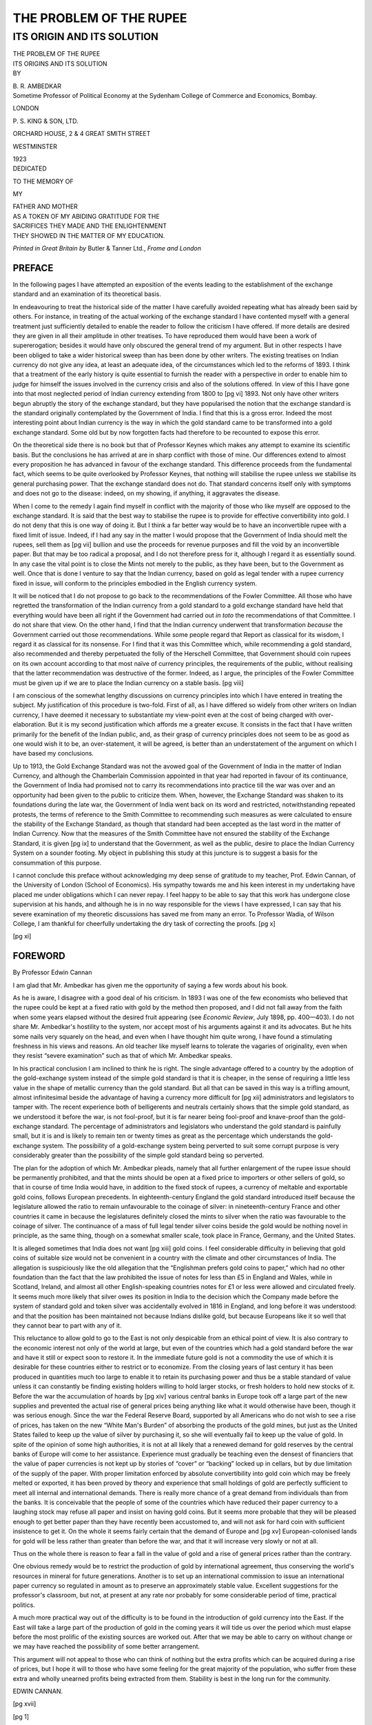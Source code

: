 
.. -*- encoding: utf-8 -*-

.. meta::
   :PG.Id:       63132
   :PG.Title:    The Problem Of The Rupee
   :PG.Released: 2020-09-05
   :PG.Rights:   Public Domain
   :PG.Producer: Joseph Koshy
   :PG.Credits:  Transcribed from: https://archive.org/details/in.ernet.dli.2015.218118
   :DC.Title:    The Problem Of The Rupee
   :DC.Creator:  Bhimrao Ramji Ambedkar
   :DC.Language: en
   :DC.Created:  1923

.. role:: sc
   :class: small-caps
.. % used for fractions
.. role:: f
   :class: small

========================
THE PROBLEM OF THE RUPEE
========================

---------------------------
ITS ORIGIN AND ITS SOLUTION
---------------------------

.. clearpage::

.. pgheader::

.. cleardoublepage::

.. container:: titlepage

   .. container:: center x-large

      THE PROBLEM OF THE RUPEE

      .. vspace:: 1

   .. container:: center large

      ITS ORIGINS AND ITS SOLUTION

      .. vspace:: 2

   .. container:: center

      BY

      \B. R. AMBEDKAR

   .. container:: center

      Sometime Professor of Political Economy at the Sydenham College
      of Commerce and Economics, Bombay.

      .. vfill::

      LONDON

      .. class:: larger

	 \P. S. KING & SON, LTD.

      ORCHARD HOUSE, 2 & 4 GREAT SMITH STREET

      WESTMINSTER

      1923

.. clearpage::

.. container:: verso center smaller

   DEDICATED

   TO THE MEMORY OF

   MY

   .. container:: large

      FATHER AND MOTHER

   | AS A TOKEN OF MY ABIDING GRATITUDE FOR THE
   | SACRIFICES THEY MADE AND THE ENLIGHTENMENT
   | THEY SHOWED IN THE MATTER OF MY EDUCATION.

   .. vfill::

   *Printed in Great Britain by* Butler & Tanner Ltd., *Frome and London*

.. clearpage::

.. toc-entry:: Author's Preface

.. vfill::

PREFACE
=======

In the following pages I have attempted an exposition of the events
leading to the establishment of the exchange standard and an
examination of its theoretical basis.

In endeavouring to treat the historical side of the matter I have
carefully avoided repeating what has already been said by others.  For
instance, in treating of the actual working of the exchange standard I
have contented myself with a general treatment just sufficiently
detailed to enable the reader to follow the criticism I have offered.
If more details are desired they are given in all their amplitude in
other treatises.  To have reproduced them would have been a work of
supererogation; besides it would have only obscured the general trend
of my argument.  But in other respects I have been obliged to take a
wider historical sweep than has been done by other writers.  The
existing treatises on Indian currency do not give any idea, at least
an adequate idea, of the circumstances which led to the reforms
of 1893.  I think that a treatment of the early history is quite
essential to furnish the reader with a perspective in order to enable
him to judge for himself the issues involved in the currency crisis
and also of the solutions offered. In view of this I have gone into
that most neglected period of Indian currency extending from 1800 to
[pg vi] 1893.  Not only have other writers begun abruptly the story of
the exchange standard, but they have popularised the notion that the
exchange standard is the standard originally contemplated by the
Government of India.  I find that this is a gross error.  Indeed the
most interesting point about Indian currency is the way in which the
gold standard came to be transformed into a gold exchange standard.
Some old but by now forgotten facts had therefore to be recounted to
expose this error.

On the theoretical side there is no book but that of Professor Keynes
which makes any attempt to examine its scientific basis.  But the
conclusions he has arrived at are in sharp conflict with those of
mine.  Our differences extend to almost every proposition he has
advanced in favour of the exchange standard.  This difference proceeds
from the fundamental fact, which seems to be quite overlooked by
Professor Keynes, that nothing will stabilise the rupee unless we
stabilise its general purchasing power.  That the exchange standard
does not do. That standard concerns itself only with symptoms and does
not go to the disease: indeed, on my showing, if anything, it
aggravates the disease.

When I come to the remedy I again find myself in conflict with the
majority of those who like myself are opposed to the exchange
standard.  It is said that the best way to stabilise the rupee is to
provide for effective convertibility into gold.  I do not deny that
this is one way of doing it.  But I think a far better way would be to
have an inconvertible rupee with a fixed limit of issue.  Indeed, if I
had any say in the matter I would propose that the Government of India
should melt the rupees, sell them as [pg vii] bullion and use the
proceeds for revenue purposes and fill the void by an inconvertible
paper.  But that may be too radical a proposal, and I do not therefore
press for it, although I regard it as essentially sound.  In any case
the vital point is to close the Mints not merely to the public, as
they have been, but to the Government as well.  Once that is done I
venture to say that the Indian currency, based on gold as legal tender
with a rupee currency fixed in issue, will conform to the principles
embodied in the English currency system.

It will be noticed that I do not propose to go back to the
recommendations of the Fowler Committee.  All those who have regretted
the transformation of the Indian currency from a gold standard to a
gold exchange standard have held that everything would have been all
right if the Government had carried out *in toto* the recommendations
of that Committee.  I do not share that view.  On the other hand, I
find that the Indian currency underwent that transformation *because*
the Government carried out those recommendations.  While some people
regard that Report as classical for its wisdom, I regard it as
classical for its nonsense.  For I find that it was this Committee
which, while recommending a gold standard, also recommended and
thereby perpetuated the folly of the Herschell Committee, that
Government should coin rupees on its own account according to that
most naïve of currency principles, the requirements of the public,
without realising that the latter recommendation was destructive of
the former.  Indeed, as I argue, the principles of the Fowler
Committee must be given up if we are to place the Indian currency on a
stable basis. [pg viii]

I am conscious of the somewhat lengthy discussions on currency
principles into which I have entered in treating the subject.  My
justification of this procedure is two-fold.  First of all, as I have
differed so widely from other writers on Indian currency, I have
deemed it necessary to substantiate my view-point even at the cost of
being charged with over-elaboration.  But it is my second
justification which affords me a greater excuse.  It consists in the
fact that I have written primarily for the benefit of the Indian
public, and, as their grasp of currency principles does not seem to be
as good as one would wish it to be, an over-statement, it will be
agreed, is better than an understatement of the argument on which I
have based my conclusions.

Up to 1913, the Gold Exchange Standard was not the avowed goal of the
Government of India in the matter of Indian Currency, and although the
Chamberlain Commission appointed in that year had reported in favour
of its continuance, the Government of India had promised not to carry
its recommendations into practice till the war was over and an
opportunity had been given to the public to criticize them.  When,
however, the Exchange Standard was shaken to its foundations during
the late war, the Government of India went back on its word and
restricted, notwithstanding repeated protests, the terms of reference
to the Smith Committee to recommending such measures as were
calculated to ensure the stability of the Exchange Standard, as though
that standard had been accepted as the last word in the matter of
Indian Currency.  Now that the measures of the Smith Committee have
not ensured the stability of the Exchange Standard, it is given
[pg ix] to understand that the Government, as well as the public, desire
to place the Indian Currency System on a sounder footing.  My object
in publishing this study at this juncture is to suggest a basis for
the consummation of this purpose.

I cannot conclude this preface without acknowledging my deep sense of
gratitude to my teacher, Prof. Edwin Cannan, of the University of
London (School of Economics).  His sympathy towards me and his keen
interest in my undertaking have placed me under obligations which I
can never repay.  I feel happy to be able to say that this work has
undergone close supervision at his hands, and although he is in no way
responsible for the views I have expressed, I can say that his severe
examination of my theoretic discussions has saved me from many an
error.  To Professor Wadia, of Wilson College, I am thankful for
cheerfully undertaking the dry task of correcting the proofs. [pg x]

.. cleardoublepage::

[pg xi]

.. toc-entry:: Foreword by Professor Edwin Cannan

FOREWORD
========

.. container:: small-caps center

   By Professor Edwin Cannan

   .. vspace:: 1

I am glad that Mr. Ambedkar has given me the opportunity of saying a
few words about his book.

As he is aware, I disagree with a good deal of his criticism.  In 1893
I was one of the few economists who believed that the rupee could be
kept at a fixed ratio with gold by the method then proposed, and I did
not fall away from the faith when some years elapsed without the
desired fruit appearing (see *Economic Review*, July 1898,
pp. 400—403).  I do not share Mr. Ambedkar's hostility to the system,
nor accept most of his arguments against it and its advocates.  But he
hits some nails very squarely on the head, and even when I have
thought him quite wrong, I have found a stimulating freshness in his
views and reasons.  An old teacher like myself learns to tolerate the
vagaries of originality, even when they resist “severe examination”
such as that of which Mr. Ambedkar speaks.

In his practical conclusion I am inclined to think he is right.  The
single advantage offered to a country by the adoption of the
gold-exchange system instead of the simple gold standard is that it is
cheaper, in the sense of requiring a little less value in the shape of
metallic currency than the gold standard.  But all that can be saved
in this way is a trifling amount, almost infinitesimal beside the
advantage of having a currency more difficult for [pg xii] administrators
and legislators to tamper with.  The recent experience both of
belligerents and neutrals certainly shows that the simple gold
standard, as we understood it before the war, is not fool-proof, but
it is far nearer being fool-proof and knave-proof than the
gold-exchange standard.  The percentage of administrators and
legislators who understand the gold standard is painfully small, but
it is and is likely to remain ten or twenty times as great as the
percentage which understands the gold-exchange system.  The
possibility of a gold-exchange system being perverted to suit some
corrupt purpose is very considerably greater than the possibility of
the simple gold standard being so perverted.

The plan for the adoption of which Mr. Ambedkar pleads, namely that
all further enlargement of the rupee issue should be permanently
prohibited, and that the mints should be open at a fixed price to
importers or other sellers of gold, so that in course of time India
would have, in addition to the fixed stock of rupees, a currency of
meltable and exportable gold coins, follows European precedents.  In
eighteenth-century England the gold standard introduced itself because
the legislature allowed the ratio to remain unfavourable to the
coinage of silver: in nineteenth-century France and other countries it
came in because the legislatures definitely closed the mints to silver
when the ratio was favourable to the coinage of silver.  The
continuance of a mass of full legal tender silver coins beside the
gold would be nothing novel in principle, as the same thing, though on
a somewhat smaller scale, took place in France, Germany, and the
United States.

It is alleged sometimes that India does not want [pg xiii] gold coins.
I feel considerable difficulty in believing that gold coins of
suitable size would not be convenient in a country with the climate
and other circumstances of India.  The allegation is suspiciously like
the old allegation that the “Englishman prefers gold coins to paper,”
which had no other foundation than the fact that the law prohibited
the issue of notes for less than £5 in England and Wales, while in
Scotland, Ireland, and almost all other English-speaking countries
notes for £1 or less were allowed and circulated freely.  It seems
much more likely that silver owes its position in India to the
decision which the Company made before the system of standard gold and
token silver was accidentally evolved in 1816 in England, and long
before it was understood: and that the position has been maintained
not because Indians dislike gold, but because Europeans like it so
well that they cannot bear to part with any of it.

This reluctance to allow gold to go to the East is not only despicable
from an ethical point of view.  It is also contrary to the economic
interest not only of the world at large, but even of the countries
which had a gold standard before the war and have it still or expect
soon to restore it.  In the immediate future gold is not a commodity
the use of which it is desirable for these countries either to
restrict or to economize.  From the closing years of last century it
has been produced in quantities much too large to enable it to retain
its purchasing power and thus be a stable standard of value unless it
can constantly be finding existing holders willing to hold larger
stocks, or fresh holders to hold new stocks of it.  Before the war the
accumulation of hoards by [pg xiv] various central banks in Europe
took off a large part of the new supplies and prevented the actual
rise of general prices being anything like what it would otherwise
have been, though it was serious enough.  Since the war the Federal
Reserve Board, supported by all Americans who do not wish to see a
rise of prices, has taken on the new “White Man's Burden” of absorbing
the products of the gold mines, but just as the United States failed
to keep up the value of silver by purchasing it, so she will
eventually fail to keep up the value of gold.  In spite of the opinion
of some high authorities, it is not at all likely that a renewed
demand for gold reserves by the central banks of Europe will come to
her assistance.  Experience must gradually be teaching even the
densest of financiers that the value of paper currencies is not kept
up by stories of “cover” or “backing” locked up in cellars, but by due
limitation of the supply of the paper.  With proper limitation
enforced by absolute convertibility into gold coin which may be freely
melted or exported, it has been proved by theory and experience that
small holdings of gold are perfectly sufficient to meet all internal
and international demands.  There is really more chance of a great
demand from individuals than from the banks.  It is conceivable that
the people of some of the countries which have reduced their paper
currency to a laughing stock may refuse all paper and insist on having
gold coins.  But it seems more probable that they will be pleased
enough to get better paper than they have recently been accustomed to,
and will not ask for hard coin with sufficient insistence to get it.
On the whole it seems fairly certain that the demand of Europe and
[pg xv] European-colonised lands for gold will be less rather than
greater than before the war, and that it will increase very slowly
or not at all.

Thus on the whole there is reason to fear a fall in the value of gold
and a rise of general prices rather than the contrary.

One obvious remedy would be to restrict the production of gold by
international agreement, thus conserving the world's resources in
mineral for future generations.  Another is to set up an international
commission to issue an international paper currency so regulated in
amount as to preserve an approximately stable value.  Excellent
suggestions for the professor's classroom, but not, at present at any
rate nor probably for some considerable period of time, practical
politics.

A much more practical way out of the difficulty is to be found in the
introduction of gold currency into the East.  If the East will take a
large part of the production of gold in the coming years it will tide
us over the period which must elapse before the most prolific of the
existing sources are worked out.  After that we may be able to carry
on without change or we may have reached the possibility of some
better arrangement.

This argument will not appeal to those who can think of nothing but
the extra profits which can be acquired during a rise of prices, but I
hope it will to those who have some feeling for the great majority of
the population, who suffer from these extra and wholly unearned
profits being extracted from them.  Stability is best in the long run
for the community.

.. container:: right

   EDWIN CANNAN.

.. cleardoublepage::

[pg xvii]

.. contents:: Contents
   :depth: 1
   :page-numbers:

.. lof::

.. cleardoublepage::

[pg 1]

.. class:: center xx-large bold

   THE PROBLEM OF THE RUPEE

.. toc-entry:: From a Double Standard to a Silver Standard

CHAPTER I
=========

.. container:: center bold

   FROM A DOUBLE STANDARD TO A SILVER STANDARD

.. vspace:: 2

Trade is an important apparatus in a society based on private property
and pursuit of individual gain; without it, it would be difficult for
its members to distribute the specialised products of their labour.
Surely a lottery or an administrative device would be incompatible
with its nature.  Indeed, if it is to preserve its character, the only
mode for the necessary distribution of the products of separate
industry is that of private trading.  But a trading society is
unavoidably a pecuniary society, a society which of necessity carries
on its transactions in terms of money.  In fact, the distribution is
not primarily an exchange of products against products, but products
against money. In such a society, money therefore necessarily becomes
the pivot on which everything revolves.  With money as the
focusing-point of all human efforts, interests, desires and ambitions,
a trading society is bound to function in a régime of price where
successes and failures are results of nice calculations of
price-outlay as against price-product.

Economists have no doubt insisted that “there cannot … be
intrinsically a more significant thing than money,” which at best is
only “a great wheel by means of which every individual in society has
his subsistence, conveniences and amusements regularly distributed to
him [pg 2] in their proper proportions.”  Whether or not money values
are the definitive terms of economic endeavour may well be open to
discussion. [1]_ But this much is certain, that without the use of
money this “distribution of subsistence, conveniences and amusements,“
far from being a matter of course, will be distressingly hampered if
not altogether suspended.  How can this trading of products take place
without money?  The difficulties of barter have ever formed an
unfailing theme with all economists, including those who have insisted
that money is only a cloak.  Money is not only necessary to facilitate
trade by obviating the difficulties of barter, but is also necessary
to sustain production by permitting specialisation.  For who would
care to specialise if he could not trade his products for those of
others which he wanted?  Trade is the handmaid of production, and
where the former cannot flourish the latter must languish.  It is
therefore evident that if a trading society is not to be out of gear
and is not to forego the measureless advantages of its automatic
adjustments in the great give-and-take of specialised industry, it
must provide itself with a sound system of money. [2]_

At the close of the Moghul Empire, India, judged by the standards of
the time, was economically an advanced country.  Her trade was large,
her banking institutions were well developed, and credit played an
appreciable part in her transactions.  But a medium of exchange and a
common standard of value were among others the most supreme desiderata
in the economy of the Indian people when they came, in the middle of
the eighteenth century, under the sway of the British.  Before the
occurrence of this event, the money of India consisted of both gold
and silver.  Under the Hindu emperors the emphasis was laid on gold,
while under the Mussalmans silver formed a large [pg 3] part of the
circulating medium. [3]_  Since the time of Akbar, the founder of the
economic system of the Moghul Empire in India, the units of currency
had been the gold *mohur* and the silver *rupee*. Both coins, the
mohur and the rupee, were identical in weight, i.e. 175 grs. troy, [4]_
and were “supposed to have been coined without any alloy, or at least
intended to be so.” [5]_   But whether they constituted a single
standard of value or not is a matter of some doubt.  It is believed
that the mohur and the rupee, which at the time were the common
measure of value, circulated without any fixed ratio of exchange
between them.  The standard, therefore, was more of the nature of what
Jevons called a parallel standard [6]_ than a double standard. [7]_
That this want of ratio could not have worked without some detriment
in practice is obvious.  But it must be noted that there existed an
alleviating circumstance in the curious contrivance by which the mohur
and the rupee, though unrelated to each other, bore a fixed ratio to
the *dam*, the copper coin of the Empire. [8]_  So that it is
permissible to hold that, as a consequence of being fixed to the same
thing, the two, the mohur and the rupee, circulated at a fixed ratio.

.. [1] Cf. W. C. Mitchell. “The Rationality of Economic Activity,”
       *Journal of Political Economy*, 1910, Vol. XVIII, pp. 97 and
       197; also “The Rôle of Money in Economic Theory,” by the same,
       in the *American Economic Review* (Supplement), Vol. VI, No. 1,
       March 1916.
.. [2] For the whole of this discussion, cf. H. J. Davenport, *The
       Economics of Enterprise* (1913), Chapters II and III.
.. [3] Prinsep, J., *Useful Tables*, Calcutta, 1834, pp. 15–16.
.. [4] Robert Chalmers, *History of Colonial Currency*, 1893,
       pp. 336, 340.
.. [5] Dr. P. Kelly, *The Universal Cambist*, 1311, p. 115.
.. [6] *Money and Mechanism of Exchange* (1890), p. 95.
.. [7] Dr. P. Kelly's view is that they circulated at their market
       ratio (*loc. cit.*).  On the other hand, Sir R. Temple says:
       “In ancient and mediaeval India the relative value of the coins
       of each metal was fixed by the State, and all were legal tender
       virtually without any formal limitation” (“General Monetary
       Practice in India,” *Journal of the Institute of
       Bankers*, Vol. II, p. 406).  On another occasion he said: “The
       earliest Hindu currency was in gold with a single standard. The
       Mohammedans introduced silver, and in later times up to
       British rule there was a double standard, gold and silver”
       (*ibid.*, Vol. XV, p. 9).  In contrast to this it may be noted
       that the Preamble to currency Regulation XXXV of 1793 and other
       currency Regulations of early date make it a point to emphasize
       that under pre-British régime there was no fixed ratio between
       the mohur and the rupee.
.. [8] Cf. Prof. S. V. Venkateswara, on “Moghul Currency and Coinage”
       in the *Indian Journal of Economics*, July, 1918, p. 169;
       and F. Atkinson, *The Indian Currency Question* (1894), p. 1.

In Southern India, to which part the influence of the [pg 4] Moghuls
had not extended, silver as a part of the currency system was quite
unknown.  The pagoda, the gold coin of the ancient Hindu kings, was
the standard of value and also the medium of exchange, and continued
to be so till the time of the East India Company.

The right of coinage, which the Moghuls always held as *inter jura
Majestatis,* [9]_ be it said to their credit was exercised with due
sense of responsibility.  Never did the Moghul Emperors stoop to
debase their coinage.  Making allowance for the imperfect technology
of coinage, the coins issued from the various Mints situated even in
the most distant parts of their Empire [10]_ did not materially
deviate from the standard.

.. table::
   :widths: 3 1 3 1
   :aligns: left right left right

   +---------------------------+---------+---------------+---------+
   | Name of the Rupee         | Weight  | Name of the   | Weight  |
   |                           | in pure | Rupee         | in pure |
   |                           | Grs.    |               | Grs.    |
   +===========================+=========+===============+=========+
   | Akabari                   |   175·0 | Delhi Sonat   |  175·0  |
   | of Lahore                 |         |               |         |
   +---------------------------+---------+---------------+---------+
   | Akabari                   |   174·0 | Delhi Alamgir |  175·0  |
   | of Agra                   |         |               |         |
   +---------------------------+---------+---------------+---------+
   | Jehangiri                 |   174·6 | Old Surat     |  174·0  |
   | of Agra                   |         |               |         |
   +---------------------------+---------+---------------+---------+
   | Jehangiri                 |   173·6 | Murshedabad   |  175·9  |
   | of Allahabad              |         |               |         |
   +---------------------------+---------+---------------+---------+
   | Jehangiri                 |   173·9 | Persian Rupee |  174·5  |
   | of Kandahar               |         | of 1745       |         |
   +---------------------------+---------+---------------+---------+
   | Shehajehani               |   175·0 | Old Dacca     |  173·3  |
   | of Agra                   |         |               |         |
   +---------------------------+---------+---------------+---------+
   | Shehajehani               |   174·2 | Muhamadshai   |  170·0  |
   | of Ahamadabad             |         |               |         |
   +---------------------------+---------+---------------+---------+
   | Shehajehani               |   174·2 | Ahamadshai    |  172·8  |
   | of Delhi                  |         |               |         |
   +---------------------------+---------+---------------+---------+
   | Shehajehani               |   175·0 | Shaha Alam    |  175·8  |
   | of Delhi                  |         | (1772)        |         |
   +---------------------------+---------+---------------+---------+
   | Shehajehani               |   174·0 |                         |
   | of Lahore                 |         |                         |
   +---------------------------+---------+-------------------------+

[pg 5] The table on p. 4 of the assays of the Moghul rupees shows
how the coinage throughout the period of the Empire adhered to the
standard weight of 175 grs. pure. [11]_

.. [9] According to the Mohammedan historian, Khafi Khan, it enraged
       the Emperor Aurangzeb when the East India Company in 1694
       coined some rupees at Bombay “with the name of their impure
       king” (*Imperial Gazetteer of India*, Vol. IV, p. 515).
.. [10] It is stated in the *Imperial Gazetteer of India*
        (Vol. IV., p. 514), that in the early days of the Moghul rule
        there was only one Mint—at Delhi—which struck the Imperial
        coins.  The Emperor Sher Sha was the first to introduce a
        plurality of Mints for coinage purposes—a practice continued
        and extended by the later emperors until between the reigns of
        Akbar and Bahadur Sha II the Mints numbered about 200.  From
        the *East India Moral and Material Progress Report for*
        1872–73 it is clear that not every Mint was open to the
        coinage of all three metals, gold, silver and copper; but that
        some Mints coined only gold, others silver, and the rest
        copper (*see* Report, pp. 11–12).
.. [11] Prinsep, J., op. cit., p. 18.


So long as the Empire retained unabated sway there was advantage
rather than danger in the plurality of Mints, for they were so many
branches of a single department governed by a single authority.  But
with the disruption of the Moghul Empire into separate kingdoms these
branches of the Imperial Mint located at different centres became
independent factories for purposes of coinage.  In the general
scramble for independence which followed the fall of the Empire, the
right to coinage, as one of the most unmistakable insignia of
sovereignty, became the right most cherished by the political
adventurers of the time.  It was the last privilege to which the
falling dynasties clung, and was also the first to which the
adventurers rising to power aspired.  The result was that the right,
which was at one time so religiously exercised, came to be most
wantonly abused.  Everywhere the Mints were kept in full swing, and
soon the country was filled with diverse coins which, while they
proclaimed the incessant rise and fall of dynasties, also presented
bewildering media of exchange.  If these money-mongering sovereigns
had kept up their issues to the original standard of the Moghul
Emperors the multiplicity of coins of the same denomination would not
have been a matter of much concern.  But they seemed to have held that
as the money used by their subjects was made by them, they could do
what they liked with their own, and proceeded to debase their coinage
to the extent each chose without altering the denominations.  Given
the different degrees of debasement, the currency necessarily lost its
primary quality of general and ready acceptability.

The evils consequent upon such a situation may well be imagined.  When
the contents of the coins belied the value indicated by their
denomination they became mere merchandise and there was no more a
currency by tale to act as a ready means of exchange.  The bullion
value of each coin had to be ascertained before it could be accepted
as a final [pg 6] discharge of obligations. [12]_  The opportunity for
defrauding the poor and the ignorant thus provided could not have been
less [13]_ than that known to have obtained in England before the great
re-coinage of 1696.  This constant weighing, valuing, and assaying the
bullion contents of coins was, however, only one aspect in which the
evils of the situation made themselves felt.  They also presented
another formidable aspect.  With the vanishing of the Empire there
ceased to be such a thing as an Imperial legal tender current all
through India.  In its place there grew up local tenders current only
within the different principalities into which the Empire was broken
up.  Under such circumstances exchange was not liquidated by obtaining
in return for wares the requisite bullion value from the coins
tendered in payment.  Traders had to be certain that the coins were
also legal tender of their domicile.  The Preamble to the Bengal
Currency Regulation XXXV, of 1793, is illuminating on this point.  It says:—

  “The principal districts in Bengal, Bihar and Orissa, have each a
  distinct silver currency … which are the standard measure of value
  in all transactions in the districts in which they respectively
  circulate.

..

  ――――――――

..

  “In consequence of the Ryots being required to pay their rent in a
  particular sort of rupee they of course demanded it from
  manufacturers in payment of their grain, or raw [pg 7] materials,
  whilst the manufacturers, actuated by similar principles with the
  Ryots, required the same species of rupee from the traders who came
  to purchase their cloth or their commodities.

..

  “The various sorts of old rupees, accordingly, soon became the
  established currency of particular districts, and as a necessary
  consequence the value of each rupee was enhanced in the district in
  which it was current, for being in demand for all transactions.  As
  a further consequence, every sort of rupee brought into the district
  was rejected from being a different measure of value from that by
  which the inhabitants had become accustomed to estimate their
  property, or, if it was received, a discount was exacted upon it,
  equal to what the receiver would have been obliged to pay upon
  exchanging it at the house of a shroff for the rupee current in the
  district, or to allow discount upon passing it in payment to any
  other individual.

..

  ――――――――

..

  “From this rejection of the coin current in one district when
  tendered in payment in another, the merchants and traders, and the
  proprietors and cultivators of land in different parts of the
  country, are subjected in their commercial dealings with each other
  to the same losses by exchange, and all other inconveniences that
  would necessarily result were the several districts under separate
  and independent governments, each having a different coin.”


.. [12] It was this necessity for ascertaining the true bullion value
         of the debased coins which gave rise to that class of
         money-changers known as Shroffs, who specialised in the
         business of evaluating the coins at their proper discount
         from the standard purity by means of the dates and other
         characteristics engraved upon them.
.. [13] It is stated that Dr. Roxburgh, who was an eye-witness, was so
        much impressed by the sufferings of the poor owing to the bad
        state of the currency that he urged upon A. Dalrymple in a
        letter dated June 30, 1791, to give prominence to the evils by
        inserting a paper in his *Oriental Repertory* (2 vols.,
        London, 1808), “on the current coin in circulation over the
        Company's Territories which might be productive of the most
        solid and lasting advantage to the Governing and the
        Governed,” and added, “You may be able to correct the evil, by
        which you will certainly go to heaven, if the prayers of the
        poor avail, and I may get a step nearer paradise.”
        *Observations on the Copper Coinage wanted in the Circars*,
        by A. Dalrymple, London, 1794, p. 1.

Here was a situation where trade was reduced to barter, whether one
looks upon barter as characterised by the absence of a common medium
of exchange or by the presence of a plurality of the media of
exchange; for in any case, it is obvious that the want of a “double
coincidence” must have been felt by people engaged in trade.  One is
likely to think that such could not have been the case as the medium
was composed of metallic counters.  But it is to be remembered that
the circulating coins on India, by reason of the circumstance
attendant upon the diversity in their fineness and legal tender,
formed so many different species that an exchange against a particular
species did not necessarily close the transaction; the coin must, in
certain circumstances, have been only an intermediate to be further
bartered against another, and so on till the one of the requisite
species was [pg 8] obtained.  This is sufficient indication that
society had sunk into a state of barter.  If this alone was the flaw
in the situation, it would have been only as bad as that of
international trade under diversity of coinages.  But it was further
complicated by the fact that although the denomination of the coins
was the same, their metallic contents differed considerably.  Owing to
this, one coin bore a discount or a premium in relation to another of
the same name.  In the absence of knowledge as to the amount of
premium or discount, every one cared to receive a coin of the species
known to him and current in his territory.  On the whole the
obstacles to commerce arising from such a situation could not have
been less than those emanating from the mandate of Lycurgus, who
compelled the Lacedæmonians to use iron money in order that its
weight might prevent them from overmuch trading.  The situation,
besides being irritating, was aggravated by the presence of an element
of gall in it.  Capital invested in providing a currency is a tax upon
the productive resources of the community.  Nevertheless, wrote James
Wilson [14]_ no one would question

  “that the time and labour which are saved by the interposition of
  coin, as compared with a system of barter, form an ample
  remuneration for the portion of capital withdrawn from productive
  sources, to act as a single circulator of commodities, by rendering
  the remainder of the capital of the country so much the more
  productive.”

.. [14] *Capital, Currency and Banking*, 1847, p. 15.

What is, then, to be said of a monetary system which did not obviate
the evil consequences of barter, although enormous capital was
withdrawn from productive sources, to act as a single circulator of
commodities?  Diseased money is worse than want of money.  The latter
at least saves the cost.  But society must have money, and it must be
good money, too.  The task, therefore, of evolving good money out of
bad money fell upon the shoulders of the English East India Company,
who had in the meanwhile succeeded to the Empire of the Moghuls in
India.

The lines of reform were first laid down by the Directors [pg 9] of
the Company in their famous Despatch, dated April 25, 1806, [15]_ to
the authorities administering their territories in India. In this
historic document they observed:—

.. [15] \H. of C. Return 127 of 1898.
..

  “17. It is an opinion supported by the best authorities, and proved
  by experience, that coins of gold and silver cannot circulate as
  legal tenders of payment at fixed relative values … without loss;
  this loss is occasioned by the fluctuating value of the metals of
  which the coins are formed.  A proportion between the gold and
  silver coin is fixed by law, according to the value of the metals,
  and it may be on the justest principles, but owing to the change of
  circumstances gold may become of greater value in relation to silver
  than at the time the proportion was fixed, it therefore becomes
  profitable to exchange silver or gold, so the coin of that metal is
  withdrawn from circulation; and if silver should increase in its
  value in relation to gold, the same circumstances would tend to
  reduce the quantity of silver coin in circulation.  As it is
  impossible to prevent the fluctuation in the value of the metals, so
  it is also equally impracticable to prevent the consequences thereof
  on the coins made from these metals … To adjust the relative values
  of gold and silver coin according to the fluctuations in the values
  of the metals would create continual difficulties, and the
  establishment of such a principle would of itself tend to perpetuate
  inconvenience and loss.”

They therefore declared themselves in favour of monometallism as the
ideal for the Indian currency of the future, and prescribed:—

  “21. … that silver should be the universal money of account [in
  India], and that all … accounts should be kept in the same
  denominations of rupees, annas and pice …”

The rupee was not, however, to be the same as that of the Moghul
Emperors in weight and fineness.  They proposed that

   “9. … the new rupee … be of the gross weight of—

   .. table::
      :width: 50%
      :hrules: none

      +--------------------------------------+-----+
      | Troy grains                          | 180 |
      +--------------------------------------+-----+
      | Deduct one-twelfth alloy             |  15 |
      +--------------------------------------+-----+
      |                                      |  ―― |
      +--------------------------------------+-----+
      | An contain of fine silver troy grs.  | 165 |
      +--------------------------------------+-----+

[pg 10] Such were the proposals put forth by the Court of Directors
for the reform of Indian currency.

The choice of a rupee weighing 180 grs. troy and containing 165
grs. pure silver as the unit for the future currency system of India
was a well-reasoned choice.

The primary reason for selecting this particular weight for the rupee
seems to have been the desire to make it as little of a departure as
possible from the existing practice.  In their attempts to reduce to
some kind of order the disorderly currencies bequeathed to them by the
Moghuls by placing them on a bimetallic basis, the Governments of the
three Presidencies had already made a great advance by selecting out
of the innumerable coins then circulating in the country a species of
gold and silver coin as the exclusive media of exchange for their
respective territories.  The weights and fineness of the coins
selected as the principal units of currency, with other particulars,
may be noted from the summary table opposite.

To reduce these principal units of the different Presidencies to a
single principal unit, the nearest and the least inconvenient
magnitude of weight which would at the same time be an integral number
was obviously 180 grs., for in no case did it differ from the weights
of any of the prevailing units in any marked degree.  Besides, it was
believed that 180, or rather 179·5511, grs. was the standard weight of
the rupee coin originally issued from the Moghul Mints, so that the
adoption of it was really a restoration of the old unit and not the
introduction of a new one. [16]_ Another advantage claimed in favour
of a unit of 180 grs. was that such a unit of currency would again
become what it had ceased to be, the unit of weight also.  It was
agreed [17]_ that the unit of weight in India had at all times
previously been linked up with that of the principal coin, so that the
*seer* and the manual weights were simply multiples of the rupee,
which originally weighed 179·6 grs. troy.  Now, if the weight of
the [pg 11]

.. vspace:: 2
.. class:: center large

   TABLE I
.. table:: `Principal Units of Currency`:sc:
   :widths: 1 1 2 4 4
   :aligns: left left left left left

   +---------------+---------------------+--------------------+--------------------------------------------------+---------------------------------------------+
   | Issued by the | Territory in which  | Date and Authority | Silver Coins                                     | Gold Coins                                  |
   | Government of | it circulated       | of Issue.          +-------------------+--------------+---------------+-------------+---------------+---------------+
   |               |                     |                    | Name              | Gross Weight | Pure Contents | Name        | Gross Weight  | Pure Contents |
   |               |                     |                    |                   | Troy Grs.    | Troy Grs.     |             | Troy Grs.     | Troy Grs.     |
   +---------------+---------------------+--------------------+-------------------+--------------+---------------+-------------+---------------+---------------+
   | Bombay        | Presidency          |                    | Surat Rupee       | 179·0        | 164·740       | Mohur       | 179           | 164·740       |
   +---------------+---------------------+--------------------+-------------------+--------------+---------------+-------------+---------------+---------------+
   | Madras        | Presidency          |                    | Arcot Rupee       | 176·4        | 166·477       | Star Pagoda | 52·40         | 42·55         |
   +---------------+---------------------+--------------------+-------------------+--------------+---------------+-------------+---------------+---------------+
   | Bengal        | Bengal, Bihar and   | Regulations XXXV   | Sicca Rupee       | 179·66       | 175·927       | Mohur       | 190·804       | 189·40        |
   |               | Orissa              | of 1793            | (19th Sun)        |              |               |             |               |               |
   |               +---------------------+--------------------+                   |              |               |             |               |               |
   |               | Cuttock             | XII of 1805        |                   |              |               |             |               |               |
   |               +---------------------+--------------------+-------------------+--------------+---------------+-------------+---------------+---------------+
   |               | Ceded Provinces     | XLV of 1803        | Furrakabad Rupee  | 173          | 166·135       | —           | —             | —             |
   |               +---------------------+                    | (Lucknow Sicca of |              |               |             |               |               |
   |               | Conquered Provinces |                    | the 45th Sun)     |              |               |             |               |               |
   |               +---------------------+--------------------+-------------------+--------------+---------------+-------------+---------------+---------------+
   |               | Benares Provinces   | III of 1806        | Benares Rupee     | 175          | 168·875       | —           | —             | —             |
   |               |                     |                    | (Muchleedar)      |              |               |             |               |               |
   +---------------+---------------------+--------------------+-------------------+--------------+---------------+-------------+---------------+---------------+

.. [16] Cf. The Despatch, op. cit., par. 8.
.. [17] Cf. para. 26–28 of the letter from James Prinsep to the
        Calcutta Mint Committee, printed in the Appendix to the Indian
        Tables by John Muller, Calcutta, 1836.
.. [18] *Ibid.* par. 28.  How the English and the Indian systems of
	weights were made to correspond to each other may be seen from
	the following:—

	.. table::
	   :width: 80%
	   :hrules: none

	   +-----------+-----------------------+-----------------------+
	   |           | *Indian.*             | *English.*            |
	   +-----------+---+-------------------+---+-------------------+
	   | 8 ruttees | = | 1 massa           | = | 15 troy grs.      |
	   +-----------+---+-------------------+---+-------------------+
	   | 12 massas | = | 1 tola (or sicca) | = | 180 troy grs.     |
	   +-----------+---+-------------------+---+-------------------+
	   | 80 tolas  | = | 1 seer            | = | 2½  troy pounds.  |
	   +-----------+---+-------------------+---+-------------------+
	   | 40 seers  | = | 1 maund (or mun)  | = | 100 troy pounds.  |
	   +-----------+---+-------------------+---+-------------------+

[pg 12] principal coin to be established was to be different from 180
grs. troy, it was believed there would be an unhappy deviation from
the ancient practice which made the weight of the coin the basis of
other weights and measures.  Besides, a unit of 180 grs. weight was
not only suitable from this point of view, but had also in its favour
the added convenience of assimilating the Indian with the English
units of weight. [18]_

While these were the reasons in favour [19]_ of fixing the weight of
the principal unit of currency at 180 grs. troy, the project of making
it 165 grs. fine was not without its justification.  The ruling
consideration in selecting 165 grs. as the standard of fineness was,
as in the matter of selecting the standard weight, to cause the least
possible disturbance in existing arrangements.  That this standard of
fineness was not very different from those of the silver coins
recognised by the different Governments in India as the principal
units of their currency, may be seen from the following comparative
statement on p. 13.

.. [19] Attention may be drawn in this connection to the dissenting
        opinion of Captain Jervis on the project of 180 grs. troy as
        the unit of weight for the rupee.  Cf. his most exhaustive
        treatise called *The Expediency and Facility of establishing
        the Metrological and Monetary Systems throughout India on a
        Scientific and Permanent Basis, grounded on an Analytical
        Review of the Weights, Measures and Coins of India* …, Bombay,
        1836, pp. 49–64.

It will thus be seen that, with the exception of the Sicca and the
Benares rupees, the proposed standard of fineness agreed so closely
with those of the other rupees that the interest of obtaining a
complete uniformity without considerable dislocation overruled all
possible objections to its adoption.  Another consideration that
seemed to have prevailed upon the Court of Directors in selecting 165
grs. [pg 13] as the standard of fineness was that, in conjunction with
180 grs. as the standard weight, the arrangement was calculated to
make the rupee eleven-twelfths fine.  To determine upon a particular
fineness was too technical a matter for the Court of Directors.  It
was, however, the opinion of the British Committee on Mint and
Coinage, appointed in 1803, that [20]_ “one–twelfth alloy and
eleven–twelfths fine is by a variety of extensive experiments proved
to be the best proportion, or at least as good as any which could have
been chosen.”  This standard, so authoritatively upheld, the Court
desired to incorporate in their new scheme of Indian currency.  They
therefore desired to make the rupee eleven–twelfths fine.  But to do
so was also to make the rupee 165 grs. pure—a content which they
desired, from the point of view stated above, the rupee to possess.

.. [20] Cf. The Despatch, op. cit., par. 9.

.. vspace:: 2
.. class:: center large

   TABLE II
.. table:: `Deviations of the Proposed Standard of Fineness from that
           of the Principal Recognized Rupees`:sc:
   :width: 100%
   :widths: 2 2 1 1 1 1 1

   +---------------------------+----------+-------------------+-------------------+
   | Silver Coins recognized   | Standard | More valuable     | Less valuable     |
   | as Principal Units and    | Fineness | than the          | than the proposed |
   | their Fineness.           | of the   | Proposed Rupee.   | Rupee.            |
   |                           | Proposed |                   |                   |
   +---------------+-----------+ Rupee.   +---------+---------+---------+---------+
   | Name of the   | Its Pure  |          | In Grs. | By p.c. | In Grs. | By p.c. |
   | Coin.         | Contents. |          |         |         |         |         |
   |               | Troy Grs. |          |         |         |         |         |
   +---------------+-----------+----------+---------+---------+---------+---------+
   | Surat Rupee   | 164·74    | 165      | —       | —       | ·26     | ·157    |
   +---------------+-----------+----------+---------+---------+---------+---------+
   | Arcot Rupee   | 166·477   | 165      | 1·477   | ·887    | —       | —       |
   +---------------+-----------+----------+---------+---------+---------+---------+
   | Sicca Rupee   | 175·927   | 165      | 10·927  | 6·211   | —       | —       |
   +---------------+-----------+----------+---------+---------+---------+---------+
   | Furrukabad R. | 166·135   | 165      | 1·135   | ·683    | —       | —       |
   +---------------+-----------+----------+---------+---------+---------+---------+
   | Benares Rupee | 169·251   | 165      | 4·251   | 2·511   | —       | —       |
   +---------------+-----------+----------+---------+---------+---------+---------+

Reviewing the preference of the Court of Directors for monometallism
from the vantage-ground of latter-day events, one might be inclined to
look upon it as a little too short-sighted.  At the time, however, the
preference was well founded.  One of the first measures the three
Presidencies, into which the country was divided for [pg 14] purposes
of administration, had adopted on their assuming the government of the
country, was to change the parallel standard of the Moghuls into a
double standard by establishing a legal ratio of exchange between the
mohur, the pagoda, and the rupee.  But in none of the Presidencies was
the experiment a complete success.

In Bengal [21]_ the Government, on June 2, 1766, determined upon the
issue of a gold mohur weighing 179·66 grs. troy, and containing 149·92
grs. troy of pure metal, as legal tender at 14 Sicca rupees, to
relieve the currency stringency caused largely by its own act of
locking up the revenue collections in its treasuries, to the
disadvantage of commerce.  This was a legal ratio of 16·45 to 1, and
as it widely deviated from the market ratio of 14·81 to 1, this
attempt to secure a concurrent circulation of the two coins was
foredoomed to failure.  Owing to the drain of silver on Bengal from
China, Madras, and Bombay, the currency stringency grew worse, so much
so that another gold mohur was issued by the Government on March 20,
1769, weighing 190·773 grs. troy and containing 190·086 grs. pure gold
with a value fixed at 16 Sicca rupees.  This was a legal ratio of
14·81 to 1.  But, as it was higher than the market ratio of the time
both in India (14 to 1) and in Europe (14·61 to 1), this second effort
to bring about a concurrent circulation fared no better than the
first.  So perplexing seemed to be the task of accurate rating that
the Government reverted to monometallism by stopping the coinage of
gold on December 3, 1788, and when the monetary stringency again
compelled it to resume in 1790 the coinage of gold, it preferred to
let the mohur and the rupee circulate at their market value without
making any attempt to link them by a fixed ratio.  It was not until
1793 that a third attempt was made to forge a double standard in
Bengal.  A new mohur was issued in that year, weighing 190·895
grs. troy and containing 189·4037 grs. of pure gold, and made legal
tender at 16 Sicca rupees.  This [pg 15] was a ratio of 14·86 to 1,
but, as it did not conform to the ratio then prevalent in the market,
this third attempt to establish bimetallism in Bengal failed as did
those made in 1766 and 1769.

.. [21] \F. C. Harrison, “The Past Action of the Indian Government
        with regard to Gold,” in *Economic Journal*, Vol. III, p. 54
        *et seq*.  Also Minute by Sir John Shore, in Bengal Public
        Consultations, dated September 29, 1796.

The like endeavours of the Government of Madras [22]_ proved more
futile than those of Bengal.  The first attempt at bimetallism under
the British in that Presidency was made in the year 1749, when 350
Arcot rupees were legally rated at 100 Star pagodas.  As compared with
the then market ratio this rating involved an under-valuation of the
pagoda, the gold coin of the Presidency.  The disappearance of the
pagoda caused a monetary stringency, and the Government in December,
1750, was obliged to restore it to currency.  This it did by adopting
the twofold plan of causing an import of gold on Government account,
so as to equalise the mint ratio to the market ratio, and of
compelling the receipts and payments of Government treasuries to be
exclusively in pagodas.  The latter device proved of small value; but
the former by its magnitude was efficacious enough to ease the
situation.  Unluckily the ease was only temporary.  Between 1756 and
1771 the market ratio of the rupee and the pagoda again underwent a
considerable change.  In 1756 it was 364 to 100, and in 1768 it was
370 to 100.  It was not till after 1768 that the market ratio became
equal to the legal ratio fixed in 1749 and remained steady for about
twelve years.  But the increased imports of silver rendered necessary
for the prosecution of the second Mysore war once more disturbed the
ratio, which at the close of the war stood at 400 Arcot rupees to 100
Star pagodas.  After the end of the war the Government of Madras made
another attempt to bring about a concurrent circulation between the
rupee and the pagoda.  But instead of making the market ratio of 400
to 100 the legal ratio it was led by the then increasing imports of
gold into the Presidency to hope that the market ratio would in time
rise to that legally established in 1749.  In an expectant mood so
induced it decided, in 1790, to anticipate the event by fixing the
ratio first at 365 to 100.  [pg 16] The result was bound to be
different from that desired, for it was an under-valuation of the
pagoda.  But instead of rectifying the error, the Government proceeded
to aggravate it by raising the ratio still further to 350 to 100 in
1797, with the effect that the pagoda entirely went out of
circulation, and the final attempt at bimetallism thus ended in a
miserable failure.

.. [22] \H. Dodwell, “Substitution of Silver for Gold in South India,”
        in the *Indian Journal of Economics*, January, 1921.

The Government of Bombay seemed better instructed in the mechanics of
bimetallism, although that did not help it to overcome the practical
difficulties of the system.  On the first occasion when bimetallism
was introduced in the Presidency [23]_ the mohur and the rupee were
rated at the ratio of 15·70 to 1.  But at this ratio the mohur was
found to be over-rated, and accordingly, in August, 1774, the Mint
Master was directed to coin gold mohur of the fineness of a Venetian
and of the weight of the silver rupee.  This change brought down the
legal ratio to 14·83 to 1, very nearly, though not exactly, to the
then prevailing market ratio of 15 to 1, and had nothing untoward
happened, bimetallism would have had a greater success in Bombay than
it actually had in the other two Presidencies.  But this was not to
be, for the situation was completely altered by the dishonesty of the
Nawab of Surat, who allowed his rupees, which were of the same weight
and fineness as the Bombay rupees, to be debased to the extent of 10,
12, and even 15 per cent.  This act of debasement could not have had
any disturbing effect on the bimetallic system prevalent in the Bombay
Presidency had it not been for the fact that the Nawab's (or Surat)
rupees were by agreement admitted to circulation in the Company's
territories at par with the Bombay rupees.  As a result of their being
legal tender the Surat rupees, once they were debased, not only drove
out the Bombay rupees from circulation, but also the mohur, for as
rated to the debased Surat rupees the ratio became unfavourable to
gold, and the one chance for a successful bimetallic system vanished
away.  The question of fixing up a bimetallic [pg 17] ratio between
the mohur and the rupee again cropped up when the Government of Bombay
permitted the coinage of Surat rupees at its Mint.  To have continued
the coinage of the gold mohur according to the Regulation of 1774 was
out of the question.  One Bombay mohur contained 177·38 grs. of pure
gold, and 15 Surat rupees of the standard of 1800 contained 247,110
grs. of silver.  By this Regulation the proportion of silver to gold
would have been `\frac{247,110}{177·38}`:math: i.e. 13·9 to 1.  Here
the mohur would have under-valued.  It was therefore resolved to alter
the standard of the mohur to that of the Surat rupee, so as to give a
ratio of 14·9 to 1.  But as the market ratio was inclined towards 15·5
to 1, the experiment was not altogether a success.

.. [23] Report of Dr. Scott on the History of Coinage in the Bombay
        Presidency, with Appendices, Public Consultations (Bombay,
        dated January 27, 1801).

In the light of this experience before them the Court of Directors of
the East India Company did well in fixing upon a monometallic standard
as the basis of the future currency system of India.  The principal
object of all currency regulations is that the different units of
money should bear a fixed relation of value to one another.  Without
this fixity of value the currency would be in a state of confusion,
and no precaution would be too great against even a temporary
disturbance of that fixity.  Fixity of value between the various
components of the currency is so essential a requisite in a
well-regulated monetary system that we need hardly be surprised if the
Court of Directors attached special importance to it, as they may well
have done, particularly when they were engaged in the task of placing
the currency on a sound and permanent footing.  Nor can it be said
that their choice of monometallism was ill-advised, for it must be
admitted that a single standard better guarantees this fixity than
does the double standard.  Under the former it is spontaneous; under
the latter it is forced.

These recommendations of the Court of Directors were left to the
different Governments in India to be carried into effect at their
discretion as to the time and manner of doing it.  But it was some
time before steps were taken in consonance with these orders, and even
then it was on the realisation of those parts of the program of the
Court which pertained [pg 18] to the establishment of a uniform
currency that the efforts of the different Governments were first
concentrated.

The task of reducing the existing units of currency to that proposed
by the Court was first accomplished in Madras.  On January 7, 1818,
the Government issued a Proclamation [24]_ by which its old units of
currency—the Arcot rupee and the Star pagoda—were superseded by new
units, a gold rupee and a silver rupee, each weighing 180 grs. troy
and containing 165 grs. of fine metal.  Madras was followed by Bombay
six years later by a Proclamation [25]_ of October 6, 1824, which
declared a gold rupee and a silver rupee of the new Madras standard to
be the only units of currency in that Presidency.  The Government of
Bengal had a much bigger problem to handle.  It had three different
principal units of silver currency to be reduced to the standard
proposed by the Court.  It commenced its work of reorganisation by a
system of elimination and alteration.  In 1819, it discontinued [26]_
the coinage of the Benares rupee and substituted in its place the
Furrukabad rupee, the weight and fineness of which were altered to
180·234 and 135·215 grs. troy respectively.  Apparently this was a
step away from the right direction.  But even here the purpose of
uniformity, so far as fineness was concerned, was discernible, for it
made the Furrukabad rupee like the new Madras and Bombay rupees,
eleven-twelfths fine.  Having got rid of the Benares rupee, the next
step was to assimilate the standard of the Furrukabad rupee to that of
Madras and Bombay, and this was done in 1833. [27]_

.. [24] Cf. Fort St. George Public Depart. Consultations, No. 19,
        dated January 7, 1818.
.. [25] Cf. Bombay Financial Consultations, dated October 6, 1824.
.. [26] Bengal Regulation XI of 1819.
.. [27] Bengal Regulation VII of 1833.

Thus, without abrogating the bimetallic system, substantial steps were
taken in realising the ideal unit proposed by the Court, as may be
seen from the table on opposite page.

Taking stock of the position as it was at the end of 1833, we find
that with the exception of the Sicca rupee and the gold mohur of
Bengal, that part of the scheme of the Directors which pertained to
the uniformity of coinage was an accomplished fact.  Nothing more
remained to carry it [pg 19]

.. vspace:: 2
.. class:: center large

   TABLE III
.. table:: `Uniformity of Coinage at the end of A.D. 1833`:sc:
   :width: 80%
   :widths: 2 4 4 3
   :aligns: left center center left

   +---------------+-------------------------------------+------------------------------------+---------+
   | Issued by the | Silver Coins.                       | Gold Coins.                        | Legal   |
   | Government of +---------------+---------+-----------+--------------+---------+-----------+ Ratio   |
   |               | Denomination. | Weight. | Fineness. |Denomination. | Weight. | Fineness. |         |
   +---------------+---------------+---------+-----------+--------------+---------+-----------+---------+
   | Bengal        | Sicca Rupee   | 192     | 176 or    | Mohur        | 204·710 | 187·651   | 1 to 15 |
   |               |               |         | 11⁄12     |              |         |           |         |
   |               +---------------+---------+-----------+--------------+---------+-----------+---------+
   |               | Furrukabad    | 180     | 165 or    | —            | —       | —         | —       |
   |               | Rupee         |         | 11⁄12     |              |         |           |         |
   +---------------+---------------+---------+-----------+--------------+---------+-----------+---------+
   | Bombay        | Silver Rupee  | 180     | 165 or    | Gold Rupee   | 180     | 165 or    | 1 to 15 |
   |               |               |         | 11⁄12     |              |         | 11⁄12     |         |
   +---------------+---------------+---------+-----------+--------------+---------+-----------+---------+
   | Madras        | Silver Rupee  | 180     | 165 or    | Gold Rupee   | 180     | 165 or    | 1 to 15 |
   |               |               |         | 11⁄12     |              |         | 11⁄12     |         |
   +---------------+---------------+---------+-----------+--------------+---------+-----------+---------+

to completion than to discontinue the Sicca rupee and to demonetise
gold.  At this point, however, arose a conflict between the Court of
Directors and the three Governments in India.  Considerable reluctance
was shown to the demonetisation of gold.  The Government of Madras,
which was the first to undertake the reform of its currency according
to the plan of the Court, not only insisted upon continuing the
coinage of gold along with that of the rupee, [28]_ but stoutly
refused to deviate from the system of double legal tender at a fixed
ratio prevalent in its territories, [29]_ notwithstanding the repeated
remonstrance's addressed by the Court. [30]_ The Government of Bengal
clung to the bimetallic standard with equal tenacity.  Rather than
demonetise the gold mohur it took steps to alter its standard [31]_
by reducing its pure contents [32]_ from 189·4037 to 187·651 troy
[pg 20] grs., so as to re-establish a bimetallic system on the basis
of the ratio adopted by Madras in 1818.  So great was its adherence to
the bimetallic standard that in 1833 it undertook to alter [33]_ the
weight and fineness of the Sicca rupee to 196 grs. troy and 176
grs. fine, probably to rectify a likely divergence between the legal
and the market ratios of the mohur to the rupee [34]_.

.. [28] The Court of Directors were willing to permit the coinage and
        circulation of gold *unlinked* to the rupee, for they had
        observed in their Despatch:—

	“16. Although we are fully satisfied of the propriety of the
	silver rupee being the principal measure of value and the
	money of account, yet we are by no means desirous of checking
	the circulation of gold, but of establishing a gold coin on a
	principle fitted for general use.  This coin in our opinion
	should be called a gold rupee and be made of the same standard
	as the silver rupee.”
.. [29] Cf. Fort St. George Public Consultations of August 19, 1817,
        particularly the letter of the Accountant-General entered
        thereon.
.. [30] Cf. The Public Despatches to Madras dated March 6, 1810; July
        10, 1811; and June 12, 1816.
.. [31] Preamble to the Bengal Regulation XIV of 1818.
.. [32] It, however, increased its weight from 190·895 to 204·710 troy
        grs.
.. [33] Bengal Regulation VII of 1833.
.. [34] It may be that this alteration was also intended to make the
        Sicca rupee eleven-twelfths fine.

But in another direction the Government in India wanted to go further
than the Court desired.  The Court thought a uniform currency (i.e. a
currency composed of like but independent units) was all that India
needed.  Indeed, they had given the Governments to understand that
they did not wish for more in the matter of simplification of currency
and were perfectly willing to allow the Sicca and the mohur to remain
as they were, unassimilated. [35]_ A uniform currency was no doubt a
great advance on the order of things such as was left by the
successors of the Moghuls.  But that was not enough, and the needs of
the situation demanded a common currency based on a single unit in
place of a uniform currency.  Under the system of uniform currency
each Presidency coined its own money, and the money coined at the
Mints of the other Presidencies was not legal tender in its
territories except at the Mint.  This monetary independence would not
have been very harmful if there had existed also financial
independence between the three Presidencies.  As a matter of fact,
although each Presidency had its own fiscal system, yet they depended
upon one another for the finance of their deficits.  There was a
regular system of “supply” between them, and the surplus in one was
being constantly drawn upon to meet the deficits in others.  In the
absence of a common currency this resource operation was considerably
hampered.  The difficulties caused by the absence of a common currency
in the way of the “supply” operation made themselves felt in two
different ways.  Not being able to use as legal tender the money of
other Presidencies, each was [pg 21] obliged to lock up, to the
disadvantage of commerce, large working balances in order to be
self-sufficient. [36]_ The very system which imposed the necessity of
large balances also rendered relief from other Presidencies less
efficacious.  For the supply was of necessity in the form of the
currency of the Presidency which granted it, and before it could be
utilised it had to be re-coined into the currency of the needy
Presidency.  Besides the loss on re-coinage, such a system obviously
involved inconvenience to merchants and embarrassment to the
Government. [37]_

.. [35] Cf. Despatch to Bengal dated March 11, 1829.
.. [36] The Accountant-General of Bengal, in a letter to the Calcutta
        Mint Committee, dated November 21, 1823 wrote:—

	“Par. 32. The amount of the balance must also necessarily
	depend upon the state of the currency. If the Madras, Bombay,
	and Furrukabad rupees instead of differing in weight and
	intrinsic value were coined of one standard weight and value
	bearing one inscription and in no way differing, the surplus
	of one Presidency would at all times be available for the
	deficiency of another, without passing through the Mint, and
	the balance of India might be reduced in proportion to the
	increased availability of currency for the disbursements of
	the three Presidencies” (Bombay Financial Consultations,
	February 25, 1824).
.. [37] The evil of the system had already made itself felt in Bombay,
        where the Government had been obliged by a Proclamation dated
        April 9, 1824, to declare the Furrukabad rupee of 1819
        standard as legal tender within its territories on a par with
        the Bombay rupee, in order to facilitate the supply operation
        from Bengal.  Cf. Bombay Financial Consultations, dated April
        14, 1824.

At the end of 1833, therefore, the position was that the Court desired
to have a uniform currency with a single standard of silver, while the
authorities in India wished for a common currency with a bimetallic
standard.  Notwithstanding these divergent views, the actual state of
the currency might have continued as it was without any substantial
alteration either way.  But the year 1833 saw an important
constitutional change in the administrative relations between the
three Presidential Governments in India.  In that year by an Act of
Parliament [38]_ there was set up an Imperial system of administration
with a centralisation of all legislative and executive authority over
the whole of India.  This change in the administrative system,
perforce, called forth a change in the prevailing monetary
systems. [pg 22] It required local coinages to be replaced by Imperial
coinage.  In other words, it favoured the cause of a common currency
as against that of a mere uniform currency.  The authorities in India
were not slow to realise the force of events.  The Imperial Government
set up by Parliament was not content to act the part of the Dewans or
agents of the Moghuls, as the British had theretofore done, and did
not like that coins should be issued in the name of the defunct Moghul
emperors who had ceased to govern.  It was anxious to throw off the
false garb [39]_ and issue an Imperial coinage in its own name, which
being common to the whole of India would convey its common sway.
Accordingly, an early opportunity was taken to give effect to this
policy.  By an Act of the Imperial Government (XVII of 1835) a common
currency was introduced for the whole of India, as the sole legal
tender.  But the Imperial Government went beyond and, as if by way of
concession to the Court—for the Court did most vehemently protest
against this common currency in so far as it superseded the Sicca
rupee [40]_—legislated “*that no gold coin shall henceforward be a
legal tender of payment in any of the territories of the East India
Company*.” [41]_

That an Imperial Administration should have been by force of necessity
led to the establishment of a common currency for the whole of India
is quite conceivable.  But it is not clear why it should have
abrogated the bimetallic system after having maintained it for so
long.  Indeed, when it is recalled how the authorities had previously
set their faces against the destruction of the bimetallic system, and
how careful they were not to allow their coinage reforms to disturb it
any more violently than they could help, the provision of the Act
demonetising gold was a grim surprise.  However, for the sudden
*volte-face* displayed therein, the Currency Act (XVII of 1835) will
ever remain memorable in the annals of the Indian history.  It marked
[pg 23] the culminating-point of a long and arduous process of
monetary reform and placed India on a silver monometallic basis with a
rupee weighing 180 grs. troy and containing 165 grs. fine as the
common currency and sole legal tender throughout the country.

.. [38] 3 & 4 Will, IV, c; 85.
.. [39] Cf. the sentiments of Tucker in his *Memorials of Indian
        Government* (ed. by Kaye), 1853, pp. 17–19.
.. [40] Cf. their Financial Despatch to India, No. 9, dated July
        27, 1836.
.. [41] Section 9 of Act XVII of 1835.

No piece of British India legislation has led to a greater discontent
in later years than this Act XVII of 1835.  In so far as the Act
abrogated the bimetallic system, it has been viewed with a surprising
degree of equanimity.  Not all its critics, however, are aware [42]_
that what the Act primarily decreed was a substitution of bimetallism
by monometallism.  The commonly entertained view of the Act seems to
be that it replaced a gold standard by a silver standard.  But even if
the truth were more generally known, it would not justify any hostile
attitude towards the measure on that score.  For what would have been
the consequences to India of the gold discoveries of California and
Australia in the middle of the nineteenth century if she had preserved
her bimetallic system? It is well known how this increase in the
production of gold relatively to that of silver led to a divergence in
the mint and the market ratios of the two metals after the year 1850.
The under-valuation of silver, though not very great, was great enough
to confront the bimetallic countries with a serious situation in which
the silver currency, including the small change, was rapidly passing
out of circulation.  The United States [43]_ was obliged by the law of
1853 to reduce the standard of its small silver coins sufficiently to
keep them dollar for dollar below their gold value in order to keep
them in circulation.  France, Belgium, Switzerland, and Italy, which
had a uniform currency based on the bimetallic model of the French
with reciprocal legal tender [44]_ were faced with [pg 24] similar
difficulties.  Lest a separatist policy on the part of each
nation, [45]_ to protect their silver currency and particularly the
small change, should disrupt the monetary harmony prevailing among
them all, they were compelled to meet in a convention, dated November
20, 1865, which required the parties, since collectively called the
Latin Union, to lower, in the order to maintain them in circulation,
the silver pieces of 2 francs, 1 franc, 50 centimes and 20 centimes
from a standard of 900 ⁄ 1000 fine to 835 ⁄ 1000 and to make them
subsidiary coins. [46]_ It is true that the Government of India also
came in for trouble as a result of this disturbance in the relative
[pg 25] value of gold and silver, but that trouble was due to its own
silly act. [47]_ The currency law of 1835 had not closed the Mints to
the free coinage of gold, probably because the seignorage on the
coinage of gold was a source of revenue which the Government did not
like to forego.  But as gold was not legal tender, no gold was brought
to the Mint for coinage, and the Government revenue from seignorage
fell off.  To avoid this loss of revenue the Government began to take
steps to encourage the coinage of gold.  In the first place, it
reduced the seignorage [48]_ in 1837 from 2 per cent. to 1 per cent.
But even this measure was not sufficient to induce people to bring
gold to the Mint, and consequently the revenue from seignorage failed
to increase.  As a further step in the same direction the Government
issued a Proclamation on January 13, 1841, authorising the officers in
charge of public treasuries to receive the gold coins at the rate of 1
gold mohur equal to 15 silver rupees.  For some time no gold was
received, as at the rate prescribed by the Proclamation gold was
undervalued. [49]_ But the Australian and Californian gold discoveries
altered the situation entirely.  The gold mohur, which was undervalued
at Rs. 15, became overvalued, and the Government, which was at one
time eager to receive gold, was alarmed at its influx.  By adopting
the course it did of declaring gold no longer legal tender, and yet
undertaking to receive it in liquidation of Government demands, it
laid itself under the disadvantage of being open to be embarrassed
with a coin which was of no use and must ordinarily have been paid for
above its value.  Realising its position, it left aside all
considerations of augmenting revenue by increased coinage, and
promptly issued on December 25, 1852, another Proclamation withdrawing
that of 1841.  Whether it would not have been better to have escaped
the embarrassment by making gold general legal tender than depriving
it of its partial legal-tender power is another matter.  But, in so
far as India was saved the trials and tribulations undergone by the
bimetallic countries to preserve the silver part of their [pg 26]
currency, the abrogation of bimetallism was by no means a small
advantage.  For the measure had the virtue of forearming the country
against changes which, though not seen at the time, soon made
themselves felt.

.. [42] To mention only one, cf. S. V. Doraiswami, *Indian Currency*,
        Madras, 1915. *passim*.
.. [43] Laughlin, J. L, *History of Bimetallism*, New York, 1886,
        pp. 79–83.
.. [44] The cultural influence of France had led the other countries
        of Latin origin to adopt the French monetary system.  The
        political independence acquired by Belgium in 1831 was
        followed by a change in her monetary system.  By the law of
        1832, Belgium from a monetary point of view, became a
        satellite of France.  By that law she adopted in its entirety
        the monetary system of France, and even went so far as to give
        the French gold pieces of 20 and 40 francs and to the French
        silver 5-franc pieces the power of legal tender in Belgium.
        In Switzerland, Art. 36 of the Constitution of 1848 had vested
        in the Federal Government the authority to coin money.  The
        law of May 7, 1850, adopted the French monetary system for
        Switzerland: Art. 8 declared “that such foreign silver coins
        as were minted in sufficiently close proximity with the French
        system might be granted a legal status as regular media for
        the payment of debts in Switzerland.”  The various Italian
        States, prior to unification, had, like the Swiss Cantons,
        each its own currency.  But with the desire for uniformity of
        coinage consequent upon unification there arose a problem
        either of selecting one of the old systems or of adopting a
        new one which would be common to the whole country.  Some form
        of a grateful memorial to France was uppermost in the minds of
        the Italians for the help the French gave in the matter of
        their independence, and the adoption of the French monetary
        system for Italy was deemed to serve the purpose.
        Fortunately, Sardinia already possessed the French system, and
        the law of August 24, 1862, extended it to the whole of Italy,
        with the lire as the unit, and also conferred legal-tender
        power on the coins of France, Belgium, and Switzerland.
        Cf. H. P. Willis, *History of the Latin Monetary Union*,
        Chicago, 1910, pp. 15, 27, 36–37.
.. [45] Switzerland was the first to reduce the amount of silver in
        her small coins in order to keep them in circulation.  But
        these Swiss coins of reduced fineness crossed the national
        frontier and, as they were legal tender in other countries of
        Latin origin, began to displace their dearer coins of similar
        denominations, which contained more silver but which passed
        current at the same nominal value.  This brought forth a
        decree in France (April 14, 1864) which revoked the
        legal-tender power of these debased Swiss coins in French
        territory.  This, of course, compelled resort to a concerted
        action on the part of all the Latin countries concerned.
.. [46] For more particulars of the Latin Union, cf. Laughlin,
        op. cit., pp. 146–9.
.. [47] Cf. H. of C. Return, East Indian (Coinage) 254 of 1860.
.. [48] *Ibid*., p. 8.
.. [49] *Ibid*., p. 10.

The abrogation of bimetallism in India accomplished by the Act of
1835, cannot therefore be made a ground for censure.  But it is open
to argument that a condemnation of bimetallism is not *per se* a
justification of silver monometallism.  If it was to be monometallism
it might well have been gold monometallism.  In fact, the preference
for silver monometallism is not a little odd when it is recalled that
Lord Liverpool, the advocate of monometallism, [50]_ whose doctrines
the Court had sought to apply to India, had prescribed gold
monometallism for similar currency evils then prevalent in England.
That the Court should have deviated from their guide in this
particular has naturally excited a great deal of hostile comment as to
the propriety of this grave departure. [51]_ At the outset any appeal
to ulterior motives must be baseless, for Lord Liverpool was not a
“gold bug,” nor was the Court composed of “silver men.”  As a matter
of fact, neither of them at all considered the question from the
standpoint as to which was a better standard of value, gold or silver.
Indeed, in so far as that was at all a consideration worth attending
to, the choice of the Court, according to the opinion of the time, was
undoubtedly a better one than that of Lord Liverpool.  Not only were
all the theorists, such as Locke, Harris, and Petty, in favour of
silver as the standard of value, but the practice of the whole world
was also in favour of silver.  No doubt England had placed herself on
a gold basis in 1816.  But that Act, far from closing the English Mint
to the free coinage of silver, left it to be opened by a Royal
Proclamation. [52]_ The Proclamation, it is true, was never issued,
but it is not to be supposed that therefore Englishmen [pg 27] of the
time had regarded the question of the standard as a settled issue.
The crisis of 1825 showed that the gold standard furnished too narrow
a basis for the English currency system to work smoothly, and, in the
expert opinion of the time, [53]_ the gold standard, far from being
the cause of England's commercial superiority, was rather a hindrance
to her prosperity, as it cut her off from the rest of the world, which
was mostly on a silver basis.  Even the British statesmen of the time
had no decided preference for the gold standard.  In 1826 Huskisson
actually proposed that Government should issue silver certificates of
full legal tender. [54]_ Even as late as 1844 the question of the
standard was far from being settled, for we find Peel in his
Memorandum [55]_ to the Cabinet discussing the possibility of
abandoning the gold standard in favour of the silver or a bimetallic
standard without any compunction or predilection one way or the other.
The difficulties of fiscal isolation were evidently not so insuperable
as to compel a change of the standard, but they were great enough to
force Peel to introduce his famous proviso embodying the Huskisson
plan in part in the Bank Charter Act of 1844, permitting the issue of
notes against silver to the extent of one-fourth of the total issues.
[56]_ Indeed, so great was the universal faith in the stability of
silver that Holland changed in 1847 from what was practically a gold
monometallism [57]_ to silver monometallism because her statesmen
believed that

  “it had proved disastrous to the commercial and industrial interests
  of Holland to have a monetary system identical with that of England,
  whose financial revulsions, after its adoption [pg 28] of the gold
  standard, had been more frequent and more severe than in any other
  country, and whose injurious effects were felt in Holland scarcely
  less than in England.  They maintained that the adoption of the
  silver standard would prevent England from disturbing the internal
  trade of Holland by draining off its money during such revulsions
  and would secure immunity from evils which did not originate in and
  for which Holland was not responsible.” [58]_

But stability was not the ground on which either the Court or Lord
Liverpool made their choice of a standard metal to rest.  If that had
been the case, both probably would have selected silver.  As it was,
the difference in the choice of the two parties was only superficial.
Indeed, the Court differed from Lord Liverpool, not because of any
ulterior motives, but because they were both agreed on a fundamental
proposition that not stability but popular preference should be the
deciding factor in the choice of a standard metal.  Their differences
proceeded logically from the agreement.  For on analysing the
composition of the currency it was found that in England it was
largely composed of gold and in India it was largely composed of
silver.  Granting their common premise, it is easy to account why gold
was selected for England by Lord Liverpool and silver for India by the
Court.  Whether the actual composition of the currency is an evidence
of popular preference cannot, of course, be so dogmatically asserted
as was done by the Court and Lord Liverpool.  So far as England is
concerned, the interpretation of Lord Liverpool has been questioned by
the great economist David Ricardo.  In his *High Price of Bullion*,
Ricardo wrote:—

.. [50] The author of *A Treatise on the Coinage of the Realm* was
        anticipated by Sir John Shore, the Governor of Bengal, in his
        Minute, op. cit., par. 55.
.. [51] Cf. H. M. Dunning, *Indian Currency*, 1898, *passim*;
        also S. V. Doraiswami, op. cit., *passim*.
.. [52] Cf. Dana Norton, *The Silver Pound*, 1887, p. 161.
.. [53] Cf. the evidence of A. Baring (afterwards Lord Ashuburton)
        before the Committee for Coin (1828), H. of C. Return 31
        of 1830.
.. [54] See his Memorandum to the Cabinet printed by Gibbs, *A
        Colloquy on Currency* (1894), Appendix, p. xlvii.
.. [55] For which, see Andréadès, *History of the Bank of England*,
        Supplement I.
.. [56] For the original purpose of this defunct proviso, *see* Peel's
        Speech on the Bank Charter Act, dated May 20, 1844, Hansard,
        Vol. LXXIV, pp. 1334–35.
.. [57] In theory Holland had adopted bimetallism in 1816.  But the
        legal ratio of 15·873 to 1 had undervalued silver so much that
        it had made gold the chief circulating medium of Holland.
.. [58] *Report of the U. S. Silver Commission of* 1876, p. 68.
..

  “For many reasons given by Lord Liverpool, it appears proved beyond
  dispute that gold coin has been for near a century the principal
  measure of value; but this is, I think, to be attributed to the
  inaccurate determination of the mint proportions.  Gold has been
  valued too high; no silver can therefore remain in circulation which
  is of its standard weight.  If a new regulation were to take place,
  and silver be valued too high … gold would then disappear, and
  silver become the standard money.” [59]_ [pg 29]

.. [59] *Works*, p. 271

And it is possible that mint proportions rather than popular
preference [60]_ could have equally well accounted for the
preponderance of silver in India. [61]_

.. [60] Mr. Dodwell, in his otherwise excellent article, op. cit.,
        seems to convey that silver was substituted for gold in
        Southern India as a result of the natural preference of the
        people for the former metal.  So eager is he in meeting the
        contentions of writers like Mr. Doraiswami that he fails to
        see how his own facts controvert his own thesis.
.. [61] The total coinage of India from 1800 to 1835 was, according to
        Mr. F. C. Harrison's estimate in the *Calcutta Review*, July,
        1892:—

	.. table::
	   :aligns: left right
	   :width: 50%
	   :hrules: none

	   ========   ====================
	   Gold       3,845,000 ounces
	   Silver     3,781,250,000 ounces
	   ========   ====================

	\N.B.—In the case of silver, rupees are converted into ounces
        for comparison.

Whether any other criterion besides popular preference could have led
the Court to adopt gold monometallism is a moot question.  Suffice it
to say that the adoption of silver monometallism, though well
supported at the time when the Act was passed, soon after proved to be
a measure quite inadequate to the needs of the country.  It is
noteworthy that just about this time great changes were taking place
in the economy of the Indian people.  Such a one was a change from
kind economy to cash economy.  Among the chief causes contributory to
this transformation the first place must be given to the British
system of revenue and finance.  Its effects in shifting Indian society
on to a cash nexus have not been sufficiently realized, [62]_ although
they have been very real.  Under the native rulers most payments were
in kind.  The standing military force kept and regularly paid by the
Government was small.  The bulk of the troops consisted of a kind of
militia furnished by Jageerdars and other landlords, and the troops or
retainers of these feudatories were in great measure maintained on the
grain, forage, and other supplies furnished by the districts in which
they were located.  The hereditary revenue and police officers were
generally paid by grants of land on tenure of service.  Wages of farm
servants and labourers were in their turn distributed in grain.  Most
of its officers being paid in kind, the State collected very little
[pg 30] of its taxes in cash.  The innovations made by the British in
this rude revenue and fiscal system were of the most sweeping
character.  As territory after territory passed under the sway of the
British, the first step taken was to substitute in place of the rural
militia of the feudatories a regularly constituted and
well-disciplined standing army located at different military stations,
paid in cash; in civil employ, as in military, the former revenue and
police officers with their followers, who paid themselves by
perquisites and other indirect gains received in kind, were replaced
by a host of revenue collectors and magistrates with their extensive
staff, all paid in current coin.  The payments to the army, police,
and other officials were not the only payments which the British
Government had placed on a money basis.  Besides these charges, there
were others which were quite unknown to native Governments, such as
the “Home Charges” and “Interest on Public Debt,” all on a cash basis.
The State, having undertaken to pay in cash, was compelled to realize
all its taxes in cash, and as each citizen was bound to pay in cash he
in his turn stipulated to receive nothing but cash, so that the entire
structure of the society underwent a complete transformation.

.. [62] Cf. the article “The Silver Question as regards India,” in the
	*Bombay Quarterly Review*, April, 1857.

Another important change that took place in the economy of the Indian
people about this time was the enormous increase of trade.  For a
considerable period the British tariff policy and the navigation laws
had put a virtual check on the expansion of Indian trade.  England
compelled India to receive her cotton and other manufactures at nearly
nominal (2½ per cent.) duties, while at the same time she prohibited
the entry of such Indian goods as competed with hers within her
territories by prohibitory duties ranging from 50 to 500 per cent.
Not only was no reciprocity shown by England to India, but she made a
discrimination in favour of her colonies in the case of such goods as
competed with theirs.  A great agitation was carried on against this
unfair treatment, [63]_ and finally Sir Robert Peel admitted [pg 31]
Indian produce to the low duties levied by the reformed tariff
of 1842.  The repeal of the navigation laws gave further impetus to
the expansion of Indian commerce.  Along with this the demand for
Indian produce had also been growing.  The Crimean War of 1854 cut off
the Russian supplies, the place of which was taken by Indian produce,
and the failure of the silk crop in 1853 throughout Europe led to the
demand for Asiatic, including Indian, silks.

.. [63] Cf. Debates at the East India House on Duties affecting Indian
        Commerce, *vide* the *Asiatic Journal and Monthly Register for
        British and Foreign India, China, Australia* (London, New
        Series, Vol. XXXVII, January, and Vol. XXXVIII, May, 1842).

The effect of these two changes on the currency situation is obvious.
Both called forth an increased demand for cash.  But cash was the one
thing most difficult to obtain.  India does not produce precious
metals in any considerable quantity.  She has had to depend upon her
trade for obtaining them.  Since the advent of the European Powers,
however, the country was not able to draw enough of the precious
metals.  Owing to the prohibitions on the export of precious metals
then prevalent in Europe, [64]_ one avenue for obtaining them was
closed.  But there was little chance of obtaining precious metals from
Europe, even in the absence of such prohibition; indeed, precious
metals did not flow to India when such prohibitions were
withdrawn. [65]_ The reason of the check to the inflow of precious
metals was well pointed out by Mr. Petrie in his Minute of November,
1799, to the Madras Committee of Reform: [66]_ until their territorial
acquisitions the Europeans

.. [64] For the history of those imposed by England, cf. Ruding,
        *Annals of Coinage*, 3rd ed. Vol. I, pp. 353–4, 372, 376,
	386–7; Thomas Violet, *An Appeal to Cæsar*, London, 1660,
	p. 26.
.. [65] The following figures of the export of precious metals to
        India from England are interesting:—

	.. table::
	   :aligns: left left
	   :width: 80%
	   :hrules: none

	   =========   ======================================
	   1652–1703   £1,131,653 (from Mr. Petrie's Minute).
	   1747–1795   £1,519,654 (from Mr. Petrie's Minute).
	   =========   ======================================
.. [66] For the Proceedings of the Committee, see *India Office
	Records*, “Home Miscellaneous” Series, Vol. 456.
..

  “purchased the manufactures of India with the metals of Europe: but
  they were henceforward to make these purchases with gold and silver
  of India, the revenues supplied the place of foreign bullion and
  paid the native the price of his industry with his own money.  At
  first this revolution in the principles of commerce was but little
  felt, but when [pg 32] opulent and extensive dominions were acquired
  by the English, when the success of war and commercial rivalship had
  given them so decided a superiority over the other European nations
  as to engross the whole of the commerce of the East, when a revenue
  amounting to millions per annum was to be remitted to Europe in the
  manufactures of the East, then were the effects of this revolution
  severely felt in every part of India.  Deprived of so copious a
  stream, the river rapidly retired from its banks and ceased to
  fertilise the adjacent fields with overflowing water.”

The only way open when the prohibitions were withdrawn to obtain
precious metals was to send more goods than this amount of tribute, so
that the balance might bring them in.  This became possible when Peel
admitted Indian goods to low tariff, and the country was for the first
time able to draw in a sufficient quantity of precious metals to
sustain her growing needs.  But this ease in the supply of precious
metals to serve as currency was short-lived.  The difficulties after
1850, however, were not due to any hindrance in the way of India's
obtaining the precious metals.  Far from being hindered, the export
and import of precious metals was entirely free, and India's ability
to procure them was equally great.  Neither were the difficulties due
to any want of precious metals, for, as a matter of fact, the increase
in the precious metals after 1850 was far from being small.  The
difficulty was of India's own making, and was due to her not having
based her currency on that precious metal, which it was easy to
obtain.  The Act of 1835 had placed India on an exclusive silver
basis.  But, unfortunately, it so happened that after 1850, though the
total production of the precious metals had increased, that of silver
had not kept pace with the needs of the world, a greater part of which
was then on a silver basis, so that as a result of her currency law
India found herself in an embarrassing position of an expanding trade
with a contracting currency, as is shown on the opposite page.

On the face of it, it seems that there need have been no monetary
stringency.  The import of silver was large, and [pg 33]

.. vspace:: 2
.. class:: center large

   TABLE IV
.. table:: `Trade and Currency`:sc: [68]_
   :aligns: left center center left left left
   :widths: 1 2 2 2 2 2

   +---------+-------------------------+-------------------------+----------------------+-----------------------------+------------------------+
   | Years   | Merchandise.            | Treasure.               | Total Coinage of     | Excess (+) or Defect (―) of | Annual Production (in  |
   |         |                         | Net Imports of          |                      | Coinage on Net Imports of   | £, 00,000 omitted) of  |
   |         +------------+------------+------------+------------+------------+---------+---------------+-------------+-----------+------------+
   |         | Imports. £ | Exports. £ | Silver. £  | Gold. £    | Silver. £  | Gold. £ | Silver. £     | Gold. £     | Gold.     | Silver.    |
   +---------+------------+------------+------------+------------+------------+---------+---------------+-------------+-----------+------------+
   | 1850–51 | 11,558,789 | 18,164,150 |  2,117,225 |  1,153,294 |  3,557,906 | 123,717 | +1,440,681    | −1,029,577  | 8,9       | 7,8        |
   +---------+------------+------------+------------+------------+------------+---------+---------------+-------------+-----------+------------+
   | 1851–52 | 12,240,490 | 19,879,406 |  2,865,257 |  1,267,613 |  5,170,014 |  62,553 | +2,304,657    | −1,205,060  | 13,5      | 8,0        |
   +---------+------------+------------+------------+------------+------------+---------+---------------+-------------+-----------+------------+
   | 1852–53 | 10,070,863 | 20,464,633 |  3,605,024 |  1,172,301 |  5,902,648 |  Nil    | +2,297,624    | −1,172,301  | 36,6      | 8,1        |
   +---------+------------+------------+------------+------------+------------+---------+---------------+-------------+-----------+------------+
   | 1853–54 | 11,122,659 | 19,295,139 |  2,305,744 |  1,061,443 |  5,888,217 | 145,679 | +3,582,473    | −915,764    | 31,1      | 8,1        |
   +---------+------------+------------+------------+------------+------------+---------+---------------+-------------+-----------+------------+
   | 1854–55 | 12,742,671 | 18,927,222 |     29,600 |    731,490 |  1,890,055 |   2,676 | +1,860,455    | −728,814    | 25,5      | 8,1        |
   +---------+------------+------------+------------+------------+------------+---------+---------------+-------------+-----------+------------+
   | 1855–56 | 13,943,494 | 23,038,259 |  8,194,375 |  2,506,245 |  7,322,871 | 167,863 | +871,504      | −2,338,382  | 27,0      | 8,1        |
   +---------+------------+------------+------------+------------+------------+---------+---------------+-------------+-----------+------------+
   | 1856–57 | 14,194,587 | 25,338,451 | 11,073,247 |  2,091,214 | 11,220,014 | 128,302 | +146,767      | −1,962,912  | 29,5      | 8,2        |
   +---------+------------+------------+------------+------------+------------+---------+---------------+-------------+-----------+------------+
   | 1857–58 | 15,277,629 | 27,456,036 | 12,218,948 |  2,783,073 | 12,655,308 |  43,783 | +436,360      | −2,739,290  | 26,7      | 8,1        |
   +---------+------------+------------+------------+------------+------------+---------+---------------+-------------+-----------+------------+
   | 1858–59 | 21,728,579 | 29,862,871 |  7,728,342 |  4,426,453 |  6,641,548 | 132,273 | −1,086,794    | −4,294,180  | 24,9      | 8,1        |
   +---------+------------+------------+------------+------------+------------+---------+---------------+-------------+-----------+------------+
   | 1859–60 | 24,265,140 | 27,960,203 | 11,147,563 |  4,284,234 | 10,753,068 |  64,307 | −394,495      | −4,219,927  | 25,0      | 8,2        |
   +---------+------------+------------+------------+------------+------------+---------+---------------+-------------+-----------+------------+


.. [68] Prepared from figures given in Palgrave's “Memorandum on
        Currency and Standard of Value,” Appendix B to *Third Report
        of the Royal Commission on Depression of Trade and
        Industry*. C4797 of 1886.  Figures for the production of gold
        and silver, which are for calendar years, are added from the
        “Silver Question and the Gold Question,” by R. Barclay.

[pg 34] so was the coinage of it.  Why then should there have been any
stringency at all?  The answer to this question is not far to seek.
If the amount of silver coined had been retained in circulation it is
possible that the stringency could not have arisen.  India has long
been notoriously the sink of the precious metals.  But in interpreting
this phenomenon, it is necessary to bear in mind the caution given by
Mr. Cassels that

  “its silver coinage has not only had to satisfy the requirements of
  commerce as the medium of exchange, but it has to supply a
  sufficiency of material to the silversmith and the jeweller.  The
  Mint has been pitted against the smelting-pot, and the coin produced
  by so much patience and skill by the one has been rapidly reduced
  into bangles by the other.” [67]_

.. [67] Minute on Gold Currency for India, dated December 8, 1863, in
        the *Report of the Bombay Chamber of Commerce*,
        1863–64. App. I, p. 189.

Now it will be seen from the figures given that all the import of
silver was coined and used up for currency purposes.  Very little or
nothing was left over for the industrial and social consumption of the
people.  That being the case, it is obvious that a large part of the
coined silver must have been abstracted from monetary to non-monetary
purposes.  The hidden source of this monetary stringency thus becomes
evident.  To men of the time it was as clear as daylight that it was
the rate of absorption of currency from monetary to non-monetary
purposes that was responsible as to why

  “notwithstanding such large importations [to quote from the same
  authority], the demand for money has so far exceeded … that serious
  embarrassment has ensued, and business has almost come to a stand
  from the scarcity of circulating medium.  As fast as rupees have
  been coined they have been taken into the interior and have there
  disappeared from circulation, either in the Indian substitute for
  stocking-foot or in the smelting-pot for conversion into bangles.”
  [69]_

.. [69] Minute on Gold Currency for India, dated December
        1, 1863. Report, op. cit., p. 184.

The one way open was to have caused such additional imports of silver
as would have sufficed both for the monetary [pg 35] as well as the
non-monetary needs of the country.  But the imports of silver were
probably already at their highest. For, as was argued by Mr. Cassels,

  “the annual production of silver of the whole world does not exceed
  ten million sterling.  During the last few years, therefore, India
  alone has annually taken, and to a great extent absorbed, more of
  the metal than has been produced by the whole world.  It is clear
  that this cannot long continue without producing serious
  embarrassment.  Either the European markets will be unable or
  unwilling to supply us, or the value of silver will rise to an
  extravagant extent.  Under such circumstances it is not difficult to
  foresee that the present crisis must continually recur, and the
  commerce in this country must be periodically, if not permanently,
  crippled by the scarcity of the circulating medium.” [70]_

.. [70] Report, op. cit. p. 189.

Had there been any credit media the contraction of currency might not
have been felt as severely as it was.  But there was no credit money
worth the name.  The Government issued interest-bearing Treasury
notes, which formed a part of the circulating medium of the country.
But, apart from being insignificant in amount, [71]_ these Treasury
notes had

.. [71] Amount of Indian Treasury notes outstanding:—

	.. table::
	   :aligns: left right left
	   :hrules: none

	   +-------------------+----------+--------------------------------+
	   | On April 30, 1850 | £804,988 | Extracted from Table No. 2 of  |
	   +-------------------+----------+ the Return relating to East    |
	   | On April 30, 1851 | £802,036 | India Revenues, etc.,          |
	   +-------------------+----------+ Parliamentary Paper 201, VIII, |
	   | On April 30, 1852 | £770,301 | 1858.                          |
	   +-------------------+----------+                                |
	   | On April 30, 1853 | £850,432 |                                |
	   +-------------------+----------+                                |
	   | On April 30, 1854 | £850,627 |                                |
	   +-------------------+----------+                                |
	   | On April 30, 1855 | £889,875 |                                |
	   +-------------------+----------+                                |
	   | On April 30, 1856 | £967,711 |                                |
	   +-------------------+----------+--------------------------------+
..

  “proved a failure, owing, firstly, to the condition that they would
  not be received in payment of revenue for twelve months; secondly,
  they would be paid off or received only where issued, so that as the
  issues were confined to Calcutta, Madras and Bombay, their use and
  employment for purposes of circulation were limited to those cities
  …  and lastly, because their amounts were too large and their period
  of running at interest too short.” [72]_ [pg 36]

.. [72] *How to Meet the Financial Difficulties of India*,
        by A. C. B., London, 1859, p. 13.  This is in many ways a most
        remarkable pamphlet which suggested many of the later reforms
        in Indian currency and banking.

Nor was banking so widely developed as to satisfy the currency needs
of commerce.  The chief hindrance to its growth was the attitude of
the Court.  Being itself a commercial body largely dealing in
exchange, the Court was averse to the development of banking
institutions lest they should prove rivals.  As this traditional
policy of hostility continued even after the Court had ceased to be a
body of merchant princes, banks did not grow with the growth of trade.
Indeed, as late as 1856 banks in India numbered few and their issues
were small, as shown in the table on opposite page.

The insufficiency of silver and the want of credit currency caused
such an embarrassment to trade that there grew up a change in the
attitude towards the Currency Act of 1835, and people, for once, began
to ask whether, although it was well to have changed from bimetallism
to monometallism, it would not have been better to have preferred gold
monometallism to silver monometallism.  As more and more of gold was
imported and coined the stronger grew the demand for giving it a legal
status in the existing system of Indian currency. [73]_ All were
agreed on the principle of a gold currency: whatever difference there
was, was confined to the method of its adoption.  The introduction of
gold on a bimetallic basis was out of the question, for the Government
refused to make what it deemed to be the “hopeless attempt” to fix the
value of gold and silver and compel their acceptance at that
value. [74]_ The projects which the Government was willing to consider
[75]_ were: (1) to introduce the “sovereign” or some other gold coin
and to let it circulate at its market price from day to day as
measured in silver; (2) to issue a new gold coin, bearing the exact
value of a given number of [pg 37]

.. [73] The matter was first broached by the native shroffs and
	merchants of Calcutta in April, 1859, in a letter to the
	President of the Bengal Chamber of Commerce.  Both agreed to
	urge upon the Government the necessity of a gold currency in
	India.  Cf. *Papers relating to the Introduction of a Gold
	Currency in India*, Calcutta, 1866, pp. 1–3.
.. [74] *Ibid.*, p. 6.
.. [75] Cf. Minute by the Rt. Hon. James Wilson, dated December 25,
	1859, *ibid.*, p. 23.

.. vspace:: 2
.. class:: center large

   TABLE V
.. table:: `Banks in India`:sc: [76]_
   :widths: 4 1 1 6 4 2 2 2

   +------------------+---------------+----------+----------------------+--------------------------+-------------+-----------+-----------+
   | Name of          | Year of       | Head     | Branches             | Capital.                 | Notes in    | Specie in | Bills     |
   | the Bank         | Establishment | Offices  | and                  |                          | Circulation.| Coffers.  | under     |
   |                  |               |          | Agencies             |                          | £           | £         | Discount. |
   |                  |               |          |                      +--------------+-----------+             |           | £         |
   |                  |               |          |                      | Subscribed.  | Paid up.  |             |           |           |
   |                  |               |          |                      | £            | £         |             |           |           |
   +------------------+---------------+----------+----------------------+--------------+-----------+-------------+-----------+-----------+
   | Bank of Bengal   | 1809          | Calcutta |                      | 1,070,000    | 1,070,000 | 1,714,771   | 851,964   | 125,251   |
   |                  |               |          |                      |              |           |             |           |           |
   +------------------+---------------+----------+----------------------+--------------+-----------+-------------+-----------+-----------+
   | Bank of Madras   | 1843          | Madras   |                      | 300,000      | 300,000   | 123,719     | 139,960   | 59,871    |
   +------------------+---------------+----------+----------------------+--------------+-----------+-------------+-----------+-----------+
   | Bank of Bombay   | 1840          | Bombay   |                      | 522,000      | 522,000   | 571,089     | 240,073   | 195,836   |
   +------------------+---------------+----------+----------------------+--------------+-----------+-------------+-----------+-----------+
   | Oriental Bank    | 1851          |          |                      | 1,215,000    | 1,215,000 | 199,279     | 1,146,529 | 2,918,399 |
   +------------------+---------------+----------+----------------------+--------------+-----------+-------------+-----------+-----------+
   | Agra and U.P.    | 1833          | Calcutta | Agra, Madras,        | 700,000      | 700,000   | —           | 74,362    | —         |
   |                  |               |          | Lahore, Canton,      |              |           |             |           |           |
   |                  |               |          | and London           |              |           |             |           |           |
   +------------------+---------------+----------+----------------------+--------------+-----------+-------------+-----------+-----------+
   | N. W. Bank       | 1844          | Calcutta | Bombay, Simla,       | 220,560      | 220,000   | —           | —         | —         |
   |                  |               |          | Mussowri and         |              |           |             |           |           |
   |                  |               |          | Agra. Agencies in    |              |           |             |           |           |
   |                  |               |          | Delhi and Cawnpore   |              |           |             |           |           |
   +------------------+---------------+----------+----------------------+--------------+-----------+-------------+-----------+-----------+
   | London & Eastern | 1854          |          |                      | 250,000      | —         | 325,000     | —         | —         |
   | Bank             |               |          |                      |              |           |             |           |           |
   +------------------+---------------+----------+----------------------+--------------+-----------+-------------+-----------+-----------+
   | Commercial Bank  | 1854          | Bombay   | Agents in London,    | 1,000,000    | 456,000   | —           | —         | —         |
   |                  |               |          | Calcutta, Canton, &  |              |           |             |           |           |
   |                  |               |          | Shanghai             |              |           |             |           |           |
   +------------------+---------------+----------+----------------------+--------------+-----------+-------------+-----------+-----------+
   | Delhi Bank       | 1844          | Delhi    | Agents in London,    | —            | 180,000   | —           | —         | —         |
   |                  |               |          | Calcutta, Bombay     |              |           |             |           |           |
   |                  |               |          | and Madras           |              |           |             |           |           |
   |                  |               |          |                      |              |           |             |           |           |
   +------------------+---------------+----------+----------------------+--------------+-----------+-------------+-----------+-----------+
   | Simla Bank       | 1844          |          |                      | —            | 63,850    | —           | —         | —         |
   +------------------+---------------+----------+----------------------+--------------+-----------+-------------+-----------+-----------+
   | Dacca Bank       | 1846          |          |                      | 30,000       | —         | —           | —         | —         |
   +------------------+---------------+----------+----------------------+--------------+-----------+-------------+-----------+-----------+
   | Mercantile Bank  |               | Bombay   | London, Calcutta,    | 500,000      | 328,826   | 777,156     | 77,239    | 109,547   |
   |                  |               |          | Colombo, Kandy,      |              |           |             |           |           |
   |                  |               |          | Canton, and Shanghai |              |           |             |           |           |
   +------------------+---------------+----------+----------------------+--------------+-----------+-------------+-----------+-----------+
   | India, China and |               |          |                      | had not commenced business                                     |
   | Australian Bank  |               |          |                      |                                                                |
   |                  |               |          |                      |                                                                |
   +------------------+---------------+----------+----------------------+--------------+-----------+-------------+-----------+-----------+

.. [76] R. M. Martin, *The Indian Empire*, Vol. I, p. 565.  N.B.—The
        table in original does not specify dates, but internal
        evidence shows that it is about 1856.

[pg 38] rupees, and make it a legal tender for a limited period, when
it might be readjusted and again valued, and made a legal tender for a
similar period at the new rate; (3) to introduce the English sovereign
as a legal tender for Rs. 10, but limited in legal tender to the
amount of Rs. 20 or two sovereigns; or (4) to substitute a gold
standard for the silver standard.

Of these projects the first three were evidently unsafe as currency
expedients.  Fixity of value between the various components of the
currency is an essential requisite in a well-regulated monetary
system.  Each coin must define a fixed value, in terms of the others
realizable by the most untutored intellect.  When it ceases to do so
it becomes a mere commodity, the value of which fluctuates with the
fluctuations of the market.  This criterion ruled out the first two
projects.  To have introduced a coin as money, the value of which
could not be vouched for—as would have been the case under the first
project—from one day to another, apart from the trouble of computing
and ascertaining the fluctuations, would have been a source of such
embarrassment that the Government, it must be said, acted wisely in
not adopting it.  There was no saving grace in the second project to
recommend its adoption in preference to the first.  If it had been
adopted the result would have been that during the period that a rate
was fixed, gold would have been forced into circulation supposing that
its market value was lower, and at the end of the year, if it was
known that the rate would be revised and the value of the coin be
reduced in conformity with the fall of gold, a general struggle to get
rid of the overrated gold coin and shift the inevitable loss to the
shoulders of others would have certainly ensued.  The third was a
somewhat strange proposal.  It is possible with a low-priced metal to
strike coins of less than full value for the purposes of small
payments and limit their tender.  But this is not possible with a
high-priced metal, the *raison d'être* of which is to facilitate large
transactions.  The objections to the plan could hardly be concealed.
So long as gold was undervalued it would not circulate at all.  But
once it became overvalued owing to changes in [pg 39] the market ratio
the rupee would go out of circulation, and shopkeepers and traders
would remain possessed of a coin which would be of no use in
liquidating large transactions.

The only project free from these faults was the adoption of a gold
standard, with silver as a subsidiary currency.  The strongest
argument the Government could oppose to this demand was that “in a
country where all obligations have been contracted to be paid in
silver, to make a law by which they could forcibly be paid in anything
else would simply be to defraud the creditor for the advantage of the
debtor, and to break public faith.” [77]_ However sound the argument
might have been, it was hopelessly inadequate to meet the growing
demand to place the Indian currency on an expanding basis.  Indeed, it
cannot be said that the Government was really serious in its
opposition to a gold currency.  For the strength of its position it
relied not so much on the soundness of its arguments against gold, but
on its discovery that a better solution than a gold currency existed
at hand.  If what was wanted was a supplement to the existing
currency, then the remedy proposed by the Government was unassailable.
Gold would have been uneconomical and inconvenient.  Silver backed by
paper would make the currency economical, convenient, and expansive.
Indeed, the advantages were so much in favour of the official
alternative that this first attempt against the silver standard
resulted not in the establishment of a gold standard, but in the
introduction of a Government paper currency to supplement the existing
silver standard.

.. [77] *Ibid.*, p. 26.

None the less, the desire for a gold standard on the part of the
people was too great to be altogether ignored, though the demand for
it was supposed to have been met by the alternative measure.  The
paper currency, as originally conceived by Mr. Wilson, was a complete
counterblast to the gold agitation.  But his successor, Mr. Laing,
differed from him in what he regarded as the “barbarous” exclusion of
gold from Indian currency.  He therefore introduced two important
provisos in the original Bill, when the task of [pg 40] carrying it
through fell upon him, owing to the untimely death of Mr. Wilson.  One
was to raise the lowest denomination of notes from Rs. 5 to
Rs. 20.  The other was

  “to authorize the Governor-General in Council from time to time to
  direct by order to be published in the Gazettes of Calcutta, Madras
  and Bombay, that notes to an extent not exceeding one-fourth of the
  total amount of issues represented by coin and bullion … be
  issued in exchange for gold coin … or bullion computed at rates
  to be fixed by such order …”

The Act which afterwards embodied the Bill adopted the second proviso
*in toto*, and the first after being modified so as to fix Rs. 10 as
the lowest denomination of notes to be issued.  Although its general
tenor is clear the immediate aim of the second proviso does not become
quite clear from a perusal of the official papers.  The Select
Committee on the Paper Currency Bill seems to have held that the
proviso was innocuous if not good.  It thought

  “that on special occasions and in particular transactions it might
  be a great advantage to the mercantile community to know that gold
  could be made available as money at a fixed rate. If, on the other
  hand, at the rate fixed gold did not enter into circulation it would
  prove that silver, with a secure and convertible paper currency,
  gave perfect confidence and answered all the wants of the trade and
  of the community, and the enactment would remain a dead letter and
  be perfectly harmless.”

But there is no doubt that Mr. Laing looked upon it as an easy means
of making a transition to the gold standard. In his Minute on Currency
and Banking, dated May 7, 1862, he wrote:

  “The object of this proviso was simply to leave the door open for
  cautious and tentative experiments with regard to the future use of
  gold.  The importation of gold already exists and is increasing, and
  the metal is much appreciated by the native population as generally
  to command a premium. … Thus, after a time, if the use of gold
  becomes more general, and its value more fixed, some further step
  might be taken.” [pg 41]

And such seems to have been the impression of the Secretary of State
at the time, for he understood the force of the recommendation in
favour of issuing notes against gold was that it would “effectually
contribute to the introduction of a gold currency in India.” [78]_

.. [78] Par. 59 of the Secretary of State's Despatch, No. 158, dated
        September 16, 1862.

But whether conceived as a relief to the mercantile community or as an
avenue for introducing a gold currency the proviso was not put into
effect.  The Secretary of State objected [79]_ to any action being
taken with regard thereto.  In the meantime the paper currency did not
prove the panacea it was avowed to be.  The extent it reached and the
economy it effected were comparatively insignificant.

.. [79] *See* par. 64 of his Despatch, *supra*.

.. vspace:: 2
.. class:: center large

   TABLE VI
.. table:: `Extent and Economy of Paper Currency`:sc:

   +---------------+-------------+-------------+-------------+-------------+
   | Presidencies. | Bullion.    | Coin.       | Government  | Value of    |
   |               |             |             | Securities. | Notes in    |
   |               |             |             |             | Circulation.|
   |               |             |             |             |             |
   +---------------+-------------+-------------+-------------+-------------+
   | Calcutta on   | —           | 1,84,55,922 | 1,10,44,078 | 2,95,00,000 |
   | Oct. 31, 1863 |             |             |             |             |
   +---------------+-------------+-------------+-------------+-------------+
   | Madras on Oct.| —           | 73,00,000   | —           | 73,00,000   |
   | 31, 1863      |             |             |             |             |
   +---------------+-------------+-------------+-------------+-------------+
   | Bombay on Jan.| 1,17,00,000 | 1,19,00,000 | —           | 2,36,00,000 |
   | 4, 1864       |             |             |             |             |
   +---------------+-------------+-------------+-------------+-------------+
   | Total         | 1,17,00,000 | 3,76,55,022 | 1,1,44,078  | 6,04,00,000 |
   |               |             |             |             |             |
   +---------------+-------------+-------------+-------------+-------------+

As was pointed out by Mr. Cassels [80]_ the currency notes, after
three years, had been taken only to the extent of about 6 per cent. of
the whole metallic currency, which was then estimated by Mr. Wilson to
be £100,000,000 in sterling, and that they had actually fulfilled
their primary object of releasing the reproductive capital of the
country only to [pg 42] the extent of a million sterling or 1 per
cent. of the whole.  On the other hand, the demand for currency grew
apace.  Owing to the demand for Indian cotton in the Liverpool market
to take the place of American cotton, the export of which was stopped
during the Civil War, the growing foreign trade assumed enormous
proportions.  And as the paper currency gave no relief the entire
stress fell upon silver.  The production of silver, however, was not
increasing much faster than it did previously, and its absorption by
India had not slackened.  The inadequacy of a currency medium
therefore continued to be felt as acutely as before, notwithstanding
the introduction of a paper currency.  This inadequacy was made good
by increased imports of gold.  Not only was gold imported in large
quantities, but was employed for monetary purposes, although it was
not legal tender.  The fact was brought to the notice of the
Government of India by the Bombay Chamber of Commerce [81]_ in a
memorial praying for the introduction of a gold currency in India, in
which it was pointed out

.. [80] Cf. his letter to the Government of Bombay dated January 1,
        1864, *Vide* Papers, etc., on the Introduction of Gold in
        India, pp. 51–69.
.. [81] *Report of the Bombay Chamber of Commerce*, 1863–64,
        App. I, p. 206.

..

  “that there is an increasing tendency to the creation of a gold
  ingot currency, by the natives of this country, as a rude remedy for
  the defects of the existing silver one,”

and

  “that gold bars, stamped with the mark of Bombay banks, are for this
  purpose circulated in several parts of the country.”

This led to an agitation for requiring the Government to give effect
to the proviso in the Paper Currency Act, [82]_ and the movement assumed
such dimensions that it forced the hands of the Government. On this
occasion the plan for effecting the change was boldly conceived. Sir
Charles Trevelyan [pg 43]

.. [82] This time the Government was memorialized by all the Chambers
        of Commerce—Bengal, Bombay, and Madras. Action was also urged
        by the Bombay Association and the Manchester Chamber of
        Commerce. But the movement derived its greatest strength from
        the support of the Government of Bombay, particularly by Sir
        William Mansfield's famous Minute on Gold Currency for India.

.. vspace:: 2
.. class:: center large

   TABLE VII
.. table:: `Trade and Currency`:sc: [83]_

   +----------+-------------------------+------------------------+----------------------+---------------------------+---------------------+
   | Years    | Merchandise.            | Treasure.              | Total                | Excess (+) or             | Annual Production   |
   |          |                         | Net Imports of         | Coinage of           | Defect (-) of             | (in £, 00,000       |
   |          |                         |                        |                      | Coinage on Net            | omitted) of         |
   |          |                         |                        |                      | Imports of                |                     |
   |          +------------+------------+------------+-----------+------------+---------+-------------+-------------+----------+----------+
   |          | Imports. £ | Exports.   | Silver.    | Gold. £   | Silver.    | Gold.   | Silver. £   |   Gold. £   | Gold. £  | Silver.  |
   |          |            | £          | £          |           | £          | £       |             |             |          | £        |
   +----------+------------+------------+------------+-----------+------------+---------+-------------+-------------+----------+----------+
   | 1860–61  | 23,493,716 | 32,970,605 | 5,328,009  | 4,232,569 | 5,297,150  | 65,038  | −30,859     | −4,167,531  | 23,9     | 8,2      |
   +----------+------------+------------+------------+-----------+------------+---------+-------------+-------------+----------+----------+
   | 1861–62  | 22,320,432 | 36,317,042 | 9,086,456  | 5,184,425 | 7,470,030  | 58,667  | −1,616,426  | −5,125,758  | 22,8     | 8,5      |
   +----------+------------+------------+------------+-----------+------------+---------+-------------+-------------+----------+----------+
   | 1862–63  | 22,632,384 | 47,859,645 | 12,550,155 | 6,848,156 | 9,355,405  | 130,666 | −3,194,750  | −6,717,490  | 21,6     | 9,0      |
   +----------+------------+------------+------------+-----------+------------+---------+-------------+-------------+----------+----------+
   | 1863–64  | 27,145,590 | 65,625,449 | 12,796,717 | 8,898,306 | 11,556,720 | 54,354  | −1,239,997  | −8,843,952  | 21,4     | 9,8      |
   +----------+------------+------------+------------+-----------+------------+---------+-------------+-------------+----------+----------+
   | 1864–65  | 28,150,923 | 68,027,016 | 10,078,798 | 9,839,964 | 10,911,322 | 95,672  | +832,524    | −9,744,292  | 22,6     | 10,3     |
   +----------+------------+------------+------------+-----------+------------+---------+-------------+-------------+----------+----------+
   | 1865–66  | 29,599,228 | 65,491,123 | 18,668,673 | 5,724,476 | 14,639,353 | 17,665  | −4,029,320  | −5,706,811  | 24,0     | 10,4     |
   +----------+------------+------------+------------+-----------+------------+---------+-------------+-------------+----------+----------+
   | 1866–67  | 29,038,715 | 41,859,994 | 6,963,073  | 3,842,328 | 6,183,113  | 27,725  | −779,960    | −3,814,603  | 24,2     | 10,1     |
   +----------+------------+------------+------------+-----------+------------+---------+-------------+-------------+----------+----------+
   | 1867–68  | 35,705,783 | 50,874,056 | 5,593,961  | 4,609,466 | 4,385,080  | 21,534  | −1,208,881  | −4,587,932  | 22,8     | 10,8     |
   +----------+------------+------------+------------+-----------+------------+---------+-------------+-------------+----------+----------+
   | 1868–69  | 35,990,142 | 53,062,165 | 8,601,022  | 5,159,352 | 4,269,305  | 25,156  | −4,331,717  | −5,134,196  | 22,0     | 10,0     |
   +----------+------------+------------+------------+-----------+------------+---------+-------------+-------------+----------+----------+
   | 1869–70  | 32,927,520 | 52,471,376 | 7,320,337  | 5,592,016 | 7,510,480  | 78,510  | +190,143    | −5,513,506  | 21,2     | 9,5      |
   +----------+------------+------------+------------+-----------+------------+---------+-------------+-------------+----------+----------+

.. [83] Sources same as those used in the case of Table IV.

[pg 44] saw through the weak point of the proviso on which the
Government was called upon to act.  He argued that the currency notes
were payable only in the current coin of the country, which in India
was the silver rupee, and to hold a portion of the reserve in gold
which could not be tendered in payment of the notes was seriously to
endanger their convertibility in times of political distrust or
commercial panic. [84]_ He therefore ventured beyond the scope of the
agitation, and pronounced that instead of allowing gold a back-door
entry into the currency system it ought to be made the standard of
value in India.  He did not agree with Mr. Wilson that the
substitution of gold for the silver standard would be “to break faith
with the creditor.”  Nor was he much deterred by the fact that before
the silver currency could be reduced to a subsidiary position the
introduction of gold in India would give rise to a double standard for
the time being; for he argued that “all nations must pass through a
transition stage of a double standard before they arrive at a single
standard.”  Accordingly he proposed that (1) sovereigns and
half-sovereigns of British or Australian standard should be legal
tender in India, at the rate of one sovereign for Rs. 10; and that (2)
Government currency notes should be exchangeable either for rupees or
sovereigns at the rate of one sovereign for Rs. 10, but that they
should not be exchangeable for bullion.

.. [84] Cf. his Minute dated June 20, 1864.  *Vide* Papers, etc., on
	Gold in India, p. 147 *et seq*.  He was even opposed to
	holding silver *bullion* in the paper currency reserve, for
	this involved on the Currency Department the obligation to get
	the silver coined, which was a matter of time having regard to
	the limited capacity of the Indian Mints at the time, while
	the notes issued were payable *in coin on demand*. There was a
	run on the Paper Currency Department, which found itself short
	of coin.

His proposals were accepted by the Government of India and were
communicated to the Secretary of State [85]_ for his sanction.  But
the Secretary of State, impatient and intolerant of any deviation from
a monometallic system, whittled down the whole project with scant
courtesy.  His [pg 45] reply [86]_ is a grotesque piece of reasoning
and terribly shallow.  He was unwilling to allow the measure, because
he felt satisfied that the rate of Rs. 10 to a sovereign underrated
the sovereign too much to permit its circulation.  Here he was on
solid ground.  The cost of producing a sovereign at a Mint in India
was estimated [87]_ at the time to be Rs. 10–4–8; while the cost of
importing it to Calcutta from England was estimated at Rs. 10–4–10,
and from Australia at Rs. 10–2–9.  Whichever was the proper rate, it
was certain that sovereigns could not circulate at the rate of Rs. 10
to 1.  It was a pity that Sir Charles Trevelyan did not propose a
higher ratio [88]_ so as to make the circulation of the sovereign an
assured event.  But the Secretary of State would have been averse to
the measure just the same even if the ratio had been favourable to the
sovereign.  To the Secretary of State, the measure, based as it was on
an unfavourable ratio, was useless.  But if based on a favourable
ratio it was none the less pernicious, for it portended the
possibility of what he considered as the most vicious system of double
standard, however temporary it might have been.  The mere contingency
of giving rise to a bimetallic system was enough to frighten the
Secretary of State into opposition to the whole measure, for he
refused to admit that “it may be for the public advantage to pass
through a period of double standard in order to change the basis of
the currency from silver to gold.”

.. [85] Cf. Government of India's Despatch, No. 89, dated Simla,
        July 14, 1864,
.. [86] Financial Despatch from the Secretary of State, No, 224, dated
        September 26, 1864.
.. [87] Cf. Letter from the Hon. Claud Brown to the
        Hon. Sir C. E. Trevelyan, dated Calcutta, May 28, 1864. *Vide*
        Papers, etc., on Gold, p. 265.
.. [88] The reason why he preferred the ratio of 10 to 1 was that that
        was the prevalent market ratio in India.  His argument was
        that “the sovereign must be rated for circulation in India,
        not with reference to its English, but to its Indian price
        estimated in silver.”  Probably he was unwilling to overrate
        the sovereign because of his fear that “the existing Indian
        currency would be rapidly revolutionized and creditors would
        receive much less than their due.”  Cf. his Minute dated
        November 23, 1864. *Vide* Papers, etc., on Gold in India,

The only concession that the Secretary of State was willing to make
was to permit “that gold coin should be received [pg 46] into public
treasuries at a rate to be fixed by Government and publicly announced
by Proclamation” without making it a general legal tender in India.
It will be recalled that this was a revival of that foolish measure
which was abandoned in 1852 for having embarrassed the Government.  To
offer to receive coin which you cannot pay back is to court trouble,
and it was to obviate the too-well-known danger inherent in the
project that this more complete measure was proposed.  But the
currency stringency was so great that the Government of India, rather
than obstinately cling to their view, consented to avail themselves of
the suggestion of the Secretary of State, and issued a Government
Notification in November, 1864, which proclaimed that

  “sovereigns and half-sovereigns coined at any authorized Royal Mint
  in England or Australia of current weight, shall until further
  notice be received in all the Treasuries of British India and its
  dependencies in payment of sums due to Government, as the equivalent
  of 10 and 5 Rs. respectively; and that such sovereigns and
  half-sovereigns shall, whenever available at any Government
  Treasury, be paid at the same rates to any person willing to receive
  them in payment of claims against the Government.”

The real par, however, was somewhat above Rs. 10 to the sovereign,
[89]_ and the notification was therefore inoperative.  The currency
situation, on the other hand, continued to be as acute as ever, and
the Government of India was again moved in 1866 by the Bengal Chamber
of Commerce to take steps to make the circulation of gold effective.
This time the Chamber insisted on the institution of a Commission of
Inquiry “as to the expediency of introducing gold into the monetary
system of India.”  But the Government of India held [90]_ that
“instead of a gold a paper currency has been introduced, in the
expectation that it would prove a more convenient and acceptable
circulating medium then either [pg 47] of the precious metals,” and
consequently “it must be shown that paper has not proved and is not
likely to prove a circulating medium adequate to the wants and
suitable to the habits of the country before an endeavour is made to
introduce gold in supersession of, or in addition to, paper.”  A
commission was therefore appointed to inquire into the “operation of
the existing currency arrangements which were established under Act
XIX of 1861,” and to report as to “what may be the advantage, as based
on expediency, of the introduction of the legal tender of gold into
India, in addition to that of silver.” After an exhaustive
investigation the Commission came to the conclusion [91]_ that owing
to several causes the paper currency had failed to establish itself
among the circulating media of the country, but that gold was finding
a larger place in the transactions of the people.  The Commission
ended by urging upon the Government “to cause a legal tender of gold
to be a part of the currency arrangements of India.”  Now it was the
turn of the Government to give effect to the recommendation.  But,
curiously enough, it did not go to the extent of adopting the
recommendation of the Commission which it had itself appointed.
Instead of making gold legal tender, as advised by the Commission, the
only action the Government took was to issue another Notification on
October 28, 1868, which simply altered the rate of the sovereign to
Rs. 10–8 without doing anything further to avoid the evil consequence
attendant upon that one-sided measure.  Fortunately for the
Government, even this correction of the rate did not induce any flow
of gold into the circulation of the country.  The currency troubles
had by then subsided, and as no new pressure was exerted upon the
Government this proved the last of two abortive attempts the
Government made to introduce gold into India.

.. [89] Cf. Appendix A to the Minute by Sir William Mansfield on Gold
        Currency for India, H. of C. Return 79 of 1865.
.. [90] Resolution in the Financial Department dated February 3, 1866,
        in the *Fort William Gazette* of the same date, under
        Notification No. 592.
.. [91] For the Report of the Commission, *see* H. of C. Return 148
        of 1868.

For the time being the problem was solved by the natural course of
events.  But, as subsequent events showed, the change to a gold
standard would have been better for India [92]_ [pg 48] and would have
been welcomed [93]_ in the interest of Europe, which was then
suffering from high prices due to the superfluity of gold.  At this
particular juncture the Government of India was really at the crossing
of ways, and could have averted the misfortunes that were to befall it
and its people if it had sided with the forces of change and replaced
the silver standard by a gold standard, as it could most easily have
done.  That those in charge of Indian affairs should have thrown the
weight of their authority against the change was no dishonest act
deserving of reproach, [94]_ but it does furnish one more illustration
of those disastrous human ways which often lead people to regard the
situation in which they live as most secure just when it is most
precarious.  So secure did they feel about the currency situation that
in 1870, when the Mint Law came to be revised and consolidated, they
were content, as though nothing had happened or was likely to happen,
to allow the silver standard of 1835 to continue pure and unsullied by
any admixture of gold. [95]_

.. [92] It is true Prof. J. E. Cairnes was against the introduction of
        a gold standard in India; but later he withdrew his
        objections.  Cf. his *Essays in Political Economy* (London,
        1873, pp. 88–90).
.. [93] Cf. J. R. McCulloch, *Dictionary of Commerce*,
        Ed. 1869, p. 1131.
.. [94] Mr. H. B. Russell says that they retained the silver standard
        because they profited by it on their remittances.  Cf. his
        *International Monetary Conferences*, 1898, p. 32.
.. [95] The original mint and coinage bill contained clauses embodying
        the notification of 1868, compelling the Government to receive
        sovereigns at Public Treasuries.  Cf. *Gazette of India*, Part
        V, dated July 23, 1870.  But such was the degree of
        indifference shown that they were afterwards dropped by the
        Select Committee, which preferred to leave the matter to the
        discretion of the Executive.

Alas! those who then said [96]_ that they were not called upon to take
more than a “juridical” view of the Indian currency question knew very
little what was in store for them. [pg 49]

.. [96] Cf. the speech of the Hon. Mr. Stephen on September 6, 1870,
        introducing the coinage and mint bill. Vide *Supreme
        Legislative Council Proceedings* (abbreviated into
        *S.L.C.P.*), Vol. IX, p. 398.

.. toc-entry:: The Silver Standard and the Dislocation of its Parity

CHAPTER II
==========

.. container:: center large bold

   THE SILVER STANDARD AND THE DISLOCATION OF ITS PARITY

.. vspace:: 2

It is clear how the clear how the evolutionary process with respect to
the Indian currency culminated in the establishment of a silver
standard and how the agitation for a gold currency ended in the silver
standard being supplemented by a paper currency.  Before proceeding to
inquire into the working of such a mixed system, it would be useful to
review briefly the nature of its framework.

The metallic part of it was regulated by Act XXIII of 1870, The coins
authorized and legalized thereunder were as shown on p. 50. [pg 50]

.. [97] This may be seen from the following:—

   (a) *Gold Coins*.  (i), (ii), and (iii) were authorized by Section
       VII of Act XVII of 1835.  Only (iv) was an addition made by
       this Consolidating Act of 1870.
   (b) *Silver Coins*.  (i), (ii), and (iii) were authorized by
       Section I of Act XVII of 1835.  This Act had also authorized
       the issue of a silver coin called “Double Rupee,” but this was
       discontinued by Section II of Act XIII of 1862, which
       substituted in its place the silver coin No. iv.
   (c) *Copper Coins*.  (i), (ii), and (iv) were first authorized by
       Section I of Act XXI of 1835, which, however, restricted their
       circulation to the Presidency of Bengal.  They were afterwards
       universalized for the whole of India by Act XXII of 1844.  Coin
       No. (iii) was first introduced by Section II of Act XI of 1854.

.. table:: TABLE VIII

   +--------------------------+-----------+--------------+-----------+-------------+---------------------------+
   | Denomination of Coins    | Gross     | Remedy       | Fineness  | Remedy      | Legal-tender              |
   | issued by the Mint.      | Wt. Troy  | in           | Troy Grs. | in          | power                     |
   |                          | Grs.      | Weight       |           | Fineness.   |                           |
   |                          |           |              |           |             |                           |
   +--------------------------+-----------+--------------+-----------+-------------+---------------------------+
   | \I. *Gold Coins* (a)     |                                                                                |
   +--------------------------+-----------+--------------+-----------+-------------+---------------------------+
   | \(i) Mohur               | 180       | 2 ⁄ 1000ths  | 165       | 2 ⁄ 1000ths | Not Legal Tender          |
   |                          |           |              |           |             | at all.                   |
   +--------------------------+-----------+--------------+-----------+-------------+                           |
   |  \(ii) Third of a Mohur  | 60        | 2 ⁄ 1000ths  | 65        | 2 ⁄ 1000ths |                           |
   +--------------------------+-----------+--------------+-----------+-------------+                           |
   | \(iii) Two-thirds of a   | 120       | 2 ⁄ 1000ths  | 110       | 2 ⁄ 1000ths |                           |
   | Mohur                    |           |              |           |             |                           |
   |                          |           |              |           |             |                           |
   +--------------------------+-----------+--------------+-----------+-------------+                           |
   | \(iv) Double Mohur       | 360       | 2 ⁄ 1000ths  | 330       | 2 ⁄ 1000ths |                           |
   |                          |           |              |           |             |                           |
   +--------------------------+-----------+--------------+-----------+-------------+---------------------------+
   | \II. *Silver Coins* (b)  |                                                                                |
   +--------------------------+-----------+--------------+-----------+-------------+---------------------------+
   | \(i) Rupee               | 180       | 5 ⁄ 1000ths  | 165       | 2 ⁄ 1000ths | Unlimited Legal           |
   |                          |           |              |           |             | Tender                    |
   +--------------------------+-----------+--------------+-----------+-------------+                           |
   | \(ii) Half-rupee         | 90        | 5 ⁄ 1000ths  | 82·5      | 2 ⁄ 1000ths |                           |
   +--------------------------+-----------+--------------+-----------+-------------+---------------------------+
   | \(iii) Quarter-rupee     | 45        | 7 ⁄ 1000ths  | 41·25     | 3 ⁄ 1000ths | Legal Tender for          |
   |                          |           |              |           |             | Fractions of a            |
   |                          |           |              |           |             | Rupee only.               |
   +--------------------------+-----------+--------------+-----------+-------------+                           |
   | \(iv) Eighth of a Rupee  | 22·5      | 10 ⁄ 1000ths | 20·625    | 3 ⁄ 1000ths |                           |
   +--------------------------+-----------+--------------+-----------+-------------+---------------------------+
   | \III. *Copper Coins* (c) |                                                                                |
   +--------------------------+-----------+--------------+-----------+-------------+---------------------------+
   | \(i) Pice                | 100       | 1 ⁄ 40th     | —         | —           | Legal Tender for          |
   |                          |           |              |           |             | `\frac{1}{64}`:math:\ th  |
   |                          |           |              |           |             | part of a Rupee.          |
   +--------------------------+-----------+--------------+-----------+-------------+---------------------------+
   | \(ii) Double Pice        | 200       | 1 ⁄ 40th     | —         | —           | Legal Tender for          |
   |                          |           |              |           |             | `\frac{1}{32}`:math:\ nd  |
   |                          |           |              |           |             | part of a Rupee.          |
   +--------------------------+-----------+--------------+-----------+-------------+---------------------------+
   | \(iii) Half-pice         | 50        | 1 ⁄ 40th     | —         | —           | Legal Tender for          |
   |                          |           |              |           |             | `\frac{1}{128}`:math:\ th |
   |                          |           |              |           |             | part of a Rupee.          |
   +--------------------------+-----------+--------------+-----------+-------------+---------------------------+
   | \(iv) Pie                | 33·3      | 1 ⁄ 40th     | —         | —           | Legal Tender for          |
   |                          |           |              |           |             | `\frac{1}{192}`:math:\ nd |
   |                          |           |              |           |             | part of a Rupee.          |
   +--------------------------+-----------+--------------+-----------+-------------+---------------------------+

The Act made no innovations either in regard to the number of coins
issued by the Mints or their legal-tender powers.  Identical though it
was with the earlier enactments in the matter of coins, [97]_ its
juridical provisions were designed to perfect the monetary law of the
country as had never been done before.  The former Acts which it
repealed were [pg 51] very sparing in their recognition of the
principle of mint “remedy” or “toleration,” as it is called.  The
point has been largely deemed to be one of mere mint technique.  That
is so; but it is not without its monetary significance.  When the
precious metals were current by weight the question of a mint
toleration could not possibly have arisen, for it was open to every
one to ascertain the same by weighing the value of his return.  But
since the invention of coinage, when currency came to be by tale,
every one has trusted that the coins contained the value they were
certified to contain.  The actual value of the coin cannot, however,
always be in exact agreement with its certified value.  Such
differences are bound to exist, and even with all the improvements in
the art of coinage it would be difficult to avoid them.  What matters
is the extent of the deviation from the true mint standard.  The mint
laws of all countries, therefore, contain provisions which declare
that coins shall not be legal tender at their certified value if they
err from their legal standard beyond a certain margin.  Indeed, to
make coins legal tender without prescribing a limit to their
toleration is to open a way to fraud.  In so far as the Act laid down
a limit of toleration to the coins it authorized to be issued from the
Mint, it was a salutary measure.  It is to be regretted, however, that
the Act instituted no machinery with which to ascertain that the
coinage conformed to the law. [98]_ Another important improvement made
by the Act was the recognition of the principle of free coinage.  The
principle, though it has not received the attention it deserves, is
the very basis of a sound currency in that it has an important bearing
on the cardinal question of the quantity of currency necessary [pg 52]
for the transactions of the community.  Two ways may be said to be
open by which this quantity can be regulated.  One way is to close the
Mint and to leave it to the discretion of the Government to manipulate
the currency to suit the needs.  The other is to keep the Mint open
and to leave it to the self-interest of individuals to determine the
amount of currency they require.  In the absence of unfailing tests to
guide the exercise of discretion necessary in the case of closed
Mints, the principle of open Mints has been agreed upon as the
superior of the two plans.  When every individual can obtain coin for
bullion and convert coin into bullion, as would be the case under open
Mints, the quantity is automatically regulated.  If the increasing
demands of commerce require a large amount of circulating medium, it
is for the interest of the community to divert a larger quantity of
its capital for this purpose; if, on the contrary, the state of trade
is such as to require less, a portion of the coin is withdrawn, and
applied as any other commodity for purposes other than those of
currency.  Because the Act of 1870 expressly recognized the principle
of open Mint, it is not to be supposed that the Mints were closed
before that date.  As a matter of fact they were open to the free
coinage of both gold and silver, although the latter alone was legal
tender.  But, strange as it may seem, none of the earlier Acts
contained a word as to the obligation of the Mint Master to coin all
the metal presented to him—a condition which is of the essence of the
open mint system.  The provisions of the Act on this point are
unmistakable.  It required:—

.. [98] This machinery is provided in England by what is known as the
        “Trial of the Pyx.”  For a history of this institution and the
        way it functions, cf. H. of C. Return 203 of 1866.  During the
        time of the East India Company the maintenance of the standard
        purity of the Indian coins always formed a most anxious
        concern of the Court of Directors.  The coins of Indian
        mintage were regularly required to be sent over to England,
        where they were tested at a special Trial of the Pyx and the
        verdict reported back for the future guidance of the Mint
        Masters in India.  Cf. H. of C. Return 14 of 1849.  Since the
        winding-up of the Company there is no machinery to bring the
        Mint Masters to book.

..

  “Section 19.  Subject to the Mint-rules for the time being in force,
  the Mint Master shall receive all gold and silver bullion and coin
  brought to the Mint:

..

  “Provided that such bullion and coin be fit for coinage;

..

  “Provided also that the quantity so brought at one time by one
  person is not less, in case of gold, than fifty tolas, and, in the
  case of silver, than one thousand tolas.

..

  “Section 20.  A duty shall be levied at the rate of one rupee per
  cent. at the Mint on the produce of all gold bullion and on all gold
  coin brought for coinage to the Mint in accordance with the said
  Mint-rules. [pg 53]

..

  “Section 21.  All silver bullion or coin brought for coinage to the
  Mint, in accordance with the said Mint-rules, shall be subject to a
  duty at the rate of 2 per cent. on the produce of such bullion or
  coin, and the amount of such duty shall be deducted from the return
  to be made to the proprietor.

..

  “Section 22.  A charge of one-fourth per mille on gold bullion and
  coin, and of one per mille on silver bullion and coin, shall also be
  levied for melting or cutting such bullion and coin so as to render
  the same fit for receipt into the Mint.

..

  “Section 23.  All gold and silver bullion and coin brought to the
  Mint for coinage, and which is inferior to the standard fineness
  prescribed by this Act, or which, from brittleness or other cause,
  is unfit for coinage, shall, in case it is refined, be subject, in
  addition to the duty and charge aforesaid, to such charge on account
  of the loss and expense of refining as the Governor-General in
  Council prescribes in this behalf.

..

  “Section 24.  The Mint Master, on the delivery of gold or silver
  bullion or coin into the Mint for coinage, shall grant to the
  proprietor a receipt which shall entitle him to a certificate from
  the Assay Master for the net produce of such bullion or coin payable
  at the General Treasury.

..

  “Section 25.  For all gold bullion and coin, in respect of which the
  Assay Master has granted a certificate, payment shall be made, as
  nearly as may be, in gold coins coined under this Act or Act
  No. XVII of 1835; and the balance (if any) due to the proprietor
  shall be paid in silver, or in silver and copper, coins current in
  British India.”

In the matter of paper currency the Government, it is to be noted, did
not proceed upon the principle of freedom of issue which then obtained
in the country.  There prevails the erroneous view that before the
introduction of the Government paper currency the right of note issue
was confined to the three Presidency banks in India.  As a matter of
fact there existed in India what is called the free banking system, in
which every bank was at liberty to issue its notes.  It is true that
notes of the Presidency banks enjoyed a status slightly superior to
that enjoyed by the notes of other banks in that they were received by
the Government to some extent in payment of revenue [99]_—a privilege
for which the Presidency banks had to submit to a stringent
legislative control [pg 54] on their business [100]_ from which other
banks whose issues were not so privileged were immune.  But this
disadvantage was not sufficient to discourage other banks from
indulging in the right of issue which was left open to them by law.
However, this freedom of issue does not seem to have been exercised by
any of the banks on any very large scale, not even by the Presidency
Banks, [101]_ and was taken away from all in 1861, [102]_ when there
was established a national issue for [pg 55] the whole of India
entrusted to the management of a Government Department called the
Department of Paper Currency.  But if private interest was not allowed
to play the same part in determining the quantity of paper currency as
was the case with regard to metallic currency, neither was any
discretion left to the Government Department in the regulation of the
paper currency.  The Department of Paper Currency had no more
discretion in the matter of paper currency than the Mint Master had in
the matter of metallic currency.

.. [99] Cf. F. C, Harrison, *Economic Journal*, 1891, Vol. I, p. 726.
.. [100] The reasons for such control are to be found in the peculiar
         relationship that subsisted between the Government and the
         Presidency banks.  Prior to 1862, as a safeguard against
         their insolvency, the Presidency Bank charters restricted the
         kind of business in which they were to engage themselves.
         Put very briefly, the principal restrictions imposed
         prohibited the banks from conducting foreign-exchange
         business, from borrowing or receiving deposits payable out of
         India, and from lending for a longer period than six months,
         or upon mortgage, or on the security of immovable property,
         or upon promissory notes bearing less than two independent
         names, or upon goods unless the goods or title to them were
         deposited with the banks as security.  The Government held
         shares in the banks and appointed a part of the Directorate.
         In 1862, when the right of note issue was withdrawn, these
         statutory limitations on the business of the banks were
         greatly relaxed, though the Government power of control
         remained unchanged.  But, the banks having in some cases
         abused their liberty, nearly all the old restrictions of the
         earlier period were reimposed in 1876 by the Presidency Banks
         Act, Government, however, abandoning direct interference in
         the management, ceasing to appoint official directors, and
         disposing of its shares in the banks.  Some of these
         limitations have been incorporated in Act XLVII of 1920,
         which amalgamated the three Presidency banks into the
         Imperial Bank of India.  Banks other than Presidency banks
         have been entirely immune from any legislative control
         whatsoever, except in so far as they are made amenable to the
         provisions of the Indian Companies Act.  Cf. in this
         connection Minutes by Sir Henry Maine, No. 47, and the
         accompanying note by W. Stokes.  The control of these banks
         is one of the important problems of banking legislation in
         India.
.. [101] It should, however, be noted that in 1860 the circulation Of
         notes of the three Presidency banks was larger than their
         current accounts, as is evident from the following:—

	 .. table::
	    :hrules: none
	    :width: 80%

	    +---------------------+------------+-------------------+
	    | *Name of the Bank*  | *Accounts  | *Notes in         |
	    |                     | Current.*  | in Circulation.*  |
	    +---------------------+------------+-------------------+
	    | Bank of Bengal      | £1,254,875 | £1,283,946        |
	    +---------------------+------------+-------------------+
	    | Bank of Bombay      | £438,459   | £765,234          |
	    +---------------------+------------+-------------------+
	    | Bank of Madras      | £161,959   | £192,291          |
	    +---------------------+------------+-------------------+
	    | .. class:: right                                     |
	    |                                                      |
	    |    (*Bankers' Magazine*, April, 1893, p 547.)        |
	    +------------------------------------------------------+

.. [102] For a summary of the controversy *re* Bank issue *v.*
         Government issue, see *Report of the Bombay Chamber of
         Commerce for* 1859–60, Appendix L, pp. 284–318.

The Department's duty was confined by law [103]_ to the issue of notes
in exchange for the amount thereof: (1) in current silver coin of the
Government of India; (2) in standard silver bullion or foreign silver
coin computed according to standard at the rate of 979 rupees per
1,000 tolas of standard silver fit for coinage; (3) in other notes of
the Government of India, payable to bearer on demand of other amounts
issued within the same circle; and (4) in gold coin of the Government
of India, or for foreign gold coin or bullion, computed at such ratio
and according to such rules and conditions as may be fixed by the
Governor-General, provided that the notes issued against gold did not
exceed one-fourth of the total amount of issues represented by coin
and bullion.  The whole of this amount was required by law to be
retained as a reserve for the payment of notes issued with the
exception of a fixed amount which was invested in Government
securities, the interest thereon being the only source of profit to
the Government.  The limit to the sum to be so invested was governed
“by the lowest amount to be estimated to which, according to all
reasonable experience, the paper currency might be expected to fall.”
[104]_ Estimating on this basis, the limit to the investment portion
was fixed at 4 crores in 1861, [105]_ at 6 crores in 1871, [106]_ and
at 8 crores in 1890. [107]_ But notwithstanding the growing increase
in the investment portion, never was the fiduciary issue based [pg 56]
thereon so great [108]_ as to abrogate the essential principle of the
Indian Paper Currency Law, the object of which was to so regulate the
volume of paper currency that it should always preserve its value by
contracting and expanding in the same manner and to the same extent as
its metallic counterpart.

.. [103] Sect. IV of Act XIX of 1861.
.. [104] Cf. Sir Richard Temple's speech introducing the Paper
         Currency Bill, dated March 25, 1870.  *Supreme Legislative
         Council Proceedings*, Vol. IX. pp. 151–52.
.. [105] Act XIX, Sec. X.
.. [106] Act III, Sec. 16.
.. [107] Act XV, Sec. I.
.. [108] The following table shows the distribution of the paper
         currency reserve at three different periods:

	 .. table::

	    +-----------+--------------+---------------------------------------+-------------------------------+
	    | Period.   | Note         | Composition of the Reserve.           | Percentage of each Component  |
	    |           | Circulation. |                                       | of the Reserve to the Total   |
	    |           |              |                                       | Circulation.                  |
	    |           |              +---------+-------+-------------+-------+---------+-------+-------------+
	    |           |              | Silver. | Gold. | Securities. | Total | Silver. | Gold. | Securities. |
	    +-----------+--------------+---------+-------+-------------+-------+---------+-------+-------------+
	    | 1862–1871 | 7·63         | 4·80    | 0·03  | 2·80        | 7·63  | 63      | —     | 37          |
	    +-----------+--------------+---------+-------+-------------+-------+---------+-------+-------------+
	    | 1872–1881 | 11·82        | 5·98    | —     | 5·84        | 11·82 | 51      | —     | 49          |
	    +-----------+--------------+---------+-------+-------------+-------+---------+-------+-------------+
	    | 1882–1891 | 15·74        | 9·64    | —     | 6·10        | 15·74 | 61      | —     | 39          |
	    +-----------+--------------+---------+-------+-------------+-------+---------+-------+-------------+

Such was the organization of the mixed currency that existed in India
before it underwent a profound change during the closing years of the
nineteenth century.  Though of a mixed character, the paper portion
formed a comparatively small part of the total.  The principal reasons
why the paper currency did not assume a large proportion are to be
found in the organization of the paper currency itself. [109]_ One
such reason was that the lowest denomination of the notes was too
large to displace the metallic currency.  By the law of 1861 the
denomination of notes ranged upwards from Rs. 10 as the lowest to
Rs. 20, 50, 100, 500, and 1,000.  In a country where the average range
of transactions did not exceed R. 1 and were as low as 1 anna or even
lower, it is impossible to expect that paper currency could to any
great extent figure in the dealings of the people.  Even Rs. 5 notes,
the issue of which was first sanctioned in the year 1871, [110]_ were
not low enough to penetrate into the economic life of the people. The
other impediment to the increase of [pg 57] paper currency was the
difficulty of encashing notes.  One of the infelicitous incidents of
the paper currency in India consisted in the fact that they were made
legal tender everywhere within a circle, but encashable only at the
office of issue.  For such a peculiar organization of the paper
currency in India, what was largely responsible was the prevalence of
internal exchange [111]_ in the country.  It raised a serious problem
for the Government to cope with.  If notes were to be made universally
encashable it was feared that merchants, instead of using notes as
currency, might use them as remittance on different centres to avoid
internal exchange, and the Government be obliged to move funds between
different centres to and fro lest it should have to suspend cash
payments.  To undertake resource operations on such a vast scale
between such distant centres when facilities for quick transport were
so few was obviously impossible, [112]_ and the Government therefore
decided to curtail the encashment facilities of the notes it [pg 58]
issued.  For the purposes of the paper currency the Government divided
the country into a number of circles of issue, and each currency
circle was further subdivided into sub-circles, [113]_ and the notes
issued bore on their face the name of the circle or sub-circle from
which they originated.  Notes issued from any agency of issue situated
in the territory comprised within a circle of issue were not legal
tender in the territory of any other currency circle, nor were they
encashable outside their own circle.  Nay more, the notes issued from
sub-circles subject to the same chief circle were legal tender in one
another's territory, but were not encashable except at their office of
issue or at the issue office of their chief circle.  The sub-circle
notes could thus be cashed at two places, but the notes of the issue
office of the chief circle, though legal tender in the entire
territory covered by it, were encashable nowhere except at its own
counter, not even at any of its own sub-circles. [114]_ This want of
universal encashability, though it saved the Government from the
possibility of embarrassment, proved so great a hindrance to the
popularity of the notes that it may be doubted whether the paper
currency could have made a progress greater than it did even if the
lowest denomination of the notes had been lower than it actually was.

.. [109] For a clear and concise sketch of the organization of the
         paper currency in India, *see* the Note of the Government of
         India in the Report of the U.S. Director of the Mint,
         Washington, 1894, pp. 231—33.
.. [110] Sec. 3 of Act III.
.. [111] It may be pointed out that although the Presidency banks had
         ceased to issue notes, yet under the agreements made with the
         Government in virtue of Act XXIV of 1861 the banks were
         employed by the Government “for superintending, managing and
         becoming agents for the issue, payment and exchange of
         promissory notes of the Government of India, and for the
         carrying on the business of an agency of issue” on a
         remuneration of ¾ per cent. per annum “on the daily average
         amount of Government currency notes outstanding and in
         circulation through the agency of the bank.”  In the conflict
         that ensued between the Government of India and the Secretary
         of State as to the propriety of thus employing the banks, the
         former was in favour of the plan because it believed that it
         would help the extension and popularization of the notes,
         while the latter disliked the arrangement because it seemed
         to him to compromise the principle of complete separation
         between the business of issue and the business of banking.
         Neither of the two, however, grasped the fact that the profit
         on remittances on different centres owing to the prevalence
         of internal exchange was so great that the commission allowed
         to the banks was an insufficient inducement to cause them to
         promote the circulation of notes by providing facilities at
         their branches for the free encashment of them.  So high was
         the internal exchange, and so reluctant seemed the banks to
         popularize the notes, that Government finally discharged them
         from being their agents for paper currency from January
         2, 1866.  *See* House of Commons Return, East Indian (Paper
         Money) 215 of 1862.
.. [112] Cf. the speech of the Hon. Mr. Laing on the Paper Currency
         Bill dated February 16, 1861, *S.L.C.P.*, Vol. VII,
         pp. 73–74.
.. [113] Each sub-circle had within it a number of agencies of issue;
         but the agencies were centres not of encashment but only of
         issue.
.. [114] For the inconveniences of the “circle” system and the various
         measures contemplated by Government to facilitate the
         encashment of notes, see *Report of the Bombay Chamber of
         Commerce for* 1868–69, Appendix X, pp. 309–16.

It must, however, be borne in mind that it was not the intention of
the Indian Legislature to make the Indian currency as economical
[115]_ as was desired by the Executive Government. The Legislature was
no doubt appealed to by the original author of the paper currency to
turn India into a new Peru, where as much currency could be had with
as little cost, [116]_ but the Legislature showed a rather prudent
reserve on the matter of aiding the consummation of such a [pg 59]
policy.  As the centres of encashment were so few, and the area
included within each so large as to separate the furthest point in a
circle by a distance of about 700 miles from the centre of encashment
of the circle, it viewed with dread the authorizing of notes of
smaller denomination which the poor could not refuse and yet could not
cash. [117]_ Besides the hardship involved in the want of
encashability in the notes, the Legislature feared they would prove a
“fugitive treasure” in the hands of the Indian peasant.  Not being
able to preserve them from rain and ants, he might have had to pay a
heavy discount to be rid of the notes he could have been forced to
accept. [118]_ So opposed was the Legislature to the economizing
clauses of the Paper Currency Bill as contrived to drive out metallic
currency that it gave the Government an option to choose between
legal-tender notes but of higher denomination and lower-denomination
notes but of no legal-tender power. [119]_ And as the Government chose
to have legal-tender notes, the Legislature in its turn insisted on
their being of higher denomination.  At first it adhered to notes of
Rs. 20 as the lowest denomination, though it later on yielded to bring
it down to 10, which was the lowest limit it could tolerate in 1861.
Not till ten years after that did the Legislature consent to the issue
of Rs. 5 notes, and that, too, only when the Government had promised
to give extra legal facilities for their encashment. [120]_ On the
whole, the desire of the Indian Legislature was to make the Indian
currency safer, rather than economical, and such it undoubtedly
was. [pg 60]

.. [115] Cf. the whole speech of the Hon. Mr. Sconce dated September
         22, 1860, *S.L.C.P.*, Vol. VI, p. 1143 *et seq*.
.. [116] Cf. the speech of Mr. Wilson, the originator of paper
         currency in India, dated March 3, 1860, where he says: “In
         short, to abstract so much coin from the mere mechanical
         purpose of the circulation, supplying its place with
         convertible paper, would be exactly the game in effect as if
         suddenly, in the control of the Maidan, a rich silver mine
         had been discovered which produced silver at little or no
         cost.”  *Supreme Legislative Council Proceedings*,
         Vol. VI, p. 250.
.. [117] Cf. the speech of the Hon. Mr. Forbes, dated September 22,
         1860, *ibid.*, p. 1154,
.. [118] Cf. the speech of the Hon. Mr. Forbes, dated July
         13, 1861. *Supreme Legislative Council Proceedings*,
         Vol. VII, p. 768.
.. [119] Cf. the speech of the Hon. Mr. Sconce, September 22, 1880,
         *S.L.C.P.*, Vol. VI, p. 1151.
.. [120] For such extra legal facilities, and measures adopted to
         materialize them, cf. the interesting speech of the Hon. Sir
         Richard Temple on the Paper Currency Bill dated January 13,
         1871, *S.L.C.P.*, Vol. X, pp. 22–25.

How did the currency system thus constituted work?  Stability of value
is one of the prime requisites of a good currency system.  But if we
judge the Indian currency from this point of view we find that there
existed such variations in its value that it is difficult to escape
the conclusion that the system was a failure.

Taking the rate of discount as an evidence of the adequacy of currency
for internal commerce, it was the opinion of such a high financial
authority as Mr. Van Den Berg that the unexpected contortions and
sudden transitions in the Indian money market were unparalleled in the
annals of any other money market in any other part of the
world. [121]_ India is pre-eminently a country subject to seasonal
swings. [122]_ Mid-summer [pg 61] is naturally a period of diminished
activity, while autumn brings renewed vigour in all activities of
social and economic life.  Not production alone is affected by
seasons.  On the side of consumption Indian social life is also
subject to seasonal variations.  There are marriage seasons, holiday
seasons, and holy seasons.  Even distribution has assumed in India
quite a seasonal character.  The practice of paying rents, wages,
dividends, and settling accounts at stated intervals has been gaining
ground as a result of contact with Western economic organization.  All
these generate a kind of rhythm in the social demand for money, rising
at certain periods of the year and falling at others.  Having regard
to the seasonal character of the economic and social life, the
fluctuations caused by the discount rate soaring high during busy
months when it should have been low enough to liquidate the
transactions, and falling low during slack months when it should have
been high enough to prevent the market from being demoralized, are
unavoidable.  But what made the contortions of the Indian money market
so obnoxious was the circumstance that the seasonal fluctuations in
the discount rate were so abnormal. [123]_

.. [121] *The Money Market and Paper Currency of British India*,
         Batavia, 1884, p. 3.
.. [122] It should be noted that the slack and the busy seasons are
         not uniformly distributed over the whole surface of the
         country.  The distribution is roughly as follows:—

	 .. table::

	     +---------+----------------------+----------------+----------------------+-----------+
	     | Months  | Eastern India        | Western India. | Northern India.      | Southern  |
	     |         +----------+-----------+ Bombay and     +-----------+----------+ India.    |
	     |         | Rangoon. | Calcutta. | Karachee.      | Cawnpore. | Lahore.  | Madras.   |
	     +=========+==========+===========+================+===========+==========+===========+
	     | Busy    | 3 months | 4 months  | 6 months       | 6 months  | 9 months | 6 months  |
	     |         |          |           |                |           |          |           |
	     +---------+----------+-----------+----------------+-----------+----------+-----------+
	     | Slack   | 9 months | 8 months  | 6 months       | 6 months  | 3 months | 6 months  |
	     |         |          |           |                |           |          |           |
	     +---------+----------+-----------+----------------+-----------+----------+-----------+
	     |                                                                                    |
	     +---------+----------+-----------+----------------+-----------+----------+-----------+
	     | Jan.    | Busy     | Slack     | Busy           | Slack     | Busy     | Slack     |
	     +---------+----------+-----------+----------------+-----------+----------+-----------+
	     | Feb.    | Busy     | Slack     | Busy           | Busy      | Busy     | Busy      |
	     +---------+----------+-----------+----------------+-----------+----------+-----------+
	     | March   | Busy     | Slack     | Busy           | Busy      | Busy     | Busy      |
	     +---------+----------+-----------+----------------+-----------+----------+-----------+
	     | April   | Slack    | Slack     | Busy           | Busy      | Busy     | Busy      |
	     +---------+----------+-----------+----------------+-----------+----------+-----------+
	     | May     | Slack    | Slack     | Slack          | Slack     | Busy     | Busy      |
	     +---------+----------+-----------+----------------+-----------+----------+-----------+
	     | June    | Slack    | Slack     | Slack          | Slack     | Busy     | Busy      |
	     +---------+----------+-----------+----------------+-----------+----------+-----------+
	     | July    | Slack    | Slack     | Slack          | Slack     | Slack    | Busy      |
	     +---------+----------+-----------+----------------+-----------+----------+-----------+
	     | Aug.    | Slack    | Busy      | Slack          | Slack     | Slack    | Slack     |
	     +---------+----------+-----------+----------------+-----------+----------+-----------+
	     | Sept.   | Slack    | Busy      | Slack          | Busy      | Slack    | Slack     |
	     +---------+----------+-----------+----------------+-----------+----------+-----------+
	     | Oct.    | Slack    | Busy      | Slack          | Busy      | Busy     | Slack     |
	     +---------+----------+-----------+----------------+-----------+----------+-----------+
	     | Nov.    | Slack    | Busy      | Busy           | Busy      | Busy     | Slack     |
	     +---------+----------+-----------+----------------+-----------+----------+-----------+
	     | Dec.    | Slack    | Slack     | Busy           | Slack     | Busy     | Slack     |
	     +---------+----------+-----------+----------------+-----------+----------+-----------+
	     |         |          |           |                |           |          |           |
	     +---------+----------+-----------+----------------+-----------+----------+-----------+
	     | Busy    | Jan. to  | Aug. to   | Nov. to April  | Feb. to   | April to | Feb. to   |
	     |         | March    | Nov.      |                | April     | June     | July      |
	     +---------+----------+-----------+----------------+-----------+----------+-----------+
	     | Slack   | April to | Dec. to   | May to Oct.    | May to    | July to  | April to  |
	     |         | Dec.     | July      |                | Aug.      | Sept.    | Dec.      |
	     +---------+----------+-----------+----------------+-----------+----------+-----------+
	     | Busy    | —        | —         | —              | Sept. to  | Oct. to  | —         |
	     |         |          |           |                | Nov.      | March    |           |
	     +---------+----------+-----------+----------------+-----------+----------+-----------+
	     | Slack   | —        | —         | —              | Dec. to   | —        | —         |
	     |         |          |           |                | Jan.      |          |           |
	     +---------+----------+-----------+----------------+-----------+----------+-----------+

.. [123] The rate of discount of the Bank of Bengal for private paper
	 running thirty days and after was altered—

	 | In 1876 16 times, with 6½ per cent. as minimum and 13½ per cent. as maximum.
	 | In 1877 21 times, with 7½ per cent. as minimum and 14½ per cent. as maximum.
	 | In 1878 10 times, with 5½ per cent. as minimum and 11½ per cent. as maximum.
	 | In 1879 15 times, with 6½ per cent. as minimum and 11½ per cent. as maximum.
	 | In 1880  8 times, with 5½ per cent. as minimum and  9½ per cent. as maximum.
	 | In 1881  9 times, with 5½ per cent. as minimum and 10½ per cent. as maximum.
	 | In 1882  9 times, with 6½ per cent. as minimum and 12½ per cent. as maximum.
	 | In 1883 14 times, with 7½ per cent. as minimum and 10½ per cent. as maximum.

	 .. class:: right

	    (*Van Den Berg, loc. cit.*)

The explanation for such a market phenomenon is to be sought in the
irregularity of the money supply of the country.  In order that money
may be had at a uniform price, its supply should be regulated
according to the variations in the demand for it.  It is well to
recognize that the demand for money is never fixed.  But it will avail
nothing until it is realized that the changes in the demand for money
[pg 62] which take place from year to year with the growth of
population, trade, etc., belong essentially to a different category
from the fluctuations in the demand for money which occur within the
course of a year owing to seasonal influences.  In any well-regulated
currency it is necessary to distinguish these two categories of
changes in monetary demand, the one requiring steadiness and
expansibility and the other elasticity.  On a comparative view it
seems more than plausible that a metallic money is as especially
adapted to furnish this element of steadiness and stability as paper
money is to furnish that of elasticity.  Indeed, so appropriate seem
to be their respective functions that it has been insisted [124]_ that
in an ideal system these two forms of money cannot interchange their
functions without making the currency burdensome or dangerous.  The
proof of the soundness of this view, it may be said, is found in the
fact that, excluding the small transactions which take place by direct
barter, the purchasing medium of any commercially advanced country is
always a compound of money and credit.

.. [124] Cf. Prof. R. P. Falkner in *A Discussion of the
         Interrogatories of the Monetary Commission of the
         Indianapolis Convention*, 1898, Publications of the
         University of Pennsylvania in Political Economy and Public
         Law, No. 13, pp. 26–26.

On the face of it the Indian currency is also a compound of money and
credit, and as such it may be supposed that it contained provisions
for expansibility as well as elasticity.  But when we come to analyse
it we find that it makes no provision whatever for elasticity.  Far
from allowing the credit part of it to expand and contract with the
seasonal demands, the Paper Currency Act placed a rigid limit upon the
volume of its issue regardless of any changes in the volume of the
demand.  Here, then, is to be found one of the causes for the
“convulsions” in the discount rates prevalent in the Indian money
market.  As was pointed out by Mr. Van Den Berg:—

  “The paper currency established by the Indian legislator fully
  answers the purpose, so far as business requires an easier means of
  exchange than gold or silver coin; but no connection whatever exists
  between the issue of the fiduciary currency and the wants of the
  public to have their bills or [pg 63] other commodities converted
  into a current medium of exchange … and this is the sole cause of
  the unexpected convulsions and sudden transitions in the money
  market so utterly detrimental to business to which the British
  Indian trade is constantly exposed.” [125]_

.. [125] Op. cit., p. 7.

It may, however, be objected that such a view is only superficial.
The Indian Paper Currency Act is a replica of the English Bank Act of
1844 in all its essentials.  Like the English Bank Act, it set a
definite limit to the fiduciary issue of notes.  Like it, it separated
the Issue Business from the Banking Business, [126]_ and if it made
the banks in India mere banks of discount it is because it copied the
Bank Charter Act, which deprived banks in England, including the Bank
of England, from being banks of issue.  And yet it cannot be said that
the English money market is affected by such “convulsions and sudden
transitions” as has been the case with the Indian money market.  On
the other hand, it was the considered opinion of Jevons [127]_ that
“the Bank of England and bankers generally have just the same latitude
in increasing or diminishing their advances now (i.e. under the Act
of 1844) as they would have under a[n un]restricted system”; for, as
he elsewhere argued, if the limitation on fiduciary issue is
arbitrary, and if people want more money, “it is always open to them
to use metallic money instead.  The limitation is imposed not upon
money itself, but upon the representative part.” [128]_ What, then,
is the [pg 64] reason that the Indian Paper Currency Act should
produce the evils which its English prototype did not? *À priori*
there need be no such convulsions in a money market subject to such a
law.  The Act, by limiting the issue of notes, did seem to leave no
choice but to use metallic money even for seasonal demand.  This would
be true if notes were the only form in which credit could be used.  As
a matter of fact, this is not so.  Credit could take the form of a
promise to pay issued by a bank as well as it could take the form of
an order on the bank to pay, without making any difference to the
social economy of the people who used them.  Consequently, if under
the provisions of the Act banks are restricted from issuing promises
to pay, it does not follow that the only way open to them is a resort
“to use metallic money instead,” for they are equally free to consent
to honour as many orders to pay as they like.  Indeed, the success or
failure of the Act depends upon which of the two alternatives the
banks adopt.  It is obvious that those who will submit to the ruling
of the Act and resort to metallic money will have to bear the
“convulsions,” and those who will circumvent the Act by utilizing
other forms of credit will escape them.  The chief reason, then, why
the Act has worked so well in England and so badly in India is due to
the fact that, whereas English banks have succeeded in implanting the
order or cheque system of using credit in place of the note system,
Indian banks have unfortunately failed.  That they should have failed
was, however, inevitable.  A cheque system presupposes a literate
population, and a banking system which conducts its business in the
vernacular of the people.  Neither of these two conditions obtains in
India.  The population is mostly illiterate, and even were it
otherwise it could not have availed itself of the cheque system,
because Indian banks refuse to conduct their business in any other
medium but English.  Besides, the growth of the cheque system
presupposes a widespread network of banks, a condition which is far
from being fulfilled in India.  In the absence of banking, a cheque is
the worst instrument that could be handled.  If not presented within a
certain time a cheque may become stale and valueless, and is therefore
[pg 65] inferior to a note as a store of wealth.  In such
circumstances as these it is no wonder that in India cheques did not
come into being on a sufficiently large scale to amend the
inelasticity of the notes.

.. [126] The Indian Paper Currency Act carried the principle of
         separation further than did the English Bank Charter Act. It
         not only prevented the Issue Department being conducted under
         the ægis of a Banking Department, but also disallowed the two
         being housed under the same roof. Such an ideal of separation
         was held out by Sir Charles Wood during the debate on the
         Bank Charter Act.  Cf. *Hansard Parliamentary Debates*,
         Vol. LXXIV, p. 1363.  Though he was then disappointed, he did
         not fail to realize his ideal when he became the Secretary of
         State for India.
.. [127] Cf. his Essay on the “Frequent Autumnal Pressure in the Money
         Market and the Action of the Bank of England,”
         *Investigations in Currency and Finance* (ed. Foxwell),
         1884, p. 179.  Italics by Jevons.  There is, however, an
         apparent misprint in the original, which at the close of the
         quotation reads “as they would have under a restricted
         system.”
.. [128] *Money and the Mechanism of Exchange*, Kegan Paul, London,
         1890, p. 225.

But even if Indian banks had succeeded in making use of credit in a
form other than that of notes, they could not have eased the money
market to the same extent as the English banks have been able to do.
One of the incidents of banking consists in the liability of banks to
pay cash on demand.  If all their deposits were received in cash this
liability would involve no risk.  As a matter of fact, a large part of
their deposits consists of bills which they make it their business to
undertake to pay in cash.  One of the first things, therefore, that a
banker has to look to is the proportion which his cash deposits bear
to his credit deposits.  Now, this proportion may be adversely
affected either by an increase in his credit deposits or by diminution
in his cash deposits.  In either case his ability to pay cash is *pro
tanto* weakened by lowering the ratio of his total cash to his total
liabilities.  Against an undue expansion of credit a banker may
effectually guard himself.  But, notwithstanding the development of
the cheque system, there is always lurking the possibility of
withdrawal of some cash at some time or other.  A banker must,
therefore, provide by keeping on hand a certain minimum reserve.  How
large should be the reserve depends upon what the possibilities for
the withdrawal of cash are.  The point is that to the extent of the
reserve the power of the bank to grant credit is curtailed.  If the
reserve of the bank is already at the minimum it must stop discounting
or must strengthen its position by recovering the cash withdrawn from
its coffers.  Now it is obvious that if the amount of money withdrawn
is kept in the current of business where the banks can get at it, they
of course can strengthen their position again immediately, and not
only always keep themselves well away from the danger line of minimum
reserve, but be always prepared to meet the needs of the money market.
What was the position of the Indian banks from this point of view?
Owing to the absence of a cheque system the [pg 66] possibilities for
the withdrawal of cash are great, and the reserve was required to be
large in consequence thereof.  A large part of their funds being thus
held for a reserve, their resources for discounting were small.  But
there was a further weakening of their position as lenders by reason
of the fact that the cash withdrawn did not speedily return to them.
The result was the Indian banks were obliged to curtail their
discounts to a far greater extent than were the English banks, in
order to preserve a due proportion between their cash and their
credits.  The absence of branch banking was an important desideratum
in this regard.  But, even if there were branch banks, the money
withdrawn could not have returned, for it was not left in the current
channels of business.  It was locked up in Government treasuries whose
operations were independent of the banking transactions of the
country.  Of course there could be nothing inherently wrong in the
maintenance by a Government of an Independent Treasury, and if its
operations were to have a resultant connection with the operations of
the business community no harm need arise.  But the operations of the
Indian Treasury ran counter to the needs of business.  It locked up
when it should have released its hoards, and released its hoards when
it should have locked them up.

The causes that “convulsed” the Indian money market had therefore been
the inelasticity of the credit media and the working of the
Independent Treasury System in so far as they were the prime factors
affecting the money supply of the country (*see* Chart I).  The evil
effects of such convulsions of the discount rate can hardly be
exaggerated. [129]_ In an economy in which almost every business man
must rely, at certain seasons if not all the year round, on borrowed
capital, the margin of profit may be wiped out by a sudden rise or
augmented by a sudden fall in the rate of discount leading to
under-trading or over-trading.  Such fluctuations increase business
risks, lead to higher business expenses and a greater cost to the
consumer.

.. [129] For American experience, cf. E. W. Kemmerer, “Seasonal
         Variations in the New York Money Market,” in *The American
         Economic Review*, March, 1911.

.. clearpage::

.. figure:: images/chart-1.png
   :alt: CHART I Discount Rates in India

   CHART I: Discount Rates in India

.. clearpage::

[pg 67] They bring about swings in prices, promote speculation, and
prepare for panics.  Evils such as these would have in any other
country compelled the authorities to take proper steps to deal with
them.  But it is a curious fact that in India no serious attempts were
made to alleviate the sufferings they inflicted upon the trading
community.  A reform of the paper currency or the abolition of the
Independent Treasury System would have eased the situation, though a
reform of both would have been better.  The general community,
however, was not desirous for a change of the paper currency, [130]_
but was anxious for the abolition of the Independent Treasury.  The
Government, on the other hand, refused to do away with its Independent
Treasury System, [131]_ and [pg 68] repudiated even its moral
obligation to help the business community on the somewhat pedantic
plea that in locking up currency it did not lock up capital. [132]_
Nor is it possible [pg 69] to say, since it was not called upon to
enunciate a policy, how far it would have gone to modify the Paper
Currency Act so as to relieve the situation.  Before, however, this
controversy could end in a satisfactory solution for imparting to the
currency system that element of elasticity which it needed, there
developed another and a greater evil which affected its metallic
counterpart in a degree sufficient to destroy its most vital element
of steadiness and stability of value which it was its virtue to
furnish.  So enormous did the evil grow, and so pervasive were its
effects, that it absorbed all attention to the exclusion of everything
else.  What fixity of value between the different units of its
currency is to the internal transactions of a country, a par of
exchange is to its external transactions.  A par of exchange between
any two countries expresses the relative exchange values of their
respective currencies in terms of each other. [pg 70]

.. [130] Cf. *India in* 1880, by Sir Richard Temple, p. 469; Sir
         Charles Wood's *Administration of Indian Affairs*, p. 89;
         also *The Indian Statesman*, January 15 (1884).
.. [131] It should, however, be noted that between 1862 and 1876, at
	 some centres comprising the head offices and branch offices
	 of the Presidency banks, the Independent Treasury System was
	 suspended.  By way of compensation for the loss of their
	 right of note issue, the Presidency banks were given certain
	 concessions by the Government under agreements entered into
	 in accordance with Act XXIV of 1861.  Among the concessions
	 one was the use by the banks of Government balances.  The
	 first agreement, that of 1862, conceded to the banks the
	 following privileges in regard to the Government
	 balances: (1) The unrestricted use for banking purposes “of
	 all moneys and balances which but for the agreement would
	 have been received or held at the General Treasury” up to the
	 limit of 70 lakhs in the case of the Bank of Bengal, 40 lakhs
	 in the case of the Bank of Bombay, and 15 lakhs in the case
	 of the Bank of Madras. (2) The option of setting aside the
	 excess over these sums in a separate strong room for
	 production when demanded, or of investing it in Government
	 paper or other authorized securities, the power of investment
	 being subject to the condition that the banks should be “at
	 all times answerable and accountable to Government for the
	 surplus cash balance for the time being.” (3) The right to
	 interest from Government on the difference between the actual
	 balance and 50 lakhs in the case of the Bank of Bengal, 30
	 lakhs in the case of the Bank of Bombay, and 10 lakhs in the
	 case of the Bank of Madras, whenever the balances at these
	 banks fell below these minima. (4) Permission to the banks to
	 use the Government balances at their branches on similar
	 terms, suitable limits being fixed in each case, as in the
	 head office agreements.

	 A year after the agreements were executed difficulties arose
	 with the Bank of Bengal, which had locked up the funds to
	 such an extent that it was unable to meet the demands of the
	 Government on the public balances it held.  Negotiations were
	 therefore opened in 1863 for the revision of the agreements,
	 and the revised agreements came into force on January
	 2, 1866.  They contained the following provisions regarding
	 the public balances: (1) Undertaking by Government to
	 maintain in the hands of the banks at their head offices an
	 “average cash balance” of 70 lakhs at the Bank of Bengal, 40
	 lakhs at the Bank of Bombay, and 25 lakhs at the Bank of
	 Madras, “so far as the same may conveniently be done.” (2)
	 Permission to the banks to use the whole balances for the
	 time being deposited with them for banking purposes. (3) The
	 right to interest from Government when the Government balance
	 at the head offices of the Bank of Bengal, Bank of Bombay,
	 and Bank of Madras fell below the minima of 45 lakhs, 25
	 lakhs, and 20 lakhs respectively. (4) Permission to employ
	 “the whole of the balances (at branches) however large for
	 the time being” for banking purposes, subject to the
	 condition that each branch should “at all times be ready to
	 meet the drafts of the Government" to the extent of the
	 Government balances at the branch.

	 These revised agreements were to remain in force till March
	 1, 1874.  In 1874 the question of the revision of the
	 charters of the Presidency banks was under consideration, and
	 it was the aim of the Government to continue to the banks the
	 right to use the whole Government balances.  Just at this
	 time (1874) difficulties occurred with the Bank of Bombay and
	 the Government could not draw upon their balances.  This led
	 to a reconsideration of the policy of merging the Government
	 balances with the bank balances and leaving them in the
	 custody of the banks.  After a somewhat lengthy discussion
	 the Government of India reverted to the system of Independent
	 Treasury by instituting what were called Reserve Treasuries
	 at the headquarters of the Presidencies which held the
	 Government balances previously held by the Presidency banks.
	 For a history of this episode *see* House of Commons Returns
	 109 and 506 of 1864; also J. B. Brunyate, *An Account of the
	 Presidency Banks*, Chap. VII.
.. [132] In the despatch of May 6, 1875, sanctioning the
         re-establishment of the Independent Treasury System, the
         banks were admonished by the Secretary of State thus:
         “Capital supplied by Government, and not representing the
         savings of the community, is a resource on whose permanence
         no reliance can be placed, and which therefore tends to lead
         traders into dangerous commitments.  It gives ease for a
         time, and produces prosperity which is at the mercy of an
         accident.  A political exigency suddenly withdraws the
         adventitious resource, and the commerce which trusted to it
         finds itself pledged beyond what its own resources can make
         good.”  Under the arrangements of 1876 leading to the
         establishment of the Reserve Treasuries, the Government
         agreed as before to pay interest to the banks when their
         balances at the banks fell below certain minima.  The
         Government entered into no formal undertaking as regards
         maxima, and gave the banks to understand “that the Government
         will ordinarily not leave with the headquarters of the banks,
         otherwise than temporarily, more than the following sums:
         Bank of Bengal 100 lakhs, Bank of Madras 30 lakhs, and Bank
         of Bombay 50 lakhs.  But this condition will not be inserted
         in the contract, which will impose no obligation upon the
         Government to leave any balances whatever with the banks. …
         The Government will not undertake to give to the banks the
         exclusive custody of all the public balances where the
         Government banks with the banks.”  The question of the amount
         of balances which the Government would leave with the banks
         in the ordinary course being thus settled, the only way left
         open to give help to the banks to meet seasonal demands was
         to grant loans to the Presidency banks for its balances held
         in the Reserve Treasuries.  Up to 1900 the Government had
         refused to make any loans to the banks.  After 1900 it agreed
         to make such loans of a limited amount at the bank rate.  Up
         to 1913 only six loans were made, which shows that the terms
         of such loans were rather onerous.  The Chamberlain
         Commission of 1913 recommended loans rather than the
         abolition of the Independent Treasury system.  The war,
         however, hastened the course of events.  It proved the
         necessity of co-operation between the Presidency banks and
         the Government, and also the need of a large and powerful
         Banking Institution.  This was accomplished by the
         amalgamation of the Presidency banks into an Imperial Bank of
         India (Act XLVII of 1920), with the inauguration of which the
         Independent Treasury system is again in the process of
         abolition.  For a history of episodes of the Independent
         Treasury after 1876, *see* Appendices to the *Interim Report
         of the Chamberlain Commission*, Vol. I, Cd. 7070 of 1913,
         Nos. I and II.

It is obvious from this that the par of exchange between any two
countries will be stable if they employ the same metal functioning as
their standard money freely convertible into and exportable as
bullion, for in that case they would have as a measure of value a
common medium, the value of which could not differ, given freedom of
commerce, in the two countries by more than the cost of its
transhipment, i.e. within specie points.  On the other hand, there can
be no fixed par of exchange between two countries having different
metals as their currency standards of value.  In that case their
exchange is governed by the relative values of gold and silver, and
must necessarily fluctuate with changes in their value relation.  The
limit to the exchange fluctuations between them will be as wide or as
narrow as the limit to fluctuations in the relative values of the two
metals may happen to be.  When, therefore, two countries such as
England and India are separated by differences in their metallic
standards, theoretically there could be no possibility for a stable
par of exchange between them.  But, as a matter of fact,
notwithstanding the difference in their metallic standards, the rate
of exchange between England and India seldom deviated [133]_ from the
normal [134]_ rate of 1 *s*. 10½ *d*. for R.1.  So steady was the rate
up to 1873 that few people were conscious of the fact that the two
countries had different currency standards.  After 1873, however, the
rupee-sterling exchange suddenly broke loose from this

.. [133] It appears, however, from the chart that the rupee-sterling
         exchange before 1873 was not quite stable.  But the
         fluctuations in it are to be attributed to quite a different
         set of factors.  It should be noted that the rates of
         exchange used for reducing the Indian moneys into sterling
         during the time of the East India Company had been various:
         moreover, they had so little relation to the intrinsic value
         of the coins exchanged that the actual rates officially given
         were far from the actual market rates.  As having a bearing
         on this interesting subject, consult H. of C. Sessional
         Papers 735 II of 1831–32; Appendix No. 20, *Correspondence,
         etc., relating to the rates of exchange at which the
         currencies of India are converted into sterling*; also
         Tucker, H. St. George, *Remarks on the Plans of Finance*,
         1821, *passim*, and *Memorials of Indian Government*, 1853,
         by the same, pp. 382–85.
.. [134] Normal only if 15½ to 1 be taken as the normal ratio between
         gold and silver, which was the case for nearly seventy years.

.. clearpage::

.. figure:: images/chart-2.png
   :alt: CHART II Fall of the Rupee-Sterling Exchange

   CHART II: Fall of the Rupee-Sterling Exchange

.. clearpage::

[pg 71] normal parity, and the dislocation it caused was so great and
so disorderly (Chart II) that no one knew where it would stop.

The rupee-sterling exchange was in reality a reflection of the
gold-silver exchange.  When, therefore, it is said that the
rupee-sterling before 1873 was stable at 1 *s*. 10½ *d*., it merely
meant that the gold-silver exchange before 1873 was stable at the
ratio of 1 to 15½; and that the rupee-sterling exchange was dislocated
after 1873 meant that the gold-silver exchange lost its old moorings.
The question which therefore arises is why was the ratio of exchange
between gold and silver disturbed after 1873, as it never was before
that year? Two factors have been appealed to as affording a sufficient
explanation of what then appeared as a strange phenomenon.  One was
the demonetization of silver as the standard money medium by the
principal countries of the world.  This movement in favour of
demonetization of silver was the outcome of an innocent agitation for
uniformity of weights, measures, and coinages.  In so far as the
agitation was aimed at such uniformity it was in every way beneficial.
But it also exemplifies how the pursuit of good sometimes leaves
behind a legacy of evils.  At the Great Exhibition held in London in
1851 the great difficulty of comparing the different exhibits owing to
the differences of weights, measures, and coinages as between the
countries of their origin and other countries was amply demonstrated
to the representatives of the different nations assembled at that
exhibition. [135]_ The question of international uniformity in
weights, measures, and coins was discussed by the various scientific
assemblies gathered at this exhibition, and although nothing tangible
came out of it, the question was not allowed to be dropped: it was
taken up at the Brussels International Statistical Congress held two
years after.  Opinion had so far advanced that the next Statistical
Congress, held at Paris, issued a declaration, which was confirmed by
the Vienna Statistical Congress of 1859, strongly urging the necessity
of bringing about the desired [pg 72] uniformity in the weights,
measures, and coinages of different countries. [136]_ Encouraged by
the action of England, which had made in 1862 the metric system of
weights and measures optional, the 1863 International Statistical
Congress of Berlin resolved to invite the different Governments “to
send to a special Congress delegates authorized to consider and report
what should be the relative weights in the … gold and silver coins,
and to arrange the details by which the monetary systems of the
different countries might be fixed, upon a single unit decimally
subdivided.” [137]_ The significance of this Congress can hardly be
overlooked.  It made a departure.  At the former Congresses the
question debated was largely one of uniformity in weights and
measures.  But at this Congress “that phase of it was subordinated to
uniform coinage and was well-nigh laid aside.” [138]_ Though the
resolution was a departure it should not have been fraught with
serious consequences if the reform had been confined to the question
of uniformity of coinage.  But there occurred a circumstance which
extended its application to the question of currency.  When this
agitation for uniform coinage grew apace the French quite naturally
wished that their coinage system, which had already been extended over
the area comprised by the Latin Union, should be taken as a model to
be copied by other countries outside the Union in the interest of
uniformity.  With this end in view the French Government approached
the British Government of the time, but was told in reply that the
British Government could not consider the suggestion until France
adopted the single gold standard. [139]_ Far from being taken aback,
the French Government, then so anxious to cultivate the goodwill of
England, proved so complacent that it felt no compunction in conceding
to the British the pre-requisite it demanded, and indeed went so far
out of the way, when the Conference met in Paris in [pg 73] 1867, that
it actually manœuvred [140]_ the Assembly into passing a resolution
“that for uniform international coinage it was necessary that gold
alone should be the principal currency of the world.”  So much
importance was attached to the question of uniformity of coinage that
those who passed the resolution seemed not to have noticed what
sacrifice they were called upon to make for its achievement.  Perhaps
it would be more correct to say that they did not know that they were
affecting by their decision the currency system of the world.  All
they thought they were doing at the time was to promote uniformity of
coinage and nothing more. [141]_ But whatever the extenuating
circumstances, the result was disastrous, for when the resolution came
to be acted upon by the different countries assembled, the real end of
the Conference, namely uniformity of coinage, was completely lost
sight of, and the proposed means eventually became the virtual end.

.. [135] *Report of the Royal Commission on International Coinage*,
         1868, p.v.
.. [136] Cf. Russell, H. B., *International Monetary Conferences*,
         1898, pp. 18–25.
.. [137] Quoted by Russell, op. cit., p. 25.
.. [138]  Russell, loc. cit.
.. [139] Cf. evidence of Prof. Foxwell, Q. 23,876, Royal Commission on
         Agricultural Depression in England, 1892.
.. [140] For which cf. Russell, op. cit., p. 46.
.. [141] An honourable exception must be made in the case of Dr. Mees,
         the representative of Holland, who drew attention to the harm
         likely to result from this resolution.

The ball once set rolling, the work of demonetizing silver began to
grow apace.  First in the field was Germany.  Having vanquished France
in the war of 1870, she utilized the war indemnity in the reform of
her chaotic currency [142]_ by hastening to adopt a gold currency for
the United Empire of Germany.  The law of December 4, 1871, authorized
the change, with the mark as the unit of currency.  Silver was
demonetized by this enactment; but the existing silver coins continued
to be legal tender, though their further coinage was stopped, along
with the new gold coins at the legal ratio of 15½ to 1.  This full
legal-tender power of the silver coins was taken away from them by the
law of June 9, 1873, which reduced them to the position of a
subsidiary currency. [143]_ This policy was immediately copied by
other [pg 74] countries of Germanic culture. [144]_ In 1872 Norway,
Sweden, and Denmark formed a Scandinavian Monetary Union, analogous to
the Latin Monetary Union, by which they agreed to demonetize silver as
was done by Germany.  This treaty, which established a gold standard
and reduced the existing silver currency to a subsidiary status, was
ratified by Sweden and Denmark in 1873 and by Norway in 1875.  Holland
also followed the same course.  Till 1872 she had a pure silver
standard.  In that year she closed her Mint to the free coinage of
silver, although the old silver money continued to be legal tender to
any amount.  In 1875 she went a step further and opened her Mints to
the free coinage of gold.  Her policy differed from that of the
Germanic countries in that she only suspended the free coinage of
silver, while the latter had demonetized it.  Even the Latin Union was
unable to resist this tide against silver.  As a consequence of this
exclusion of silver, the Latin Union, enlarged as it was by additional
members, naturally desired to take precautionary measures against
being flooded by the influx of this depreciated silver.  Nor was this
fear unfounded, for the silver tendered for coinage at the Belgian
Mint in 1873 was three times greater than what was tendered in 1871.
Rather than be embarrassed, Belgium, by the law of December 8, 1873,
suspended the free coinage of her silver five-franc pieces.  This
action of Belgium forced the hands of the other members of the Union
to adopt similar measures.  The delegates of the Union met in Paris in
January, 1874, and

.. [142] For a history of the movement for the unification of German
         currency prior to 1870, cf. H. P. Willis, “The Vienna
         Monetary Treaty of 1857,” in the *Journal of Political
         Economy*, Vol. IV, p. 187 *et seq*.
.. [143] For the text of the Laws, *see* Appendix to *History of
         Bimetallism*, by Prof. J. L. Laughlin, New York, 1886,
.. [144] Cf. *Report of the Committee on the Depreciation of Silver*,
         1876, p. xxix.
..

  “agreed to a treaty supplementary to that originally framed in 1865,
  and determined on withdrawing from individuals the full power of
  free coinage by limiting to a moderate sum the silver five-franc
  pieces which should be coined by each State of the Union during the
  year 1874.” [145]_

.. [145] Laughlin, op. cit., p. 155.

The respective quotas fixed for 1874 were slightly increased [pg 75]
in 1875, but were reduced in 1876. [146]_ But the actual coinage did
not even reach these small quotas.  So greatly was the Union perturbed
by the silver situation that during 1877 the coinage of silver
five-franc pieces was, with the exception of Italy, [147]_ entirely
suspended.  This action was, however, only a preliminary to the Treaty
of November 5, 1878, by which the Latin Union agreed to close its
Mints to the free coinage of silver till further action.  Though at
first *sine die*, the closure proved in the end perpetual. [148]_
Simultaneously with the precautionary measures of the Latin Union,
Russia suspended, in 1876, the free coinage of silver except to such
an amount as was necessary for the purposes of her trade with China,
[149]_ and the Imperial Decree of November 22, 1878, directed that all
customs duties above 5 roubles and 15 copecks should be payable in
gold. [150]_ Austria in like manner suspended the free coinage of
silver in 1879. [151]_

.. [146] The quotas fixed at the Conferences for the several members
	 of the Union were:—

	 .. class:: center

	    *In Millions of Francs.*

	 .. table::
	    :aligns: left right right right
	    :hrules: none

	    +-------------+--------+--------+--------+
	    |             | \1874. | \1875. | \1876. |
	    +=============+========+========+========+
	    | France      | 60     | 75     | 54     |
	    +-------------+--------+--------+--------+
	    | Belgium     | 12     | 50     | 36     |
	    +-------------+--------+--------+--------+
	    | Italy       | 40     | 15     | 10     |
	    +-------------+--------+--------+--------+
	    | Switzerland | 8      | 10     | 7      |
	    +-------------+--------+--------+--------+
	    | Greece      | —      | —      | 3      |
	    +-------------+--------+--------+--------+
	    |             | ⸺      | ⸺      | ⸺      |
	    +-------------+--------+--------+--------+
	    |             | 120    | 150    | 110    |
	    +-------------+--------+--------+--------+

	 In 1874 Italy was allotted an extra 20 million francs.
	 *Ibid*., p. 155.
.. [147] She was allowed to coin 10 millions of them.
.. [148] *Ibid*., p. 158.
.. [149] *Report of the Directors of the Mint*, Washington,
         1893, p. 23.
.. [150] Cf. P. Willis, “Monetary Reform in Russia,” in the *Journal
         of Political Economy*, Vol. V, p. 291.
.. [151] Cf. F. Wieser, “Resumption of Specie Payment in
         Austria-Hungary,” in *Journal of Political Economy*, Vol. I,
         pp. 380–7.

On the other side of the Atlantic an important event had taken place
in the United States.  In 1870 that Government resolved to consolidate
the Mint laws, which had not been revised since 1837, in a
comprehensive statute.  Since the legislation of 1853 the silver
dollar was the only coin which the United States Mints coined freely.
But in the new consolidated Mint Statute of 1873 the silver dollar was
deleted from the list of coins to be issued from the Mint, [pg 76]
so that it virtually amounted to suspension of the free coinage of
silver in the United States. [152]_ The silver dollars previously
coined continued to circulate as full legal tender, but that power was
taken away by the law of June, 1874, which declared that “the silver
coins of the United States shall be a legal tender at their nominal
value for any amount not exceeding five dollars in any one payment.”

.. [152] This measure was the subject of a strange controversy.  The
         gold men argued that it was deliberately adopted, while the
         silver men decried it as a surreptitious act due to a
         “combination of rascally contrivance and rascally
         connivance.”  Prof. Laughlin has well cleared the mystery
         surrounding this Act.  He shows by reference to debates in
         Congress on the legislation of 1853 that Congress knew that
         by refusing to alter the ratio between gold and silver it was
         placing the country on a gold standard.  Too much
         consideration, he thinks, has been wasted on the Act of 1873,
         which merely took legal notice of the consequences of the Act
         of 1853.  Cf. his *History of Bimetallism*, pp. 80 and 93–95.

The other factor appealed to in explanation of the dislocation of the
relative values of gold and silver was the great increase in the
production of silver as compared to gold.

.. vspace:: 2
.. class:: center large

   TABLE IX
.. table:: `Relative Production of Gold and Silver (Ounces)`:sc:

   +-----------+-----------------------------+------------------------+--------------------------+
   | Period    | Total Production.           | Annual Average         | Index Number for Average |
   |           |                             | Production             | Annual Production.       |
   |           +-------------+---------------+-----------+------------+-----------+--------------+
   |           | Gold.       | Silver.       | Gold.     |  Silver.   | Gold.     | Silver.      |
   +-----------+-------------+---------------+-----------+------------+-----------+--------------+
   | 1493–1600 | 24,266,820  | 734,125,960   | 224,693   | 6,797,463  | 100       | 100          |
   +-----------+-------------+---------------+-----------+------------+-----------+--------------+
   | 1601–1700 | 29,330,445  | 1,197,073,100 | 293,304   | 11,970,731 | 130·5     | 176·1        |
   +-----------+-------------+---------------+-----------+------------+-----------+--------------+
   | 1701–1800 | 61,088,215  | 1,833,672,035 | 610,882   | 18,336,720 | 271·8     | 269·7        |
   +-----------+-------------+---------------+-----------+------------+-----------+--------------+
   | 1801–1840 | 20,488,552  | 801,155,495   | 512,217   | 20,028,887 | 227·9     | 293·1        |
   +-----------+-------------+---------------+-----------+------------+-----------+--------------+
   | 1841–1870 | 143,186,294 | 931,091,326   | 4,772,876 | 31,038,378 | 2,124·1   | 456·6        |
   +-----------+-------------+---------------+-----------+------------+-----------+--------------+
   | 1871–1890 | 106,950,802 | 1,715,039,955 | 5,347,545 | 85,751,998 | 2,375·4   | 1,261·5      |
   +-----------+-------------+---------------+-----------+------------+-----------+--------------+

The history of the production of the precious metals in modern times
begins from the year 1493, a date which marks the discovery of the
American continent.  Reviewing the results of the production from 1493
to 1893, a period in all of 400 years, we find that during the first
hundred years the [pg 77] production of gold and silver rises at a
uniform rate of progression.  Assuming the annual average production
of each during the first century (1493–1600) in the modern history of
their production to be 100, it will be seen that in the next century
(1601–1700) the index number for the production of gold rises to 130
and that of silver to 176.  This rate of progression is also kept up
in the succeeding century (1700–1800), during which the figure for
both gold and silver approximates to 270, and continues without much
disturbance up to 1840, when the respective index numbers stood at 228
for gold and 293 for silver.  From this point onwards the relative
production of the two metals underwent a complete revolution.  During
the next thirty years (1841–70) the production of gold reached
unprecedented heights, while that of silver lagged behind, relatively
speaking.  The index number for silver production advanced only to
450, but that for gold went up to 2,124.  This revolution was followed
by a counter-revolution, as a result of which the position as it stood
at the end of 1870 was well-nigh reversed.  The production of gold
received a sudden check, and though it had increased enormously
between 1840–70 it remained stationary between 1870–93.  On the other
hand, the production of silver, which was steady between 1841–70,
increased threefold between 1870–93, so that the index number for its
average annual production during the latter period stood at 1,260.

In the controversy which arose over the reasons which brought about
this dislocation and decline in the value of silver in terms of gold,
there were parties to whom one of these two factors was a sufficient
cause.  One side argued that had suspension or demonetization of
silver not taken place its value could never have fallen.  This
position was vehemently challenged by the other side, which believed
in the over-supply of silver as the primary cause of its depreciation.
Now was the argument from relative over-supply sufficient to account
for the fall in the gold value of silver?  On the face of it the
explanation has the plausibility of a simple proposition.  It is one
of the elementary theorems of political economy that the value of a
thing varies inversely [pg 78] with its supply, and if the supply of
silver had largely increased, what could be more natural than that its
value in terms of gold should fall?  The following were the relevant
facts which formed the basis of the argument:—

.. vspace:: 2
.. class:: center large

   TABLE X
.. table:: `Gold and Silver`:sc: [153]_
	   `Relative Production and Relative Value`:sc:

   +-----------+-------------+----------+-------------+---------+-----------------------+
   |  Period.  | Ratio of    | Ratio of | Index       | Index   | Correlation between   |
   |           | Production  | Value of | Number      | Number  | Relative Production   |
   |           | (by Weight) | Gold to  | for the     | for the | and Relative Value.   |
   |           | of Gold to  | Silver.  | Ratio of    | Ratio   +------------+----------+
   |           | Silver. As  | As 1     | Production. | of      | Relative   | Relative |
   |           | 1 Grain to: | Grain    |             | Value.  | Production | Value of |
   |           |             | to:      |             |         | of Silver. | Silver.  |
   |           |             |          |             |         | Falls -    | Falls -  |
   |           |             |          |             |         | Rises +    | Rises +  |
   +-----------+-------------+----------+-------------+---------+------------+----------+
   | 1681–1700 | 31·8        | 14·95    | 100         | 100     | —          | —        |
   +-----------+-------------+----------+-------------+---------+------------+----------+
   | 1701–1720 | 27·7        | 15·21    | 87          | 101·7   | −13        | −1·7     |
   +-----------+-------------+----------+-------------+---------+------------+----------+
   | 1721–1740 | 22·6        | 15·10    | 71          | 101     | −29        | −1·0     |
   +-----------+-------------+----------+-------------+---------+------------+----------+
   | 1741–1760 | 21·7        | 14·70    | 67          | 98·3    | −33        | +1·7     |
   +-----------+-------------+----------+-------------+---------+------------+----------+
   | 1761–1780 | 31·5        | 14·40    | 99          | 96·3    | −1         | +3·7     |
   +-----------+-------------+----------+-------------+---------+------------+----------+
   | 1781–1800 | 49·4        | 15·08    | 155·6       | 100·8   | +55·6      | −.8      |
   +-----------+-------------+----------+-------------+---------+------------+----------+
   | 1801–1810 | 50·3        | 15·67    | 158·0       | 104·8   | +58·0      | −4·8     |
   +-----------+-------------+----------+-------------+---------+------------+----------+
   | 1811–1820 | 47·2        | 15·68    | 148·0       | 104·9   | +48·0      | −4·9     |
   +-----------+-------------+----------+-------------+---------+------------+----------+
   | 1821–1830 | 32·4        | 15·82    | 101·9       | 105·8   | +1·9       | −5·8     |
   +-----------+-------------+----------+-------------+---------+------------+----------+
   | 1831–1840 | 29·4        | 15·77    | 92·4        | 105·4   | −7·6       | −5·4     |
   +-----------+-------------+----------+-------------+---------+------------+----------+
   | 1841–1850 | 14·2        | 15·81    | 44·6        | 105·8   | −55·4      | −5·8     |
   +-----------+-------------+----------+-------------+---------+------------+----------+
   | 1851–1855 | 4·4         | 15·45    | 13·8        | 103·3   | −86·2      | −3·3     |
   +-----------+-------------+----------+-------------+---------+------------+----------+
   | 1856–1860 | 4·5         | 15·28    | 14·0        | 102·2   | −86·0      | −2·2     |
   +-----------+-------------+----------+-------------+---------+------------+----------+
   | 1861–1865 | 5·9         | 15·42    | 18·55       | 103·1   | −81·5      | −3·1     |
   +-----------+-------------+----------+-------------+---------+------------+----------+
   | 1866–1870 | 6·9         | 15·52    | 21·7        | 103·8   | −78·3      | −3·8     |
   +-----------+-------------+----------+-------------+---------+------------+----------+
   | 1871–1875 | 11·3        | 16·10    | 35·5        | 107·6   | −64·5      | −7·6     |
   +-----------+-------------+----------+-------------+---------+------------+----------+
   | 1876–1880 | 13·2        | 17·79    | 41·5        | 119·0   | −58·5      | −19·0    |
   +-----------+-------------+----------+-------------+---------+------------+----------+
   | 1881–1886 | 17·3        | 18·81    | 54·4        | 125·8   | −45·6      | −25·8    |
   +-----------+-------------+----------+-------------+---------+------------+----------+
   | 1886–1890 | 19·9        | 20·98    | 62·6        | 140·3   | −37·4      | −40·3    |
   +-----------+-------------+----------+-------------+---------+------------+----------+
   | 1891–1895 | 20·0        | 26·75    | 62·9        | 178·9   | −37·1      | −78·9    |
   +-----------+-------------+----------+-------------+---------+------------+----------+

The facts thus presented led to two conclusions. The first is that the
supposed enormous increase in the relative production of silver was an
assumption which had no foundation [pg 79] in reality.  On the
contrary, glance at the figures for relative production discloses the
curious fact that since the beginning of the eighteenth century
silver, instead of rising, has been falling in proportion.  With the
exception of the first quarter of the nineteenth century, silver had
formed, throughout the two centuries covered by the table, a
diminishing proportion as compared with gold. [154]_ Indeed, never was
the proportion of silver so low as it was in the latter half of the
nineteenth century, and even when after 1873 it began to grow it did
not reach half the magnitude it had reached in the beginning of the
eighteenth century.  The second conclusion which these facts were
claimed to sustain was that the value of silver in terms of gold did
not move in sympathy with its supply relative to that of gold.
According to theory, the value of silver should have been rising
because the relative volume of its production had been diminishing.
On the other hand, a closer examination of the figures of relative
values and relative productions, as given in the foregoing table,
instead of showing any close correlation (*see* Chart III) between
them, pointed to the contrary.  Instead of supply and value being
inverse in proportion, it showed that as its supply was falling there
was also a fall in its value.  Such being the facts of history, it was
contended that they gave no support to those who rested their case on
over-supply rather than on demonetization as a sufficient explanation
for the depreciation of silver.

.. [153] The table is based on figures of M. de Foville of the French
         Mint, as given by Mr. F. B. Forbes in *The Bimetallist* of
         July, 1897, pp. 125–28.
.. [154] In view of this, it is a matter of some surprise that such an
         eminent economist as Prof. W. Lexis should have ceased to be
         bimetallist on the ground that the enormous increase of
         silver militated against the establishment of a permanently
         high ratio with gold.  Cf. his essay on “The Present Monetary
         Situation,” in the *Economic Studies of the American Economic
         Association*, 1896, Vol. I, No. 4, pp. 273–77.  The habit of
         measuring the production of silver in terms of value is no
         doubt largely responsible for this quite unfounded notion.

.. figure:: images/chart-3.png
   :alt: CHART III Relative Values and Relative Production of Gold and
         Silver

   CHART III: Relative Values and Relative Production of Gold and
   Silver

Apart from such minor points, the issue was considerably narrowed by
the peculiarity of the events of the twenty years preceding and
following the year 1873. [155]_ Compare, it was said, the period
commencing with 1848 and ending [pg 80] with the year 1870 with the
period following 1870, and there emerges the arresting fact that these
two periods, though they have been the opposite of each other with
reference to the relative values of the two metals, were alike with
reference to the changes in their relative supply.  The period between
1870 and 1893 on the side of relative production was marked by the
preponderance of silver.  The period between 1848 and 1870 is an exact
parallel to the above period with respect to changes in the relative
supply of the two precious metals, only in this case it was gold that
had increased in volume.  Now, if it is over-supply that governed the
value relations of the two metals in the second period (1870–93) the
same should be true of their value relations in the first period
(1848–70).  Was there, then, a disturbance in the relative values of
the two metals in the first period anything like what took place in
the second period?  It was insisted that the disturbance in the ratios
of production of the two metals in the first period was enormously
greater than that which occurred in the second period.  Indeed,
comparatively speaking, the disturbance in the second period was
nothing to speak of.  And yet their relative (value during the first
period was well-nigh constant at the ratio of 1 to 15½, while in the
second it fluctuated between 16·10 and 26·75.  Those who argued that
the value of silver fell after 1873 because of its over-supply were
thus faced with the problem as to why the value of gold did not fall
when its supply had become so abundant before 1873.  The whole
controversy was therefore centred into the question as to what could
have made this difference in the two situations?  If the colossal
increase in the production of gold in the first period did not raise
the value of silver by more than 2 per cent., how was it that a
comparatively insignificant rise in the relative production of silver
in the second period led to such an enormous rise in the price of
gold?  What was the controlling influence present in the one case
which was absent in the other? Those who held that it was
demonetization of silver that was responsible for its depreciation
argued that, though alike in every way, the two periods differed in
one important [pg 81] particular.  What distinguished them was the
fact that in the former it was a common practice to define the
standard money of a country as a certain quantity of gold *or* a
certain quantity of silver.  Prior to 1803 the two metals were rated
differently in different countries, [156]_ but since that date the
rating of 1 to 15½ became more uniform, with the result that the
monetary standard throughout that period was either 1 gr. of gold or
15½ grs. of silver.  On the other hand, during the second period, the
“*or*” which characterized the first period was deleted by the
silver-demonetizing and suspending decrees.  In other words, the first
period was characterized by the prevalence of bimetallism under which
the two metals could be used interchangeably at a fixed given ratio.
In the second period they could not be so used owing to the fact that
the fixed ratio necessary for interchange had been abrogated.  Now,
could the existence or non-existence of a fixed ratio be said to be
such a powerful influence as to make the whole difference that set the
two periods in such marked contrast?  That this was the factor which
made the whole difference was the view of the bimetallists.  It was
said that, by virtue of the monetary system prevalent during the first
period, gold and silver were rendered substitutes and were regarded as
“one commodity of two different strengths.”  So related, the
conditions of supply had no effect upon their ratio of exchange, as
would have been the case in respect of a commodity without a
substitute.  In the case of commodities which are substitutes, the
relative scarcity of one can give it no greater value in terms of the
other than that defined by their ratio of exchange, because by reason
of the freedom of substitution the scarcity can be made good by the
abundance of the other.  On the other hand, the relative abundance of
one can not depreciate its value in terms of the other below the ratio
of exchange, because its superfluity can be absorbed by the void
created in consequence of a paucity of the other.  So long as they
remain substitutes with a fixed ratio of substitution, nothing
originating in demand or supply could disturb their [pg 82] ratio.
The two being one commodity, whatever changes take place in the demand
or supply of either system beyond the needs of commerce express
themselves in the price level exactly as though one of them alone was
the money medium; but their ratio of exchange will be preserved intact
in any case.

.. [155] Cf. H. S. Foxwell, “Bimetallism: Its Meaning and Aims,” in
	 *The (Oxford) Economic Review* (1893), Vol. III, p. 302.
.. [156] For these ratios, *see* Appendix, Table B, to *A Colloquy on
         Currency*, by H. H. Gibbs.

In support of this was cited the authority of Jevons, who said: [157]_

  “Whenever different commodities are thus applicable to the same
  purposes their conditions of demand and exchange are not
  independent.  Their mutual ratio of exchange cannot vary much for it
  will be closely defined by the ratio of their utilities.  Beef and
  mutton differ so slightly that people eat them almost indifferently.
  But the wholesale price of mutton, on an average, exceeds that of
  beef in the ratio of 9 to 8, and we must therefore conclude that
  people generally esteem mutton more than beef in this proportion,
  otherwise they would not buy the dear meat. … So long as the
  equation of utility holds true, the ratio of exchange between mutton
  and beef will not diverge from that of 8 to 9.  If the supply of
  beef falls off people will not pay a higher price for it, but will
  eat more mutton; and if the supply of mutton falls off, they will
  eat more beef. … We must, in fact, treat beef and mutton as one
  commodity of two different strengths—just as gold at 18 carats and
  gold at 20 carats are hardly considered as two but rather as one
  commodity, of which twenty parts of one are equivalent to eighteen
  of the other.

  “It is upon this principle that we must explain, in harmony with
  Cairnes' views, the extraordinary permanence of the ratio of
  exchange of gold and silver, which from the commencement of the
  eighteenth century up to recent years never diverged much from 15
  to 1.  That this fixedness of ratio did not depend entirely upon the
  amount or cost of production is proved by the very slight effect of
  the Australian and Californian gold discoveries, which never raised
  the gold price of silver more than about 4⅔ per cent., and failed to
  have more than a permanent effect of 1½ per cent.  This permanence
  of relative values may have been partially due to the fact that gold
  and silver can be employed for [pg 83] exactly the same purposes,
  but that the superior brilliancy of gold occasions it to be
  preferred, unless it be about 15 or 15½ times as costly as silver.
  Much more probably, however, the explanation of the fact is to be
  found in the fixed ratio of 15½ to 1, according to which these
  metals are exchanged in the currency of France and some other
  continental countries. The French Currency Law of the year XI
  established an artificial [158]_ equation—

  | Utility of gold = 15½ × utility of silver

  [pg 84] and it is probably not without some reason that Wolowski and
  other recent French economists attributed to this law of replacement
  an important effect in preventing disturbance in the relations of
  gold and silver.”

.. [157] *Theory of Political Economy*, 4th ed., 1911, pp. 134–36.
.. [158] It is this artificiality of the bimetallic system which
	 unfortunately befogs the minds of some people and prejudices
	 those of others.  Some do not understand why the price
	 determination of two commodities used as money should be so
	 different from the price determination of any other two
	 commodities as to be governed by a ratio fixed by law.
	 Others are puzzled as to why, if gold and silver are a pair
	 of substitutes, should they require a legal ratio while other
	 pairs of substitutes circulate without a legal ratio, merely
	 on the basis of the ratio of their utility.  These
	 difficulties are well explained away by Prof. Fisher thus:

  	   “… two forms of money differ from a random pair of
	   commodities in being substitutes.  Two substitutes proper
	   are regarded by the consumer as a single commodity. Thus
	   lumping together of the two commodities reduces the number
	   of demand conditions, but does not introduce any
	   indeterminateness into the problem because the missing
	   conditions are at once supplied by a *fixed ratio of
	   substitution*.  Thus if ten pounds of cane sugar serve the
	   same purpose as eleven pounds of beet-root sugar, their
	   fixed ratio of substitution is ten to eleven. … In these
	   cases the fixed ratio is based on the relative capacities
	   of the two commodities to fill a common need, and is quite
	   antecedent to their prices. … The substitution ratio is
	   fixed by nature, and in turn fixes the price ratio.

	   “In the single case of money, however, there is no fixed
	   ratio of substitution. … We have here to deal not with
	   relative sweetening power, nor relative nourishing power,
	   nor with any other capacity to satisfy wants—no capacity
	   inherent in the metals and independent of their prices.  We
	   have instead to deal only with relative *purchasing
	   power*.  We do not reckon a utility in the metal itself, but
	   in the commodities it will buy.  We assign their respective
	   desirabilities or utilities to the sugars … before we
	   know their prices, but we must inquire the relative
	   circulating value of gold and silver before we can know at
	   what ratio we ourselves prize them.  To us the ratio of
	   substitution is incidentally the price ratio.  The case of
	   the two forms of money is unique. They are substitutes, but
	   have no natural ratio of substitution, dependent on
	   consumers' preferences.

	   “The foregoing considerations … are overlooked by those who
	   imagine that a fixed legal ratio is merely superimposed
	   upon a system of supply and demand already determinate, and
	   who seek to prove thereby that such a ratio is foredoomed
	   to failure … the … analogy … is unsound. … Gold and silver
	   … are not completely analogous even to two substitutes,
	   because for two forms of money there is no consumers'
	   natural ratio of substitution.  There seems, therefore, room
	   for an artificial ratio. …”—*Purchasing Power of
	   Money*. 1911. pp. 376–77.

But granting that before 1873 the ratio was preserved owing to the
compensatory action of the bimetallic law, can it be said that it
would have been maintained after 1873 if the law had not been
suspended?  To give an uncompromising affirmative as the bimetallists
did is to suppose that bimetallism can work under all conditions.  As
a matter of fact, though it is workable under certain conditions it is
not workable under other conditions.  These conditions are well
described by Prof. Fisher. [159]_ The question under bimetallism is
whether the market ratio between gold and silver bullion will always
be the same as the legal ratio between gold and silver coins freely
minted and possessing unlimited legal-tender power.  Now supposing the
supply of silver bullion has increased relatively to that of gold
bullion, the result will obviously be a divergence in the mint and the
market ratio.  Will the compensatory action of the bimetallic law
restore the equilibrium?  It may succeed in [pg 85] doing it or it may
not.  If the increase in the supply of silver bullion and the decrease
in that of gold bullion are such that a decrease in that of silver
caused by its inflow into the currency and an increase in that of gold
caused by its outflow from currency can restore then to their old
levels as bullion, bimetallism would succeed; in other words, the
market ratio of the two bullions would tend to return to the mint
ratio.  But if the increase in the supply of silver bullion and the
decrease in that of gold is such that the outflow of silver bullion
into currency reduces the level of the silver bullion to the old
level, but the outflow of gold bullion from currency does not suffice
to raise the level of the gold bullion to the old level, or if the
outflow of gold from currency raises the level of the gold bullion to
the old level, but the inflow of silver into currency does not result
in the reduction of the level of silver bullion to its old level,
bimetallism must fail; in other words, the market ratio of the two
bullions will remain diverted from the mint ratio legally established
between their coins.

.. [159] *Elementary Principles of Economics*, 1912, pp. 228–29.  In
         the illustrations given by Prof. Fisher he appears, although
         he does not mean it, to make the success or failure of
         bimetallism hang upon the question whether or not the two
         metals are maintained in circulation.  For in illustration
         which he gives to show the failure of bimetallism—Fig. 14
         (b)—his film *f* shows gold to be entirely thrown out of
         circulation; while in the illustration he gives to show the
         success of bimetallism—Fig. 15 (b)—his film *f* shows gold to
         be only partially thrown out of circulation.  But there seems
         to be no reason to suppose that there cannot be a third
         possibility, namely, that while the position of the film *f*
         is as in Fig. 14 (b) the level of the gold bullion and silver
         bullion may be as in Fig. 15 (b)—a possibility in which
         bimetallism succeeds although one of the two metals is
         entirely pushed out of circulation.  For the success of
         bimetallism it is not necessary that both the metals should
         remain in circulation.  Its success depends upon whether or
         not the compensatory action succeeds in restoring the
         relative values of the two bullions to that legally
         established between the two coins.  If it succeeds in
         achieving that, the ratio would be preserved even if the
         compensatory action drives one metal entirely out of
         circulation.

Under which of these two possibilities could the circumstances arising
after 1873 have fallen? That is a question about which no one can say
anything definitely. Even Jevons, who admitted the success of the
bimetallic law in the earlier period, was not very sanguine about its
success in the latter period.  It was he who observed [160]_

  “that the question of bimetallism is one which does not admit of any
  precise and simple answer.  It is essentially an indeterminate
  problem.  It involves several variable quantities and many constant
  quantities, the latter being either inaccurately known or, in many
  cases, altogether unknown. …”

.. [160] *Investigations*, etc. (ed. Foxwell), p. 317.

None the less, it is certain that the divergence between the mint
ratio and the market ratio under a bimetallic system must be smaller
than may be the case where there is no bimetallic system.  Whenever
the market ratio diverges from the mint ratio the compensatory action
under the bimetallic law tends to restore the equilibrium, and even
where it fails in restoring it, it does succeed in abridging the
[pg 86] gulf between the two ratios.  That being the case, it is safe to
argue that had there been no demonetization of silver after 1873 the
ratio between gold and silver would have probably been preserved as it
was during the monetary disturbances of the earlier period.  At any
rate, this much is certain, that the market ratio between the two
metals could not have diverged from the mint ratio to the extent it
actually did. [161]_

.. [161] Fisher, *Purchasing Power of Money*, 1911, pp. 134–35.

It is therefore a sad commentary on the monetary legislation of the
seventies that if it did not actually help to create, for no purpose,
a problem unknown before, it certainly helped to make worse a bad
situation.  Prior to 1870 not all countries had a common currency.
There were India and countries of Western Europe which were
exclusively on a silver basis, and others, like England and Portugal,
which were exclusively on a gold basis, and yet none of them felt the
want of a common standard of value in their mutual dealings.  So long
as there existed the fixed-ratio system in France and the Latin Union
the problem was really provided for, for under it the two metals
behaved as one and thereby furnished a common standard, although all
countries did not use the same metal as their standard money.  It was
therefore a matter of comparative indifference to most countries which
metal they used so long as there was some one country which used
either at a certain defined ratio.  With the destruction of this fixed
ratio what was thus a matter of comparative indifference became a
matter of supreme concern.  Every country which had before enjoyed the
benefits of a common international standard without having a common
currency was faced with a crisis in which the choice lay between
sacrificing its currency to securing a common standard or hugging its
currency and foregoing the benefits of a common standard.  That
exigencies of a common standard ultimately led to its accomplishment
was as it should have been, but it was not a fact before a great deal
of harm and some heavy burdens had brought home to people what the
want of it really meant to them. [pg 87]

.. toc-entry:: The Silver Standard and the Evils of Its Instability

CHAPTER III
===========

.. container:: center large bold

   THE SILVER STANDARD AND THE EVILS OF ITS INSTABILITY

.. vspace:: 2

The economic consequences of this rupture of the par of exchange were
of the most far-reaching character.  It divided the commercial world
into two sharply defined groups, one using gold and the other using
silver as their standard money.  When so much gold was always equal to
so much silver, as was the case previous to 1873, it mattered very
little, for the purposes of international transactions, whether a
country was on a gold or on a silver standard; nor did it make any
difference in which of the two currencies its obligations were
stipulated and realized.  But when, owing to the dislocation of the
fixed par, it was not possible to define how much silver was equal to
how much gold from year to year or even from month to month, this
precision of value, the very soul of pecuniary exchange, gave place to
the uncertainties of gambling.  Of course all countries were not drawn
into this vortex of perplexities in the same degree and to the same
extent, yet it was impossible for any country which participated in
international commerce to escape from being dragged into it.  This was
true of India as it was of no other country.  She was a
silver-standard country intimately bound to a gold standard country,
so that her economic and financial life was at the mercy of blind
forces operating upon the relative values of gold and silver which
governed the rupee-sterling exchange.

The fall increased the burden of those who were under an obligation to
make gold payments.  Amongst such the most [pg 88] heavily charged was
the Government of India.  Owing to the exigencies of its political
constitution, that Government has been under the necessity of making
certain payments in England to meet: (1) Interest on debt and on the
stock of the guaranteed railway companies; (2) expenses on account of
the European troops maintained in India; (3) pensions and
non-effective allowances payable in England; (4) cost of the home
administration; [162]_ and (5) stores purchased in England for use or
consumption in India.  England being a gold-standard country, these
payments were necessarily gold payments.  But the revenues of the
Government of India out of which these payments were met were received
in silver, which was the sole legal-tender money of the country.  It
is evident that even if the gold payments were a fixed quantity their
burden must increase *pari passu* with the fall in the gold value of
silver.  But the gold payments were not a fixed quantity.  They have
ever been on the increase, so that the rupee cost of the gold payments
grew both by reason of the growth in their magnitude, and also by
reason of the contraction of the medium, i.e. the appreciation of
gold, in which they were payable.  How greatly this double levy
diminished the revenues of India, the figures on the opposite page
give a convincing testimony.

.. [162] Since the Reform Act of 1920 that part of this cost which was
         “political” has been placed upon the British Estimates.

.. vspace:: 2
.. class:: center large

   TABLE XI
.. table:: `The Increase in the Rupee Cost of Gold Payments`:sc: [163]_

   +-----------+-------------+------------------+-------------------------------+
   | Financial | Average     | Total Excess of  | Amount of this Excess due to  |
   | Year      | Rate of     | Rupees needed    +---------------+---------------+
   |           | Exchange    | to provide for   | (1) Fall in   | (2) Increase  |
   |           | for the     | the net Sterling | the Rate of   | in gold       |
   |           | Year.       | Payments of the  | Exchange over | Payments over |
   |           |             | Year over those  | that of       | those of the  |
   |           |             | required to meet | 1874–75.      | Year 1874–75. |
   |           |             | the Sterling     |               |               |
   |           |             | Payments of      |               |               |
   |           |             | 1874–75.         |               |               |
   |           +-----+-------+------------------+---------------+---------------+
   |           | \s. |  \d.  |       R          |      R        |     R         |
   +-----------+-----+-------+------------------+---------------+---------------+
   | 1875–76   | 1   | 9·626 | 86,97,980        | 41,13,723     | 45,84,257     |
   +-----------+-----+-------+------------------+---------------+---------------+
   | 1876–77   | 1   | 8·508 | 3,15,06,824      | 1,44,68,234   | 1,70,38,590   |
   +-----------+-----+-------+------------------+---------------+---------------+
   | 1877–78   | 1   | 8·791 | 1,30,05,481      | 1,14,58,670   | 1,15,46,811   |
   +-----------+-----+-------+------------------+---------------+---------------+
   | 1878–79   | 1   | 7·794 | 1,85,23,170      | 1,04,16,718   | 81,06,452     |
   +-----------+-----+-------+------------------+---------------+---------------+
   | 1879–80   | 1   | 7·961 | 39,23,570        | 1,65,37,394   | −1,26,13,824  |
   +-----------+-----+-------+------------------+---------------+---------------+
   | 1880–81   | 1   | 7·956 | 3,12,11,981      | 1,92,82,582   | 1,19,29,399   |
   +-----------+-----+-------+------------------+---------------+---------------+
   | 1881–82   | 1   | 7·895 | 3,18,19,685      | 1,98,76,786   | 1,19,42,899   |
   +-----------+-----+-------+------------------+---------------+---------------+
   | 1882–83   | 1   | 7·525 | −62,50,518       | 1,86,35,246   | −2,48,85,764  |
   +-----------+-----+-------+------------------+---------------+---------------+
   | 1883–84   | 1   | 7·536 | 3,44,16,,685     | 2,33,46,040   | 1,10,70,645   |
   +-----------+-----+-------+------------------+---------------+---------------+
   | 1884–85   | 1   | 7·308 | 1,96,25,981      | 2,48,03,423   | 51,77,442     |
   +-----------+-----+-------+------------------+---------------+---------------+
   | 1885–86   | 1   | 6·254 | −1,82,11,346     | 2,54,95,337   | −4,37,06,683  |
   +-----------+-----+-------+------------------+---------------+---------------+
   | 1886–87   | 1   | 5·441 | 4,69,16,788      | 4,46,68,299   | −33,47,376    |
   +-----------+-----+-------+------------------+---------------+---------------+
   | 1887–88   | 1   | 4·898 | 4,63,13,161      | 4,96,60,536   | −33,47,376    |
   +-----------+-----+-------+------------------+---------------+---------------+
   | 1888–89   | 1   | 4·379 | 9,00,38,166      | 6,59,71,998   | 2,40,66,168   |
   +-----------+-----+-------+------------------+---------------+---------------+
   | 1889–90   | 1   | 4·566 | 7,75,96,889      | 6,06,98,370   | 1,68,98,519   |
   +-----------+-----+-------+------------------+---------------+---------------+
   | 1890–91   | 1   | 6·090 | 9,06,11,857      | 4,65,48,302   | 4,40,63,555   |
   +-----------+-----+-------+------------------+---------------+---------------+
   | 1891–92   | 1   | 4·733 | 10,44,44,529     | 6,54,52,999   | 3,89,91,530   |
   +-----------+-----+-------+------------------+---------------+---------------+

.. [163] Compiled from figures in Appendix II, p. 270, of the Indian
         Currency Committee of 1893.

The effect of such a growing burden on the finance of the Government
may well be imagined; the condition of the Government, embarrassing at
first, later became quite desperate under this continuously increasing
burden.  It enforced a policy of high taxation and rigid economy in
the finances of the Government.  Analysing the resource side of the
Indian Budgets from the year 1872–73, we find that there was hardly
any year which did not expire without making an addition to the
existing imposts of the country.  In 1872–73 there commenced the levy
of what were called Provincial Rates.  The fiscal year 1875–76
witnessed the addition of R.1 per gallon in the excise duty on
spirits.  In 1877–78 the Pass Duty on Malwa opium was raised from
[pg 89] Rs. 600 to Rs. 650 per chest.  An addition of a Licence Tax and
Local Rates was made in the year 1878–79, and an increase of Rs. 50
per chest took place in the Malwa Opium Duty in the following year.
With the help of these imposts the Government expected to place its
finances on an adequate basis.  By the end of 1882 it felt quite
secure and even went so far as to remit some of the taxes, which it
did by lowering the customs duties and the Patwari Cess in the
North-Western Provinces.  But the rapid pace in the fall of the
exchange soon showed that a resort to further taxation was [pg 90]
necessary to make up for the increased cost of the sterling payments.
To the existing burdens, therefore, was added in 1886 an Income Tax, a
duty of 5 per cent. on imported and also on non-illuminating
petroleum.  The Salt Duty was raised in 1888 in India from Rs. 2 to
Rs. 2½, and in Burma from 3 annas to R. 1 per maund.  The Patwari Cess
of the North-Western Provinces, repealed in 1882, was re-imposed
in 1888.  The rates of duty on imported spirit and the excise duties
on spirits were not only raised in 1890, but were afterwards added to
in every province.  An excise duty on malt liquor was levied in 1893,
and another on salted fish at the rate of 6 annas per maund.  The
yield of the taxes and duties levied from 1882–83 was [164]_ as
follows:—

.. [164] *Report of the Indian Currency Committee*, 1893,
         App. II, p. 263.

.. table::

   +-----------------+---------------+--------------+
   | Sources         |    1882–83.   |    1892–93.  |
   +=================+===============+==============+
   |                 | Rs.           | Rs.          |
   +-----------------+---------------+--------------+
   | Salt            | 5,67,50,000   | 8,14,90,000  |
   +-----------------+---------------+--------------+
   | Excise          | 3,47,50,000   | 4,97,90,000  |
   +-----------------+---------------+--------------+
   | Customs         | 1,08,90,000   | 1,41,80,000  |
   +-----------------+---------------+--------------+
   | Assessed Taxes  | 48,40,000     | 1,63,60,000  |
   +-----------------+---------------+--------------+

All this additional burden was due to the enhanced cost of meeting the
gold payments, and “would not have been necessary but for the fall
in the exchange.” [165]_

.. [165] J. E. O'Conor, *Report of the Indian Currency Committee*,
         1898, App. II, p. 182.

Along with this increase of resources the Government of India also
exercised the virtue of economy in the cost of administration.  For
the first time in its history the Government turned to the alternative
of employing the comparatively cheaper agency of the natives of the
country in place of the imported Englishmen.  Prior to 1870 the scope
of effecting economy along this line was very limited.  By the Civil
Service Reforms of 1853 [166]_ the way was cleared for the appointment
of Indians to the posts reserved for the members of the covenanted
Civil Service by the statute of [pg 91] 1793. [167]_ But this reform
did not conduce to any economy in the cost of the administration,
because the Indian members carried the same high scale of salaries as
did the English members of the Civil Service.  It was when the statute
of 1870 (33 Vic. c. 3) was passed permitting the appointment by
nomination of non-covenanted Indians to places reserved for the
covenanted Civil Service on a lower scale of salary, that a real scope
for economy presented itself to the Government of India.  Hard
pressed, the Government of India availed itself of the possibilities
for economy held out by this statute.  So great was the need for
economy and so powerful was the interest of the Government in reducing
its expenditure that it proceeded, notwithstanding increased demands
for efficient administration, to substitute the less expensive agency
of non-covenanted civilians in place of the more expensive agency of
the covenanted civilians.  The scale on which this substitution was
effected was by no means small, for we find that between 1874 and 1889
the strength of the covenanted service recruited in England was
reduced by more than 22 per cent., and was further expected to be
reduced by about 12 per cent., by the employment of uncovenanted
Indians to the posts usually reserved for covenanted civilians. [168]_
Besides substituting a cheap for a dear agency in the administration,
the Government also sought to obtain relief by applying the pruning
knife to the rank growth in departmental extravagances. [169]_ Even with
such heroic efforts to increase the revenue and reduce the expenditure
the finances of the Government throughout the period of the falling
exchange were never in a flourishing state.

.. [166] Cf. *Report of the Public Service Commission*, C. 5327
         of 1887.
.. [167] This clause of the statutes has been re-enacted into the
         statute of 1861.
.. [168] Cf. evidence of Mr. Jenkins, Q. 12. Mit. of Evid. of the
         Select Committee on East India (Civil Servants), H. of C. 327
         of 1890.
.. [169] Cf. *Calcutta Civil Finance Committee's Report*, 1886; also
         *The Report of the Civil Finance Commissioner* (1887), who
         completed the work of the Committee after it was dissolved.

Much more regrettable was the inability of the Government, owing to
its financial difficulties, to find money for useful public works.
The welfare of the Indian people [pg 92]

.. vspace:: 2
.. class:: center large

   TABLE XII
.. table:: `Revenue and Expenditure of the Government of India`:sc:

   +---------+-----------+-----------------------------------------+---------------------------+---------------+
   |  Year.  | Average   | In India.                               | In England.               | Final Result. |
   |         | Rate of   +--------------+-------------+------------+--------------+------------+---------------+
   |         | Exchange. | Net Revenue. | Net         | Surplus    | Net Sterling | Exchange.  | Surplus (+)   |
   |         |           |              | Expenditure | Revenue.   | Revenue.     |            | or            |
   |         |           |              | excluding   |            |              |            | Deficit (−)   |
   |         |           |              | Exchange.   |            |              |            |               |
   |         +-----------+--------------+-------------+------------+--------------+------------+---------------+
   |         | \d.       | \R.          | \R.         | \R.        | £            | \R.        | \R.           |
   +---------+-----------+--------------+-------------+------------+--------------+------------+---------------+
   | 1874–75 | 22·156    | 39,564,216   | 25,897,098  | 13,667,118 | 12,562,101   | 1,045,239  | 59,778        |
   +---------+-----------+--------------+-------------+------------+--------------+------------+---------------+
   | 1875–76 | 21·626    | 40,053,419   | 24,541,923  | 15,511,496 | 12,544,813   | 1,377,428  | 1,589,255     |
   +---------+-----------+--------------+-------------+------------+--------------+------------+---------------+
   | 1876–77 | 20·508    | 38,253,366   | 25,355,285  | 12,898,081 | 13,229,646   | 2,252,611  | −2,584,176    |
   +---------+-----------+--------------+-------------+------------+--------------+------------+---------------+
   | 1877–78 | 20·791    | 39,275,489   | 27,658,021  | 11,617,468 | 13,756,478   | 2,123,030  | −4,262,040    |
   +---------+-----------+--------------+-------------+------------+--------------+------------+---------------+
   | 1878–79 | 19·794    | 44,415,139   | 25,778,928  | 18,636,211 | 13,610,211   | 2,891,902  | 2,134,098     |
   +---------+-----------+--------------+-------------+------------+--------------+------------+---------------+
   | 1879–80 | 19·961    | 45,258,197   | 29,384,030  | 15,874,167 | 14,223,891   | 2,878,169  | −1,227,893    |
   +---------+-----------+--------------+-------------+------------+--------------+------------+---------------+
   | 1880–81 | 19·956    | 44,691,119   | 34,880,434  | 9,810,085  | 11,177,231   | 2,264,848  | −3,031,394    |
   +---------+-----------+--------------+-------------+------------+--------------+------------+---------------+
   | 1881–82 | 19·895    | 45,471,887   | 27,717,249  | 17,754,638 | 11,737,688   | 2,421,499  | 3,595,451     |
   +---------+-----------+--------------+-------------+------------+--------------+------------+---------------+
   | 1882–83 | 19·525    | 42,526,173   | 25,500,437  | 17,025,736 | 13,299,976   | 3,050,923  | 674,837       |
   +---------+-----------+--------------+-------------+------------+--------------+------------+---------------+
   | 1883–84 | 19·536    | 43,591,273   | 23,566,381  | 20,024,892 | 14,770,257   | 3,375,158  | 1,879,477     |
   +---------+-----------+--------------+-------------+------------+--------------+------------+---------------+
   | 1884–85 | 19·308    | 41,585,347   | 24,763,779  | 16,821,568 | 13,844,028   | 3,363,986  | −386,446      |
   +---------+-----------+--------------+-------------+------------+--------------+------------+---------------+
   | 1885–86 | 18·254    | 42,635,953   | 27,352,132  | 15,283,821 | 13,755,659   | 4,329,888  | −2,801,726    |
   +---------+-----------+--------------+-------------+------------+--------------+------------+---------------+
   | 1886–87 | 17·441    | 44,804,774   | 25,124,335  | 19,680,439 | 14,172,298   | 5,329,714  | 178,427       |
   +---------+-----------+--------------+-------------+------------+--------------+------------+---------------+
   | 1887–88 | 16·898    | 45,424,150   | 25,968,025  | 19,456,125 | 15,128,018   | 6,356,939  | −2,028,832    |
   +---------+-----------+--------------+-------------+------------+--------------+------------+---------------+
   | 1888–89 | 16·379    | 46,558,354   | 25,051,147  | 21,507,207 | 14,652,590   | 6,817,599  | 37,018        |
   +---------+-----------+--------------+-------------+------------+--------------+------------+---------------+
   | 1889–90 | 16·566    | 50,005,810   | 26,367,855  | 23,637,955 | 14,513,155   | 6,512,767  | 2,612,033     |
   +---------+-----------+--------------+-------------+------------+--------------+------------+---------------+
   | 1890–91 | 18·090    | 49,403,819   | 25,579,727  | 23,824,092 | 15,176,866   | 4,959,055  | 3,688,171     |
   +---------+-----------+--------------+-------------+------------+--------------+------------+---------------+
   | 1891–92 | 16·733    | 50,023,142   | 27,013,618  | 23,009,524 | 15,716,780   | 6,825,909  | 467,535       |
   +---------+-----------+--------------+-------------+------------+--------------+------------+---------------+

[pg 93] depends upon turning to best account the resources which the
country possesses.  But the people have had very little of the
necessary spirit of enterprise in them.  The task, therefore, has
fallen upon the Government of India to provide the country with the
two prime requisites of a sustained economic life, namely a system of
transport and a network of irrigation.  With this object in view the
Government had inaugurated a policy of developing what were called
“Extraordinary Public Works,” financed by capital borrowings.  For
such borrowings India, as was to be expected, hardly offered any
market, the people being too poor and their savings too scanty to
furnish a modicum of the required capital outlay.  Like all
Governments of poor peoples, the Government of India had therefore to
turn to wealthier countries who had surplus capital to lend.  All
these countries unfortunately happened to be on the gold standard.  As
long as it was possible to say that so much gold was equal to so much
silver the English investor was indifferent whether the securities of
the Government of India were rupee securities or sterling securities.
But the fall in the gold value of silver was also a fall in the gold
value of the rupee securities, and what was once a secure investment
ceased to be so any more.  This placed the Government in a difficult
position in the matter of financing its extraordinary public works.

The English investor would not invest in the rupee securities.  An
important customer for the Indian rupee securities was thus lost.  The
response of the Indian money market was inadequate.  To issue sterling
securities was the only alternative to enable the Government to tap a
bigger and a more constant reservoir for the drawing of capital to
India; but as it was bound to increase the burden of the gold
payments, which it was the strongest interest of the Government to
reduce, the resort to the London money market, unavoidable as it
became, was somewhat restrained, [170]_ [pg 94]

.. [170] During the period of falling exchange the distribution of the
	 debt of India was as follows:—

	 .. table::
	    :hrules: none

	    +-----------------+--------------------+----------------+
	    |                 | *Sterling Debt.*   | *Rupee Debt.*  |
	    +-----------------+--------------------+----------------+
	    | End of 1873–74  | 41,117,617         | 66,41,72,900   |
	    +-----------------+--------------------+----------------+
	    | End of 1898–99  | 124,268,605        | 1,12,65,04,340 |
	    +-----------------+--------------------+----------------+
	    | .. class:: right                                      |
	    |                                                       |
	    |    *Indian Currency Committee* (1898), Appendix II,   |
	    |    p. 179.                                            |
	    +-------------------------------------------------------+

.. vspace:: 2
.. class:: center large

   TABLE XIII
.. table:: `Price Movements of the Rupee and Sterling Securities of
           the Government of India`:sc: [171]_

   +-------+-------------------------------+-----------------------------------------------------------+-------------------------------------------------------------------------+
   | Year. |      Rates of Exchange.       | Price of 4 per cent. Rupee Paper.                         | Price of Sterling India Stock.                                          |
   |	   |                               +---------------------------------+-------------------------+-------------------------------+--------------------+--------------------+
   |	   |                               | In Calcutta.                    | In London.              | 4 per cent.                   | 3½ per cent.       | 3 per cent.        |
   |	   +---------------+---------------+----------------+----------------+---------------+---------+---------------+---------------+----------+---------+----------+---------+
   |	   |   Highest.    |    Lowest.    |    Highest.    |    Lowest.     |   Highest.    | Lowest. |   Highest.    |    Lowest.    | Highest. | Lowest. | Highest. | Lowest. |
   +-------+---------------+---------------+----------------+----------------+---------------+---------+---------------+---------------+----------+---------+----------+---------+
   |       | d.            | d.            |                |                |               |         |               |               |          |         |          |         |
   +-------+---------------+---------------+----------------+----------------+---------------+---------+---------------+---------------+----------+---------+----------+---------+
   | 1873  | 22⅞           | 21⅝           | 105            | 101⅞           | 97            | 94½     | 106½          | 101¼          |          |         |          |         |
   +-------+---------------+---------------+----------------+----------------+---------------+---------+---------------+---------------+----------+---------+----------+---------+
   | 1874  | 23⅛           | 21¾           | 104½           | 99½            | 98            | 94½     | 103¾          | 101           |          |         |          |         |
   +-------+---------------+---------------+----------------+----------------+---------------+---------+---------------+---------------+----------+---------+----------+---------+
   | 1875  | 22 `3⁄16`:f:  | 21¼           | 102⅞           | 101¾           | 94            | 91      | 106¼          | 103¼          |          |         |          |         |
   +-------+---------------+---------------+----------------+----------------+---------------+---------+---------------+---------------+----------+---------+----------+---------+
   | 1876  | 22⅜           | 18½           | 101⅞           | 98¾            | 89¾           | 78      | 105⅞          | 101⅞          |          |         |          |         |
   +-------+---------------+---------------+----------------+----------------+---------------+---------+---------------+---------------+----------+---------+----------+---------+
   | 1877  | 22¼           | 20 `9⁄16`:f:  | 98⅞            | 93¼            | 88½           | 81      | 104⅝          | 102¼          |          |         |          |         |
   +-------+---------------+---------------+----------------+----------------+---------------+---------+---------------+---------------+----------+---------+----------+---------+
   | 1878  | 21            | 18¾           | 96⅞            | 93½            | 82½           | 75⅜     | 104⅝          | 99            |          |         |          |         |
   +-------+---------------+---------------+----------------+----------------+---------------+---------+---------------+---------------+----------+---------+----------+---------+
   | 1879  | 20⅝           | 18⅝           | 94⅞            | 91¼            | 80            | 77¼     | 105⅜          | 100⅞          |          |         |          |         |
   +-------+---------------+---------------+----------------+----------------+---------------+---------+---------------+---------------+----------+---------+----------+---------+
   | 1880  | 20⅜           | 19¾           | 100            | 92 `15⁄16`:f:  | 81⅜           | 77¾     | 105⅝          | 102⅛          |          |         |          |         |
   +-------+---------------+---------------+----------------+----------------+---------------+---------+---------------+---------------+----------+---------+----------+---------+
   | 1881  | 20 `1⁄16`:f:  | 19½           | 104⅝           | 100            | 86            | 81½     | 106⅜          | 103⅞          | 103⅞     | 100¾    |          |         |
   +-------+---------------+---------------+----------------+----------------+---------------+---------+---------------+---------------+----------+---------+----------+---------+
   | 1882  | 20 `3⁄16`:f:  | 19 `1⁄16`:f:  | 102 `1⁄16`:f:  | 95⅝            | 85            | 81      | 105⅛          | 102⅞          | 101⅞     | 99¾     |          |         |
   +-------+---------------+---------------+----------------+----------------+---------------+---------+---------------+---------------+----------+---------+----------+---------+
   | 1883  | 19 `9⁄16`:f:  | 19 `3⁄16`:f:  | 101⅛           | 97 `9⁄16`:f:   | 82            | 79¾     | 104⅝          | 102 `7⁄16`:f: | 103⅛     | 101⅜    |          |         |
   +-------+---------------+---------------+----------------+----------------+---------------+---------+---------------+---------------+----------+---------+----------+---------+
   | 1884  | 19¾           | 18 `15⁄16`:f: | 100⅝           | 95 `5⁄16`:f:   | 81¾           | 78¼     | 104⅜          | 101⅝          | 107⅛     | 101¾    | 96¼      | 91¾     |
   +-------+---------------+---------------+----------------+----------------+---------------+---------+---------------+---------------+----------+---------+----------+---------+
   | 1885  | 19 `3⁄16`:f:  | 17 `11⁄32`:f: | 98 `7⁄16`:f:   | 92¼            | 77½           | 73¼     | 103 `1⁄16`:f: | 98¾           | 102¾     | 97½     | 91½      | 85¾     |
   +-------+---------------+---------------+----------------+----------------+---------------+---------+---------------+---------------+----------+---------+----------+---------+
   | 1886  | 18            | 16⅛           | 97¾            | 97 `3⁄16`:f:   | 73            | 66¼     | 103½          | 101¼          | 102¾     | 99¾     |90⅛       | 86⅝     |
   +-------+---------------+---------------+----------------+----------------+---------------+---------+---------------+---------------+----------+---------+----------+---------+
   | 1887  | 18 `3⁄16`:f:  | 15⅝           | 99 `3⁄16`:f:   | 95 `5⁄16`:f:   | 71 `11⁄16`:f: | 67⅞     | 102¾          | 100½          | 103¼     | 100¼    | 92¾      | 95⅜     |
   +-------+---------------+---------------+----------------+----------------+---------------+---------+---------------+---------------+----------+---------+----------+---------+
   | 1888  | 17⅛           | 16            | 100 `3⁄16`:f:  | 97¾            | 69⅜           | 66¼     | 102⅞          | 100½          | 107¼     | 104⅝    | 98       | 95      |
   +-------+---------------+---------------+----------------+----------------+---------------+---------+---------------+---------------+----------+---------+----------+---------+
   | 1889  | 16 `15⁄16`:f: | 16            | 100⅜           | 97 `1⁄16`:f:   | 69⅛           | 66⅜     |               |               | 109½     | 106⅞    | 101⅛     | 99      |
   +-------+---------------+---------------+----------------+----------------+---------------+---------+---------------+---------------+----------+---------+----------+---------+
   | 1890  | 20 `29⁄32`:f: | 16⅞           | 103⅞           | 96 `13⁄16`:f:  | 87¼           | 68¾     |               |               | 108½     | 105¼    | 100¾     | 95¼     |
   +-------+---------------+---------------+----------------+----------------+---------------+---------+---------------+---------------+----------+---------+----------+---------+
   | 1891  | 18¼           | 16⅝           | 107 `13⁄16`:f: | 104 `1⁄16`:f:  | 80¾           | 74¼     |               |               | 109½     | 105     | 99       | 94½     |
   +-------+---------------+---------------+----------------+----------------+---------------+---------+---------------+---------------+----------+---------+----------+---------+
   | 1892  | 16 `11⁄16`:f: | 14⅝           | 108 `15⁄16`:f: | 103 `11⁄15`:f: | 74½           | 62      |               |               | 109½     | 106⅛    | 98½      | 94⅞     |
   +-------+---------------+---------------+----------------+----------------+---------------+---------+---------------+---------------+----------+---------+----------+---------+


.. [171] Appendix II to the *Report of the Indian Currency Committee*
         of 1893, p. 272.  These prices differ slightly from those
         given in Appendix IV to the First Report of the Gold and
         Silver Commission, 1886, and also from those in the
         Statistics of British India (First Issue) for 1906–07, Part
         IV, (*a*) Finance Tables 7 and 8 of the division called
         Prices.

[pg 95] with the result that the expansion of extraordinary public
works did not proceed at a pace demanded by the needs of the country.
The effects of this financial derangement, consequent on the fall of
the exchange, were not confined to the Government of India.  They were
immediately felt by the municipalities and other local bodies who were
dependent upon the Government for financial aid.  So long as the cash
balances were overflowing in the Treasury of the Government, “one of
the most useful ways” to employ them was found in lending a portion of
them to these local institutions.  As they had just then been
inaugurated under the local self-government policy of Lord Ripon's
régime, and were looked upon only as an experiment, their taxing and
borrowing powers were rigidly limited.  Consequently, this financial
aid from the Central Government by way of temporary advances was a
resource of inestimable value to them.  When, however, the cash
balances of the Central Government began to diminish owing to the
continued losses by exchange, these facilities were severely [172]_
curtailed, so that the very vitality of these institutions was
threatened just at the moment when they needed all help to foster
their growth and strengthen their foundations.

Addressing the Secretary of State, the Government of India, in a
despatch of February 2, 1886, observed [173]_:—

.. [172] Cf. *Financial Statement*, 1876–77, p. 94.
.. [173] See C. 4868 of 1886, p. 8.
..

  “10. We do not hesitate to repeat that the facts set forth in the
  preceding paragraphs are, from the point of Indian interests,
  intolerable; and the evils which we have enumerated do not exhaust
  the catalogue.  Uncertainty regarding the future of silver
  discourages the investment of capital in India, and we find it
  impossible to borrow in silver except at an excessive cost.

..

  “On the other hand, the Frontier and Famine Railways which we
  propose to construct, and the Coast and Frontier defences which we
  have planned, are imperatively required and cannot be postponed
  indefinitely.

..

  “We are forced, therefore, either to increase our sterling
  liabilities, to which course there are so many objections, or
  [pg 96] to do without the railways required for the commercial
  development of the country, and its protection against invasion and
  the effects of famine.

..

  ――――――――

..

  “11. Nor can the difficulties which local bodies experience in
  borrowing in India be overlooked.  The Municipalities of Bombay and
  Calcutta require large sums for sanitary improvements, but the high
  rate of interest which they must pay for silver loans operates to
  deter them from undertaking expensive works, and we need hardly
  remind your Lordship that it has quite recently been found necessary
  for Government to undertake to lend the money required for the
  construction of docks at Calcutta and Bombay, and that when the Port
  Commissioners of Calcutta attempted to raise a loan of 75 lakhs of
  rupees in September, 1885, guaranteed by the Government of India,
  the total amount of tenders was only Rs. 40,200, and no portion of
  this insignificant amount was offered at par. …”

The importation of capital on private account was hampered for similar
reasons, to the great detriment of the country.  It was urged on all
hands, and was even recommended by a Royal Commission, [174]_ that one
avenue of escape from the ravages of recurring famines, to which India
so pitifully succumbed at such frequent intervals, was the
diversification of her industries.  To be of any permanent benefit
such diversified industrial life could be based on a capitalistic
basis alone.  But that depended upon the flow of capital into the
country as freely as the needs of the country required.  As matters
then stood, the English investor, the largest purveyor of capital,
looked upon the investment of capital in India as a risky proposition.
It was feared that once the capital was spread out in a silver country
every fall in the price of silver would not only make the return
uncertain when drawn in gold, but would also reduce the capital value
of his investment in terms of gold, which was naturally the unit in
which he measured all his returns and his outlays.  This check to the
free [pg 97] inflow of capital was undoubtedly the most serious evil
arising out of the rupture of the par of exchange.

.. [174] Cf. *The Report of the Famine Commission of* 1880, Part
         II, C. 2735 of 1880, pp. 175–76.

Another group of people who suffered from the fall of exchange because
of their obligation to make gold payments was composed of the European
members of the Civil Service in India.  Like the Government to which
they belonged, they received their salaries in silver, but had to make
gold remittances in support of their families, who were often left
behind in England.  Before 1873, when the price of silver in terms of
gold was fixed, this circumstance was of no moment to them.  But as
the rupee began to fall the face of the situation was completely
altered.  With every fall in the value of silver they had to pay more
rupees out of their fixed salaries to obtain the same amount of gold.
Some relief was no doubt given to them in the matter of their
remittances.  The Civil Servants were permitted, at a sacrifice to the
Government, to make their remittances at what was called the Official
Rate of Exchange. [175]_ It is true the difference between the market
rate and the official rate was not very considerable.  None the less,
it was appreciable enough for the Civil Servants to have gained by 2½
per cent. on the average of the years 1862–90 [176]_ at the cost of
the Government.  The Military Servants obtained a similar relief to a
greater degree, but in a different way.  Their salary was fixed in
sterling, though payable in rupees.  It is true the Royal Warrant
which fixed their salary also fixed the rate of exchange between the
sterling and the rupee for that purpose.  But as it invariably happened
that the rate [pg 98] of exchange fixed by the Warrant was higher than
the market rate the Military Servants were compensated to the extent
of the difference at the cost of the Indian Exchequer. [177]_ This
relief was, comparatively speaking, no relief to them.  The official
or the warrant rates of exchange, though better than the market rates
of exchange, were much lower than the rate at which they were used to
make their remittances before 1873.  Their burden, like that of the
Government, grew with the fall of silver, and as their burden
increased their attitude became alarmist.  Many were the memorialists
who demanded from the Government adequate compensation for their
losses on exchange. [178]_ The Government was warned [179]_ that

.. [175] As was explained by Mr. Waterfield before the Select
         Committee on East India (Civil Servants), H.C. Return 327 of
         1890, Q. 1905–17, it was first instituted in 1824 and was
         arrived at as follows: In December of each year a calculation
         was made at the India Office of the cost of sending a rupee
         to India, based on the market price of silver in London, and
         of the cost of bringing a rupee from India, based on the
         price of bills on London in Calcutta.  A mean between the two
         was struck and taken as the adjusting rate for the coming
         official year between the India Office and the British
         Treasury in regard to such transactions or payments
         undertaken by one Government as the agent of the other.  It
         was fixed anew for each and formed a fair average rate,
         although it was sometimes above and sometimes below the
         market rate of exchange.
.. [176] *Ibid.*, Q. 1925–26,
.. [177] Cf. F.S. 1887–8, pp. 39–40.  This cost was as follows:

	 .. table::
	    :hrules: none

	    +---------+----------------+-+---------+--------------+
	    | 1874–75 | Rs. 6,400,000  | | 1885–86 | Rs. 4,00,000 |
	    +---------+----------------+-+---------+--------------+
	    | 1884–85 | Rs. 18,43,000  | | 1886–87 | Rs. 5,15,000 |
	    +---------+----------------+-+---------+--------------+
.. [178] Cf. *Report of the Indian Currency Committee*, 1893, App. I,
         pp. 185–90 and p. 202, for memorials of the European Civil
         Servants.
.. [179] Cf. Col. Hughes-Hallett, M.P., *The Depreciation of the
         Rupee: its Effect on the Anglo-Indian Official—the Wrong and
         the Remedy*, London, 1887, p. 14.
..

  “the ignorant folk who think India would be benefited by lowering
  present salaries are seemingly unable to comprehend that such a step
  would render existence on this reduced pay simply impossible, and
  that recourse would of necessity be had to other methods of raising
  money.”

Such, no doubt, was the case in the earlier days of the East India
Company, when the Civil Servants fattened on pickings because their
pay was small, [180]_ and it was to put a stop to their extortions
that their salaries were raised to what appears an extraordinary
level.  That such former instances of extortions should have been held
out as monitions showed too well how discontented the Civil Service
was owing to its losses through exchange.

.. [180] The connection between the rapacious conduct of the early
         European Civil Servants and the smallness of their salaries
         was well brought out by Clive in his speech dated March 30,
         1772, during the course of the debate in the House of Commons
         on the East India Judicature Bill, *Hansard*, Vol. XVII,
         pp. 334–39.

Quite a different effect the fall had on the trade and industry of the
country. It was in a flourishing state as [pg 99] compared with the
affairs of the Government or with the trade and industry of a
gold-standard country like England.  Throughout the period of falling
silver there was said to be a progressive decline relatively to
population in the employment afforded by various trades and industries
in England.  The textile manufactures and the iron and coal trade were
depressed as well as the other important trades, including the
hardware manufactures of Birmingham and Sheffield, the sugar-refining
of Greenock, Liverpool, and London, the manufactures of earthenware,
glass, leather, paper, and a multitude of minor industries. [181]_ The
depression in English agriculture was so widespread that the
Commissioners of 1892 were “unable to point to any part of the country
in which [the effects of the depression] can be said to be entirely
absent,” and this notwithstanding the fact that the seasons since 1882
“were on the whole satisfactory from an agricultural point of view.”
[182]_ Just the reverse was the case with Indian trade and industry.
The foreign trade of [pg 100]

.. [181] Report by Dunraven, Farrer, Muntz, and Lubbock in the *Final
         Report of the Royal Commission on Depression of Trade and
         Industry*, par. 54, C. 4893,
.. [182] *Final Report of the Royal Commission on Agricultural
         Depression in England*, C. 8540 of 1897, par. 28,

.. vspace:: 2
.. class:: center large

   TABLE XIV
.. table:: `Imports and Exports (Both Merchandise and Treasure)`:sc: [183]_

   +---------+-------------+-------------+-+---------+--------------+--------------+
   | Year.   | Exports.    | Imports.    | | Year.   |   Exports.   |   Imports.   |
   |         +-------------+-------------+ +---------+--------------+--------------+
   |         | R.          | R.          | |         | R.           | R.           |
   +---------+-------------+-------------+ +---------+--------------+--------------+
   | 1870–71 | 57,556,951  | 39,913,942  | | 1881–82 | 83,068,198   | 60,436,155   |
   |         |             |             | |         |              |              |
   +---------+-------------+-------------+ +---------+--------------+--------------+
   | 1871–72 | 64,685,376  | 43,665,663  | | 1882–83 | 84,527,182   | 65,548,868   |
   +---------+-------------+-------------+ +---------+--------------+--------------+
   | 1872–73 | 56,548,842  | 36,431,210  | | 1883–84 | 89,186,397   | 68,157,311   |
   +---------+-------------+-------------+ +---------+--------------+--------------+
   | 1873–74 | 56,910,081  | 39,612,362  | | 1884–85 | 85,225,922   | 69,591,269   |
   +---------+-------------+-------------+ +---------+--------------+--------------+
   | 1874–75 | 57,984,549  | 44,363,160  | | 1885–86 | 84,989,502   | 71,133,666   |
   +---------+-------------+-------------+ +---------+--------------+--------------+
   | 1875–76 | 60,291,731  | 44,192,378  | | 1886–87 | 90,190,633   | 72,830,670   |
   +---------+-------------+-------------+ +---------+--------------+--------------+
   | 1876–77 | 65,043,789  | 48,876,751  | | 1887–88 | 92,148,279   | 78,830,468   |
   +---------+-------------+-------------+ +---------+--------------+--------------+
   | 1877–78 | 67,433,324  | 58,819,644  | | 1888–89 | 98,333,879   | 83,285,427   |
   +---------+-------------+-------------+ +---------+--------------+--------------+
   | 1878–79 | 64,919,741  | 44,857,343  | | 1889–90 | 105,366,720  | 86,656,990   |
   +---------+-------------+-------------+ +---------+--------------+--------------+
   | 1879–80 | 69,247,511  | 52,821,398  | | 1890–91 | 102,350,526  | 93,909,856   |
   +---------+-------------+-------------+ +---------+--------------+--------------+
   | 1880–81 | 76,021,043  | 62,104,984  | | 1891–92 | 111,460,278  | 84,155,045   |
   +---------+-------------+-------------+-+---------+--------------+--------------+


.. [183] From Appendix II (Nos. 1 and 2) to the *Report of the Indian
         Currency Committee* of 1898.

.. vspace:: 2
.. class:: center large

   TABLE XV
.. table:: `Nature of Industrial Pursuits in England and India`:sc: [184]_


   +---------+---------------------------------------------------------------+---------------------------------------------------------------+
   |         | Distribution of *Indian* Exports exclusive of Treasure.       | Distribution of *English* Exports exclusive of Treasure.      |
   |         +--------------+------------+-----------+--------------+--------+--------------+------------+-----------+--------------+--------+
   |         | Manufactured | Raw        | Food      | Unclassified | Total. | Manufactured | Raw        | Food      | Unclassified | Total. |
   |         | Articles.    | Materials. | Articles. | Articles.    |        | Articles.    | Materials. | Articles. | Articles.    |        |
   +---------+--------------+------------+-----------+--------------+--------+--------------+------------+-----------+--------------+--------+
   | 1857    | 11           | 34         | 22        | 23           | 100    | 90·9         | 4          | 4·9       | ·2           | 100    |
   +---------+--------------+------------+-----------+--------------+--------+--------------+------------+-----------+--------------+--------+
   | 1858    | 6            | 35         | 26        | 33           | 100    | 91·4         | 3·4        | 5·1       | ·1           | 100    |
   +---------+--------------+------------+-----------+--------------+--------+--------------+------------+-----------+--------------+--------+
   | 1859    | 6·5          | 40         | 15·5      | 38           | 100    | 91·5         | 3·8        | 4·6       | ·1           | 100    |
   +---------+--------------+------------+-----------+--------------+--------+--------------+------------+-----------+--------------+--------+
   | 1860    | 5·7          | 43·6       | 17·7      | 33           | 100    | 91·9         | 3·6        | 4·4       | ·3           | 100    |
   +---------+--------------+------------+-----------+--------------+--------+--------------+------------+-----------+--------------+--------+
   | 1861    | 5·8          | 46·5       | 15·3      | 32·4         | 100    | 90·4         | 4·8        | 4·8       | —            | 100    |
   +---------+--------------+------------+-----------+--------------+--------+--------------+------------+-----------+--------------+--------+
   | 1862    | 5            | 52         | 16        | 27           | 100    | 90·3         | 4          | 4·8       | ·9           | 100    |
   +---------+--------------+------------+-----------+--------------+--------+--------------+------------+-----------+--------------+--------+
   | 1863    | 3·7          | 58·7       | 10·6      | 27           | 100    | 91·0         | 4          | 4         | 1·0          | 100    |
   +---------+--------------+------------+-----------+--------------+--------+--------------+------------+-----------+--------------+--------+
   | 1864    | 4            | 69·2       | 9·3       | 17·5         | 100    | 92·5         | 3·7        | 3·7       | ·1           | 100    |
   +---------+--------------+------------+-----------+--------------+--------+--------------+------------+-----------+--------------+--------+
   | 1865    | 3·5          | 68         | 12        | 16·6         | 100    | 92·1         | 3·6        | 3·6       | ·7           | 100    |
   +---------+--------------+------------+-----------+--------------+--------+--------------+------------+-----------+--------------+--------+
   | 1866    | 4·2          | 67·2       | 10·3      | 18·3         | 100    | 92           | 3·7        | 3·7       | ·4           | 100    |
   +---------+--------------+------------+-----------+--------------+--------+--------------+------------+-----------+--------------+--------+
   | 1867    | 4            | 58         | 11        | 27           | 100    | 92·2         | 3·8        | 3·7       | ·3           | 100    |
   +---------+--------------+------------+-----------+--------------+--------+--------------+------------+-----------+--------------+--------+
   | 1868    | 4            | 58·5       | 11·5      | 26           | 100    | 92           | 4·4        | 3·4       | ·2           | 100    |
   +---------+--------------+------------+-----------+--------------+--------+--------------+------------+-----------+--------------+--------+
   | 1869    | 4·8          | 60·5       | 14        | 20·7         | 100    | 92           | 4·2        | 3·1       | ·7           | 100    |
   +---------+--------------+------------+-----------+--------------+--------+--------------+------------+-----------+--------------+--------+
   | 1870    | 4·4          | 63·6       | 9         | 23           | 100    | 91           | 4          | 4         | 1·0          | 100    |
   +---------+--------------+------------+-----------+--------------+--------+--------------+------------+-----------+--------------+--------+
   | 1871    | 3·7          | 65·3       | 11        | 20           | 100    | 90           | 4·4        | 4·9       | ·7           | 100    |
   +---------+--------------+------------+-----------+--------------+--------+--------------+------------+-----------+--------------+--------+
   | 1872    | 3·3          | 61·4       | 13·5      | 21·8         | 100    | 91·2         | 5·4        | 3·5       | ·9           | 100    |
   +---------+--------------+------------+-----------+--------------+--------+--------------+------------+-----------+--------------+--------+

.. [184] The figures for India are calculated from the *Statistical
         Abstract for British India*, Second Number (1857–1866), Table
         No. 34, and the Eighth Number (1864–1873), Table No. 24.
         Figures for England are taken from Appendix C (Statement 6)
         to the *First Report of the Royal Commission of the
         Depression of Trade and Industry*, 1885, with this
         alteration—that the separate figures in the original under
         “Manufactured” and “Partially Manufactured” are here grouped
         under “Manufactured.”  The “Unclassified Articles” under
         Indian Exports are for the most part “Jewellery.”

[pg 101] the country, which had bounced up during the American Civil
War, showed greater buoyancy after 1870, and continued to grow
throughout the period of the falling exchange at a rapid pace.  During
the short space of twenty years the total imports and exports of the
country more than doubled in their magnitude, as is shown by Table
XIV., p. 99.

Not only had the trade of India been increasing, but the nature of her
industries was also at the same time undergoing a profound change.
Prior to 1870 India and England were, so to say, non-competing groups.
Owing to the protectionist policy of the Navigation Laws, and owing
also to the substitution of man by machinery in the field of
production, India had become exclusively an agricultural and a
raw-material-producing country, while England had transformed herself
into a country which devoted all her energy and her resources to the
manufacturing of raw materials imported from abroad into finished
goods.  How marked was the contrast in the industrial pursuits in the
two countries is well revealed by the analysis of their respective
exports on opposite page.

After 1870 this distribution of their industrial pursuits was greatly
altered, and India once again began to assume the rôle of a
manufacturing country.  Analysing the figures for Indian imports and
exports for the twenty years succeeding 1870 (*see* table below), we
find that the progress in [pg 102] the direction of manufactures
formed one of the most significant features of the period.

.. vspace:: 2
.. class:: center large

   TABLE XVI
.. table:: `Changes in Industrial Pursuits of India`:sc: [185]_

   +-------------+------------------------------+------------------------------+
   |     Years   | Imports.                     | Exports.                     |
   |             +---------------+--------------+---------------+--------------+
   |             | Manufactured. | Raw.         | Manufactured. | Raw.         |
   |             +---------------+--------------+---------------+--------------+
   |             | Rs.           | Rs.          | Rs.           | Rs.          |
   +-------------+---------------+--------------+---------------+--------------+
   | 1879        | 25,98,65,827  | 13,75,55,837 | 5,27,80,340   | 59,67,27,991 |
   +-------------+---------------+--------------+---------------+--------------+
   | 1892        | 36,22,31,872  | 26,38,18,431 | 16,42,47,566  | 85,52,09,499 |
   +-------------+---------------+--------------+---------------+--------------+
   | Percentage                                                                |
   | of increase                                                               |
   +-------------+---------------+--------------+---------------+--------------+
   | Total       | 39            | 91           | 211           | 43           |
   +-------------+---------------+--------------+---------------+--------------+
   | Annual      | 2·8           | 6·5          | 15            | 3            |
   +-------------+---------------+--------------+---------------+--------------+

.. [185] From Ranade's *Essays on Indian Economics*, p. 104.

This change in the industrial evolution was marked by the growth of
two principal manufactures.  One of them was the manufacture of
cotton.  The cotton industry was one of the oldest industries of
India, but during 100 years between 1750 and 1850 it had fallen into a
complete state of decrepitude.  Attempts were made to resuscitate the
industry on a capitalistic basis in the sixties of the nineteenth
century and soon showed signs of rapid advance.  The story of its
progress is graphically illustrated in the following summary table:—

.. vspace:: 2
.. class:: center large

   TABLE XVII
.. table:: `The Development of Indian Cotton Trade and Industry`:sc:

   +-----------------------------+-------------------------------------------------------+
   |                             | Growth of Trade (Average Annual Quantities in each    |
   |                             | Quinquennium).                                        |
   |                             +-----------+----------+----------+----------+----------+
   |                             | 1870–71   | 1875–76  | 1880–81  | 1885–86  | 1890–91  |
   |                             | to        | to       | to       | to       | to       |
   |                             | 1874–75.  | 1879–80. | 1884–85. | 1889–90. | 1894–95. |
   +-----------------------------+-----------+----------+----------+----------+----------+
   | Imports of raw              | 23        | 52       | 51       | 74       | 89       |
   | cotton—thousands of cwts.   |           |          |          |          |          |
   +-----------------------------+-----------+----------+----------+----------+----------+
   | Exports of raw              | 5,236     | 3,988    | 5,477    | 5,330    | 4,660    |
   | cotton—thousands of cwts.   |           |          |          |          |          |
   +-----------------------------+-----------+----------+----------+----------+----------+
   | Imports of twist and yarn   | 33·55     | 33·55    | 44·34    | 49·09    | 44·79    |
   |                             |           |          |          |          |          |
   +-----------------------------+-----------+----------+----------+----------+----------+
   |                             | Growth of Industry (at end of each fifth year).       |
   +-----------------------------+-----------+----------+----------+----------+----------+
   | Number of mills             | 48        | 58       | 81       | 114      | 143      |
   +-----------------------------+-----------+----------+----------+----------+----------+
   | Number of spindles—000      | 1,000     | 1,471    | 2,037    | 2,935    | 3,712    |
   | omitted                     |           |          |          |          |          |
   +-----------------------------+-----------+----------+----------+----------+----------+
   | Number of looms—000 omitted | 10        | 13       | 16       | 22       | 34       |
   +-----------------------------+-----------+----------+----------+----------+----------+
   | Number of persons employed  | —         | 39,537   | 61,836   | 99,224   | —        |
   +-----------------------------+-----------+----------+----------+----------+----------+

Another industry which figured largely in this expansion of Indian
manufactures was jute. Unlike the cotton industry [pg 103] of India,
the jute industry was of a comparatively recent origin.  Its growth,
different from that of the cotton industry, was fostered by the
application of European capital, European management, and European
skill, and it soon took as deep roots as the cotton industry and
flourished as well as it did, if not better.  Its history was one of
continued progress.

.. vspace:: 2
.. class:: center large

   TABLE XVIII
.. table:: `Development of Jute Industry and Trade`:sc:

   +-----------------------+-------------------------------------------------------+
   | Growth of Trade.      | Average Annual of each Quinquennium.                  |
   |                       +-----------+----------+----------+----------+----------+
   |                       | 1870–71   | 1875–76  | 1880–81  | 1885–86  | 1890–91  |
   |                       | to        | to       | to       | to       | to       |
   |                       | 1874–75.  | 1879–80. | 1884–85. | 1889–90. | 1894–95. |
   +-----------------------+-----------+----------+----------+----------+----------+
   | Exports—                                                                      |
   +-----------------------+-----------+----------+----------+----------+----------+
   | Raw, million cwt.     | 5·72      | 5·58     | 7·81     | 9·31     | 10·54    |
   +-----------------------+-----------+----------+----------+----------+----------+
   | Gunny bags, millions. | 6·44      | 35·96    | 60·32    | 79·98    | 120·74   |
   +-----------------------+-----------+----------+----------+----------+----------+
   | Cloth, million yds.   | —         | 4·71     | 6·44     | 19·79    | 54·20    |
   +-----------------------+-----------+----------+----------+----------+----------+
   | *Growth of Industry*.                                                         |
   +-------------------------------------------------------------------------------+
   | Number of —                                                                   |
   +-----------------------+-----------+----------+----------+----------+----------+
   | Mills                 | —         | 21       | 21       | 24       | 26       |
   +-----------------------+-----------+----------+----------+----------+----------+
   | Looms, 000 omitted    | —         | 5·5      | 5·5      | 7        | 8·3      |
   +-----------------------+-----------+----------+----------+----------+----------+
   | Spindles, 000 omitted | —         | 88       | 88       | 138·4    | 172·4    |
   +-----------------------+-----------+----------+----------+----------+----------+
   | Persons employed,     | —         | 38·8     | 38·8     | 52·7     | 64·3     |
   | in thousands          |           |          |          |          |          |
   +-----------------------+-----------+----------+----------+----------+----------+


This increasing trend towards manufactures was not without its
indirect effects on the course of Indian agriculture.  Prior to 1870
the Indian farmer, it may be said, had no commercial outlook.  He
cultivated not so much for profit as for individual self-sufficiency.
After 1870 farming tended to become a business and crops came more and
more to be determined by the course of market prices than by the
household needs of the farmer. [pg 104]

.. vspace:: 2
.. class:: center large

   TABLE XIX
.. table:: `Growth of Agricultural Exports of India`:sc:

   +--------+----------+----------+----------+-----------+-----------+-----------+
   |        | 1868–69. | 1873–74. | 1877–78. | 1882–83.  | 1887–88.  | 1891–92.  |
   +========+==========+==========+==========+===========+===========+===========+
   | Wheat  | 100      | 637·41   | 2,313·47 | 5,152·36  | 4,914·37  | 11,001·44 |
   +--------+----------+----------+----------+-----------+-----------+-----------+
   | Opium  | 100      | 118·38   | 123·83   | 122·47    | 120·20    | 116·82    |
   +--------+----------+----------+----------+-----------+-----------+-----------+
   | Seeds  | 100      | 111·26   | 305·87   | 239·97    | 403·60    | 480·99    |
   +--------+----------+----------+----------+-----------+-----------+-----------+
   | Rice   | 100      | 131·66   | 119·84   | 203·28    | 185·55    | 220·36    |
   +--------+----------+----------+----------+-----------+-----------+-----------+
   | Indigo | 100      | 116·91   | 121·57   | 142·17    | 140·76    | 126·33    |
   +--------+----------+----------+----------+-----------+-----------+-----------+
   | Tea    | 100      | 169·35   | 293·17   | 507·25    | 775·09    | 1,075·75  |
   +--------+----------+----------+----------+-----------+-----------+-----------+
   | Coffee | 100      | 86·04    | 69·98    | 85·31     | 64·59     | 74·11     |
   +--------+----------+----------+----------+-----------+-----------+-----------+

Such was the contrast in the economic conditions prevalent in the two
countries.  This peculiar phenomenon of a silver standard country
steadily progressing, and a gold-standard country tending to a
standstill, exercised the minds of many of its observers.  The chief
cause was said to be the inability of the English manufacturers to
hold out in international competition.  This inability to compete with
his European rivals was attributed to the prevalence of protective
tariffs and subsidies which formed an essential part of the industrial
and commercial code of the European countries.  Nothing of the kind
then existed in India, where trade was as free and industry as
unprotected as any could have been, and yet the Lancashire
cotton-spinner, the Dundee jute manufacturer, and the English
wheat-grower complained that they could not compete with their rivals
in India.  The cause, in this case, was supposed to be the falling
exchange. [186]_ So much were some people impressed by this view that
even the extension of the Indian trade to the Far East was attributed
to this cause.  Already, it was alleged, the dislocation of the par of
exchange between gold and silver had produced a kind of segregation of
gold-using countries and silver-using countries to the exclusion of
each other.  In a transaction between two countries using the same
metal as standard it was said the element of uncertainty arising from
the use of two metals varying in terms of each other [pg 105] was
eliminated.  Trade between two such countries could be carried on with
less risk and less inconvenience than between two countries using
different standards, as in the latter case the uncertainty entered
into every transaction and added to the expense of the machinery by
which trade was carried on.  That the Indian trade should have been
deflected to other quarters [187]_ where, owing to the existence of a
common standard the situation trade had to deal with was immune from
uncertainties, was readily admitted.  But it was contended that there
was no reason why, as a part of the segregation of commerce it should
have been possible for the Indian manufacturer to oust his English
rival from the Eastern markets to the extent he was able to do (*see*
Table XX, p. 106). [pg 106]

.. [186] Cf. The *Final Report of the Royal Commission on Gold and
         Silver* Part I, pars. 99–101, for a summary of the argument.
.. [187] The distribution of Indian trade during this period was as
         follows:—

	 .. class:: center

	    `Distribution of Indian Trade`:sc:

	    Annual Average for each Quinquennium in Millions of Rupees.

	 +----------------+------------------------------+------------------------------+
	 | Countries      | 1875–76 to 1879–80.          | 1880–81 to 1884–85.          |
	 |                +----------+----------+--------+----------+----------+--------+
	 |                | Imports. | Exports. | Total. | Imports. | Exports. | Total  |
	 +----------------+----------+----------+--------+----------+----------+--------+
	 | United Kingdom | 323·68   | 278·15   | 601·83 | 434·45   | 344·22   | 778·67 |
	 +----------------+----------+----------+--------+----------+----------+--------+
	 | China          | 14·05    | 132·27   | 146·32 | 19·23    | 134·94   | 154·17 |
	 +----------------+----------+----------+--------+----------+----------+--------+
	 | Japan          | ·02      | ·33      | ·35    | ·19      | 2·09     | 2·28   |
	 +----------------+----------+----------+--------+----------+----------+--------+
	 | Ceylon         | 5·74     | 22·97    | 28·71  | 5·35     | 16·37    | 21·72  |
	 +----------------+----------+----------+--------+----------+----------+--------+
	 | Straits        | 10·83    | 26·11    | 36·94  | 15·88    | 33·65    | 49·53  |
	 | Settlements    |          |          |        |          |          |        |
	 +----------------+----------+----------+--------+----------+----------+--------+

	 .. class:: center

	    Annual Average for each Quinquennium in Millions of Rupees.

	 +----------------+------------------------------+------------------------------+
	 | Countries      | 1885–86 to 1889–90.          | 1890–91 to 1894–95.          |
	 |                +----------+----------+--------+----------+----------+--------+
	 |                | Imports. | Exports. | Total. | Imports. | Exports. | Total  |
	 +----------------+----------+----------+--------+----------+----------+--------+
	 | United Kingdom | 510·47   | 360·59   | 871·06 | 526·24   | 338·40   | 864·64 |
	 +----------------+----------+----------+--------+----------+----------+--------+
	 | China          | 21·64    | 134·54   | 156·18 | 28·69    | 133·30   | 161·90 |
	 +----------------+----------+----------+--------+----------+----------+--------+
	 | Japan          | ·25      | 7·27     | 7·52   | 1·51     | 14·44    | 15·95  |
	 +----------------+----------+----------+--------+----------+----------+--------+
	 | Ceylon         | 5·86     | 20·56    | 26·42  | 6·42     | 31·18    | 37·60  |
	 +----------------+----------+----------+--------+----------+----------+--------+
	 | Straits        | 20·09    | 42·54    | 62·63  | 23·32    | 52·66    | 75·88  |
	 | Settlements    |          |          |        |          |          |        |
	 +----------------+----------+----------+--------+----------+----------+--------+

.. vspace:: 2
.. class:: center large

   TABLE XX
.. table:: `Exports of Cotton Goods to Eastern Markets`:sc:

   +---------+-------------------------+-------------------------+
   | Years.  | Yarn, lb.,              | Piece-goods,            |
   |         | 000 omitted.            | yds., 000 omitted.      |
   |         +-------------+-----------+-------------+-----------+
   |         | From India. | From U.K. | From India. | From U.K. |
   +---------+-------------+-----------+-------------+-----------+
   | 1877    | 7,927       | 33,086    | 15,544      | 394,489   |
   +---------+-------------+-----------+-------------+-----------+
   | 1878    | 15,600      | 36,467    | 17,545      | 382,330   |
   +---------+-------------+-----------+-------------+-----------+
   | 1879    | 21,332      | 38,951    | 22,517      | 523,921   |
   +---------+-------------+-----------+-------------+-----------+
   | 1880    | 25,862      | 46,426    | 25,800      | 509,099   |
   +---------+-------------+-----------+-------------+-----------+
   | 1881    | 26,901      | 47,479    | 30,424      | 587,177   |
   +---------+-------------+-----------+-------------+-----------+
   | 1882    | 30,786      | 34,370    | 29,911      | 454,948   |
   +---------+-------------+-----------+-------------+-----------+
   | 1883    | 45,378      | 33,499    | 41,534      | 415,956   |
   +---------+-------------+-----------+-------------+-----------+
   | 1884    | 49,877      | 38,856    | 55,565      | 439,937   |
   +---------+-------------+-----------+-------------+-----------+
   | 1885    | 65,897      | 33,061    | 47,909      | 562,339   |
   +---------+-------------+-----------+-------------+-----------+
   | 1886    | 78,242      | 26,924    | 51,578      | 490,451   |
   +---------+-------------+-----------+-------------+-----------+
   | 1887    | 91,804      | 35,354    | 53,406      | 618,146   |
   +---------+-------------+-----------+-------------+-----------+
   | 1888    | 113,451     | 44,643    | 69,486      | 652,404   |
   +---------+-------------+-----------+-------------+-----------+
   | 1889    | 128,907     | 35,720    | 70,265      | 557,004   |
   +---------+-------------+-----------+-------------+-----------+
   | 1890    | 141,950     | 37,869    | 59,496      | 633,606   |
   +---------+-------------+-----------+-------------+-----------+
   | 1891    | 169,253     | 27,971    | 67,666      | 595,258   |
   +---------+-------------+-----------+-------------+-----------+

The causes which effected such trade disturbances formed the subject
of a heated controversy. [188]_ The point in dispute was whether the
changes in international trade such as they were, were attributable to
the monetary disturbances of the time.  Those who held to the
affirmative explained their position by arguing that the falling
exchange gave a bounty to the Indian producer and imposed a penalty on
the English producer.  The existence of this bounty, which was said to
be responsible for the shifting of the position of established
competitors in the field of international commerce, was based on a
simple calculation.  It was said that if the gold value of silver fell
the Indian exporter got more rupees for his produce and was therefore
better off, while by reason of the same fact the English producer got
fewer sovereigns and was therefore worse off.  Put in [pg 107] this
naïve form the argument that the falling exchange gave a bounty to the
Indian exporters and imposed a penalty on the English exporters had
all the finality of a rule of arithmetic.  Indeed, so axiomatic was
the formula regarded by its authors that some important inferences as
to its bearing on the trade and industrial situation of the time were
drawn from it.  One such inference was that it stimulated exports from
and hindered imports into the silver using countries.  The second
inference was that the fall of exchange exposed some English producers
more than others to competition from their rivals in silver-using
countries.  Now, can such results be said to follow from the fall of
exchange?  If we go behind the bald statement of a fall of exchange
and inquire as to what determined the gold price of silver the above
inferences appear quite untenable.  That the ratio between gold and
silver was simply the inverse of the ratio between gold prices and
silver prices must be taken to be an unquestionable proposition.  If
therefore the gold price of silver was falling it was a counterpart of
the more general phenomenon of the fall of the English prices which
were measured in gold, and the rise of the Indian prices which were
measured in silver.  Given such an interpretation of the event of the
falling exchange, it is difficult to understand how it can help to
increase exports and diminish imports.  International trade is
governed by the relative advantages which one country has over
another, and the terms on which it is carried on are regulated by the
comparative cost of articles that enter into it.  It is, therefore,
obvious that there cannot be a change in the real terms of trade
between countries except as a result of changes in the comparative
cost of these goods.  Given a fall in gold prices *all round*,
accompanied by a rise in silver prices *all round*, there was hardly
anything in the monetary disturbance that could be said to have
enabled India to increase her exportation of anything except by
diminishing her exportation or increasing her importation of something
else.  From the same view of the question of the falling exchange it
follows that such a monetary disturbance could not depress one trade
more than another.  If the falling or rising exchange was simply
[pg 108] an expression of the level of *general* prices, then the
producers of all articles were equally affected.  There was no reason
why the cotton trade or the wheat trade should have been more affected
by the fall of exchange than the cutlery trade.

.. [188] *See* the evidence and memoranda by Profs. Marshall and
         Nicholson before the Royal Commission on Gold and Silver
         (1886); also Prof. Lexis, “The Agio on Gold and International
         Trade,” in the *Economic Journal*, Vol. V, 1895.

Not only was there nothing in the exchange disturbance to disestablish
existing trade relations in general or in respect of particular
commodities, but there was nothing in it to cause benefit to the
Indian producer and injury to the English producer.  Given the fact
that the exchange was a ratio of the two price-levels, it is difficult
to see in what sense the English producer, who got fewer sovereigns
but of high purchasing power, was worse off than the Indian producer,
who got more rupees but of low purchasing power.  The analogy of
Prof. Marshall was very apt.  To suppose that a fall of exchange
resulted in a loss to the former and a gain to the latter was to
suppose that, if a man was in the cabin of a ship only ten feet high,
his head would be broken if the ship sank down twelve feet into a
trough.  The fallacy consisted in isolating the man from the ship
when, as a matter of fact, the same force, acting upon the ship and
the passenger at one and the same time, produced like movements in
both.  In like manner the same force acted upon the Indian producer
and the English producer together, for the change in the exchange was
itself a part of the more sweeping change in the general price-levels
of the two countries.  Thus stated, the position of the English and
Indian producer was equally good or equally bad, and the only
difference was that the former used fewer counters and the latter a
larger number in their respective dealings.

A bounty to the Indian producer and a penalty to the English producer,
it is obvious, could have arisen only if the fall of silver in England
in terms of gold was greater than the fall of silver in terms of
commodities in India.  In that case the Indian producer would have
obtained a clear benefit by exchanging his wares for silver in England
and thus securing a medium which had a greater command over goods and
services in India.  But *à priori* there could be no justification for
such an assumption.  There was no reason why gold price of silver
should have fallen at a different [pg 109] rate from the gold price of
commodities in general, or that there should have been a great
difference between the silver prices in England and in
India. Statistics show that such *à priori* assumptions were not
groundless.

It is obvious that if silver was falling faster than commodities, and
if silver prices in India were lower than silver prices in England, we
should have found it evidenced by an inflow of silver from England to
India.  What were the facts?  Not only was there no extraordinary flow
of silver to India, but the imports of silver during 1871–93 were much
smaller than in the twenty years previous to that period. [189]_ This
is as complete a demonstration as could be had of the fact that the
silver prices in India were the same as they were outside, and
consequently the Indian producer had very little chance of a bounty on
his trade.

.. [189] Cf. figures for imports of silver in Chap. I.  It will,
         however, be noted how closely the flow of silver into India
         between 1872 and 1893 followed the fall in gold price of
         silver.

Although such must be said to be the *à priori* view of the question,
the Indian producer was convinced that his prosperity was due to the
bounty he received.  Holding such a position he was naturally opposed
to any reform of the Indian currency, for the falling exchange which
the Government regarded a curse he considered a boon.  But however
plausible was the view of the Indian producer, much sympathy would not
have been felt for it had it not been coupled with a notion, most
commonly held, that the bounty arose from the *export trade*, so that
it became an article of popular faith that the fall of exchange was a
source of gain to the *nation as a whole*.  Now was it true that the
bounty arose from the export trade? If it were so, then every fall of
exchange ought to give a bounty.  But supposing that the depreciation
of silver had taken place in India *before* it had taken place in
Europe, could the fall of exchange thus brought about have given a
bounty to the Indian exporter?  As was explained above, the Indian
exporter stood a chance of getting a bounty only if with the silver he
obtained for his produce he was able to buy more goods and [pg 110]

.. vspace:: 2
.. class:: center large

   TABLE XXI
.. table:: `Movements of Prices, Wages and Silver Between India and
           England`:sc: [190]_

   +-----------------------+-----------+--------+-------------+-----------+-------------+------------+
   | Net Imports of Silver | Index No. | Years. | Index No.   | Index No. | Index No.   | Index No.  |
   | into India.           | for Gold  |        | for Silver  | for Wages | for Gold    | for Wages  |
   +---------+-------------+ Price of  |        | Prices of   | in India. | Prices of   | in England |
   | Years.  | Amount.     | Silver.   |        | Commodities |           | Commodities |            |
   |         | Rs.         |           |        | in India.   |           | in England. |            |
   |         |             |           |        |             |           |             |            |
   +=========+=============+===========+========+=============+===========+=============+============+
   | \(1)    | \(2)        | \(3)      | \(4)   | \(5)        | \(6)      | \(7)        | \(8)       |
   +---------+-------------+-----------+--------+-------------+-----------+-------------+------------+
   | 1871–72 | 6,587,296   | 99·7      | 1871   | 100         | —         | 100         | 100        |
   +---------+-------------+-----------+--------+-------------+-----------+-------------+------------+
   | 1872–73 | 739,244     | 99·2      | 1872   | 105         | —         | 109         | 105·8      |
   +---------+-------------+-----------+--------+-------------+-----------+-------------+------------+
   | 1873–74 | 2,530,824   | 97·4      | 1873   | 107         | 100       | 111         | 112        |
   +---------+-------------+-----------+--------+-------------+-----------+-------------+------------+
   | 1874–75 | 4,674,791   | 95·8      | 1874   | 116         | 101       | 102         | 113        |
   +---------+-------------+-----------+--------+-------------+-----------+-------------+------------+
   | 1875–76 | 1,640,445   | 93·3      | 1875   | 103         | 97        | 96          | 111·6      |
   +---------+-------------+-----------+--------+-------------+-----------+-------------+------------+
   | 1876–77 | 7,286,188   | 86·4      | 1876   | 107         | 98        | 95          | 110        |
   +---------+-------------+-----------+--------+-------------+-----------+-------------+------------+
   | 1877–78 | 14,732,194  | 90·2      | 1877   | 138         | 97        | 94          | 109·8      |
   +---------+-------------+-----------+--------+-------------+-----------+-------------+------------+
   | 1878–79 | 4,057,377   | 86·4      | 1878   | 148         | 99        | 87          | 107        |
   +---------+-------------+-----------+--------+-------------+-----------+-------------+------------+
   | 1879–80 | 7,976,063   | 84·2      | 1879   | 135         | 100       | 83          | 105·8      |
   +---------+-------------+-----------+--------+-------------+-----------+-------------+------------+
   | 1880–81 | 3,923,612   | 85·9      | 1880   | 117         | 99        | 88          | 106·5      |
   +---------+-------------+-----------+--------+-------------+-----------+-------------+------------+
   | 1881–82 | 5,381,410   | 85·0      | 1881   | 106         | 99        | 85          | 106·5      |
   +---------+-------------+-----------+--------+-------------+-----------+-------------+------------+
   | 1882–83 | 7,541,427   | 84·9      | 1882   | 105         | 100       | 84          | 106·5      |
   +---------+-------------+-----------+--------+-------------+-----------+-------------+------------+
   | 1883–84 | 6,433,886   | 83·1      | 1883   | 106         | 102       | 82          | 108        |
   +---------+-------------+-----------+--------+-------------+-----------+-------------+------------+
   | 1884–85 | 7,319,581   | 83·3      | 1884   | 114         | 101       | 76          | 109        |
   +---------+-------------+-----------+--------+-------------+-----------+-------------+------------+
   | 1885–86 | 11,627,028  | 79·9      | 1885   | 113         | 106       | 72          | 108        |
   +---------+-------------+-----------+--------+-------------+-----------+-------------+------------+
   | 1886–87 | 7,191,743   | 74·6      | 1886   | 110         | 105       | 69          | 107        |
   +---------+-------------+-----------+--------+-------------+-----------+-------------+------------+
   | 1887–88 | 9,319,421   | 73·3      | 1887   | 111         | 114       | 68          | 108        |
   +---------+-------------+-----------+--------+-------------+-----------+-------------+------------+
   | 1888–89 | 9,327,529   | 70·4      | 1888   | 119         | 112       | 70          | 109·8      |
   +---------+-------------+-----------+--------+-------------+-----------+-------------+------------+
   | 1889–90 | 11,002,078  | 70·2      | 1889   | 125         | 112       | 72          | 113        |
   +---------+-------------+-----------+--------+-------------+-----------+-------------+------------+
   | 1890–91 | 14,211,408  | 78·4      | 1890   | 125         | 113       | 72          | 118        |
   +---------+-------------+-----------+--------+-------------+-----------+-------------+------------+
   | 1891–92 | 9,165,684   | 74·3      | 1891   | 128         | 118       | 72          | 118        |
   +---------+-------------+-----------+--------+-------------+-----------+-------------+------------+
   | 1892–93 | 12,893,499  | 65·5      | 1892   | 141         | 110       | 68          | 117·4      |
   +---------+-------------+-----------+--------+-------------+-----------+-------------+------------+
   | 1893–94 | 13,759,273  | 58·5      | 1893   | 138         | 119       | 68          | 117·4      |
   +---------+-------------+-----------+--------+-------------+-----------+-------------+------------+

.. [190] Col. (2) is from Appendix II, Table No. 2 of the
         I.C.C. of 1898.  Cols (3), (5), (6), and (7) are from
         Atkinson's “Silver Prices in India,” in the *Journal of the
         Statistical Society*, March, 1897.  Col. (8) is based on the
         figures given by W. T. Layton in his *Introduction to the
         Study of Prices* (1912), Table I, Col. 1, p. 150, re-scaled
         to 1871 as 100.

[pg 111] services in India.  To put the same in simpler language, his
bounty was the difference between the price of his product and the
price of his outlay.  Bearing this in mind, we can confidently assert
that in the supposed case of depreciation of silver having taken place
in India first, such a fall in the Indian exchange would have been
accompanied by a penalty instead of a bounty on his trade.  In that
case the exporter from India would have found that though the Indian
exchange, i.e. the gold price of silver, had fallen, yet the ratio
which gold prices in England bore to silver prices in India had fallen
more, i.e. the price he received for his product was smaller than the
outlay he had incurred.  It is not quite established whether silver
had fallen in Europe before it had fallen in India. [191]_ But even if
that were so the possibility of a penalty through the fall of exchange
proves that the bounty, if there was any, was not a bounty on the
export trade as such, but was an outcome of the disharmony between the
general level of prices and the prices of particular goods and
services within the country, and *would have existed even if the
country had no export trade*.

.. [191] *See infra*, Chap. IV.

Thus the bounty was but an incident of the general depreciation of the
currency.  Its existence was felt because prices of *all* goods and
services in India did not move in the same uniform manner.  It is well
known that at any one time prices of certain commodities will be
rising, while the general price level is falling.  On the other hand,
certain goods will decline in price at the same time that the general
price level is rising.  But such opposite movements are rare.  What
most often happens is that prices of some goods and services, though
they move in the same direction, yet do not move at the same pace as
the general price level.  It is notorious that when general prices
fall wages and other fixed incomes which form the largest item in the
total outlay of every employer do not fall in the same proportion; and
when general prices rise they do not rise as fast as general prices,
but generally lag behind.  And this was just what was happening in a
silver-standard country like India and a gold-standard [pg 112] country
like England during the period of 1873–93 (*see* Chart IV).  Prices had
fallen in England, but wages had not fallen to the same extent.
Prices had risen in India, but wages had not risen to the same extent.
The English manufacturer was penalized, if at all, not by any act on
the part of his Indian rival, but by reason of the wages of the
former's employees having remained the same, although the price of his
products had fallen.  The Indian producer got a bounty, if any, not
because he had an English rival to feed upon, but because he did not
have to pay higher wages, although the price of his product had risen.

The conclusion, therefore, is that the falling exchange could not have
disturbed established trade relations or displaced the commodities
that entered into international trade.  The utmost that could be
attributed to it is its incidence in economic incentive.  But in so
far as it supplied a motive force or took away the incentive, it did
so by bringing about changes in the social distribution of wealth.  In
the case of England, where prices were falling, it was the employer
who suffered; in the case of India, where prices were rising, it was
the wage-earner who suffered.  In both cases there was an injustice
done to a part of the community and an easy case for the reform of
currency was made out.  The need for a currency reform was recognized
in England; but in India many people seemed averse to it.  To some the
stability of the silver standard had made a powerful appeal, for they
failed to find any evidence of Indian prices having risen above the
level of 1873.  To others the bounty of the falling exchange was too
great a boon to be easily given away by stabilizing the exchange.  The
falsity of both the views is patent.  Prices in India did rise, and
that, too, considerably.  Bounty perhaps there was, but it was a
penalty on the wage-earner.  Thus viewed, the need for the reform of
Indian currency was far more urgent than could have been said of the
English currency.  From a purely psychological point of view there is
probably much to choose between rising prices and falling prices.  But
from the point of view of their incidence on the distribution of
wealth, very little can be said in favour of a standard which changes
in its [pg 113] value and which becomes the *via media* of
transferring wealth from the relatively poor to the relatively rich.
Scrope said: “Without stability of value money is a fraud.” Surely,
having regard to the magnitude of the interests affected, depreciated
money must be regarded as a greater fraud.  That being so, the
prosperity of Indian trade and industry, far from being evidence of a
sound currency, was sustained by reason of the fact that the currency
was a diseased currency.  The fall of exchange, in so far as it was a
gain, registered a loss to a large section of the Indian people with
fixed incomes who suffered from the instability of the silver standard
equally with the Government and its European officers.

.. figure:: images/chart-4.png
   :alt: CHART IV: Prices and Wages in India and England, 1873–93

   CHART IV: Prices and Wages in India and England, 1873–93

.. figure:: images/chart-5.png
   :alt: CHART V: Monthly Fluctuations of The Rupee-Sterling Exchange

   CHART V: Monthly Fluctuations of The Rupee-Sterling Exchange

So much for the fall of silver.  But the financial difficulties and
social injustices it caused did not sum up the evil effects produced
by it.  Far more disturbing than the fall were the fluctuations which
accompanied the fall (*see* Chart V).

The fluctuations greatly aggravated the embarrassment of the
Government of India caused by the fall in the exchange value of the
rupee.  In the opinion of the Hon. Mr. Baring (afterwards Lord
Cromer), [192]_

.. [192] *Financial Statement*, 1883–84, p. 26.
..

  “It is not the fact that the value of the rupee is, comparatively
  speaking, low that causes inconvenience.  It would be possible,
  although it might be exceedingly troublesome, to adjust the Indian
  fiscal system to a rupee of any value.  What causes inconvenience
  alike to Government and to trade is that the value of the rupee is
  unstable.  It is impossible to state accurately in Indian currency
  what the annual liabilities of the Government of India are.  These
  liabilities have to be calculated afresh every year according to the
  variations which take place in the relative value of gold and
  silver, and a calculation which will hold good for even one year is
  exceedingly difficult to make.”

Owing to such fluctuations, no rate could be assumed in the Budget
which was likely to turn out to be the true market rate.  As matters
stood, the rate realized on an average during a particular year
differed so widely from the Budget rate that the finances of the
Government became, to [pg 114] employ the phraseology of a finance
minister, a “veritable gamble.”  How greatly the annual Budget must
have been deranged by the sudden and unprovided-for changes in the
rupee cost of the sterling payments the table on opposite page may
help to give some idea.

If Government finance was subjected to such uncertainties as a result
of exchange fluctuations, private trade also became more or less a
matter of speculation.  Fluctuations in exchange are, of course, a
common incident of international trade.  But if they are not to
produce discontinuity in trade and industry there must be definite
limits to such fluctuations.  If the limits are ascertainable, trade
would be reasonably certain in its calculation, and speculation in
exchange would be limited within the known limits of deviations from
an established par.  Where, on the other hand, the limits are unknown
all calculations of trade are frustrated and speculation in exchange
takes the place of legitimate trading.  Now, it is obvious that
fluctuations in the exchange between two countries will be limited in
extent if the two countries have the same standard of value.  Where
there is no such common standard of value the limits, though they
exist, are too indefinite to be of much practical use.  The rupture of
the fixed par of exchange, having destroyed a common standard of value
between gold and silver countries, removed the limits on the exchange
fluctuations between such countries.  As a result of such variations
in the value of the standard measure, trade advanced by “rushes and
pauses,” and speculation became feverishly active. [193]_

.. [193] Evid. I.C.C., 1898, Q. 6,290, 9,808–10.

That progress of trade depends on stability is a truism which seldom
comes home until it is denied in fact.  It is difficult to appreciate
its importance to healthy enterprise when government is stable, credit
secure, and conditions are uniform.  And yet so great is the handicap
of instability that everywhere business men have been led by a variety
of devices to produce stability in domains enveloped by uncertainty.
Everywhere there have grown up business barometers forewarning
business men of impending changes and so enabling them to forearm
against them by timely [pg 115]

.. vspace:: 2
.. class:: center large

   TABLE XXII
.. table:: `Fluctuations of Exchange and Fluctuations in the Rupee
           Cost of Gold Payments`:sc: [194]_

   +-----------+--------------+--------------+--------------------------+
   | Financial | Estimated    | Rate of      | Changes in the Rupee     |
   | Year.     | Rate of      | Exchange     | Cost of Sterling         |
   |           | Exchange on  | actually     | Payments consequent      |
   |           | which the    | realized on  | upon Changes between     |
   |           | Budget of    | the Average  | the Estimated and the    |
   |           | the Year was | during the   | Realized rates of        |
   |           | framed.      | Year.        | Exchange.                |
   |           +-----+--------+-----+--------+------------+-------------+
   |           | \s. | \d.    | \s. | \d.    | Rs.        | Rs.         |
   +-----------+-----+--------+-----+--------+------------+-------------+
   | 1874–75   | 1   | 10·375 | 1   | 10·156 | 15,91,764  | —           |
   +-----------+-----+--------+-----+--------+------------+-------------+
   | 1875–76   | 1   | 9·875  | 1   | 9·626  | 19,57,917  | —           |
   +-----------+-----+--------+-----+--------+------------+-------------+
   | 1876–77   | 1   | 8·5    | 1   | 8·508  | —          | 76,736      |
   +-----------+-----+--------+-----+--------+------------+-------------+
   | 1877–78   | 1   | 9·23   | 1   | 8·791  | 38,43,050  | —           |
   +-----------+-----+--------+-----+--------+------------+-------------+
   | 1878–79   | 1   | 8·4    | 1   | 7·794  | 56,87,129  | —           |
   +-----------+-----+--------+-----+--------+------------+-------------+
   | 1879–80   | 1   | 7      | 1   | 7·961  | —          | 84,40,737   |
   +-----------+-----+--------+-----+--------+------------+-------------+
   | 1880–81   | 1   | 8      | 1   | 7·956  | 4,24,722   | —           |
   +-----------+-----+--------+-----+--------+------------+-------------+
   | 1881–82   | 1   | 8      | 1   | 7·895  | 10,17,482  | —           |
   +-----------+-----+--------+-----+--------+------------+-------------+
   | 1882–83   | 1   | 8      | 1   | 7·525  | 37,46,890  | —           |
   +-----------+-----+--------+-----+--------+------------+-------------+
   | 1883–84   | 1   | 7·5    | 1   | 7·536  | —          | 3,62,902    |
   +-----------+-----+--------+-----+--------+------------+-------------+
   | 1884–85   | 1   | 7·5    | 1   | 7·308  | 18,97,307  | —           |
   +-----------+-----+--------+-----+--------+------------+-------------+
   | 1885–86   | 1   | 7      | 1   | 6·254  | 56,82,638  | —           |
   +-----------+-----+--------+-----+--------+------------+-------------+
   | 1886–87   | 1   | 6      | 1   | 5·441  | 65,17,721  | —           |
   +-----------+-----+--------+-----+--------+------------+-------------+
   | 1887–88   | 1   | 5·5    | 1   | 4·898  | 71,90,097  | —           |
   +-----------+-----+--------+-----+--------+------------+-------------+
   | 1888–89   | 1   | 4·9    | 1   | 4·379  | 77,98,400  | —           |
   +-----------+-----+--------+-----+--------+------------+-------------+
   | 1889–90   | 1   | 4·38   | 1   | 4·566  | —          | 27,31,892   |
   +-----------+-----+--------+-----+--------+------------+-------------+
   | 1890–91   | 1   | 4·552  | 1   | 6·09   | —          | 2,35,51,744 |
   +-----------+-----+--------+-----+--------+------------+-------------+
   | 1891–92   | 1   | 5·25   | 1   | 4·733  | 80,09,366  | —           |
   +-----------+-----+--------+-----+--------+------------+-------------+

.. [194] Compiled from figures given in the *Final Report of the Gold
         and Silver Commission*, p. 40, and in App. II, p. 270, to the
         *Report of the Indian Currency Committee*, 1893.

[pg 116] changes in their operations. The whole of insurance business
is aimed at giving stability to economic life.  The necessity which
compelled all regularly established Governments to maintain standard
measures by which the true proportion between things as to their
quantities might be ascertained and dealings in them regulated with
certainty was motivated by the same purpose, and the meticulous
precision with which every civilized country defines its standard
measures, and the large machinery it maintains to preserve them from
deviation, are only evidences of the great importance that an economic
society must continue to attach to the matter of providing precision
of expression and assurance of fulfilment with regard to the contracts
entered into by its members in their individual or corporate
capacities.  Important as are the standard measures of a community,
its measure of value is by far the most important of them all. [195]_
The measures of weight, extension, or volume enter only into
particular transactions.  If the pound, the bushel, or the yard were
altered the evils would be comparatively restricted in scope.  But the
measure of value is all-pervading.

.. [195] Cf. Harris, *An Essay upon Money and Coins* (reprinted
         by J. R. McCulloch in his volume of *Scarce Tracts on Money*,
         Part I, Chap. IT, par. 21; Part II, Chap. II, pars. 11, 13,
         and 20).
..

  “There is no contract,” Peel declared,” [196]_ public or private, no
  engagement national or individual, which is unaffected by it.  The
  enterprises of commerce, the profits of trade, the arrangements made
  in all domestic relations of society, the wages of labour, pecuniary
  transactions of the highest amount and of the lowest, the payment of
  national debt, the provision for national expenditure, the command
  which the coin of the smallest denomination has over the necessaries
  of life, are all affected”

.. [196] Cf. his speech dated May 6, 1844, delivered during the
         Commons debates on the Bank Charter Act.  Hansard,
         Vol. XXXIV, p. 720.

by changes in the measure of value.  This is because every contract,
though ultimately a contract in goods, is primarily a contract in
value.  It is, therefore, not enough to maintain constancy in the
measures of weight, capacity, or volume.  A contract as one of goods
may remain exact to the measure [pg 117] stipulated, but may
nevertheless be vitiated as a contract in values by reason of changes
in the measure of values.  The necessity of preserving stability in
its measure of value falls on the shoulders of every Government of an
orderly society.  But its importance grows beyond dispute as society
advances from status to contract.  The conservation of the contractual
basis of society then becomes tantamount to the conservation of an
invariable measure of value.

The work of reconstituting a common measure of value in some form or
other which those misguided legislators of the seventies helped to
destroy, it was found, could not be long delayed with impunity.  The
consequences that followed in the wake of that legislation, as
recounted before, were too severe to allow the situation to remain
unrectified.  That efforts for reconstruction should have been
launched before much mischief was done only shows that a world linked
by ties of trade will insist, if it can, that its currency systems
must be laid on a common gauge. [pg 118]

.. toc-entry:: Towards a Gold Standard

CHAPTER IV
==========

.. container:: center large bold

   TOWARDS A GOLD STANDARD

.. vspace:: 2

The establishment of stable monetary conditions was naturally enough
dependent upon the restoration of a common standard of value.  Plain
as was the aim, its accomplishment was by no means an easy matter.
Two ways seemed at first to be open for carrying it out in practice.
One was to adopt a common metal as currency, and since all important
countries of the world had gone over to the gold standard it meant the
silver-standard countries should abandon their standard in favour of
gold.  The other was to let the gold and silver standard countries
keep to their currencies and to establish between them a fixed ratio
of exchange so as to make the two metals into a common standard of
value.

The history of the agitation for the reform of the Indian currency is
a history of these two movements.  The movement for the introduction
of a gold standard was, however, the first to occupy the field.  The
failure of the notification of 1868 may be said to have marked the
failure of a policy, but the movement for a gold currency in India
started in the sixties was not altogether stamped out of the country.
That the movement still had life in it is shown by the fact that it
was revived four years later by Sir R. Temple, when he became the
Finance Minister of India, in a memorandum [197]_ dated May 15, 1872.
The important particular in which he differed from his predecessors
consisted in the fact that while they all aimed to make the British
sovereign the principal [pg 119] unit of the gold currency in India,
he desired to give that place to the Indian gold coin, the “mohur.”
Why his predecessors did not do the same when the problem of correctly
rating the sovereign was said to have baffled them so much is a little
surprising when it is recalled that the Indian Mints had been since
long past issuing the “mohur,” which, as it was possible to rate it
correctly, could as well have been made the principal unit of the gold
currency in India.  That they did not can only be explained on the
assumption that they were anxious to kill two birds with one stone.
The adoption of the sovereign, besides supporting a gold currency in
India, was also calculated to promote the movement of international
uniformity of coinage then in vogue.  The utility of the “mohur” was
in this respect comparatively inferior to that of the sovereign.  But
when Sir Richard Temple came upon the scene the prospect of some
universal coin being internationally adopted seemed to be fast
vanishing.  At all events the Report of the English Commission on
International Coinage, presided over by Lord Halifax, had pronounced
adversely as to any change in the standard of the English sovereign.
Untrammelled by any considerations for such a wider issue,
Sir R. Temple was free to recommend the adoption of the “mohur” as
the unit of currency in place of the sovereign. [198]_

.. [197] Printed as Appendix I, No. 12, to the *Report of the Indian
         Currency Committee* of 1898.
.. [198] Nevertheless, he said, “I would not object to make the
	 sovereign a legal tender for 10 rupees and 4 annas.  But, the
	 sovereign being worth 10 rupees and a fraction over, there
	 might be some slight trouble of calculation in changing it
	 for silver, and this would be a drawback in respect of the
	 use of the sovereign as currency in India.  And if this
	 objection were urged, I would not press for the sovereign
	 being declared legal tender.  But we should continue, under
	 any circumstances, to receive the sovereign in our Treasuries
	 at the present rating.”
..

  “We have,” he wrote, “gold pieces representing fifteen, ten and five
  rupees respectively; and believed to represent these several sums
  very correctly, as regards the relative value of gold and silver …
  that … we should take the first opportunity to declare the gold
  coins legal tender to unlimited amount; that gold pieces should
  continue to bear the fixed relation to the rupee; that for a time it
  might be necessary to permit the rupee to remain legal [pg 120]
  tender to an unlimited amount, which would involve temporarily the
  difficulty of a double standard; that the transition period of
  double standard should be as short as possible, silver being reduced
  to a token coinage, and being made legal tender up to a small amount
  only; and that gold should be ultimately the one legal standard.”

He proposed the ratio of 10 rupees tor 120 grs. of standard i.e. 110
grs. of fine gold, [199]_ but he did not share the temerity of Sir Charles
Trevelyan. [200]_ So intent was he on the project of a gold currency
that he was prepared to alter the ratio so as to make it favourable to
gold. The question of ratio, he observed, was one which

.. [199] This was a ratio of 15: 1, which was a slight undervaluation
         of gold.
.. [200] *Supra*, Chap. I.
..

  “the Government of India ought to be able to determine.  These are
  questions which have been determined by every nation that has
  adopted a gold currency.  No doubt it is a difficult and important
  problem, but it cannot be insoluble, and it ought to be solved.”

Such in outline was the first proposal for a gold currency.  It was
projected before the fall in the value of silver had commenced, and
was therefore more a culmination of the past policy than a remedy
against the ensuing depreciation of silver.  In that consisted,
probably, the chief strength of the proposal.  It was in good time to
avoid the cost of hauling up the currency which later on proved so
very deterrent and caused the defeat of so many other projects.
Besides, it cannot be said that at the time the memorandum was
presented the Government was not warned of the impending crisis; for
the wave of demonetizing silver had already commenced two years
before. [201]_ But, for some reason not known to the public, no action
was taken on the proposal. [pg 121]

.. [201] Lord Northbrook, who was the Viceroy of India when this
         proposal was made, in his evidence before the I.C.C. of
         1898, Q. 8,447, suggested that the reason for his not
         adopting it then was that “that was a time when gold was
         appreciating, and it was impossible to do.”  This is, of
         course, historically untrue except on the hypothesis that the
         proposal came for consideration long after it was submitted.

The second plan for the introduction of a gold currency was that of
Colonel J. T. Smith, the able Mint Master of India.  His plan was
avowedly a remedy for the falling exchange. [202]_ The plan was set
forth in the first essay in his brochure, *Silver and the Indian
Exchanges*, [203]_ and may be described in his own words as follows:—

.. [202] He had previously taken part in the agitation for the
         introduction of a gold standard in India during the sixties
         with the sovereign as the unit.  But that was as an advocate
         of the movement for uniformity of international coinage.
         Cf. his *Remarks on a Gold Currency for India and Proposal of
         Measures for the Introduction of the British Sovereign*,
         etc., etc., London, 1868.
.. [203] London, Effingham Wilson, 1876.
..

  “6. Although it cannot be denied that the difficulty of effecting
  this object of restoring the Indian exchange to its normal condition
  is much greater now than it would have been some years ago, owing to
  the decline which has already taken place, yet there seems to be
  sufficient ground for belief that, even now, if decided measures
  were adopted, it would not be too late to restore the currency to
  its former value for home (India) payments; and that, too, without
  any shock or disturbance; the principal step being that of putting a
  stop to the coinage of silver on private account, at the same time
  taking measures to discourage the importation, or at the least the
  circulation, of foreign-made silver coins, and opening the Mints for
  the receipt of gold bullion for coinage.

..

  “7. To explain how this would operate, I must observe that …

..

  “8. … the internal trade of the Empire of India has increased and is
  increasing …

..

  “9. Whatever may be the cause, the internal trade of India has, ever
  since the beginning of this century, required constant and steady
  additions to her currency, averaging during the last thirty-eight
  years upwards of five millions of pounds sterling per annum in
  value.  Besides this, the returns show that the balance of imports
  over exports of gold bullion, during the same period, exceeded an
  average of two and a half millions sterling annually, having been,
  during the last twenty years, more than four millions per annum.

..

  “10.  Such being the case, it appears to be a necessary consequence
  that, if the supply of rupees were put a stop to, [pg 122] the
  remainder must increase in local value, as compared with
  commodities, till they resumed the position which they held on a par
  with gold, at the rate of 10 rupees to a sovereign, for the fifteen
  years previous to 1870.

..

  “11. After that point had been attained, it would be the interest of
  merchants to take gold into the Indian Mints for coinage; and they
  would do so, indeed, before the attainment of this improvement of
  the exchanges, owing to the premium or ‘batta’ which would at first
  be obtained for the gold coins.

..

  “12. By this means gold would gradually be brought into India; and,
  as it has been shown that an addition to the circulating medium of
  at least five million sterling per annum is necessary, and no more
  silver coins being admitted [into the currency], it would slowly
  accumulate there. …

..

  “13, The proposal therefore is that, after due notice, the coinage
  of silver on behalf of private individuals and advances upon silver
  bullion should be suspended; that part of the Act 23 of 1870, which
  makes it incumbent on the Government to receive and coin it, being
  repealed; the Government retaining in their own hands the power of
  replenishing the silver currency whenever they may deem it
  expedient.  That gold bullion should be received by the Government
  at the mint rate of 38 rupees 14 annas per standard ounce, and
  coined into sovereigns and half-sovereigns (representing 38 rupees
  15 annas), or ten or five rupee-pieces of the same value, which
  should be declared legal tender, but not demandable, the present
  silver rupees continuing to be legal tender, as before.” [204]_

.. [204] This was calculated to make the rupee-sterling exchange
         2s. gold.  The average rupee-sterling exchange in 1876 was
         about 1s. 9·645d.  This would have placed a small premium on
         gold which would have no doubt soon disappeared owing to the
         appreciation of the rupee consequent upon the stoppage of its
         coinage.

At the time the Smith plan was presented the fall of silver had made
itself felt so that a considerable support in favour of the plan was
forthcoming.  The support of the trading community was embodied in the
resolution, dated July 15, 1876, of the Bengal Chamber of Commerce,
which urged “that it was expedient, in view of any ultimate measures
that the Government may adopt, that Clause 19 of Act XXIII of 1870,
making it obligatory on the Mints [pg 123] in India to receive all
silver tendered for coinage, and also Section II, Clause (*b*) of Act
III of 1871, making it obligatory on the Currency Department to issue
notes against silver bullion sent in, be temporarily suspended, at the
discretion of Government, and that during each such suspension or till
further notice it be not lawful to import coined rupees from any
foreign port.”  A similar feeling was voiced by the Calcutta Trades
Association.  By this time the fall of exchange had also commenced to
tell upon the finances of the Government of India, so much so that Sir
William Muir, in his Financial Statement for 1876–77, was led to
observe:—

  “The sudden depreciation of silver and the consequent enhancement of
  charge to the Government of India in laying down yearly the sum
  required in England of about fifteen millions sterling, without
  doubt cast a grave shadow on the future.  In truth, it may be said
  that the danger, from whatever point of view considered, is the
  gravest which has yet threatened the finances of India.  War,
  famine, and drought have often inflicted losses on the Exchequer far
  greater than the charge which threatens us in the present year.  But
  such calamities pass away; the loss is limited; and when it has been
  provided for, the finances are again on sure and stable ground.
  This is not the case with the present cause of anxiety.  Its
  immediate effects are serious enough. … But that which adds
  significance to it is that the end cannot be seen; the future is
  involved in uncertainty.” [205]_

.. [205] \P. 93.

In the face of such a situation nothing would have been more natural
than to expect the Government precipitating into some kind of action
to save itself, if not others, from an impending calamity.  On the
contrary, the Government not only failed to take any initiative, but
showed, when pressed by the Bengal Chamber of Commerce to act upon the
foregoing resolution, a surprising degree of academic somnolence only
to be expected from an uninterested spectator.  No doubt the proposal
of the Bengal Chamber was defective in that it did not suggest the
opening of the Indian Mints to the coinage of gold. The Government of
India was sharp [pg 124] enough to fasten upon this defect.  It made
plain to the Chamber that if it had proposed the free coinage of gold

  “such a recommendation would not have been open to the objections
  that appear fatal, *in limine*, to the adoption of the resolution
  actually adopted … viz. to close the Mints temporarily to the free
  coinage of the one metal into legal-tender money, without
  simultaneously opening them to the free coinage of the other into
  legal-tender money.”

Did it, then, adopt the proposal of Colonel Smith, which contained
such a recommendation?  Not at all!  Why did it not, then, adopt a
remedy to which it saw no objections?  The reason was that it had
arrived at a different diagnosis of the causes of the monetary
disturbances.  To the Government the possibilities of explaining “the
disturbance in the equilibrium of the precious metals” seemed to be
many and varied. [206]_ (1) The value of gold being unchanged, the
value of silver had fallen; (2) the value of silver being unchanged,
the value of gold had risen; (3) the value of gold had risen, and the
value of silver had fallen; (4) the value of both metals had risen,
but the value of gold more than that of silver; (5) the value of both
metals had fallen, but the value of silver more than that of gold.  In
the midst of such possibilities, marked more by pedantry than logic,
the Government warned the currency reformers that

  “the character of the remedies indicated, if the disturbance is
  found to be due to a rise in the value of gold, will obviously
  differ from what would be suitable in the case of a fall in the
  value of silver.” [207]_

.. [206] Cf. The Resolution of the Government of India relating to the
         Depreciation in the Value of Silver, dated September 22,
         1876, par. 6. Commons Paper 449 of 1893.
.. [207] *Ibid*.

Out of these possibilities what seemed to it to be proven was that
“gold had risen in value since March, 1872,” [208]_ and therefore if
any reform was to be effected it should fall upon the gold-standard
countries to undertake it.  Situated as the Government of India then
was, it could have suffered [pg 125] itself without incurring much
blame to be hurried into some kind of currency reform that promised to
bring relief.  To have refused to allow the exigencies of a crisis to
rule its decisions on such a momentous issue as the reform of
currency, need not imply a spirit of obstinacy.  On the other hand, it
bespeaks a spirit of caution which no reader of that illuminating
despatch of October 13, 1876, conveying to the Secretary of State its
decision to wait and watch, can fail to admire.  But it is hardly
possible to speak in a similar commendatory manner of the underlying
attitude of the Government of India.  Whether it is possible to hold
that gold had appreciated but that silver had not depreciated may be
left for logicians to decide upon.  But for a silver-standard country
to refuse to undertake the reform of her currency system on the plea
that it was gold that had appreciated was no doubt a tactical error.
In military matters there is probably such a thing as depending on a
position; but in currency matters there cannot be such a thing.  The
reason is that in the former strength sometimes lies in the weakness
of the other.  But in the case of the latter the weakness of one
becomes the weakness of all.  There can be no doubt, therefore, that
the Government, in discarding its responsibility to do the needful in
the matter, committed the same kind of mistake as a man who, in the
words of Prof. Nicholson, [209]_ “should suppose that the ship cannot
sink because there is no leak in the particular cabin in which he
happens to sleep.”

.. [208] *Ibid.*, par. 16.
.. [209] *Money and Monetary Problems*, 1895, p. 90.

That the attitude of inaction was unwise was soon brought home to the
Government of India.  Within a short space of two years it was obliged
to reconsider the position taken in 1876.  In a despatch dated
November 9, 1878, [210]_ the Government of India observed:—

.. [210] P.P., C. 4868 of 1886, p. 18.
..

  “6. It was to have been expected that a subject so encompassed with
  difficulties should not receive any early settlement, and it was
  probably the wisest, as it was certainly the most natural course, to
  allow further time to elapse before attempting any final solution of
  the grave problem it [pg 126] involved.  The improvement that took
  place in the value of silver in the year 1877 favoured this policy
  of inaction; and it is only now, when a fresh fall has brought down
  the rupee to a value hardly greater than that which it had in July,
  1876, that the serious nature of the risk which our existing
  currency law entails on us is once more forced on our attention by
  its practical effects on the Home remittances.

..

  “21. The uncertainty that has now for some years prevailed with
  reference to the value of silver, and the consequent disturbances in
  the exchange, have … been causes of continued financial difficulty
  to the Government … and it is not possible to doubt that similar
  results must have been produced by these disturbances in the trade
  transactions of the country, or that investments of foreign capital
  in India, either for trading or other purposes, must have been very
  seriously interfered with by their influence.

..

  “23. Such we hold to be a true statement of the present difficulties
  and prospective risks of maintaining the existing Currency Law, and
  we feel assured that they have not been in any way overstated.  It
  remains for us to inquire whether any practical remedy could be
  devised that should not be open to serious objections, or the risks
  attending the adoption of which should not be so great as to
  prohibit it.  We feel most fully the heavy responsibility that will
  rest on us in dealing with the currency of India; but it is plain
  that the responsibility for doing nothing is no less great.  Whether
  the law is left as it is, or whether it is changed, the result will
  be equally due to our action, and we cannot, if we would, avoid
  facing this grave question.

..

  “24. To obtain fixity of exchange by the adoption of a gold
  standard, and the substitution of a gold for a silver currency
  through the direct action of the Government, has, we think, been
  conclusively shown to be impracticable by the despatch of the
  Government of India of October last, and this plan therefore calls
  for no further notice.  The increase in the weight of the rupee,
  also noticed in that despatch, is equally undeserving of attention,
  as, in fact, it would give no security for the future, and would
  entail a heavy charge without accomplishing the essential point to
  be aimed at.  There remains the simpler, and first proposed
  suggestion, the limitation of the coinage of silver, which, though
  rejected in 1876 by the Government of India … appears to us to call
  now for a closer examination. [pg 127]

..

  “25. This suggestion in its main features is, that the Coinage Act
  shall be so far modified as to withdraw the free right of the public
  to take silver bullion to the Mint for coinage, and either to
  suspend it entirely in future, or limit it for a time.

..

  “26. It is obviously an essential part of any such scheme, if it is
  to have the effect of fixing the exchange value of the rupee, that
  the power of obtaining that coin in future shall be regulated in
  some manner by a gold payment, and that the relation between
  sterling and rupee currency shall thus be fixed irrespective of the
  fluctuations in the relative value of the metals of which the coins
  are formed.

..

  “27. It is not, on the other hand, an essential part of such a plan
  that any particular relation of value should be thus fixed at two
  shillings … or at any smaller or larger proportion. All that is
  necessary is that the rate, being once fixed, shall remain for the
  future unchanged. …

..

  “33. Probably the most important question is … whether or not it is
  practicable to maintain a silver coinage as the principal element in
  our currency, with a very limited gold coinage, or without a
  legal-tender gold coinage at all.  The Government of India, in its
  despatch of 1876, expressed an opinion adverse to the possibility of
  maintaining such a system. … On a full reconsideration of this
  point, we are led to take the opposite view, and to think that such
  a system would be perfectly practicable and would lead to no
  material difficulty.  It is true that there is no country in which
  such a condition of things actually exists.  But those countries,
  and there are many of them, in which an inconvertible paper currency
  exists or has existed, give proof that the far greater anomaly of a
  currency devoid of any intrinsic value whatever is capable of
  performing the work of a metallic currency satisfactorily, and of
  maintaining its local exchange value, so long as an excessive issue
  is only guarded against.

..

  “37. [Such] instances [as the British shilling and the French five
  franc piece] seem to show that neither in the way of surreptitious
  coinage, nor of discredit from depreciation of intrinsic value, is
  it probable that there would be any serious difficulty in keeping
  the rupee in circulation at its present weight, at a nominal value
  of two shillings, with a gold standard and a partial gold coinage.

..

  “46. We are thus led to the general conclusion that it will be
  practicable, without present injury to the community [pg 128] as a
  whole, or risk of future difficulties, to adopt a gold standard,
  while retaining the present silver currency of India, and that we
  may thereby in the future fully protect ourselves from the very real
  and serious dangers impending over us so long as the present system
  is maintained.  We consequently desire to recommend to Her Majesty's
  Government the adoption of such a change at the earliest moment
  possible, and we shall proceed to explain, in all necessary detail,
  the measures by which we advise that it should be effected.

..

  “50. It has to be borne in mind that it is not the object of our
  action to force on India a gold currency, or to displace the silver
  currency, but rather to avoid such a result, or to check the
  tendency in that direction, so far as it can be done consistently
  with the adoption of the gold standard.  We are consequently led to
  the conclusion that, while we give certain facilities for the
  introduction of gold coins into India, we should not yet go so far
  as to declare them a general legal tender; and that we should, at
  the same time, make provision for the coining of silver, without
  limit as to quantity, but on terms that will give no advantage to
  the introduction of silver in relation to gold.

..

  “51. These objects we propose to attain as follows:— We first take
  power to receive British or British Indian gold coin in payment for
  any demands of the Government, at rates to be fixed from time to
  time by the Government, till the exchange has settled itself
  sufficiently to enable us to fix the rupee value in relation to the
  pound sterling, permanently at two shillings.  Simultaneously with
  this, the seignorage on the coining of silver would be raised to
  such a rate as would virtually make the cost of a rupee, to persons
  importing bullion, equal in amount to the value given to the rupee
  in comparison with the gold coins above spoken of.  We should thus
  obtain a self-acting system under which silver would be admitted for
  coinage, at the fixed gold rate, as the wants of the country
  required; while a certain limited scope would be given for the
  introduction and use of gold coin, so far as it was found convenient
  or profitable.”

Such was the scheme outlined by the Government of India.  The reason
why it rejected the Smith plan, although it was simple, economical,
and secure, was because it contemplated a demand by India on the
world's dwindling stock of gold.  Now, in the circumstances then
existing, [pg 129] this was a fatal defect, and the powers that be had
already decided that at all cost India must be kept out of what was
called the “scramble for gold.”  Therefore, to have proposed an
effective gold standard was to have courted defeat.  A mild and
diluted edition of a gold standard such as was proposed by the
Government was all that stood any chance of success.  But even this
timid attempt did not fare well at the hands of the Committee [211]_
appointed jointly by the Secretary of State and the Chancellor of the
Exchequer to examine and report upon the proposals.  The members of
the Committee were “unanimously of opinion that they cannot recommend
them for the sanction of Her Majesty's Government.” [212]_ The reasons
which led to the rejection of the proposals we are not permitted to
know.  Although the Report of the Committee was made public, the
proceedings have never seen the light of day.  Indeed, there has been
a most stern and obstinate refusal on the part of the officials to
allow a peep into them.  Why they should be regarded as confidential
after a lapse of nearly half a century it is difficult to imagine.
Enough, however, was revealed by Sir Robert Giffen, who was a member
of this Committee, in evidence before the Indian Currency Committee of
1898 [213]_ for us to know the contents of this closely guarded
document.  It seems that the Committee declared against the proposals
because it thought they wore calculated to make the Indian currency a
“managed” currency.  At the time when the Committee delivered its
opinion the current prejudice was unanimously against such a system.
All acknowledged writers on currency were pronounced opponents of an
artificially regulated system. [214]_ A naturally automatic currency
was their ideal.  In addition to being misled by [pg 130] this
prejudice, the Committee felt convinced that the situation would soon
ease itself by the natural working of economic forces without
necessitating a reform of the Indian currency.  This conviction on the
part of the Committee was founded on the high authority of the late
Mr. Walter Bagehot [215]_ that the disturbance could not but be
temporary.  His argument was that the depreciation would encourage
exports from India, and discourage imports, and the unfavourable
balance of trade thus brought about would induce a flow of silver to
India, tending to raise its price.  He was also of opinion that
increased demand for silver would also arise from outside India.  He
argued that the reduction of demand caused by the demonetization of
silver by some countries would be more than compensated for by the
adoption of silver by other countries then on a paper basis for their
impending resumptions of specie payment.

.. [211] It was composed of Louis Mallet, Edward
         Stanhope, T. L. Seccombe, R. E. Welby, T. H. Farrer, R. Giffen,
         and A. J. Balfour.
.. [212] For Report of the Committee, *see* Commons Paper C. 4868 of
         1886, p. 26.
.. [213] \Q. 10,025–50.
.. [214] So novel was the idea at the time that the United States
         Monetary Commission, 1876, was surprised when some of the
         witnesses expressed themselves in favour of regulating the
         principal metallic unit of account in the currency system of
         a country by Governmental agency.  *See* 44 Congress 2nd
         Session Senate Document, No. 703, pp. 47–48.
.. [215] Cf. his *Some Articles on the Depreciation of Silver, and on
         Topics connected with it*, London, 1877, pp. 10, 65, and 80;
         also his evidence before the *Select Committee on the
         Depreciation of Silver*, Lords Paper 178 of
         1876, Q. 1,361–1,450.

Whatever might be said with regard to the Committee's preference of a
natural to an artificial system of currency, there can be no doubt
that in turning down the proposals of the Government, in the hope that
silver would recover, it was grossly deceived.  The basic assumptions
on which the Committee was led to act failed to come true.  To the
surprise of everybody India refused to absorb this “white dirt.”
Indeed, it was one of the puzzles of the time to know why, if silver
had fallen so much in Europe, it did not go to India in larger
quantities.  Many blamed the Secretary of State for the sale of his
Council Bills. [216]_ These bills, it was said, presented an
alternative mode of remittance so much better as to prevent the
sending of silver to India, and thereby caused a diminution in the
demand for it.  That this was not a correct view is obvious. [217]_
Silver could not have [pg 131] gone to India more than it did even if
Council Bills had been abolished.  Council Bills must be regarded as
ordinary trade bills drawn against services and commodities, and could
not be said to have competed with the transmission of bullion in any
special manner different to that attributable to the trade bills.  The
only bearing the Council Bills may be said to have had upon the issue
in question lies in the fact that to the extent they figured in the
transactions they prevented India from buying other commodities.  But
there was nothing to prevent her residual buying power left over after
paying for the Council Bills from being utilized in the purchase of
silver in preference to other commodities.  That this buying power
would be used in purchasing silver because it was depreciated in
Europe was theoretically an unsound assumption on the part of
Mr. Bagehot.  The deciding factor which could have caused such a
diversion of this residual buying power to the purchase of silver was
whether it was *appreciated in India*.  Only on that condition could
there have been a flow of it to India.  But as matters then stood, it
was the opinion of Prof. Pierson [218]_ that when the general
depreciation of silver commenced all over the world, it had been
forestalled in that part of the globe.  India was already glutted with
silver.  Under ordinary circumstances India would have sent back a
large portion of its silver to Europe.  But the general depreciation
prevented her from doing so; and now there were two opposing forces,
one tending to produce an export of silver from India to Europe and
the other tending to produce an export of silver from Europe to India;
and, although the latter was the stronger of the two, the former was
sufficiently powerful to prevent any considerable quantity of silver
from being exported from Europe to India.  If the Committee was,
deceived in one part of its assumptions, it was also disappointed in
others.  Far from resuming specie payments in terms of silver, as
Mr. Bagehot expected the countries then on paper basis to do, they one
and all demonetized [pg 132] silver to the great disappointment of all
those who adhered to the policy of “wait and see.”

.. [216] This argument was prominently put forth in the *Report*
         (pp. xxx-xxxv) *of the Select Committee on the Depreciation
         of Silver*, 1876; and also by Monometallic Members of the
         Gold and Silver Commission, 1886.  Cf. pp. 77–79 of the Final
         Report, Part II.
.. [217] Cf. evidence of Professor Marshall before the Gold and Silver
         Commission, 1886, Q. 10,164~76.
.. [218] Cf. his reply to the Circular of the Gold and Silver
         Commission, 1886. Second Report, App. VII (1), p. 254.

The falsification by India and other countries of such anticipations
led to a change in the angle of vision of most of the European
countries who had theretofore shown no inclination to do anything by
way of reducing the chaotic currencies to some kind of order. They
were advised by eminent authorities not to hurry. Jevons said [219]_:—

.. [219] Op. cit., p. 354.
..

  “We only need a little patience and a little common sense to
  surmount the practical difficulties.  Within the next few years good
  harvests in India will, in all probability, enable that country to
  buy up all our surplus silver, as it has been in the habit of doing,
  with rare exceptions, since the time of Pliny. … In future years any
  amount of silver could be got rid of without loss, if it be sold
  gradually and cautiously.”

When, however, it was found that the waiting period would be more
painful if not longer than what it pleased the proverbial peasant to
undergo, in order to let the stream run dry so as to permit of his
fording it without wetting his feet, there grew up an agitation in
Europe to undertake the necessary reform to prevent the depreciation
of silver.

Far from being sentimental, the agitation was real and derived its
force from the evils which arose out of the existing currency
conditions.  The monetary condition of most of these countries was
very unhealthy.  Their schemes of an effective gold standard with
silver as token currency were arrested in the midst of their progress.
Germany, when she demonetized silver, had retained her silver thalers
as full legal tender at the old ratio with gold, only to get time to
be rid of them to the extent necessary to reduce them to a truly
subsidiary position.  But, before she could do so, her policy of
demonetization had commenced to tell upon the value of silver, and the
continued fall thereof compelled Germany to retain the thalers as
legal tender at their old value, despite the fact that their metallic
value was fast sinking.  Precisely the same was the result of the
action of the Latin Union on their system of currency.  They had
[pg 133] stopped their further coinage of the silver five-franc pieces;
but they could do nothing with those that were already coined except
to permit them to circulate at the old mint par, although the metallic
par continued to change with changes in the market values of gold and
silver.  The United States was also involved in similar evils,
although they arose from choice rather than from necessity.  Yielding
to an agitation of the silver men, it passed in 1878 a law called the
Bland Allison Act, requiring the Secretary of the Treasury to purchase
and coin each month not less than $2,000,000 and not more than
$4,000,000 worth of silver bullion into standard silver dollars, which
were to be full legal tender for all debts public and private, “except
where otherwise expressly stipulated in the contract.” [220]_ As the
metallic value of these dollars fell with every fall, while their
legal value remained as before, they became, like the thalers and the
francs, overvalued coins.  It is clear [221]_ that when the stock of a
country's currency is not equally good for all purposes it is
relatively speaking in an unsatisfactory condition.  Though good for
internal purposes, these coins were useless for international
payments.  Besides making the whole currency system unstable and
top-heavy, they could not be made to serve the purpose of banking
reserves, which it is the *prime* function of a metallic currency to
perform in modern times.  The possibilities they opened for illicit
coinage were immense.  But what made their existence such a source of
menace was the fact that a large proportion of the total metallic
money of these countries was of this sort.  The figures given by
Ottomar Haupt (see p. 134) prove sufficiently the difficulties that
these countries had to face in regulating and controlling such a mass
of token currency.

.. [220] *Report of the Monetary Commission of the Indianapolis
         Convention*, Chicago, 1898, pp. 138–145.
.. [221] Cf. the speech of Prof. Pierson, Delegate of the Netherlands
         at the International Monetary Conference of 1881, *Report of
         the Delegates of the United States*, Cincinnati, 1881,
         pp. 77–84.

If a gold-standard country like England had escaped these difficulties
it was only to meet others equally embarrassing.  As has been pointed
out before, the continued fall of prices, the reflex part of the
appreciation of gold, [pg 134]

.. vspace:: 2
.. class:: center large

   TABLE XXIII
.. table:: `Distribution of the Stock of Money in Different
           Countries`:sc: [222]_

   +------------+-------------------------------------------------------------------------+
   | Countries  | .. class:: center                                                       |
   |            |                                                                         |
   |            |    Monetary Circulation at the *Beginning* of 1892.                     |
   |            +---------------+---------------+-------------+-------------+-------------+
   |            | Gold.         | Silver.       | Uncovered   | Fractional  | Billon      |
   |            |               |               | Notes       | Currency.   | Money.      |
   +------------+---------------+---------------+-------------+-------------+-------------+
   | Austria fl.| 65,000,000    | 197,000,00    | 601,000,000 | 40,000,000  | 14,000,000  |
   +------------+---------------+---------------+-------------+-------------+-------------+
   | England £  | 118,000,000   | —             | 10,000,000  | 26,000,000  | 1,900,000   |
   +------------+---------------+---------------+-------------+-------------+-------------+
   | France fr. | 3,900,000,000 | 3,200,000,000 | 572,000,000 | 280,000,000 | 280,000,000 |
   +------------+---------------+---------------+-------------+-------------+-------------+
   | Germany m. | 2,500,000,000 | 430,000,000   | 450,000,000 | 457,000,000 | 57,000,000  |
   +------------+---------------+---------------+-------------+-------------+-------------+
   | Holland fl.| 64,000,000    | 135,000,000   | 98,000,000  | 7,600,000   | 1,800,000   |
   +------------+---------------+---------------+-------------+-------------+-------------+
   | Italy li.  | 485,000,000   | 81,000,000    | 847,000,000 | 150,000,000 | 75,000,000  |
   +------------+---------------+---------------+-------------+-------------+-------------+
   | Russia £   | 59,500,000    | —             | 51,200,000  | 8,200,000   | 1,000,000   |
   +------------+---------------+---------------+-------------+-------------+-------------+
   | Spain pes. | 160,000,000   | 646,000,000   | 548,000,000 | 190,000,000 | 157,000,000 |
   +------------+---------------+---------------+-------------+-------------+-------------+
   | U.S.A doll.| 671,000,000   | 458,000,000   | 419,000,000 | 77,000,000  | 18,000,000  |
   +------------+---------------+---------------+-------------+-------------+-------------+

.. [222] The figures are as given by Ottomar Haupt (London: Effingham,
         Wilson & Co., 1892, p. 160.)

[pg 135] had produced a depression in the trade
and industry of the country never known before in its history.  Apart
from this, the monetary disturbances affected the yield on capital
investment, the mainstay of so many of her people, by reducing the
field for its employment.  Said the American Commission:—

  “Within twenty years, from 1877 to 1897, it could probably be
  correctly stated that the power of money to earn dividends was
  reduced to one-half, or in nearly that proportion.  That reduction
  of the earning power of capital affected injuriously everybody who
  depended upon investments for a living.  It affected also the
  profits and enterprises of the captains of industry and the kings of
  finance.  In England and in France the price of Government
  securities rose to a point which made it no longer possible for the
  man of small means to invest in them and acquire an adequate support
  during his declining years.” [223]_

.. [223] Report on the Introduction of the Gold-exchange Standard into
         China and other Silver-using Countries by the Commission on
         International Exchange, 58th Congress, 2nd Session, House of
         Representatives Document, No. 144, Washington, 1903, p. 101.

It is, of course, open to doubt whether the conclusion drawn is the
right one.  But the fact remains that owing to monetary disturbances
the field for the investment of English capital had become
considerably restricted.  And, as a way of getting a living, capital
investment was an important resource to the English people.

To mend such a situation there were convened one after another three
International Monetary Conferences to establish a bimetallic par
between gold and silver.  The first International Monetary Conference
was convened at Paris in the year 1878 at the invitation of the United
States.  The second met at the same place in 1881 at the joint call of
France and the United States.  The third and the last assembled by the
wish of the United States in Brussels during the year 1892.

From the gravity of the situation nothing could have been more natural
than to expect these Conferences to fructify into an agreement upon
the consummation of the project for which they were called into being.
But, far from reaching any agreement, the deliberations of these
Conferences proved [pg 136] to be entirely futile.  Only the second
Conference showed any sign of agreement.  The first and the third
marked a strong deviation in the opposite direction.  The advance, if
any, that was made, as a result of these deliberations, was summed up
in the pious opinion that it was necessary to retain and enlarge the
monetary use of silver.  But so weak on the whole was the response
that practice failed to testify as to the sincerity of this solemn
declaration.

The reasons for the failure of these Conferences to reach a bimetallic
agreement have not been properly understood.  One cannot read the
debates on bimetallism at these Conferences without observing that the
opposing parties approached the subject with different objectives.  To
one the principal objective was the maintenance of a stable ratio of
exchange between gold and silver irrespective of the question whether
one or both remained in circulation; to the other it was the
maintenance of the two metals in concurrent circulation.  As a
consequence of this difference in the lines of their approach an
agreement on a bimetallic project became wellnigh impossible.

The workability of bimetallism in the sense of maintaining a stable
ratio between gold and silver is necessarily an indefinite
proposition.  None the less, it cannot be said, if the debates at
these Conferences are taken as a guide, that the possibility of a
successful bimetallic system in the stable-ratio sense of the term had
been denied by the majority of economic theorists, or by the
Governments who met at these Conferences.  On the other hand, the
Conference of 1881, the most important of the three, was remarkable by
its confession regarding the workability of the system.  All
Governments, barring a few minor ones, were in favour of it.  Even the
British Government, in consenting to bring into operation the silver
clause of the Bank Charter Act, must be said to have given its word of
approval.

But what did bimetallism promise, as a piece of mechanism, to maintain
the two metals in concurrent circulation? The bimetallists used to
cite the example of France in support of the stability of the double
standard.  But was there a concurrent circulation of the two metals
[pg 137] in France under the bimetallic system?  Far from it.  For,
although it was a virtue of the system that changes in the production
of the two metals made no appreciable variations in the fixed ratio of
exchange, yet the slightest of such as did occur were sufficient to
effect the greatest revolution in the relative circulation of the two
metals, as the following table clearly brings out:—

.. vspace:: 2
.. class:: center large

   TABLE XXIV
.. table:: `Mintage of Gold and Silver in France`:sc: [224]_

   +--------------+---------+---------+-----------+
   | Period.      | Gold.   | Silver. | Ratio of  |
   |              +---------+---------+ of Value. |
   |              | Million | Million |           |
   |              | Francs. | Francs. |           |
   +--------------+---------+---------+-----------+
   | 1803 to 1820 | 868     | 1,091   | 1 : 15·58 |
   +--------------+---------+---------+-----------+
   | 1821 to 1847 | 301     | 2,778   | 1 : 15·80 |
   +--------------+---------+---------+-----------+
   | 1848 to 1852 | 448     | 543     | 1 : 15·67 |
   +--------------+---------+---------+-----------+
   | 1853 to 1856 | 1,795   | 102     | 1 : 15·35 |
   +--------------+---------+---------+-----------+
   | 1857 to 1866 | 3,516   | 55      | 1 : 15·33 |
   +--------------+---------+---------+-----------+
   | 1867 to 1873 | 876     | 587     | 1 : 15·62 |
   +--------------+---------+---------+-----------+

.. [224] Table submitted to the Paris International Monetary
         Conference of 1881 by M. Pierson, Delegate for the
         Netherlands.

In mitigation of this the bimetallists had nothing to offer.  There
were, no doubt, such schemes as the one proposed by Prof. Marshall,
consisting of paper based on a linked bar of gold and silver in
certain fixed proportions, [225]_ having the object of converting this
“either-metallism” into double-metallism.  But such schemes apart, the
free-mintage-cum-fixed-ratio plan of bimetallism gave no guarantee
against alternation in the circulation.  Indeed, under that plan the
alternation is the very soul of the mechanism which keeps the ratio
from being disturbed.  The only thing the [pg 138] bimetallists could
say in mitigation of this was that [226]_ the alternation in currency
would confine itself to bank reserves and would not be extended to the
pockets of the people.  This was only an eyewash, [227]_ for how could
the banks arrange their reserves except in conformity with the
prejudices of the people?  Even international agreement to use gold
and silver at a fixed ratio was no guarantee that this concurrent
circulation would be maintained.  Stability of ratio did depend to a
large extent upon an international agreement, for, although it could
be maintained by the action of one nation, the deviations of the ratio
in that case would probably be greater.  But mere international
agreement has no virtue of itself to prevent one metal driving out the
other.  To suppose that Gresham's Law is powerless under international
agreement is a gross mistake.  Gresham's Law is governed by the
relative production of the two metals to the total currency needs of
the moment.  Supposing the production of one metal relatively to the
other was so enormous as to more than suffice for the currency needs,
how could international agreement prevent the former from driving the
latter entirely out of circulation? On the other hand, international
agreement, far from discouraging, would encourage the process.

.. [225] Cf. *Contemporary Review* for March, 1887.  It is interesting
         to note that essentially the same plan was suggested 115
         years before Prof Marshall by James Stewart when his advice
         was sought by the East India Company as to the method of
         reforming the then chaotic currency of Bengal.  He refrained
         from pressing it upon the Company because he thought “mankind
         were not all philosophers.”  Cf. his *Principles of Money as
         applied to the Present State of the Coin of Bengal* (2nd
         Edition, 1772), pp. 8–11; cf. also William Ward, *On Monetary
         Derangements, in a Letter addressed to the Proprietors of
         Bank Stock*, London, 1840, p. 8.
.. [226] Cf. Prof. Foxwell, *Oxford Economic Review*, 1893,
         Vol. III, p. 297.
.. [227] Cf. the reply by Prof. Cannan, *ibid.*, p. 457.

In adopting bimetallism, therefore, the nations had to make a choice
between a stable ratio and a concurrent circulation, for there might
arise a situation in which there was a stable ratio but no concurrent
circulation of both the metals.  If the Conferences broke down, it was
not because they did not recognize the possibility which was
unanimously upheld by such an impartial tribunal as the Gold and
Silver Commission of 1886 of a stable ratio being maintained under a
bimetallic regime.  They broke down because the bimetallic system did
not guarantee the concurrent circulation of the two metals.  However,
it is certain the impossibility of concurrent circulation could not
have been such a drawback if the immediate effect of bimetallism would
have been a flow of gold into circulation.  But as matters [pg 139]
then stood the immediate effect would have been to bring silver into
circulation.  It was this more than anything else which scared away
most of the nations from the adoption of the bimetallic system.  Now,
it is a curious thing that nations which had assembled together to
wring about a stable ratio between gold and silver should have
rejected a system which gave a promise of such a stability on the
comparatively less significant ground that it had the effect of
altering the composition of the circulation from gold to silver.  But
the fact must be recognized that at the time the question of
reconstituting the bimetallic system was agitating the public mind, in
most of the European countries gold and silver had ceased to be
regarded as equally good for currency purposes.  The superiority of
gold to silver as a carrier of large value in small bulk was coming
more and more to be appreciated in the latter part of the nineteenth
century, and no plan of stabilization which did not provide for the
unhindered circulation of gold was likely to meet with common
approval.  This prejudice was in no way confined to a gold-standard
country like England.  The closing of the Mints by the Latin Union is
proof positive of the change in the attitude of the bimetallic
countries.  As Jevons argued [228]_:—

.. [228] *Money and Mechanism of Exchange*, 1890, p. 1423.
..

  “So long … as its operation resulted in substituting a beautiful
  coinage of napoleons, half-napoleons, and five-franc pieces in gold
  for the old heavy silver écus, there was no complaint, and the
  French people admired the action of their compensatory system.  But
  when [after 1873] it became evident that the heavy silver currency
  was coming back again … the matter assumed a different form.”

So great was the prejudice in favour of gold that the interests of the
chief Powers in the various Conferences, it may be truly said, waxed
and waned with the changes in the volume of their gold
reserves. [229]_ In 1878 the United States took the lead in calling
the Conference because the [pg 140] working of the Bland Allison Act
checked the inflow of gold necessary for its cash payments.  Germany
was indifferent because she had enough gold and was confident of
selling off her demonetized silver without loss.  In 1881 France and
Germany showed more anxiety for reform because the former had lost all
her gold and the latter was unable to palm off her silver.  By 1892
none was so poorly supplied with gold as was the United States,
largely as a result of a reckless policy which did her harm without
doing good to anyone else, and she was therefore left alone to support
the cause of silver.

.. [229] Cf. *The Report of the Indian Delegates to the International
         Monetary Conference of* 1881, C. 3229 of 1882, p. 7; also
         Russell, op. cit., pp. 374–5.

Possessed as almost every Government was by this prejudice for gold,
it was not an ineradicable prejudice.  What the countries wanted was a
lead from an influential nation.  Throughout the debates at these
Conferences one thing stood out very clearly.  If England could have
brought herself to adopt a bimetallic system, others, like sheep,
would have followed suit.  But she was too much wedded to her system
to make a change, with the result that bimetallism, as a way out of
the currency difficulties, became a dead project.  The vanishing of
the prospect of re-establishing the bimetallic system as a result of
her obstinacy was a small matter to the European countries.  They had
virtually made gold, the international form of money, as the basis of
their currency, and were therefore quite indifferent as to the issue;
but it was a terrible blow to the hopes of India.  After the proposal
of 1878 had been turned down, bimetallism was considered by the
Government of India as the remedy, and its advent looked forward to
for salvation.  It is true that in the beginning of bimetallic
discussions the attitude of the Indian Government was rather lukewarm.
In a despatch dated June 10, 1881, [230]_ to the Secretary of State,
it was revealed that the Government of the time was divided in its
opinion regarding the merits of bimetallism.  The Viceroy and another
member of Council refused their support on the ground that bimetallism
was unsound in principle, [231]_ and even the majority who thought
differently on this aspect of the question were not then prepared to
go to the [pg 141] length of joining a bimetallic union, although they
did not see any objection to doing so “if a sufficiently large number
of other Governments were prepared to join” in it.  With the growth of
their financial difficulties, however, this slender faith in
bimetallism considerably deepened, so much so that in 1886 the
Government addressed to the Secretary of State a despatch [232]_
urging him to take the initiative in calling an International Monetary
Conference to establish a stable ratio between gold and silver.  So
intense was its interest in the consummation of bimetallism that it
did not hesitate to administer a sharp rebuke to the Treasury when
they negatived its suggestion referred to them for consideration by
the Secretary of State. [233]_ With such feelings of faith and hope
the Government of India entered these international Conferences and
watched their fortunes.  But no Government could have been treated
with such suspicion and injustice as was the Government of India.  Its
admission to the bimetallic union was desired by none of the Powers,
not even by England. [234]_ It was treated as a villain whose advances
were nothing but manœuvres to pounce upon the already dwindling stock
of gold.  Not only was it planned to keep India out of the bimetallic
union, but she was to be required to pledge herself not to take a mean
advantage of the union after its efforts had succeeded in establishing
a stable ratio by making gold legal tender. [235]_ All these
guarantees the Government of India had offered in a pathetic
faithfulness to the cause of bimetallism, on the success of which it
had depended so much.  Consequently, when the attempt failed, the
disappointment caused to the Government of India almost broke its
heart.  It is nut too severe to say that the part played by the
British authorities in causing this disappointment was highly
irresponsible—one might almost say wicked.  They forced India against
her declared wishes to keep to the silver standard, partly to trail
her off from [pg 142] making any demand for gold, and partly to
silence the criticisms of other nations that Britain was not taking
her share in the matter of rehabilitating silver. [236]_ This was not
the only advantage exacted from a country bound to obey.  On the one
hand it restrained the Government of India from taking any independent
line of action in the matter of currency reform, and on the other such
means as were calculated to make good the losses which arose from a
depreciating currency were subjected to Parliamentary censure.  The
House of Commons was twice moved, once in 1877 and again in 1879, to
resolve that the Government of India should lower its tariff,
ostensibly in the interest of free trade, but really in the interests
of relief to the depressed condition of Lancashire.  The consequence
was that the Government could not tap one important source of its
revenue in times of its greatest adversity.  The only adequate
recompense the British authorities could have made to a Government so
completely paralysed by their dictations, and of whose interests they
so loudly claimed to be the lawful trustees, was to have consented to
join the bimetallic union, the consummation of which only waited upon
their grace.  But, as is well known, they did nothing of the kind, so
that, after a period of enforced waiting and by no means unavoidable
suffering, the Government of India, at the end of 1893, found itself
just where it was at the beginning of 1878.

.. [230] P.P.C, 3229 of 1882, p. 33 *et seq*.
.. [231] *Ibid.*, p. 37.
.. [232] Dated February 2, 1886, *see* C. 4868 of 1886, p. 5 *et seq*.
.. [233] Cf. the despatch of September 4 1886, App. II to the *First
         Report of the Royal Commission on Gold and Silver*, 1886.
.. [234] Cf. the evidence before the Gold and Silver Commission of
         1886 of Mr. S. Smith, Q. 4,825–30; also of
         Mr. Watney, Q. 9,427.
.. [235] Cf. *The Report of the Indian Delegates*, p. 12.
.. [236] Cf. the speech of Mr. Goschen at the International Monetary
         Conference of 1878, Third Session.  Report of the American
         Delegates, Senate Executive Document, No. 58, Forty-fifth
         Congress, Third Session, Washington, 1879, pp. 50–52.

Like all common-sense people who pray and yet do not fail to keep
their powder dry, this interval was utilized by the silver-ridden
countries, with the exception of the United States, in strengthening
their gold basis no less than in attending the deliberations of the
Monetary Conferences on the amusing plans for extending the use of
silver. [237]_, Mr. Goschen, at the Conference of 1878, had quite
philosophically [pg 143] remarked that States feared to employ silver
because of its depreciation, and the depreciation continued because
the States feared to employ it.  Now, if the first part of the
diagnosis was correct, we should have found the States seriously
engaged in the task of rehabilitating silver when its price was
propped up by the silver legislation of the United States.  On the
other hand, just so far as the monthly purchases of silver, under the
Bland Allison Act of 1878, or the Sherman Act of 1890, held up the
price of silver, not only did they not feel anxious to take steps to
restore it to its former position, but they actually took advantage of
the rise to discard it. [238]_ And it is not possible to blame them
either, for with the prospect of a bimetallic union vanishing into
thin air the accumulation of this dead weight would have only ended in
a gratuitous embarrassment.  India alone refused to profit by the
squeeze which the United States took vicariously for other nations,
and allowed precious time to slip by, with the result that it was
thrown back upon the same remedy, the adoption of which was negatived
in 1878.

.. [237] Cf. for the variety of plans suggested at the Conferences
         *The Report of the American Delegates to the International
         Monetary Conference of* 1892, Washington, 1893.
.. [238] Cf. Russell, op. cit., p. 410; also Prof. F. A. Walker, “The
         Free Coinage of Silver,” in *The Journal of Political
         Economy* (Chicago), Vol. I, p. 174.

If it was to be a gold standard it would have been better if it had
been done in 1878.  The plan then outlined by the Government of India
was no doubt too complicated and too flimsy to be practicable.  But
its rejection should not have altogether suspended the introduction of
a gold standard.  If it was to be one of an orthodox kind on the
English pattern, it would have no doubt involved some cost to the
Government in being obliged to sell at a reduced price a part of the
silver stock of the country in order to give the rupee a subsidiary
position and to fill the void by a gold currency.  The cost of this
conversion in 1878 would have been inconsiderable, for the fall of
silver from its normal gold price was only 12½ per cent.  On the other
hand, if it was to be on such an unorthodox plan as that of Colonel
Smith, it would have involved no cost at all to the Government [239]_
beyond [pg 144] that involved in the installation of new machinery for
the coinage of gold at the Mint.  But in 1893 both these processes of
bringing about a gold standard seemed quite hopeless.  The
impossibility of the plan of conversion was quite out of the question.
The fall in the value of silver in 1893 was nearly 35 per cent.  Even
the prospect of the Smith plan did not appear very bright owing to the
enormous addition of rupees to the circulation of the country.  If it
had been adopted in 1878, all the subsequent additions to the currency
would have been in gold, with the result that by 1893 the proportion
of gold to silver would have been large enough to have endowed the
whole currency system with the desired stability in relation to
countries on a purely gold basis.  In 1893 the mass of silver currency
had grown to enormous proportions, so that it looked certain that it
would take decades before the stoppage of silver coinage could make
the rupee a stable and secure form of currency.

.. [239] So evident was this the case that the London *Times*,
	 although it did not agree that any change was then urgently
	 called for, yet observed in the leading article in its issue
	 of October 25, 1876, p. 9, cl. 2: “The Governor-General in
	 Council dismisses the suggestion of a gold standard on the
	 ground that the present condition of affairs, bad as it is,
	 does not call for so costly a remedy; but this involves a
	 misconception of the proposal.  The substitution of a gold
	 for a silver currency in India would be a most extensive and
	 costly operation, but to refuse to coin silver and to offer
	 to coin gold for all comers would involve no cost beyond that
	 of new machinery.  If it was announced that after a certain
	 day the coinage of silver was suspended, and that gold could
	 be coined instead, for whoever might bring it, in coins that
	 would be exchangeable for rupees at a fixed rate, there would
	 be introduced into India the bimetallic system prevailing in
	 France, and a change in the currency would be gradually
	 introduced.  At first no gold would be brought to be coined,
	 but as the suspense of the coinage of silver operated to
	 raise the value of the rupees in existence to the par value
	 defined by the fixed rate of exchange of rupees and gold,
	 gold would be more and more brought to the Mint, and would
	 find its way into circulation.  The process would be
	 automatic and not costly, but it would be extremely slow,
	 etc.”

The plans showing a way out of an *impasse* such as this were legion.
One was the issue of heavier rupees. [240]_ The second was to make
silver limited legal tender and to authorize the Secretary of State to
sell in London gold or silver Indian stock to the extent of his gold
payments, to be liquidated by [pg 145] the Government of India by the
issue of unlimited legal-tender notes called “bons.” [241]_ The third
was that England and India should, as between them, adopt a bimetallic
standard on a new basis, [242]_ or to admit the rupee as full legal
tender in the United Kingdom. [243]_ The fourth was to regulate the
opening and closing of Mints to coinage on the basis of deviations of
actual exchange rates from the rate of exchange fixed at the opening
of each year for the Council drafts of the Secretary of State.  Under
this scheme, so long as the actual rate did not exceed the fixed rate
by less than 5 per cent., the free coinage of silver was to be
suspended. [244]_ The fifth was to provide that on the one hand the
Secretary of State should fix a minimum rate for his drafts, and that
the Government of India on the other should levy a duty on all imports
of silver equal to the difference between the daily official
quotations of bar silver in London and the price of silver
corresponding to the rate fixed for the Council drafts. [245]_ The
sixth was to introduce a bimetallic coin, to be called the Imperial
florin or rupee, made of the value of 2 *s*. and containing 4 per
cent. weight in gold and the balance in silver. [246]_ The seventh was
to establish independent gold and silver standards without any fixed
ratio of exchange between them, [247]_ or with some slight inducement
for the use of gold in transactions of larger denominations. [248]_
Although the Government of India was not in agreement with these
clever if not crazy plans of currency reforms, it agreed in the aim
they had in view, namely, to place India on gold basis without
involving the actual use of gold in place of the existing rupees in
circulation.  With this aim in view it revived for adoption the more
simple and more scientific plan of Colonel Smith.  As a preliminary,
the Government reverted to the policy of the resolution of the Bengal
Chamber of Commerce, to the adoption of which it saw such “fatal
[pg 146] objections” in 1876.  In the despatch dated June 21, 1892, which
contained the proposals, the Government of India asked for nothing
more.  In the words of their author [249]_  they proposed

.. [240] By Aston and also by R. West, I.C.C., 1893. App. III, pp. 281
         and 325.
.. [241] By Atkins, *ibid.*, p. 282.
.. [242] By Chapman, *ibid.*, p. 282.
.. [243] By Woodhouse, *ibid.*, p. 33.
.. [244] By Graham, *ibid.*, p. 305.
.. [245] By M. Schilizzi, *ibid.*, 319.
.. [246] By Stalkartt, *ibid.*, p. 322; also a very similar one by
         Merington, *ibid.*, p. 316.
.. [247] By Perry, *ibid.*, p. 323.
.. [248] By Claremont Daniell, *ibid.*, p. 292.
.. [249] Sir David Barbour, *The Standard of Value*, 1912,
         pp. 202–3.  Italics not in the original.
..

  “… that the Indian Mints should be closed to the unlimited coinage
  of silver, and *no further steps* taken until the effect of closing
  the Mints had been ascertained.

..

  “The ratio at which the change from silver to the gold standard
  should be made was subsequently to be settled and it was said that a
  ratio based on the average price of silver during a limited period
  before the Mints had been closed would probably be the safest and
  most equitable.  When this ratio had been settled, the Mints were to
  be opened to the coinage of gold at that ratio, and gold coins were
  to be made legal tender to any amount.”

These proposals were submitted for examination to a Departmental
Committee, commonly known as the Herschell Committee.  They were said
to be defective in one important particular, and that was the absence
of due recognition of the necessity of a gold reserve for the
maintenance of the value of the rupee.  Many people felt doubtful of
the success of the proposals unless backed by an adequate gold
reserve.  But the Herschell Committee, after an extended investigation
into the working of the currency systems of different countries,
reported [250]_:—

.. [250] Report, par. 93.
..

  “It is impossible … to review foreign systems of currency, without
  feeling that, however admirable may be the precautions of our own
  [English] currency system, other nations have adopted different
  systems which appear to have worked without difficulty, and enabled
  them to maintain for their respective currencies a gold standard and
  a substantial parity of exchange with the gold-using countries of
  the world”

with little or no gold. The Committee, therefore, was completely
satisfied with the proposals of the Government [pg 147] of India, and
not only sanctioned their adoption, [251]_ but added, by way of
introducing a modification in them, that

.. [251] Report, par. 155.
..

  “The closing of the Mints against the free coinage of silver should
  be accompanied by an announcement that, though closed to the public,
  they will be used by the Government for the coinage of rupees in
  exchange for gold at a ratio to be then fixed, say 1s. 4d. per
  rupee, and that at the Government Treasuries gold will be received
  in satisfaction of public dues at the same ratio.” [252]_

.. [252] Report, par. 156.

These recommendations were carried into effect on June 26, 1893, which
forms as great a landmark in the history of Indian currency as did the
year 1835.  On that date were promulgated one legislative enactment
and three executive notifications, together calculated to accomplish
the object in view.  The Act (VIII) of 1893 was only a repealing Act.
It repealed:—

| (i) The Indian Coinage Act XXIII of 1870.

    Sections 19 to 26 (both inclusive), requiring the Mint Masters to
    coin all silver brought to their Mints for coinage. [253]_

| (ii) The Indian Paper Currency, 1882. [254]_

   \(a) Section 11, Clause (*b*), requiring the Paper Currency
   Department to issue notes against silver coin made under the
   Portuguese Convention Act, 1881. [255]_ [pg 148]

..

   \(b) Section 11, Clause (*d*), requiring the Paper Currency
   Department to issue notes against silver bullion or foreign silver
   coin. [256]_

..

   \(c) Section 13. Only the proviso limiting the gold portion of the
   Paper Currency Reserve to one fourth of the Total Reserve. [257]_

.. [253] These sections also contained provisions for the coinage of
	 all gold brought to the Mints for the purpose by private
	 persons.  The quantity brought to the Mints was quite
	 trifling, and the gold coins, i.e. the mohurs struck, were
	 not legal tender.  As they were to be superseded by
	 sovereigns to be coined at the Mints upon their being
	 subsequently thrown open to the free coinage of gold, it was
	 thought undesirable that any more of these mohurs should be
	 coined.  Consequently, along with silver, Mints were also
	 closed to gold.
.. [254] The repeal of these sections of the Act also called for the
         repeal of other sections depending upon them, such as
         Sections 14 and 15 and alterations in Sections 21 and 28, to
         bring the whole Act in accord with the policy of a gold
         standard then inaugurated.
.. [255] The Convention had come to an end and the retention of the
	 clause was therefore unnecessary.
.. [256] The retention of this clause would have been inconsistent
         with the closure of the Mints.
.. [257] As gold was to be the future standard of India, this
         limitation was no longer necessary.

These repeals by the Act were supplemented by an executive
Notification No. 2663, announcing in conformity with the suggestion of
the Herschell Committee that the Government Treasuries would receive
sovereigns and half-sovereigns of current weight in payment of public
dues at the rate of 15 rupees and 7 rupees 8 annas respectively.

Since gold was not made general legal tender by any of the above
measures, it was feared that the Government might be embarrassed by
the accumulation in its Treasuries of a stock money which it could not
pay out in discharge of its obligations. To enable Government to rid
the Treasuries of gold, should it accumulate in them to an
inconvenient extent, there followed another Notification, No. 2664,
requiring that the Currency Department should issue, on the
requisition of the Controller-General, currency notes in exchange for
gold coin or gold bullion, at the rate of one Government rupee for
7·53344 grs. troy of fine gold, or sovereigns or half-sovereigns at
the rate of 15 rupees and 7 rupees 8 annas respectively.

To give effect to the second modification introduced by the Herschell
Committee, there was issued a third Notification, No. 2662, to the
effect that

  “The Governor-General in Council hereby announces that, until
  further orders, gold coins and gold bullion will be received by the
  Mint Masters of the Calcutta and Bombay Mints respectively, in
  exchange for Government rupees, at the rate of 7·53344 grs. troy of
  fine gold for one rupee on the following conditions:—

  \(1) Such coins or bullion must be fit for coinage.

  \(2) The quantity tendered at one time must not be less than 50
  tolas. [pg 149]

  \(3) A charge of one-fourth per mille will be made on all gold coin
  or bullion which is melted or cut so as to render the same fit
  for receipt into the Mint.

  \(4) The Mint Master, on receipt of gold coin or bullion into the
  Mint, shall grant to the proprietor a receipt which shall entitle
  him to a certificate from the Mint and Assay Masters for the amount
  of the rupees to be given in exchange for such coin or bullion
  payable at the General (Reserve) Treasury, Calcutta, or Bombay.
  Such certificates shall be payable at the General Treasury after
  such lapse of time from the issue thereof as the Comptroller-General
  may fix, from time to time.”


Before the policy adumbrated by these measures was carried to
completion there came up a move for the undoing of it.  After the
failure of the International Monetary Conference of 1892 the United
States and France, two countries most heavily burdened with an
overvalued stock of silver, opened negotiation with the British
Government, asking the latter to agree to certain conditions on the
grant of which they were to open their Mints to the free coinage of
silver at the ratio of 15½ to 1.  These conditions included: [258]_

.. [258] Cf. Correspondence respecting the Proposals on Currency made
         by the Special Envoys from the United States, P.P.C. 8667 of
         1897, p. 3.

(1) Opening of the Indian Mints, which had been closed. to the free
    coinage of silver, and an undertaking not to make gold legal
    tender in India.

(2) Placing one-fifth of the bullion in the Issue Department of the
    Bank of England in silver.

(3)
    (a) Raising the legal-tender limit of silver in England to £10.
    (b) Issuing the 20s. notes based on silver, which shall be legal tender.
    (c) Retirement, gradual or otherwise, of the 10s. gold pieces,
        and substitution of paper based on silver.

(4) Agreement to coin annually a certain quantity of silver.

(5) Opening of English Mints to the coinage of rupees and for coinage
    of British dollars, which shall be full legal tender in Straits
    Settlements and other silver-standard [pg 150] Colonies, and
    tender in the United Kingdom to the limit of silver legal tender.
(6) Colonial action, and coinage of silver in Egypt.
(7) Something having the general scope of the Huskisson plan.

In these negotiations the Treasury again reverted to its old pose.  It
refused to discuss the conditions requiring a change in the British
currency, but argued that the opening of the Indian Mints, if brought
about, should be regarded as an adequate “contribution which could be
made by the British Empire towards any international agreement with
the object of securing” a stable monetary par of exchange between gold
and silver, [259]_ and the representatives of the United States and France
seemed to have concurred in that view.  The negotiations, however,
failed, because of the firm stand taken by the Government of India.
The Government had suffered too long to be the scapegoat of the
Treasury.  Nor did it see any reason why it should be called upon to
pull the chestnuts off the fire for the benefit of France and the
United States.  In a letter commenting upon the proposals, the
Government of India observed [260]_:—

.. [259] Cf. letter dated October 16, 1897, to the Foreign Office,
         *ibid.*, p. 15.
.. [260] Despatch dated September 16, 1897, to the Secretary of State,
         *ibid.*, p. 9.  Italics not in the original.
..

  “The changes which are involved in the arrangements proposed to Her
  Majesty's Government are the following: France and the United States
  are to open their Mints to the free coinage of silver, continuing
  the free coinage of gold and the unlimited legal tender of coins of
  both metals, the ratio remaining unchanged in France and being
  altered to the French ratio of 15½ to 1 in the United States.
  *India is to open her Mints to silver, to keep them closed to gold,
  and to undertake not to make gold legal tender.  France and the
  United States would thus be bimetallic; India would be monometallic
  (silver); whilst most of the other important countries of the world
  would be monometallic (gold).*

  .. container:: center

     ――――――――

..

  “The first result of the suggested measures, if they even
  temporarily succeed in their object, would be an immense [pg 151]
  disturbance of Indian trade and industry, by the sudden rise from
  about 16d. to about 23d. the rupee.  Such a rise is enough to kill
  our export trade, for the time at least … such an arrangement as is
  proposed is an infinitely more serious question for India than for
  either of the other two countries, for it seems clear that
  practically the whole risk of disaster from failure would fall on
  India alone.  What would happen in each of the three countries if
  the agreement broke down and came to an end?  France possesses a
  large stock of gold, and the United States are at present in much
  the same situation as France, though the stock of that metal is not
  so large.  It may be admitted that if no precautions were taken
  these gold reserves might disappear under the operation of the
  agreement, and in that case, if the experiment ultimately failed,
  the two countries concerned would suffer great loss.  But it is
  inconceivable that precautions would not be taken, at all events, so
  soon as the danger of the depletion of the gold reserves manifested
  itself, and, therefore, it is probable that no particular change
  would take place in the monetary system of France or the United
  States, the only effect of the agreement being a coinage of silver
  which would terminate with the termination of the agreement.  Thus
  the whole cost of the failure, if the experiment should fail, would
  be borne by India.  Here the rupee would rise with great swiftness,
  it would keep steady for a time, and then, when the collapse came,
  it would fall headlong.  What course could we then adopt to prevent
  the fluctuation of the exchange value of our standard of value with
  the fluctuations in the price of silver?  We do not think that any
  remedy would be open to us, for if the Indian Mints were reopened to
  silver now, it would … be practically impossible for the Government
  of India ever to close them again, and even if they were closed it
  would only be after very large additions had been made to the amount
  of silver in circulation.”

But soon after it had refused to be diverted from the goal it had
placed before itself, namely the introduction of a gold standard, it
was faced with a crucial problem in its existing monetary
arrangements.  The rupee stock, the addition to which was stopped
since 1893 by the closure of the Mints, was large enough to meet the
needs of the people [pg 152] for some considerable time.  In the first
few years after the closure, the rupee currency was not only abundant
but was also redundant.  Soon it ceased to be redundant, and indeed by
the end of 1898 it became scarce, so much so that the discount rate in
the Indian money market rose to 16 per cent., and continued at that
pitch during the larger part of the year.  Such was the outcry against
what was called the policy of “starving” the currency, that the
Government was obliged to pass an Act (No. II) of 1898 to permit
currency notes being issued in India against gold tendered in London
to the Secretary of State.  The Act was doubly easeful to the then
starved condition of the Indian money market.  By the measures adopted
in 1893 gold was not general legal tender, so it could not be used
when the rupee currency fell short of the needs of the time.  The new
Act, it is true, did not make gold general tender, but permitted it to
be used in behalf of the general public [261]_ as a backing for the
issue of currency notes which were general legal tender.  The Act,
however, could have required that gold be laid down *in India* before
notes could be issued.  But as the remittance of gold to India took
some three or four weeks, it was feared [262]_ that the remedy might
“prove too tardy to be effective” unless the interval was done away
with by providing that gold with the Secretary of State in London was
lawfully tantamount to gold with the Paper Currency Department in
India for the purposes of note issue.

.. [261] By Notification No. 2664 of 1893, notes could be issued
         against gold only to the Comptroller-General.
.. [262] Cf. the speech of the Hon. Sir James Westland introducing the
         Bill, dated January 14, 1898.

In doing this the Act only testified to the urgency of the situation.
A sound currency system must be capable of expansion as well as
contraction.  The Government, by the closure of the Mints in 1893, had
contracted the currency to the point of danger.  In 1898 it was called
upon to undertake measures to provide for its expansion.  Now, there
were two methods open to bring about this desired result.  One was to
keep the Mints closed and to permit [pg 153] additions to currency
through the use of the gold by making the sovereign general legal
tender.  This was the plan proposed by the Government of India.  In
their despatch dated March 8, 1898, [263]_ they argued:—

.. [263] Cf. correspondence respecting the Proposals on Currency made
         by the Government of India, C. 8840 of 1898, p. 3.
..

  “Our present intention is rather to trust to the automatic
  operations of trade.  The amount of coin required for the needs of
  commerce increases every year: and as we permit no increase in the
  amount of silver coin, we may reasonably expect that the effect of
  the increasing demand for coin will raise exchange to a point at
  which gold will flow into the country, and remain in circulation.
  The position will thus become stronger and stronger as time goes on,
  but at the beginning, at least, gold will not be in circulation in
  the country to more than the extent necessary to secure stability of
  exchange.  The mass of the circulation will be a silver circulation,
  maintained at an appreciated value (just as it is at present), and
  we can be content to see gold coin remain little more than a margin,
  retained in circulation by the fact that its remittance out of the
  country could create a scarcity of coin which would have the effect
  of raising the exchange value of the silver rupee in such manner as
  to bring it back, or, at the very best, stop the outward current of
  remittance.  We shall have attained a gold standard under conditions
  not dissimilar from those prevailing in France, though not a gold
  circulation in the English sense; and this last may possibly not be
  necessary at all.”


Besides expanding the currency through the use of gold, there was also
another mode of effecting the same object.  It was urged that this
increase of currency might as well take place by Government coining
rupees whenever there arose a need for additional currency.  Though
the Mints were closed, the Government, by Notification No. 2662, had
undertaken to give rupees to anyone desiring to have them at the rate
of 7·53344 grs. troy of fine gold per rupee. [264]_ The Government had
only to give effect to that notification to augment the currency to
any extent desired.  Prominent [pg 154] in the advocacy of this plan
of expanding the currency were Mr. Probyn and Mr. A. M. Lindsay.  Both
claimed that the plan of the Government of India was defective
because, although it provided for the expansion of currency by making
gold legal tender, it made the rupee entirely inconvertible, and
thereby likely to defeat the policy of stabilizing its exchange value.
On the other hand, they deemed their plans to be superior to that of
the Government of India because they recognized the obligation to
provide for the conversion of the rupee currency on certain terms.
Although the plans of both of them had contemplated some kind of
convertibility, yet they materially differed in the particular mode in
which conversion was to be effected.  Mr. Probyn proposed [265]_:—

.. [264] *See supra*.
.. [265] Cf. his *Indian Coinage and Currency*, Effingham Wilson,
         London, 1897, *passim*, particularly p. 121.  Also the
         summary by Lindsay in the *Economic Journal*, Vol. VII,
         pp. 574–75.

1. That legislative effect should be given to the notification of
   1893, under which the public can obtain rupees at the Indian Mints
   and Reserve Treasuries in exchange for gold, at the rate of 1s. 4d.

2. That the gold so received should be part of the paper currency
   reserve, and should be held either in the form of full legal-tender
   gold coins of the United Kingdom, or gold bars representing not
   less than Rs. 1,000 each.

3. That in order to give the rupee currency automatic power of
   contraction, Government should be empowered (though not required)
   so soon as the portion of the paper currency reserve has
   continuously for one year been less than that held in gold, to give
   gold in exchange for rupees or rupee notes at the rate of 1s. 4d.,
   if presented for the purpose in quantities of Rs. 10,000.

4. That the existing Rs. 10,000 notes should be called in, and, in
   future, notes of Rs. 10,000, payable at the option of the holder
   either in gold or in silver rupees, should be issued in exchange
   for gold alone, gold in the form of bars being specially reserved
   to meet any such notes outstanding.

Mr. Lindsay, on the other hand, followed on lines quite [pg 155]
different from those adopted by Mr. Probyn.  He proposed [266]_ that
the Government should offer to sell, without limit on the one hand,
rupee drafts on India at the exchange of 16 `1⁄16`:f:\ d. the rupee,
and on the other hand, sterling drafts on London at the rate of
exchange of 15¾d. the rupee.  The funds necessary for the transactions
were to be kept separate from the ordinary Government balances in
“Gold Standard” Offices in London and in India.  The London Office was
to be kept in funds to meet the drafts drawn on it—

(1) By borrowing in gold to the extent of five or ten million sterling;
(2) by the receipts realized by the sale of drafts on India;
(3) by the receipts realized by the sale of silver bullion in rupees
    melted down; [267]_ and
(4) when necessary, by further gold borrowing.

.. [266] The earliest elaboration of his plan is to be found in his
         article in the *Calcutta Review* for October, 1878, under the
         title, “A Gold Standard without a Gold Coinage in England and
         India,” and the latest, in his pamphlet called *Ricardo's
         Exchange Remedy*, Effingham Wilson, 1892.  The plan was
         further developed in the newspaper *Pioneer* of Allahabad
         (India), dated January 6, 1898, full extracts from which are
         given in C. 8840 of 1898, p. 13.
.. [267] Mr. Lindsay contemplated that when the demand for gold drafts
         on London became so great as to indicate the necessity, the
         volume of the rupee currency should be contracted by melting
         down the rupees and selling the silver for gold to be
         deposited in the London “Gold Standard” Office.

The Indian Gold Standard Office was to be kept in funds to meet the
drafts drawn on them—

(1) By the receipts realized by the sale of drafts on London;
(2) by the coinage when necessary of new rupees from bullion,
    purchased by the London Gold Standard Office and sent to India.

The principal point of difference between the scheme of currency
advocated by the Government of India on the one hand and that put
forth by Messrs. Probyn and Lindsay consisted in the fact that the
former proposed to establish a gold standard *with* a gold currency,
while the latter proposed to establish a gold standard *without* a
gold currency. [pg 156]

To adjudicate upon the relative merits of a gold standard with a gold
currency and a gold standard without a gold currency, the Secretary of
State appointed another departmental Committee, under the chairmanship
of Sir Henry Fowler.  After taking a mass of important evidence, the
Committee observed [268]_:—

.. [268] Report of the Committee appointed to inquire into the Indian
         Currency, P.P.C. 9390 of 1899, p. 15.
..

  “50. On this scheme [of Mr. Probyn] we remark that, while bullion
  may be regarded as the international medium of exchange, there is no
  precedent for its permanent adoption for purposes of internal
  currency; nor does it accord with either European or Indian usage
  that the standard metal should not pass from hand to hand in the
  convenient form of current coin.  No real support for such a scheme
  is to be drawn from the purely temporary provisions of ‘Peel's Act’
  of 1819, whereby, for a limited period, the Bank of England, as a
  first step to the resumption of cash payments, was authorized to
  cash, in stamped gold bars, its notes, when presented in parcels of
  over £200.  Little or no demand for gold bullion appears to have
  been made on the Bank itself in 1821.

..

  “53. It is evident that the arguments which tell against the
  permanent adoption of Mr. Probyn's bullion scheme, and in favour of
  a gold currency for India, tell more strongly against Mr. Lindsay's
  ingenious scheme for what has been termed ‘an exchange standard.’
  We have been impressed by the evidence of Lord Rothschild, Sir John
  Lubbock, Sir Samuel Montagu and others, that any system without a
  visible gold currency would be looked upon with distrust.  In face
  of this expression of opinion, it is difficult to avoid the
  conclusion that the adoption of Mr. Lindsay's scheme would check
  that flow of capital to India upon which her economic future so
  greatly depends.  We are not prepared to recommend Mr. Lindsay's
  scheme, or the analogous schemes proposed by the late Mr. Raphael
  and by Major Darwin, for adoption as a permanent arrangement; and
  existing circumstances do not suggest the necessity for adopting any
  of these schemes as a provisional measure for fixing the sterling
  exchange.”

The Committee preferred the scheme of the Government [pg 157] of
India, and outlined a course of action to be adopted for placing it on
a permanent footing, which may be stated in the Committee's own
language as follows:—

  “54. We are in favour of making the British sovereign a legal tender
  and a current coin in India.  We also consider that, at the same
  time, the Indian Mints should be thrown open to the unrestricted
  coinage of gold on terms and conditions such as govern the three
  Australian branches of the Royal Mint.  The result would be that,
  under identical conditions, the sovereign would be coined and would
  circulate both at home and in India.  Looking forward, as we do, to
  the effective establishment in India of a gold standard and
  currency, based on the principles of the free inflow and outflow of
  gold, we recommend these measures for adoption.”

These recommendations were accepted by the Secretary of State, [269]_
who decided that

.. [269] *See* despatch dated July 25, 1899, No. 140
         (Financial), C. 9421 of 1899.
..

  “the policy of keeping the Indian Mints closed to the unrestricted
  coinage of silver shall be maintained,”

and called upon the Government of India as soon as it deemed expedient to

  “take the necessary steps for making the British sovereign a legal
  tender and a current coin, and make preparations for the coinage of
  gold under the conditions suggested by the Committee.”

The first recommendation of the Committee was given effect to by the
Government passing an Act commonly called the Indian Coinage and Paper
Currency Act (XXII) of 1899.  That Act made the sovereign and
half-sovereign legal tender throughout India at the rate of Rs. 15 and
Rs. 7½ respectively, and authorized the issue of currency notes in
exchange for them.

Along with placing the Indian currency on a gold basis, the Government
was anxious to open a Mint for the free coinage of gold.  But as the
coin to be issued from the Mint was the English “sovereign” the
Government of India was [pg 158] entirely in the hands of the British
Treasury.  According to the provisions of the English Coinage Act of
1870, it was necessary to issue a Royal Proclamation in order to
constitute an Indian Mint a branch of the Royal Mint, a matter
entirely dependent on the consent of the Treasury.  It was the
intention of the Government of India to announce the Proclamation
simultaneously with the passing of the Act making the sovereign legal
tender.  Indeed it held back the legislation pending the arrival of
the Proclamation, [270]_ and proceeded with it reluctantly when it was
advised that there was likely to be “some further delay over the
Proclamation owing to legal and technical questions.”  The objections
raised by the Treasury, though merely technical, at first seemed to be
quite insuperable, [271]_ and had it not been for the conciliatory
attitude of the India Office the negotiations would have broken down.
But the Treasury was not willing to give the project a chance.  Just
when a compromise was arrived at on the technical side of the
question, the Treasury turned round and raised the question whether a
Mint for gold coinage was at all necessary in India.  The Treasury
argued:—

.. [270] Cf. the speech of the Hon. Mr. Dawkins on the Indian Coinage
         and Paper Currency Bill, dated September 8, 1899.
.. [271] Cf. H. of C. Return 495 of 1913, p. 14.
..

  “While expressing their satisfaction that an agreement has now been
  reached, my Lords think it desirable, before practical steps are
  taken to carry out the scheme, to invite Lord George Hamilton to
  review the arguments originally advanced in favour of the coinage of
  the sovereign in India, and to consider whether the course of
  events, in the two years which have elapsed since the proposal was
  made, has not tended to diminish their force, and to render such
  advantages as are likely to accrue from the establishment of a
  branch Mint wholly incommensurate with the expense to be incurred. …
  The gold standard is now firmly established, and the public requires
  no proof of the intention of the Indian Government not to go back on
  their policy, which is beyond controversy. Sovereigns are readily
  attracted to India when required under existing conditions. … On the
  other hand, the estimates of the Government [pg 159] of India of
  gold available for coinage in that country are less than was
  anticipated, nor is any considerable increase expected, at any rate
  for some time. … The staff would have to be maintained in idleness
  for a large part of the year, at a considerable cost to the Indian
  Exchequer. … It is, of course, for Lord George Hamilton to decide
  whether, in spite of these objections, the scheme is to be proceeded
  with.”

The India Office replied:—

  “The establishment of a Mint for the coinage of gold in India is the
  clearest outward sign that can be given of the consummation of the
  new currency system; and to abandon the proposal now must attract
  attention and provoke criticism and unrest. … His Lordship is not
  inclined to abandon the scheme at the stage which it has now
  reached.”

The Treasury sent a trenchant rejoinder, in which it remarked:—

  “Indian currency needs are provided from other sources, and there is
  no real demand for the local coinage of sovereigns. … My Lords
  cannot believe that the position of the Gold Standard in India will
  be strengthened, or public confidence in the intention of the
  Government confirmed, by providing machines for obtaining gold
  coins. … The large measure of confidence already established is
  sufficiently indicated by the course of exchange since the
  Committee's Report and still more by the readiness with which gold
  has been shipped to India. …”

That the Treasury acted “in a spirit of scarcely veiled hostility to
the whole proposal” is unmistakable.  But it cannot be denied that the
Treasury used arguments that were perfectly sound.  It was
inconsequential to the working of the gold standard whence the coined
sovereigns came.  So long as a Mint was open to the free coinage of
sovereigns the Indian gold standard would have been complete
irrespective of the location of the Mint.  Indeed, to have obtained
coined sovereigns from London would have not only sufficed, but would
have been economical.

The anxiety displayed by the Government was not, [pg 160] however, on
account of the want of a gold Mint.  Indeed, so slight was its faith
in the necessity of it that in view of the opposition of the Treasury
it gracefully consented to drop the proposal.  What troubled it most
was the peculiar position of the rupee in the new system of currency.
Throughout the despatch of the Government of India there ran a strain
of regret that it could not see its way to demonetize the rupee and to
assimilate the Indian currency to that prevailing in England.  A
general perusal of the despatch leaves the impression that though it
recommended the assimilation of the Indian currency to that of France
and the United States, it did so not because it thought that their
systems furnished the best model, but because it believed that a
better one was not within reach.  Having regard to the accepted view
of the French and the United States currency systems, it was natural
that the Government of India did not feel very jubilant about its own.
According to that view of the currency systems of these two countries,
the position of the five-franc piece and the silver dollar has always
been presented as being very anomalous.  Even so great an authority as
Prof. Pierson was unable to assign them a place intelligible in the
orthodox scheme of classifying different forms of money. [272]_ In a
well-ordered system of gold standard of the orthodox type, gold is the
only metal freely coined and the only one metal having full
legal-tender power; silver, though coined, is coined only on
Government account in limited amounts, and being of less intrinsic
value than its nominal value, is a limited legal tender.  The former
type of coins are called standard coins and the latter subsidiary
coins, and the two together make up the ideal of a monometallic gold
standard such as has been established in England since 1816.  In a
scheme of things like this writers have found it difficult to fit in
the dollar or the five-franc piece.  Their peculiarity consists in the
fact that although their intrinsic value is less than their nominal
value they have been inconvertible and are also unlimited legal
tender.  It is owing to this anomaly that the title of gold standard
has been refused to the American [pg 161] and French currency systems.
Few can have confidence in what is called the limping standard, [273]_
in which it is said that somehow “the silver coin, though
intrinsically of less value than the gold, hobbles along, maintained
at equality by being coupled with its stronger associate.” [274]_

.. [272] Cf. *Principles of Economics*, Vol. I, p. 569.
.. [273] It was owing to this want of faith that Germany took away, by
         the law of October 1, 1907, the full legal-tender power from
         her silver thalers.  In the United States the silver dollar
         is not legal tender if it is specifically excluded by the
         terms of a contract.  Cf. A. C. Whitaker, *Foreign Exchange*,
         Appleton, New York, 1920, pp. 8 and 477.
.. [274] Cf. F. W. Taussig, *Principles*, 2nd ed., 1918, p. 280.


But was the French system of currency so very different from the
English as to create doubt as to its stability? Whatever may have been
the differences between the two systems a closer analysis shows that
they are fundamentally identical.  If we read together the French
bimetallic law of 1803 and the Mint Suspension Decree of 1878 on the
one hand, and on the other the provisions of the English Gold Standard
Act of 1816, together with the Bank Charter Act of 1844, and compare,
do we find any substantial difference between the French and English
systems of currency?  Prior to 1878 there was an unlimited issue in
France of both gold and silver coins of unlimited legal tender.  Prior
to 1844 there was an unlimited issue in England of both gold
sovereigns and Bank of England notes, both of unlimited legal tender.
In 1844 England put a limit on the issue of bank notes, but did not
deprive the issues of their legal-tender power. [275]_ In 1878 France
did precisely the same thing as England did with her notes in 1844.
By the decree of mint suspension France virtually, though indirectly,
put a limit on the silver five-franc coins without depriving them of
their legal-tender power.  If we regard the French five-franc coins as
notes printed on silver, it is difficult to see what constitutes the
difference between the two systems which leads economists to call one
a gold standard and the other a limping standard.  If the silver franc
limps or hobbles along, so does the bank note, and the former can
hobble better than the latter because of the two it has a [pg 162]
comparatively greater intrinsic value.  If, however, it is argued that
the bank note is convertible into gold, while the five-franc piece is
not, the reply is that the comparison must be made with the fiduciary
notes of the Bank of England.  Those notes are practically
inconvertible.  For, at any given time, with the gold the Bank of
England has in its Issue Department the fiduciary portion of the notes
remains uncovered, and may, therefore, be regarded as inconvertible as
the delimited issue of the five francs.  But even if it is insisted
that the fiduciary notes cannot be regarded as inconvertible as the
five-franc pieces, it must be pointed out that the similarity of the
two is not to be determined by considerations of convertibility or
inconvertibility.  The attribute of convertibility with which the
fiduciary notes of the Bank of England are endowed is a superfluous
attribute which in no way improves their position as compared with the
five-franc pieces.  What makes them identical is the fact that they
are both subjected to a fixed limit of issue.  Thus viewed, the French
limping standard and the English gold standard are nothing but two
different illustrations of the “currency principle” in so far as a
fixed limit of issue on a fiduciary currency is a cardinal feature of
that principle.

.. [275] The Bank of England notes were made legal tender by Lord
         Althorpe's Act of 1833.

Not only is the French monetary system identical with the English in
its organization, but the design in both cases was identical.  In the
controversy which raged over the Bank Charter Act of 1844, the motives
of Lord Overstone were not quite clearly grasped by his opponents of
the banking school of thought.  Lord Overstone was not very much
interested in providing a method for preventing the depreciation of
the note issue, as his opponents thought him to be.  His supreme
concern was to prevent gold disappearing from circulation.  Starting
from a chain of reasoning the solidity of which can hardly be said to
be open to question, he came to the conclusion that gold would be
driven out of circulation by an increase in the issue of notes.  To
keep gold in circulation the only remedy was to put a limit on the
issue of notes, and this was the purpose of the Bank Charter Act
of 1844.  Now, precisely the same was the object of France in
suspending the coinage of silver.  As [pg 163] has already been
pointed out, owing to the fall in the value of silver after 1873, gold
was being rapidly driven out of circulation by the substitution of
this depreciated metal.  To prevent this result from assuming a vast
proportion, the French adopted the same remedy as that of Lord
Overstone, and through their suspension of silver coinage protected
their gold from going out of circulation, which would have certainly
been the case if no limit had been put on silver issues.

It would not, therefore, be amiss to argue that the plan contemplated
by the Government of India, and approved of by the Fowler Committee in
being similar to the French system, was based on the same principles
as governed the English currency system, which, according to Jevons,
were a “monument of sound financial legislation.” [pg 164]

.. toc-entry:: From A Gold Standard to a Gold Exchange Standard

CHAPTER V
=========

.. container:: center large bold

   FROM A GOLD STANDARD TO A GOLD EXCHANGE STANDARD

.. vspace:: 2

For once it seemed that the problem of a depreciating rupee was
satisfactorily solved.  The anxieties and difficulties that extended
over a long period of a quarter of a century could not but have been
fully compensated by the adoption of a remedy like the one described
in the last chapter.  But by an unkind turn of events, the system
originally contemplated failed to come into being.  In its place there
grew up a system of currency in India which was in every way the very
reverse of it.  Some thirteen years after legislative sanction had
been given to the recommendations of the Fowler Committee, the
Chamberlain Commission on Indian Finance and Currency reported that

  “in spite of the fact the Government adopted and intended to carry
  out the recommendations of the Committee of 1898, the Indian
  currency system to-day differs considerably from that contemplated
  by the Committee, whilst the mechanism tor maintaining the exchange
  has some important features in common with the suggestions made to
  the Committee by Mr. A. M. Lindsay.” [276]_

.. [276] Report, P.P.Cd. 7068 of 1913, p. 13.

It will be recalled [277]_ that in Mr. Lindsay's scheme Indian
currency was to be entirely a rupee currency; the Government was to
give rupees in every case in return for gold, and gold for rupees only
in case of foreign remittances.  The scheme was to be worked through
the instrumentality of two offices, one located in London and the
other located [pg 165] in India, the former to sell drafts on the
latter when rupees were wanted and the latter to sell drafts on the
former when gold was wanted.  Surprisingly similar is the system
prevailing in India to-day.  Corresponding to Mr. Lindsay's proposals,
which, be it noted, were rejected in 1898, the Government of India has
built up two reserves, one of gold and the other of rupees, out of the
cash balances, the paper currency, and the gold-standard reserve.
Each of these is, by the nature of the currency system, composite.
The cash balances, which are fed from revenue receipts, gather in
their net rupees as well as sovereigns, both being legal tender.
Notes being issuable against both, the paper-currency reserve always
contains sovereigns and rupees.  Up to August, 1915, the gold-standard
reserve was also held partly in gold and partly in rupees. [278]_ By a
system of sorting, technically called “transfers,” the Government
secures the command over rupees and sovereigns necessary for
discharging the obligations it has undertaken. [279]_ The location of
these funds is also very much as designed by Mr. Lindsay.  The cash
balances, being the till-money of the Government, are necessarily
distributed between the Government of India in India and the Secretary
of State in London, the portion held by the latter being entirely in
gold and that held by the former being in silver.  The gold-standard
reserve, like the cash balances, is not a statutory reserve.
Consequently its location is perfectly within the competence of the
Executive.  That being so, it has been so arranged. that the gold
portion of the fund shall be held by the Secretary of State in London,
and the rupee portion, so long as it was maintained, by the Government
of India in India.  The only reserve which did not easily lend itself
to currency manipulation was the paper-currency reserve, for the
reason that its disposition and location were governed by law.  In
that behalf, legal power has been taken to alter the location of the
gold part of that reserve by making permanent the [pg 166] provision
of the temporary Act II of 1898, which authorized the issue of notes
in India against gold tendered to the Secretary of State in London.
Thus the Secretary of State and the Government of India, under the new
system of currency, hold two reserves, one of gold, mainly in the
possession of the former and located in London, and the other of
rupees, entirely in the possession of the latter and held in India.
But the similarity of the existing system to that of Mr. Lindsay is
not confined to the maintenance of these funds and their location.  It
extends even to the modes of operating these two funds.  For, as
suggested by Mr. Lindsay, when rupees are wanted in India the
Secretary of State sells what are called “Council Bills,” encashable
into rupees at the Government Treasuries in India, thereby providing
the rupee currency in India.  When gold is wanted the Government of
India sells what are called “Reverse Councils” on the home Treasury in
London, which are encashed by the Secretary of State, thereby
providing gold for foreign remittances.  The result of the sale of
“Council Bills” and of the “Reverse Councils” on the two funds has
been to transform the Indian currency from being a gold standard with
a gold currency, as desired by the Fowler Committee, into what is
called a gold standard without a gold currency, as wished for by
Mr. Lindsay.

.. [277] *See* Chap. IV, *supra*.
.. [278] The rupee branch has been discontinued since that date, on
         the recommendation of the Chamberlain Commission.
.. [279] Besides, if the Government falls short of rupees, it has the
         legal power to convert the gold in the paper-currency reserve
         into rupees to replenish the stock.

This system which has grown up in place of the system originally
contemplated by the Government of India is called the gold-exchange
standard.  Whatever that designation may mean it was not the plan
originally contemplated by the Government of India in 1898.  How the
departure came about we shall deal with in another place.  Here it is
enough to state—one may also say necessary, for many writers seem to
have fallen into an error on this point—*that the Government did not
start to establish a gold-exchange standard*.  Rather it was
contemplating the establishing of a true gold standard, which, however
inadequately understood by the men who framed it, was in essential
agreement with the principles governing the English Bank Charter Act
of 1844,

What are we to say about the new system?  The Chamberlain [pg 167]
Commission, while reporting that there was a departure from the ideal
of a gold standard with a gold currency, observed [280]_:—

.. [280] Report, par. 46.
..

  “But to state that there has been this departure is by no means to
  condemn the action taken, or the system actually in force...”

Now why not?  Is not the system the same as that proposed by the
Government in India in 1878 and condemned by the Committee of 1879?
It is true the arguments urged against that plan by the Committee of
1879 were not of much weight. [281]_ None the less the plan was
essentially unsound.  The material point in the introduction of a gold
standard must be said to be one of limitation on the volume of rupees,
and it is from this point of view that we must judge the plan.  But
there was nothing in the plan of 1878 that could be said to have been
calculated to bring that about.  Far from putting any limitation on
the volume of rupees, the plan had deliberately left the Mints open to
the free coinage of silver.  A matter of some interest in the plan was
the projection of a system of seignorage so arranged so to make the
bullion value of the rupee equal to the gold value given to it.  But
as a means of limiting the coinage of rupees it was futile.  The mere
levy of a seignorage cannot be regarded as sufficient in all
circumstances to effect a limitation of coinage.  Everything would
have depended upon how closely the seignorage corresponded with the
difference between the mint and market price of silver in terms of
gold.  If the seignorage fell short of the difference it would have
given a direct impetus to increased coinage of rupees until their
redundancy had driven them to a discount.  In this respect the plan
was a reproduction in a worse form of the English Gold Standard Act
of 1816.  Like the Government of India's plan of 1878, that Act, while
purporting to introduce a gold standard, had authorized the opening of
the Mint, which was closed, to the free coinage of silver with a
seignorage charge.  It is not generally recognized how stupid were the
provisions of that Act, [282]_ the ideal [pg 168] of all orthodox gold
monometallists, in so far as they contemplated the free coinage of
silver.  Fortunately for England the Royal Proclamation, compelling
the Mint Master to coin all silver brought to the Mint, was never
issued.  Otherwise the working of the gold standard would have been
considerably jeopardized. [283]_ The Act of 1816 had at least taken
one precaution, and that was a limit on the legal-tender power of
silver.  In the scheme of the Government of India, not only free
coinage of silver was permitted, but silver was conceded the right of
full legal tender.  In so far, therefore, as the plan did not provide
for controlling the volume of rupees it was subversive of the gold
standard it had in view.

.. [281] *See supra*, Chap. IV.
.. [282] Cf., however, R. G. Hawtrey, *Currency and Credit*, 1919,
         pp. 302–3.
.. [283] Some witnesses before the Lords Committee on Cash Payments,
         appointed in 1819, raised doubts whether, having regard to
         the silver clause of the Act of 1816, resumption of cash
         payments was worth while as a means of establishing a gold
         standard in England.  Cf. particularly the evidence of
         Mr. Fletcher and also Mr. Mushet before the Committee.

The only difference between this plan of 1878 and the system now in
operation in India is that under the former the Mints were open to the
public, while under the latter they are open to the Government alone.
In other words, in the one case rupees were coined on behalf of the
public, and in the other they are being coined on behalf of the
Government.  It is not to be supposed that the plan of closing the
Mints to the public was not thought of by the Government in 1878.  On
the other hand, the Government of India had then considered the
feasibility of taking over into its hands the coinage of rupees, and
had rejected it on some very excellent grounds.  In their despatch
outlining the scheme the Government of the day observed:—

  “48. The first point to be guarded in attempting to carry out the
  proposed change, is to provide for complete freedom for any
  expansion of the currency which the trade requirements of the
  country demand.  This, we think, could not be properly secured if
  the Mints were wholly closed for the coining of silver for the
  public.  If this measure were adopted, the responsibility for
  supplying the silver demand would be thrown on the Government, and
  [pg 169] in the present position of the market for gold and silver
  bullion in India it would not be possible to accept such a duty.

..

  “49. What might at first sight appear the simplest, and therefore
  the best way of allowing for the expansion of the Indian silver
  currency with a gold standard, would be for the Government to
  undertake to give silver coin in exchange for gold coin to all
  comers, at the rates fixed by the new system, and to open the Mints
  for the coinage of gold, while they were closed for silver.  But in
  the absence of any supply of silver in India from which to obtain
  the necessary material for coinage, such an obligation could not be
  accepted, without involving the Government in complicated
  transactions in the purchase and storing of bullion which it would
  be very inexpedient to enter on.”

With these reasons, interesting in so far as they were prophetic of
the scandals connected with the recent silver purchases by the India
Office, [284]_ we are not directly concerned.  What is of importance
is whether this difference in the mode of issue makes any vital
difference to the question of an effective limit on the volume of
rupees.  Now, there is a great deal of confused thinking as to the
precise virtue of the closing of the Mints to the private coinage of
silver.  It was generally believed, the closing of the Mints having
given a monopoly to the Government in the matter of issuing rupees,
that this monopoly would somehow sustain the value of the rupees in
terms of gold by preventing their over-issue.  The closing of the
Mints, it must be admitted, has given the Government the position of a
monopolist.  But how a monopoly prevents an over-issue is not easy to
grasp.  The closing of the Mints to the free coinage of silver is the
same as depriving banks of the liberty of issuing notes and giving it
exclusively to a central bank.  But nobody has ever argued that
because a central bank has a monopoly of issue it cannot therefore
over-issue.  Similarly, because the Government of India is a
monopolist it would be absurd to argue that it cannot therefore
over-issue.  Indeed, a monopolist can issue as [pg 170] much as
private people put together, if not more.  Again, from the standpoint
of influence of profits on coinage the present plan is much inferior
to that of 1878.  It is true in both cases profits depend upon the
volume of coinage.  But in the former the amount of profit was no
incentive to coinage, either to the Government, because it had no
power to coin, or to the people who determined the volume of coinage,
because the regulation of seignorage practically controlled it by
making it unprofitable to bring additional bullion to the Mint.  In
the present case, the coinage being entirely in the hands of the
Government, a hankering after profits, generated by the silly notion
of the necessity of a “backing” to the currency, might create an
impulse to undertake additional coinage, especially if the price of
silver fell very low and produced a wide margin between the Mint and
the market price of the rupee. [285]_

.. [284] *See* P.P. 400 of 1912.
.. [285] From this point of view the proposition of Prof. Keynes, that
         the gold value of the rupee may be fixed irrespective of the
         cost price of silver, must, having regard to the existing
         system of currency, be looked upon as a somewhat unsafe
         position.  Cf. his evidence before the Indian Currency
         Committee of 1919, Q. 2,688.

If it is argued, as it well may be, that the will of the Government of
India as a monopolist, i.e. its desire to see that its currency is not
depreciated, may bring about a limitation on the issue of rupees which
could not have been possible had the Mints remained open to the public
in general, the reply is that this will to limit could be effective
only if the Government had the power to refuse to issue.  Central
banks limit their currencies so far as will is concerned, because they
are not obligated to issue to anyone and every one.  But the position
of the Government of India is lamentably weak in this respect.  It is
bound to issue currency when asked for.  It is true that every issue
does not involve a net addition to the existing volume of currency;
for a portion of the new issue is a re-issue of what is returned from
circulation.  None the less, it cannot be said that the Government by
reason of its monopoly has put an effective limit on the volume of
rupee currency.  On the other hand, having no escape from the
liability to issue currency, the exercise of this cherished privilege
has recoiled on the [pg 171] Government, so much so that this monopoly
of issue, instead of strengthening the position of the Government, has
weakened it considerably. [286]_ The view of the Chamberlain
Commission [287]_

.. [286] The danger involved in this indefinite liability to issue
         rupee currency was recognized by the Smith Currency Committee
         of 1919, which recommended that this obligation should be
         withdrawn.  *See* Report, par. 68.  Of course its motive was
         different.
.. [287] Report, par. 182.
..

  “that while the Government are very large dealers in the exchange
  market, they are not monopolists (!) and it seems doubtful if they
  could successfully stand out for any such [fixed minimum rate] at
  all times of the year,”

is therefore interesting as a confession that the closing of the Mints
has not had the virtue of so limiting the coinage of rupees as to
enable the Government to dictate at all times the price of the rupee,
which none but it alone can manufacture.

Thus the present standard is different from the standard proposed in
1878 only in name.  If this one is characterized by the adoption of
the rate of exchange as an index for regulating the volume of
currency, the same must be said of the former.  But, as Mr. Hawtrey
remarks, [288]_ whatever means are adopted for the manipulation of the
currency,

  “the value of the rupee will be determined by the quantity in
  circulation.”

.. [288] *Currency and Credit*, 1919, p. 341.

In other words, what must be said to be essential for the safety of a
gold standard is a provision against over-issue of rupees.  But, as we
saw, neither the plan of 1878 nor the present one can be said to be
free from that danger.  Consequently we must conclude that, being
essentially alike, the arguments that are valid against the former are
also valid against the latter.

But the Chamberlain Commission will not allow that the exchange
standard is a resuscitation of a condemned plan.  On the other hand,
it has sought to inspire confidence in that standard by holding out
[289]_ [pg 172]

.. [289] Report, par. 46.
..

  “that the present Indian system has close affinities with other
  currency systems in some of the great European countries and
  elsewhere. …”

To get an idea as to what these affinities are, or rather were, we
must look into Chapter II of Mr. Keynes's interesting treatise on
*Indian Currency and Finance*.  In that treatise of his, Mr. Keynes
has attempted to show that there is a fundamental likeness between the
operations of the Indian currency system and the operations as they
used to be of the central banks of some of the important countries of
Europe.  He found that it used to be the practice of these banks to
hold foreign bills of exchange for the purpose of making remittances
to foreign countries.  Between the selling of such foreign bills and
the selling of reverse councils by the Government of India he observed
a close fundamental likeness, inasmuch as both involved

  “the use of a local currency mainly not of gold, some degree of
  unwillingness to supply gold locally in exchange for the local
  currency, but a high degree of willingness to sell foreign exchange
  for payment in local currency at a certain maximum rate.” [290]_

.. [290] Keynes, *Indian Currency and Finance*, p. 29.

But, as Prof. Kemmerer points out, [291]_ it is difficult to see what
likeness there is between the Government of India selling reverse
councils and the European banks holding foreign bills.  Far from being
alike, the two practices must be regarded as the opposite of each
other.  In selling reverse councils

.. [291] Cf. his review of Keynes in the *Quarterly Journal of
         Economics*, February, 1914, p. 374.
..

  “the Government sells drafts against its foreign gold credit
  (i.e. its gold reserve), when money at home is relatively redundant,
  as evidenced by exchange having reached the gold export point.
  Thereby it relieves the redundancy through the withdrawing from
  circulation and locking up the local money received in payment for
  the drafts.  Under the practice of holding foreign bills to protect
  the money market, the central bank sells its foreign bills, when
  money at home is relatively scarce, as means of securing gold for
  [pg 173] importation or preventing its exportation.  In the former
  case, the sale of drafts takes the place of an exportation of gold,
  and the resulting withdrawal of local money from circulation is in
  essentials an exportation; in the latter case the sale of the drafts
  abroad is part of a process for securing gold for importation, or
  for preventing its exportation.”

The Indian currency system therefore bears no analogy to the European
currency systems, as Mr. Keynes would have us believe.  But if a
parallel is needed, then the true parallel to the Indian system of
currency is that system which prevailed in England during the Bank
Suspension period (1797–1821).  The fundamental likeness between the
two systems becomes quite unmistakable if we keep aside for the moment
the remittance operations of the Government of India and the Secretary
of State, which becloud the true features of the Indian currency
system.  If we tear this veil and take a closer view, the following
appear to be the prominent features of the Indian system:—

(1) The gold sovereign is full legal tender.
(2) The silver rupee is also full legal tender.
(3) The Government undertakes to give rupees for sovereigns, but does
    not undertake to give sovereigns for rupees, i.e. the rupee is an
    inconvertible currency unlimited in issue.

Turning to the English system of currency during the period of the
Bank Suspension, we find:—

(1) The gold sovereign was full legal tender.
(2) The paper notes of the Bank of England circulated as money of
    general acceptability by common custom if not by law. [292]_
(3) The Bank of England undertook to give notes for gold or mercantile
    bills or any other kind of good equivalent, but did not give gold
    for notes, i.e. the notes formed an inconvertible currency
    unlimited in issue.

.. [292] Cf. Andréadès, *History of the Bank of England*, p. 198.

Only in one respect can the analogy be said to be imperfect. The
Indian Government has undertaken—not, be it noted, as a statutory
obligation, but merely as a matter subject to the [pg 174] will of the
executive, to convert the rupee into gold at a fixed rate for foreign
remittances if the exchange falls below par.  This, it must be
allowed, the Bank of England did not do during the suspension period.
Everything, therefore, turns upon the question whether this much
convertibility is a sufficient distinction to mark off the Indian
currency from the English currency of the suspension period into a
separate category and invalidate the analogy herein said to exist
between the two systems.  To be able to decide one way or the other we
must firmly grasp what is the true import of convertibility.
Prejudice against an inconvertible currency is so strong that people
are easily satisfied with a system which provides some kind of
convertibility, however small.  But to assume this attitude is to
trifle with a very crucial question.  We must keep clear in our mind
what it is that essentially marks off a convertible from an
inconvertible currency.  The distinction commonly drawn, that the one
is an automatic and the other is a managed currency, must be discarded
as a gross error.  For, if by a managed currency we mean a currency
the issue of which depends upon the discretion of the issuer, then a
convertible currency is as much a managed currency as an inconvertible
currency is.  The only point of contrast lies in the fact that in the
management of a convertible currency the discretion as to issue is
regulated, while in an inconvertible currency it is unregulated.  But
even if regulated the issue remains discretionary and to that extent a
convertible currency is not so safe as to mark it off from an
inconvertible currency.  The enlargement of its issue being
discretionary, and the effect of such issues being to drive specie out
of circulation, a convertible currency may easily become
inconvertible.  The difference between a convertible and an
inconvertible currency is therefore ultimately a distinction between a
prudent and an imprudent management of the right to issue currency.
In other words, convertibility is a brake on the power of issue.
Bearing this in mind, and also the fact that a convertible currency by
reason of mismanagement has the tendency to become inconvertible, it
is possible for us to imagine how severe must be the obligations as to
[pg 175] convertibility in order to prevent prudent management of
currency from degenerating into an imprudent management resulting in
over-issue.  If, therefore, it is true that in countries having a
convertible currency the affairs were so prudently managed that when
specie left the country the paper money not only did not increase to
take its place, but actually diminished, and that usually by a greater
absolute amount than the gold currency, it was because the obligations
as to convertibility were those of “effective absolute immediate
convertibility.” [293]_ We can now appreciate why Prof. Sumner said
[294]_ that

.. [293] “No single word can convey the full meaning,” says
         Prof. Nicholson, *War Finance*, 2nd ed., 1918, p. 36.
.. [294] *A History of American Currency*, New York. 1874, p. 116.
..

  “convertibility in the currency is like conscientiousness in a man:
  it has many grades and is valuable in proportion as it is strict and
  pure.”

That being so, it would be foolish to assume that we are immune from
the consequences of an inconvertible currency until we know what is
the grade of the convertibility that is provided.  Now, what is the
character of the convertibility of the rupee in India?  It is a
deferred, delegalized, delocalized, and therefore a devitalized kind
of convertibility.  Indeed, really speaking it is not a
convertibility, but rather it is a moratorium which is a negation of
convertibility, for what does the provision for convertibility for
foreign remittances mean in practice?  It simply means that until a
fall of exchange takes place there is a moratorium or inconvertibility
in respect of the rupee.  Not only is there a moratorium as long as
exchange does not fall, but there is no guarantee that the moratorium
will be lifted when a fall does occur.  It may not be lifted, for it
is a matter of conscience and not of law. [295]_ Is such a grade of
convertibility, if [pg 176] one has a predilection for that term, very
far removed from the inconvertibility of the bank notes during the
suspension period?  Let those who will say so.  For a person not
endowed with high and subtle imagination the distinction between such
a convertibility and absolute inconvertibility is too thin to persuade
him that the two systems are radically different; indeed, when we come
to analyse the problem of prices in India and outside India we shall
find another piece of evidence to show that they are not different,
and that the analogy between the two is perfect enough for all
practical purposes.  It may, however, be said that an inconvertible
currency may be so well managed as not to give rise to a premium on
gold, so that there may be little to choose between it and a perfectly
convertible currency.  But whether an inconvertible currency will be
so well managed is a question of practical working.  Again, whether
the absence of premium on gold suffices to place an inconvertible
currency on par with a convertible currency, so far as the price
problem is concerned, is also a matter depending on circumstances.
All these questions will be considered in their proper places. [296]_
[pg 177]

.. [295] The Finance Member of the Viceroy's Council, in his Financial
         Statement for 1908–09 (p. 23, italics not in the original),
         observed:— “Had we complied with the demand for issues [of
         gold] without limit, the whole available supply might have
         been drawn off in a few weeks. … *For these reasons we
         decided to stand by our legal rights.  We are not bound to
         give sovereigns in exchange for rupees except at our own
         convenience*.  The currency offices were accordingly
         instructed *not* to issue gold in larger quantities than
         £10,000 to any individual on any one day.”  These words were
         used to explain the attitude of the Government regarding its
         sense of obligation as to convertibility of the rupee in the
         exchange crisis of 1907!  The degree of convertibility being
         a matter of administrative discretion it is difficult to
         define the extent to which it is given effect to in practice.
         Official evidence is inclined to impress upon the public that
         practically the rupee is convertible.  If that is so, why not
         make it legally convertible.  For, if convertibility is
         complete in practice a legal convertibility cannot impose
         upon the Government greater obligations than what the
         official evidence suggests the Government to be actually
         assuming.  It is said that Government does not do so because
         it is afraid that exchange speculators will take advantage of
         it.  By why should they not?  Are they not holders of rupees?
         It does not, however, appear to have been adequately realized
         that this defence implies that the currency is issued so much
         beyond the point of “saturation” that its value is always on
         the margin of being affected by an element of speculation.
.. [296] For reasons giving rise to a premium on gold in terms of the
         rupee, *see* Chap. VI.  For reasons explaining how there can
         be a general depreciation of the rupee without there being a
         specific depreciation of it in terms of gold, *see* end of
         Chap. VI and beginning of Chap. VII.

What we are considering at this stage are the inherent potentialities
of an inconvertible currency.  Suffice it to say here that the name
Gold Exchange Standard cannot conceal the true nature of the Indian
Monetary Standard.  Its essence consists in the fact that although
gold is unlimited legal tender there is alongside an unlimited issue
of another form of fiduciary currency well-nigh inconvertible, and
also possessing the quality of unlimited legal tender.

It needs no acute power of penetration to see that, so interpreted,
the existing currency system in India is the opposite of the system
outlined by the Government in 1898 and passed by the Fowler Committee.
The two are opposites of each other for the same reason for which the
Bank Charter Act was the opposite of the Bank Suspension Act in
England.  Under both the Acts the currency in England was a mixed
currency, partly gold and partly paper.  The difference was that by
the Bank Suspension Act the issue of gold became limited and that of
paper unlimited, while under the Bank Charter Act the process was
reversed, so that the issue of paper became limited and that of gold
unlimited.  In the same manner, under the original scheme of the
Government of India, the issue of rupees was to be limited and that of
gold unlimited.  Under the existing system the issue of gold has
become limited while that of rupees has become unlimited.

Was this an improvement on the plan originally contemplated by the
Government of India?  The only objection to that plan was that it made
the rupee an inconvertible rupee. [297]_ But is convertibility such a
necessary condition, and, if so, when?  The idea that convertibility
is necessary to maintain the value of a currency is, on the face of
it, a preposterous idea.  No one wants the conversion of bananas into
apples to maintain the value of bananas.  Bananas maintain their value
by reason of the fact that there is a demand for them and their supply
is limited.  There is no [pg 178] reason to suppose that currency
forms an exception to this rule.  Only we are more concerned to
maintain the value of currency at a stable level than we are of
bananas because currency forms a common measure of value.  What is
wanted to maintain the value of currency, or of any other thing for
the matter of that, is an effective limit on its supply.
Convertibility is useful, not because it directly maintains the value
of a currency, which is nonsense, but because it has the effect of
putting a limit on the supply of currency.  But convertibility is not
the only way of achieving that object.  A plan which lays down an
absolute limit on issue has the same effect—indeed, a far more
powerful effect—on the supply of currency.  Now, had the Mints
remained entirely closed to the coinage of rupees there would have
been placed an absolute limit on the issue of currency, and all the
purposes of convertibility would have been served by such an
inconvertible rupee.  Nay, more; such an inconvertible rupee currency
would have been infinitely superior to the kind of pseudo-convertible
rupee which we have in India to-day. [298]_ With an absolute limit
there could have been no danger of a fall in the value of the rupee.
If anything there would have been a danger of an indefinite
appreciation of the rupee, but that was effectually guarded against by
gold having been made general legal tender.  A second effect of an
absolute limit on the currency would have been to free it from
management by reason of the fact that all question regarding the
volume of issues had been settled once for all.

.. [297] Both Lindsay and Probyn had attacked the plan of the
         Government of India on this score, and had claimed that their
         plans were superior because they had at least provided some
         sort of convertibility.
.. [298] In his comparison of the Limping Standard with the Exchange
	 Standard, Prof. Fisher seems entirely to overlook these
	 considerations.  Cf. his *Purchasing Power*, etc., 1911, pp,
	 131–32.

In these respects, therefore, the gold-exchange standard is an
impairment of the original plan of an inconvertible rupee with a fixed
limit of issue supplemented by gold.  Again, from the standpoint of
controlling the price-level, the exchange standard cannot be said to
have been an improvement on the original plan.  Of course, it is
possible to say that such a perversion of the original system is no
matter for regret.  Whether gold is a standard of value, or [pg 179]
whether fiduciary money is a standard of value, is a matter of
indifference, for neither can be said to have furnished a stable
standard of value.  A gold standard has proved to be as unstable as a
paper standard, because both are susceptible of contraction as well as
expansion.  All this, no doubt, is true.  Nevertheless it is to be
noted that in any monetary system there is no danger of indefinite
contraction. [299]_ What is to be guarded against is the possibility
of indefinite expansion.  The possibility of indefinite expansion,
however, varies with the nature of money.  When the standard of value
is standard metallic money the expansion cannot be very great, for the
cost of production acts as a sufficient limiting influence.  When a
standard of value is a convertible paper money the provisions as to
reserve act as a check on its expansion.  But when a standard of value
consists of a money the value of which is greater than its cost and is
inconvertible, the currency must be said to be fraught with the fatal
facility of indefinite expansion, which is another name for
depreciation or rise of prices.  It cannot, therefore, be said that
the Bank Charter Act made no improvement on the Bank Restriction Act.
Indeed, it was a great improvement, for it substituted a currency less
liable to expansion in place of a currency far more liable to
expansion.  Now the rupee is a debased coin, [300]_ inconvertible, and
is unlimited legal tender.  As such, it belongs to that order of money
which has inherent in it the potentiality of indefinite expansion,
i.e. depreciation and rise of prices.  As [pg 180] a safeguard against
this the better plan was no doubt the one originally designed, namely
of putting a limit on the issue of rupees, so as to make the Indian
currency system analogous to the English system governed by the Bank
Charter Act of 1844.

If there is any force in the line of reasoning adopted above, then it
is not easy to agree with the opinion entertained by the Chamberlain
Commission of the Exchange Standard.  Indeed, it raises a query
whether for all that the Commission said there is not somewhere some
weakness in the system likely to bring about its breakdown.  It
therefore becomes incumbent to examine the foundations of that
standard from a fresh point of view. [pg 181]

.. [299] Cf. Hawtrey, R.G., op. cit., Chap. I.
.. [300] It is difficult to understand why some writers on Indian
         currency do not like to admit this fact.  Cf. the discussion
         on Mr. Madan's paper at the annual meeting of the Indian
         Economic Association (*Indian Journal of Economics*,
         Vol. III, Part 4, Serial No. 12, p. 560).  It is true the
         debasement of the rupee is not so obvious as it would have
         been had it taken the form of continuing the weight and
         making it baser, or of preserving the same fineness and
         making it lighter.  But, as Harris points out in his *Essay
         upon Money and Coins* (Part II, Chap. I, par. 8), the
         “altering the denominations of the coins, without making any
         alteration at the Mint or in the coins themselves,” “as
         supposing ninepence, or as much silver as there is in
         ninepence, should be called a shilling,” is a mode of
         debasement not different from that of the rupee, and is
         virtually the same as the other two modes of debasement.  So
         viewed it is difficult to avoid the conclusion that the rupee
         is & debased coin.

.. toc-entry:: Stability of the Exchange Standard

CHAPTER VI
==========

.. container:: center large bold

   STABILITY OF THE EXCHANGE STANDARD

.. vspace:: 2

It will be recalled that at the time the Indian Mints were closed to
the free coinage of silver there were two parties in the country, one
in favour of and the other opposed to the closure.  Being placed in an
embarrassing position by the fall of the rupee, the Government of the
day was anxious to close the Mints and raise its value with a view to
obtaining relief from the burden of its gold payments.  On the other
hand it was urged, on behalf of the producing interest of the country,
that a rise in the exchange value of the rupee would cause a disaster
to Indian trade and industry.  One of the reasons, it was argued, why
Indian industry had advanced by such leaps and bounds as it did during
the period of 1873–1893 was to be found in the bounty given to the
Indian export trade by the falling exchange.  If the fall of the rupee
was arrested by the Mint closure, it was feared that such an event was
bound to cut Indian trade both ways.  It would give the silver-using
countries a bounty as over against India, and would deprive India of
the bounty which it obtained from the falling exchange as over against
gold-using countries.

Theory had already scoffed at these fears.  It is therefore
interesting to see that later history has also confirmed the verdict
of theory.  Indian trade with a gold-standard country like England or
a silver-standard country like China did not suffer a setback,
notwithstanding an arrest in the fall of the rupee.  The following
figures furnish sufficient evidence to support the contrary:— [pg 182]

.. vspace:: 2
.. class:: center large

   `TABLE XXV`:sc:
.. table:: `Trade of India with United Kingdom (before and after the
           Mint Closure)`:sc:

   +--------------------------+-----------------------------------------+-----------------------------------------+
   | Annual Average.          | Exports to U.K.                         | Imports from U.K.                       |
   |                          +--------------+-------------+------------+--------------+-------------+------------+
   |                          | Merchandise. | Bullion and | Total.     | Merchandise. | Bullion     | Total.     |
   |                          |              | Specie.     |            |              | and Specie. |            |
   |                          +--------------+-------------+------------+--------------+-------------+------------+
   |                          | £            | £           | £          | £            | £           | £          |
   +==========================+==============+=============+============+==============+=============+============+
   | I 1889–93                | 31,569,891   | 1,180,646   | 32,750,537 | 31,837,482   | 7,694,149   | 39,531,631 |
   +--------------------------+--------------+-------------+------------+--------------+-------------+------------+
   | II 1894–98               | 26,329,764   | 2,215,049   | 24,544,813 | 28,963,180   | 6,750,736   | 35,713,916 |
   +--------------------------+--------------+-------------+------------+--------------+-------------+------------+
   | III 1899–1903            | 28,709,819   | 2,089,656   | 30,799,475 | 33,498,480   | 7,301,172   | 40,799,652 |
   +--------------------------+--------------+-------------+------------+--------------+-------------+------------+
   | IV 1903–8                | 36,784,628   | 2,232,857   | 39,017,485 | 47,294,311   | 9,586,706   | 56,881,017 |
   +--------------------------+--------------+-------------+------------+--------------+-------------+------------+
   |                          | —            | —           | —          | —            | —           | —          |
   +--------------------------+--------------+-------------+------------+--------------+-------------+------------+
   | Percentage of            |                                                                                   |
   | Increase (+)             |                                                                                   |
   | or Decrease (−) in —     |                                                                                   |
   +--------------------------+--------------+-------------+------------+--------------+-------------+------------+
   | Period II in comparison  | −16·598      | +87·613     | −25·055    | −9·028       | −12·261     | −9·657     |
   | with Period I            |              |             |            |              |             |            |
   +--------------------------+--------------+-------------+------------+--------------+-------------+------------+
   | Period III in comparison | +9·039       | −5·661      | +25·483    | +15·659      | +8·154      | +14·240    |
   | with Period II           |              |             |            |              |             |            |
   +--------------------------+--------------+-------------+------------+--------------+-------------+------------+
   | Period IV in comparison  | +28·126      | +6·853      | +26·682    | +41·183      | +31·304     | +39·415    |
   | with Period III          |              |             |            |              |             |            |
   +--------------------------+--------------+-------------+------------+--------------+-------------+------------+
   | Period IV in comparison  | +16·518      | +89·122     | +19·135    | +48·549      | +24·597     | +43·887    |
   | with Period I            |              |             |            |              |             |            |
   +--------------------------+--------------+-------------+------------+--------------+-------------+------------+

[pg 183]

.. vspace:: 2
.. class:: center large

   `TABLE XXVI`:sc:
.. table:: `Trade of India with China`:sc:


   +--------------------------+---------------------------------------+--------------------------------------+
   | Annual Average.          | Exports to China.                     | Imports from China.                  |
   |                          +--------------+-----------+------------+--------------+-----------+-----------+
   |                          | Merchandise. | Treasure. | Total.     | Merchandise. | Treasure. | Total.    |
   |                          +--------------+-----------+------------+--------------+-----------+-----------+
   |                          | £            | £         | £          | £            | £         | £         |
   +==========================+==============+===========+============+==============+===========+===========+
   | I 1889–93                | 9,454,014    | 20,223    | 9,474,238  | 1,666,840    | 1,992,914 | 3,659,754 |
   +--------------------------+--------------+-----------+------------+--------------+-----------+-----------+
   | II 1894–98               | 8,509,284    | 112,105   | 8,621,389  | 1,713,529    | 503,357   | 2,216,886 |
   +--------------------------+--------------+-----------+------------+--------------+-----------+-----------+
   | III 1899–1903            | 9,679,830    | 183,647   | 9,863,477  | 1,309,975    | 798,053   | 2,108,028 |
   +--------------------------+--------------+-----------+------------+--------------+-----------+-----------+
   | IV 1903–8                | 12,461,535   | 160,879   | 12,622,414 | 1,248,822    | 919,402   | 2,168,224 |
   +--------------------------+--------------+-----------+------------+--------------+-----------+-----------+
   |                          | —            | —         | —          | —            | —         | —         |
   +--------------------------+--------------+-----------+------------+--------------+-----------+-----------+
   | Percentage of            |                                                                              |
   | Increase (+) or          |                                                                              |
   | Decrease (−) in —        |                                                                              |
   +--------------------------+--------------+-----------+------------+--------------+-----------+-----------+
   | Period II in comparison  | −9·993       | +454·333  | −9·002     | +2·801       | −74·743   | −39·425   |
   | with Period I            |              |           |            |              |           |           |
   +--------------------------+--------------+-----------+------------+--------------+-----------+-----------+
   | Period III in comparison | +13·756      | +63·817   | +14·407    | −23·551      | +58·546   | −4·910    |
   | with Period II           |              |           |            |              |           |           |
   +--------------------------+--------------+-----------+------------+--------------+-----------+-----------+
   | Period IV in comparison  | +28·737      | −12·398   | +27·971    | −4·668       | +15·206   | +2·856    |
   | with Period III          |              |           |            |              |           |           |
   +--------------------------+--------------+-----------+------------+--------------+-----------+-----------+
   | Period IV in comparison  | +31·812      | +695·508  | +33·229    | −25·078      | −53·866   | −40·755   |
   | with Period I            |              |           |            |              |           |           |
   +--------------------------+--------------+-----------+------------+--------------+-----------+-----------+


[pg 184] That the arrest in the fall of the rupee should have lifted
the burden from Indian finances was just as was expected to follow
from the closure of the Mints.  Notwithstanding important reductions
in taxation and large expenditure of social utility, the annual
budgets since the Mint closure have shown few deficits (*see* p. 185).

Now there is a tendency among some writers to interpret these facts as
unmistakable proofs of the soundness of the currency system.  It is
argued that if the trade of the country has not received a setback,
[301]_ and if the finances of the country have improved, [302]_ then
the implication is that the currency of which such results can be
predicated must be good.  It is not necessary to warn students of
currency that such easy views on the soundness of the currency system,
however plausible, are devoid of the logic necessary to carry
conviction.  Trade no doubt is dependent on good money, but the growth
of trade is not a conclusive proof that the money is good.  It should
be noted that during the periods of debased coinages so common at one
time the social misery and nuisance arising there from were
intolerable, yet during the same periods it was possible for countries
to make great advance in trade.  Speaking of seventeenth-century
England, when that country was afflicted with debased and constantly
changing coinage and when there was, besides, a long period of civil
war and confusion, Lord Liverpool, who was above all statesmen of his
day most alive to the evils of a bad currency, remarks:—

.. [301] Keynes, op. cit., p. 3.
.. [302] Barbour, D., *The Standard of Value*, p. 224.
..

  “It is certain, however, that during the whole of this period, when
  our coins were in so great a state of confusion, the commerce of the
  kingdom was progressively improving, and the balance of trade almost
  always in favour of this country.” [303]_

.. [303] *A Treatise on the Coins of the Realm* (reprint of 1880), p. 135.

That commerce can increase even when currency is bad is easily
supported from the experience of India herself.  In no period did
Indian trade make such strides as it did [pg 185]

.. vspace:: 2
.. class:: center large

   `TABLE XXVII`:sc:
.. table:: `Finances of the Government`:sc:

   +----------+---------------+--------------+---------------+----------+---------------+----------+---------------+----------+---------------+
   | Years.   | Surplus +     | Years.       | Surplus +     | Years.   | Surplus +     | Years.   | Surplus +     | Years.   | Surplus +     |
   |          | Deficit −     |              | Deficit −     |          | Deficit −     |          | Deficit −     |          | Deficit −     |
   |          +---------------+              +---------------+          +---------------+          +---------------+          +---------------+
   |          | Rs.           |              | £             |          | £             |          | £             |          | £             |
   +==========+===============+==============+===============+==========+===============+==========+===============+==========+===============+
   | 1893–94  | −1,546,998    | 1898–9       | +2,640,873    | 1903–4   | +2,996,400    | 1908–9   | −3,737,710    | 1913–14  | +2,312,423    |
   +----------+---------------+--------------+---------------+----------+---------------+----------+---------------+----------+---------------+
   | 1894–95  | +693,110      | 1899–1900    | +2,774,623    | 1904–5   | +3,456,066    | 1909–10  | +?,606,641    | 1914–15  | −1,785,270    |
   +----------+---------------+--------------+---------------+----------+---------------+----------+---------------+----------+---------------+
   | 1895–96  | +1,533,998    | 1900–1       | +1,670,204    | 1905–6   | +2,091,854    | 1910–11  | +3,936,287    | 1915–16  | −1,188,661    |
   +----------+---------------+--------------+---------------+----------+---------------+----------+---------------+----------+---------------+
   | 1896–97  | −1,705,022    | 1901–2       | +4,950,243    | 1906–7   | +1,589,340    | 1911–12  | +3,940,334    | 1916–17  | +7,478,170    |
   +----------+---------------+--------------+---------------+----------+---------------+----------+---------------+----------+---------------+
   | 1897–98  | −5,359,211    | 1902–3       | +3,069,549    | 1907–8   | +300,615      | 1912–13  | +3,107,634    | —        | —             |
   +----------+---------------+--------------+---------------+----------+---------------+----------+---------------+----------+---------------+

[pg 186] between 1873 and 1893.  Was the Indian currency of that
period good?  On the other hand, it is possible to hold that if trade
is good it may be *because* the currency is bad.  The trade of India
between 1873 and 1893 flourished because it received a bounty.  But
the bounty was a mulcting of the Indian labourer, whose wages did not
rise as fast as prices, so that the Indian prosperity of that period
was founded not upon production, but upon depredation made possible by
the inflation of currency.

Similarly, it cannot be granted without reserve that the new currency
system must be good because it has obviated the burden of the gold
payments and given relief to the Indian taxpayer.  Such a view
involves a misconception of the precise source of the burden of
India's gold payments during the period of falling exchange.  It has
been widely held that the burden of gold payments was caused by the
fall in the gold value of silver, a view which carried with it the
necessary implication that if India had been a gold-standard country
she would have escaped that heavy burden.  That it is an erroneous
view hardly needs demonstration. [304]_ It is not to be denied that
India bore an extra burden arising from the increased value of the
gold payments.  But what is not sufficiently realized is that it was a
burden which weighed on all gold debtors irrespective of the question
whether their standard was gold or silver.  In this respect the
position of a gold-standard country like Australia was not different
from a silver-standard country like India.  In so far as they were
gold debtors they suffered each in the same way from the same cause,
namely the appreciation of the standard in which their debts were
measured.  The fact that one discharged her debts in gold and the
other in silver made no difference in their condition, except that the
use of silver by India to discharge her debts served as a refractory
medium through which it was possible to see the magnitude of the
burden she bore.  The fall of silver measured and not caused the
burden of India's gold payments. The arrest in the fall of the rupee
cannot be accepted as a *prima facie* [pg 187] proof of a relief to
the taxpayer and therefore an evidence of the soundness of the
currency system.  It is possible that the benefit may have been too
dearly paid for.

.. [304] Cf. evidence of Prof. Marshall before the Gold and Silver
         Commission, 1886. Q. 10,140–50.

Although favourably impressed by the increase of trade and the
buoyancy of Government finances under the exchange standard, the
Chamberlain Commission did not care to found its case for it on the
basis of such arguments.  The chief ground on which it rested was that
the currency system was capable of maintaining the exchange value of
the rupee at a fixed par with gold. [305]_  We must therefore proceed to
examine this claim made by the Commission on behalf of the exchange
standard.  The table on p. 188 presents the requisite data for an
elucidation of the question.

.. [305] Report, pp. 18 and 20.

Assuming, for the moment, the criterion laid down by the Commission to
be correct, can it be said from the data given above that the rupee
has maintained its gold value?  It would be over-confident if not rash
to say that the system, even from the narrow point of view of the
Commission, has been an unquestioned success.

Between June, 1893, and January, 1917, the rupee was rated to gold at
the rate of 1 rupee equal to 7·53344 troy grs. of fine gold.  At that
rate the sovereign should be equal to 15 rupees, the mint price of
gold should be Rs. 23–14–4 per tola (i.e. 180 grs.) of bar gold 100
touch, and the exchange on London should be 1s. 4d., and should have
varied within 1s, 4·125d., the import point, and 1s. 3·906d., the
export point, for gold. [pg 188]

.. vspace:: 2
.. class:: center large

   `TABLE XXVIII`:sc:
.. table:: `Gold Value of the Rupee`:sc:
   :class: smaller

   +----------------------------------------+--------------------------------------------------------------------------------+
   | As expressed in Terms of Foreign       | As expressed in Terms of Gold.                                                 |
   | Exchange Rates on London.              +--------+-----------------------------------+-----------------------------------+
   | Par R. = 1s. 4d.                       | Years. | \(1) Rupee Prices of Sovereigns.  | \(2) Rupee Price of Bar           |
   |                                        |        | Par Rs. 15 = 1 Sovereign.         | Gold. Par Tola = Rs. 23–14–4      |
   +-----------+--------------+-------------+        +-----------------+-----------------+-----------------+-----------------+
   | Years.    | Highest.     | Lowest.     |        | Highest.        | Lowest.         | Highest.        | Lowest.         |
   +-----------+-----+--------+-----+-------+        +-----+-----+-----+-----+-----+-----+-----+-----+-----+-----+-----+-----+
   |           | \s. | \d.    | \s. | \d.   |        | Rs. | \A. | \P. | Rs. | \A. | \P. | Rs. | \A. | \P. | Rs. | \A. | \P. |
   +===========+=====+========+=====+=======+========+=====+=====+=====+=====+=====+=====+=====+=====+=====+=====+=====+=====+
   | 1892–93   | 1   | 3·969  | 1   | 2·625 | 1893   | 16  | 10  | 6   | 15  | 6   | 0   | 26  | 11  | 0   | 24  | 14  | 0   |
   +-----------+-----+--------+-----+-------+--------+-----+-----+-----+-----+-----+-----+-----+-----+-----+-----+-----+-----+
   | 1893–94   | 1   | 4·031  | 1   | 1·500 | 1894   | 19  | 0   | 0   | 16  | 1   | 0   | 32  | 4   | 0   | 25  | 9   | 0   |
   +-----------+-----+--------+-----+-------+--------+-----+-----+-----+-----+-----+-----+-----+-----+-----+-----+-----+-----+
   | 1894–95   | 1   | 1·906  | 1   | 1·000 | 1895   | 19  | 5   | 0   | 18  | 2   | 6   | 30  | 8   | 0   | 27  | 6   | 0   |
   +-----------+-----+--------+-----+-------+--------+-----+-----+-----+-----+-----+-----+-----+-----+-----+-----+-----+-----+
   | 1895–96   | 1   | 2·875  | 1   | 1·100 | 1896   | 17  | 7   | 0   | 16  | 1   | 0   | 27  | 13  | 6   | 27  | 2   | 0   |
   +-----------+-----+--------+-----+-------+--------+-----+-----+-----+-----+-----+-----+-----+-----+-----+-----+-----+-----+
   | 1896–97   | 1   | 3·842  | 1   | 1·781 | 1897   | 16  | 10  | 0   | 15  | 3   | 0   | 26  | 12  | 6   | 25  | 4   | 0   |
   +-----------+-----+--------+-----+-------+--------+-----+-----+-----+-----+-----+-----+-----+-----+-----+-----+-----+-----+
   | 1897–98   | 1   | 4·125  | 1   | 2·250 | 1898   | 15  | 7   | 0   | 15  | 1   | 0   | 24  | 10  | 0   | 24  | 0   | 0   |
   +-----------+-----+--------+-----+-------+--------+-----+-----+-----+-----+-----+-----+-----+-----+-----+-----+-----+-----+
   | 1898–99   | 1   | 4·156  | 1   | 3·094 | 1899   | 15  | 4   | 0   | 15  | 0   | 0   | 24  | 2   | 0   | 23  | 4   | 0   |
   +-----------+-----+--------+-----+-------+--------+-----+-----+-----+-----+-----+-----+-----+-----+-----+-----+-----+-----+
   | 1899–1900 | 1   | 4·375  | 1   | 3·875 | 1900   | 15  | 1   | 3   | 15  | 0   | 0   | 24  | 2   | 0   | 23  | 15  | 6   |
   +-----------+-----+--------+-----+-------+--------+-----+-----+-----+-----+-----+-----+-----+-----+-----+-----+-----+-----+
   | 1900–1901 | 1   | 4·156  | 1   | 3·875 | 1901   | 15  | 0   | 0   | 15  | 0   | 0   | 24  | 2   | 0   | 24  | 0   | 0   |
   +-----------+-----+--------+-----+-------+--------+-----+-----+-----+-----+-----+-----+-----+-----+-----+-----+-----+-----+
   | 1901–1902 | 1   | 4·125  | 1   | 3·875 | 1902   | 15  | 4   | 6   | 15  | 2   | 6   | 24  | 2   | 6   | 24  | 0   | 0   |
   +-----------+-----+--------+-----+-------+--------+-----+-----+-----+-----+-----+-----+-----+-----+-----+-----+-----+-----+
   | 1902–1903 | 1   | 4·156  | 1   | 3·875 | 1903   | 15  | 3   | 0   | 15  | 1   | 6   | 24  | 3   | 0   | 24  | 0   | 0   |
   +-----------+-----+--------+-----+-------+--------+-----+-----+-----+-----+-----+-----+-----+-----+-----+-----+-----+-----+
   | 1903–1904 | 1   | 4·156  | 1   | 3·875 | 1904   | 15  | 5   | 0   | 15  | 1   | 3   | 24  | 2   | 0   | 24  | 0   | 3   |
   +-----------+-----+--------+-----+-------+--------+-----+-----+-----+-----+-----+-----+-----+-----+-----+-----+-----+-----+
   | 1904–1905 | 1   | 4·156  | 1   | 3·970 | 1905   | 15  | 4   | 0   | 15  | 1   | 6   | 24  | 2   | 0   | 24  | 0   | 0   |
   +-----------+-----+--------+-----+-------+--------+-----+-----+-----+-----+-----+-----+-----+-----+-----+-----+-----+-----+
   | 1905–1906 | 1   | 4·156  | 1   | 3·937 | 1906   | 15  | 1   | 0   | 15  | 2   | 0   | 24  | 4   | 6   | 24  | 0   | 0   |
   +-----------+-----+--------+-----+-------+--------+-----+-----+-----+-----+-----+-----+-----+-----+-----+-----+-----+-----+
   | 1906–1907 | 1   | 4·187  | 1   | 3·937 | 1907   | 15  | 4   | 0   | 15  | 0   | 0   | 24  | 4   | 0   | 23  | 15  | 6   |
   +-----------+-----+--------+-----+-------+--------+-----+-----+-----+-----+-----+-----+-----+-----+-----+-----+-----+-----+
   | 1907–1908 | 1   | 4·187  | 1   | 3·875 | 1908   | 15  | 1   | 0   | 15  | 0   | 0   | 24  | 10  | 0   | 24  | 2   | 0   |
   +-----------+-----+--------+-----+-------+--------+-----+-----+-----+-----+-----+-----+-----+-----+-----+-----+-----+-----+
   | 1908–1909 | 1   | 4      | 1   | 3·875 | 1909   | Premium between 12 and 3%         | 24  | 3   | 6   | 23  | 15  | 0   |
   +-----------+-----+--------+-----+-------+--------+-----+-----+-----+-----+-----+-----+-----+-----+-----+-----+-----+-----+
   | 1909–1910 | 1   | 4·156  | 1   | 3·875 | 1910   | 15  | 5   | 0   | 15  | 0   | 0   | 24  | 4   | 0   | 23  | 15  | 0   |
   +-----------+-----+--------+-----+-------+--------+-----+-----+-----+-----+-----+-----+-----+-----+-----+-----+-----+-----+
   | 1910–1911 | 1   | 4·156  | 1   | 3·875 | 1911   | 15  | 0   | 0   | 15  | 0   | 0   | 24  | 0   | 6   | 23  | 14  | 0   |
   +-----------+-----+--------+-----+-------+--------+-----+-----+-----+-----+-----+-----+-----+-----+-----+-----+-----+-----+
   | 1911–1912 | 1   | 4·156  | 1   | 3·937 | 1912   | 15  | 0   | 0   | 15  | 0   | 0   | 24  | 0   | 0   | 23  | 14  | 0   |
   +-----------+-----+--------+-----+-------+--------+-----+-----+-----+-----+-----+-----+-----+-----+-----+-----+-----+-----+
   | 1912–1913 | 1   | 4·156  | 1   | 3·970 | 1913   | 15  | 0   | 0   | 15  | 0   | 0   | 24  | 0   | 3   |     | —   |     |
   +-----------+-----+--------+-----+-------+--------+-----+-----+-----+-----+-----+-----+-----+-----+-----+-----+-----+-----+
   | 1913–1914 | 1   | 4·156  | 1   | 3·937 | 1914   | 15  | 14  | 0   | 15  | 2   | 0   | 26  | 10  | 0   | 23  | 15  | 6   |
   +-----------+-----+--------+-----+-------+--------+-----+-----+-----+-----+-----+-----+-----+-----+-----+-----+-----+-----+
   | 1914–1915 | 1   | 4·094  | 1   | 3·937 | 1915   | 15  | 13  | 6   | 15  | 5   | 0   | 25  | 14  | 0   | 24  | 8   | 0   |
   +-----------+-----+--------+-----+-------+--------+-----+-----+-----+-----+-----+-----+-----+-----+-----+-----+-----+-----+

Taking a general survey of the stability of the rupee with regard to
its value in terms of gold, it will be noticed that from the date of
the Mint closure up to 1898 the rupee was far below par.  The
depreciation of the rupee, measured in terms of exchange or price of
gold or sovereign, ranged somewhere between 25 to 30 per cent.  So
great was the depreciation that it redoubled the difficulties
confronting the Government when the rupee was not fixed to gold.  The
financing the Home Treasury by the usual means of selling Council
Bills became well-nigh impossible. [306]_ The [pg 189] Secretary of
State found himself in an embarrassing position.  Offering to sell
below par involved the obloquy of having led the way to the defeat of
the policy of stabilizing exchange.  Refusing to sell at market rates
involved the danger of a dry Treasury.  The Government of India
suggested that the Secretary should lay down a minimum rate for or a
maximum amount of the bills that he put upon the market.  The
Secretary of State agreed to neither, but consented to reduce his
drawings so as not to unduly depress the exchange rate.  The drawings
of the Secretary of State during the first fiscal year since the Mint
closure have been the smallest on record:—

.. [306] *See* Commons Paper 7 of 1894, East India (Currency and Sale
         of Bills).

.. vspace:: 2
.. class:: center large

   `TABLE XXIX`:sc:
.. table:: `Council Drawings`:sc:

   +---------------------+---------------------+---------------------+
   |  Date of Drawing.   | Amount of Drawings. | Rate at which drawn |
   |                     | £, 000 omitted.     | (Pence per Rupee).  |
   +========+============+=====================+=====================+
   | \1893. | June       | 2,478               | 15·039              |
   +--------+------------+---------------------+---------------------+
   |        | July       | 25                  | 15·974              |
   +--------+------------+---------------------+---------------------+
   |        | August     | 78                  | 15·243              |
   +--------+------------+---------------------+---------------------+
   |        | September  | 7                   | 15·350              |
   +--------+------------+---------------------+---------------------+
   |        | October    | 5                   | 15·334              |
   +--------+------------+---------------------+---------------------+
   |        | November   | 617                 | 15·251              |
   +--------+------------+---------------------+---------------------+
   |        | December   | 14                  | 15·242              |
   +--------+------------+---------------------+---------------------+
   | \1894. | January    | 98                  | 14·408              |
   +--------+------------+---------------------+---------------------+
   |        | February   | 1,023               | 13·787              |
   +--------+------------+---------------------+---------------------+
   |        | March      | 1,915               | 13·870              |
   +--------+------------+---------------------+---------------------+
   |        | April      | 1,368               | 13·626              |
   +--------+------------+---------------------+---------------------+

The curtailment of drawings to save the rate of exchange from being
lowered was not an unmitigated good, for it imposed the necessity of a
resort to the by no means inexpensive method of sterling borrowings to
finance the Home Treasury. [307]_ The remittances by drawings fell
short of the net disbursements of the Home Treasury in 1893–94 by
£6,588,000, which deficit was met by permanent sterling [pg 190]
borrowings to the extent of £7,430,000, the interest on which added to
the already over-heavy burden of the gold payments.  Rather than incur
such a penalty the Secretary of State gave up the attempt to dominate
the market and preferred to follow it.  But this let-go policy was not
without its cost.  The drop in the exchange below 1s. 4d. added to the
burden of remittances to the Home Treasury, and also compelled the
Government to grant exchange compensation allowance to its European
officers, civil and military—an aid which it had so far withheld.  The
cost to the Government involved by the fall of the rupee below par was
quite a considerable sum. [308]_

.. [307] Evidence of Sir H. Waterfield before the Fowler
         Committee, Q. 4,332–39.
.. [308] Evidence of Hon. A. Arthur before the Fowler
         Committee. Q. 1,806–7.

.. vspace:: 2
.. class:: center large

   `TABLE XXX`:sc:
.. table:: `Cost of the Fall of the Rupee`:sc:

   +----------+---------------+--------------+------------+--------------+----------------------------+
   | Years.   | Loss on       | Loss by      | Loss by    | Total on     | Total on all Counts for    |
   |          | Council Bills | Exchange     | Increase   | each         | three Years.               |
   |          | being sold    | Compensation | of pay of  | Account in   +--------------+-------------+
   |          | below par.    | Allowance.   | British    | each Year.   |  In Rupees.  | In Sterling |
   |          |               |              | Troops.    |              |              | at 1s. 4d.  |
   +==========+===============+==============+============+==============+==============+=============+
   |                                                                     |  Rs.         | £.          |
   +----------+---------------+--------------+------------+--------------+--------------+-------------+
   | 1894–95  | 3,74,15,000   | 78,02,000    | 37,84,000  | 4,90,01,000  | 11,91,86,000 | 7,945,733   |
   +----------+---------------+--------------+------------+--------------+              |             |
   | 1895–96  | 3,05,91,000   | 87,18,000    | 49,38,000  | 4,42,47,000  |              |             |
   +----------+---------------+--------------+------------+--------------+              |             |
   | 1896–97  | 1,66,48,000   | 48,95,000    | 44,25,000  | 2,59,38,000  |              |             |
   +----------+---------------+--------------+------------+--------------+--------------+-------------+

In the midst of such a situation it is no wonder if the faith of the
Government in the ultimate stability of the rupee had given way, for
we find that in October, 1896, the Financial Member of the Council had
personally come to the conclusion that it would be better in the
interest of stability to substitute 15d. for 16d. as the par of
exchange between the rupee and gold. [309]_ But the suggestion was
dropped as the rupee showed signs of reaching the gold par, which it
did in January, 1898, after a period of full five years of
depreciation from the established par.

.. [309] Cf. Shirras, *Indian Finance and Banking*, p. 168.

Between January, 1898, and January, 1917, twice did the rupee fall
below its gold par.  The year 1907–8 records the second occasion when
the parity of the rupee under [pg 191] the exchange standard broke
down.  The actual rates of exchange prevailing in the market were as
follows:—

.. vspace:: 2
.. class:: center large

   `TABLE XXXI`:sc:
.. table:: `Rates of Exchange, London on India (From “The Times”)`:sc:
   :aligns: center

   +-----------------------------------------------------------------------------------------+
   |                          Par R. = 1s. 4d.                                               |
   +--------------------+----------------------------------+---------------------------------+
   | Date               |       On Calcutta.               |        On Bombay.               |
   |                    +----------------+-----------------+----------------+----------------+
   |                    | Highest.       | Lowest.         |  Highest.      | Lowest.        |
   +========+===========+================+=================+================+================+
   | \1907. | September | 1 4 `1/32`:f:  | 1 3 `31/32`:f:  | 1 4 `1/32`:f:  | 1 3 `31/32`:f: |
   +--------+-----------+----------------+-----------------+----------------+----------------+
   |        | October   | 1 4 `1/32`:f:  | 1 3 `31/32`:f:  | 1 4 `1/32`:f:  | 1 3 `31/32`:f: |
   +--------+-----------+----------------+-----------------+----------------+----------------+
   |        | November  | 1 4            | 1 3 `23/32`:f:  | 1 3 `31/32`:f: | 1 3 `23/32`:f: |
   +--------+-----------+----------------+-----------------+----------------+----------------+
   |        | December  | 1 3 `15/16`:f: | 1 3 `27/32`:f:  | 1 3 `15/16`:f: | 1 3 `23/32`:f: |
   +--------+-----------+----------------+-----------------+----------------+----------------+
   | \1908. | January   | 1 3 `15/16`:f: | 1 3 `29/32`:f:  | 1 3 `15/16`:f: | 1 3⅞           |
   +--------+-----------+----------------+-----------------+----------------+----------------+
   |        | February  | 1 3 `31/32`:f: | 1 3⅞            | 1 3 `31/32`:f: | 1 3⅞           |
   +--------+-----------+----------------+-----------------+----------------+----------------+
   |        | March     | 1 3 `29/32`:f: | 1 3 `27/32`:f:  | 1 3 `29/32`:f: | 1 3 `27/32`:f: |
   +--------+-----------+----------------+-----------------+----------------+----------------+
   |        | April     | 1 3⅞           | 1 3 `27/32`:f:  | 1 3 `27/32`:f: | 1 3 `27/32`:f: |
   +--------+-----------+----------------+-----------------+----------------+----------------+
   |        | May       | 1 3⅞           | 1 3 `27/32`:f:  | 1 3 `15/16`:f: | 1 3 `27/32`:f: |
   +--------+-----------+----------------+-----------------+----------------+----------------+
   |        | June      | 1 3 `29/32`:f: | 1 3 `27/32`:f:  | 1 3⅞           | 1 3 `27/32`:f: |
   +--------+-----------+----------------+-----------------+----------------+----------------+
   |        | July      | 1 3⅞           | 1 3 `27/32`:f:  | 1 3⅞           | 1 3 `27/32`:f: |
   +--------+-----------+----------------+-----------------+----------------+----------------+
   |        | August    | 1 3 `29/32`:f: | 1 3 `27/32`:f:  | 1 3 `29/32`:f: | 1 3 `27/32`:f: |
   +--------+-----------+----------------+-----------------+----------------+----------------+
   |        | September | 1 3 `31/32`:f: | 1 3 `29/32`:f:  | 1 3 `31/32`:f: | 1 3⅞           |
   +--------+-----------+----------------+-----------------+----------------+----------------+
   |        | October   | 1 3 `15/16`:f: | 1 3⅞            | 1 3 `29/32`:f: | 1 3 `13/16`:f: |
   +--------+-----------+----------------+-----------------+----------------+----------------+
   |        | November  | 1 3 `29/32`:f: | 1 3⅞            | 1 3⅞           | 1 3⅞           |
   +--------+-----------+----------------+-----------------+----------------+----------------+
   |        | December  | 1 3 `15/16`:f: | 1 3 `29/32`:f:  | 1 3 `31/32`:f: | 1 3⅞           |
   +--------+-----------+----------------+-----------------+----------------+----------------+

After a crisis lasting over a year the rupee recovered to its old gold
par and remained fixed at it, though by no means firmly, for another
seven years, only to suffer another fall from its parity during the
year 1914–15 (*see* table, p. 192).

After 1916 the stability of the exchange standard was threatened by a
danger arising from quite unsuspected quarters. The Indian exchange
standard was based upon the view that the gold value of silver was
bound to fall or at least not likely to rise to a level at which the
intrinsic value of the rupee became higher than its nominal value. The
price of silver at which the intrinsic value of the rupee equalled its
nominal value was 43d. per ounce.  So long as [pg 192]

.. vspace:: 2
.. class:: center large

   `TABLE XXXII`:sc:
.. table:: `Rates of Exchange London on Calcutta (from the National
           Bank of India)`:sc:

   +-----------+----------------------------------+---------------------------------+
   | Months.   |             \1914.               |              \1915.             |
   |           +----------------+-----------------+----------------+----------------+
   |           | Highest.       | Lowest.         |  Highest.      | Lowest.        |
   +===========+================+=================+================+================+
   | January   | —              | —               | 1 3 `15/16`:f: | 1 3 `15/16`:f: |
   +-----------+----------------+-----------------+----------------+----------------+
   | February  | —              | —               | 1 4 `1/32`:f:  | 1 3 `29/32`:f: |
   +-----------+----------------+-----------------+----------------+----------------+
   | March     | —              | —               | 1 4            | 1 3 `15/16`:f: |
   +-----------+----------------+-----------------+----------------+----------------+
   | April     | —              | —               | 1 3 `15/16`:f: | 1 3 `29/32`:f: |
   +-----------+----------------+-----------------+----------------+----------------+
   | May       | 1 4¼           | 1 3 `15/16`:f:  | 1 3 `15/16`:f: | 1 3 `29/32`:f: |
   +-----------+----------------+-----------------+----------------+----------------+
   | June      | 1 3 `31/32`:f: | 1 3 `15/16`:f:  | 1 3⅞           | 1 3 `27/32`:f: |
   +-----------+----------------+-----------------+----------------+----------------+
   | July      | 1 3 `31/32`:f: | 1 3 `13/16`:f:  | 1 3 `22/32`:f: | 1 3 `22/32`:f: |
   +-----------+----------------+-----------------+----------------+----------------+
   | August    | 1 3⅞           | 1 3 `13/16`:f:  | 1 3 `15/16`:f: | 1 3 `27/32`:f: |
   +-----------+----------------+-----------------+----------------+----------------+
   | September | 1 3 `15/16`:f: | 1 3 `13/16`:f:  | 1 4            | 1 3 `15/16`:f: |
   +-----------+----------------+-----------------+----------------+----------------+
   | October   | 1 3 `15/16`:f: | 1 3 `15/16`:f:  | —              | —              |
   +-----------+----------------+-----------------+----------------+----------------+
   | November  | 1 3 `15/16`:f: | 1 3 `15/16`:f:  | —              | —              |
   +-----------+----------------+-----------------+----------------+----------------+
   | December  | 1 3 `15/16`:f: | 1 3 `15/16`:f:  | —              | —              |
   +-----------+----------------+-----------------+----------------+----------------+

the intrinsic value of the rupee remained below its nominal value,
i.e. the price of silver did not rise above 43d., there was no danger
of the rupee circulating as currency.  Once the price of silver rose
above that point the danger of the rupee passing from currency to the
melting-pot was imminent.  Now, with the exception of a brief period
from September, 1904, to December, 1907, the gold price of silver had
since 1872 showed a marked tendency to fall.  The decline in its price
was so continuous and so steady as to create the general impression
that the low price had come to stay.  Indeed, so firm was the
impression that the framers of the exchange standard had never taken
into account the contingency of a rise in the price of silver above
43d.  So little was it anticipated, that the system was not criticized
on this ground by any of the witnesses who deposed before the
successive Committees and Commission on Indian currency.  But the
unexpected may happen, and unfortunately did happen after 1916, and
happened suddenly.  On February 10, 1914, the cash price in London of
silver [pg 193] per ounce of standard fineness was 26⅝d.  It fell to
`22 \frac{11}{16}`:math:\ d. on February 10, 1915, and though it jumped
to 27d. on the same date in 1916, yet it was below the rupee
melting-point.  After the last-mentioned date its rise was meteoric.
On February 9, 1917, it rose to 37⅝d.; on February 8, 1918, to 43d.;
and on the same date in 1919 to `48 \frac{7}{16}`:math:\ d., thereby
quite overshooting the rupee melting-point.  But the price of silver
broke all record when on February 11, 1920, it reached the colossal
figure of 89½d. per standard ounce.

The rise in the intrinsic value of the rupee above the nominal value
at once raised a problem as to how the rupee could be preserved in
circulation.  Two ways seemed open for the solution of the problem.
One was to scale down the fineness of the rupee, and the other to
raise its gold parity.  All other countries which had been confronted
by a similar problem adopted the former method of dealing with their
silver coinages—a method which was successfully tried in the
Philippines and the Straits Settlements and Mexico in 1904–7, when a
rise in those years in the price of silver had created a similar
problem in those countries. [310]_ The Secretary of State for India
adopted the second course of action and kept on altering the rupee par
with every rise in the price of silver.  The alterations of the rupee
par following upon the variations in the price of silver are given
below:—

.. [310] Cf. E. W. Kemmerer, *Modern Currency Reforms*, 1916,
         pp. 349–354, 445–49, and 535–47.

.. table:: `TABLE XXXIII`:sc:
   :aligns: left left
   :hrules: none

   +-----------------------+-----------+
   | Date of Alteration of | Pitch of  |
   | the Rupee Par.        | the Par.  |
   +=======================+===========+
   |                       | \s. \d.   |
   +-----------------------+-----------+
   | January 3, 1917       | 1 4¼      |
   +-----------------------+-----------+
   | August 28, 1917       | 1 5       |
   +-----------------------+-----------+
   | April 12, 1918        | 1 6       |
   +-----------------------+-----------+
   | May 13, 1919          | 1 8       |
   +-----------------------+-----------+
   | August 12, 1919       | 1 10      |
   +-----------------------+-----------+
   | September 15, 1919    | 2 0       |
   +-----------------------+-----------+
   | November 22, 1919     | 2 2       |
   +-----------------------+-----------+
   | December 12, 1919     | 2 4       |
   +-----------------------+-----------+

[pg 194] After having played with the rupee par, for two years, in
this manner, as though such alterations involved no social
consequences, the Secretary of State, on May 30, 1919, appointed a new
Currency Committee under the chairmanship of Babington Smith, to
recommend measures “to ensure a stable gold exchange standard.” The
majority of the Committee, after half a year of cogitation, reported
to the effect [311]_ that

.. [311] *See* Report, P.P. Cd. 527 of 1920, par. 59.
..

  “(i) The object should be to restore stability to the rupee, and to
  re-establish the automatic working of the currency system at as
  early a date as practicable.

..

  “(ii) The stable relation to be established should be with gold and
  not with sterling.

..

  “(iii) The gold equivalent of the rupee should be sufficiently high
  to give assurance, so far as is practicable, that the rupee, while
  retaining its present weight and fineness, will remain a token coin,
  or in other words, that the bullion value of the silver it contains
  will not exceed its exchange value.

..

   “After most careful consideration” (the Committee said) “we are
   unanimous (with the exception of one of our members who signs a
   separate report) in recommending that the stable relation to be
   established between the rupee and gold should be at the rate of one
   rupee to 11·30016 grs. of fine gold both for foreign exchange and
   internal circulation.”

i.e. the rupee to be equal to 2s. (gold).

The minority report, which harped on the old cry of a stimulus of low
exchange and penalty of high exchange, stood out for the maintenance
of the old rate of 15 rupees to the gold sovereign or 113·0016
grs. troy of pure gold, and recommended the issue of a two-rupee
silver coin of reduced fineness compared with the old rupee, so long
as the price of silver in New York was over 92 cents. [312]_ By the
announcements of February 2, 1920, the recommendations of the majority
of the Committee were accepted [pg 195] by the Secretary of State and
also by the Government of India, which abandoned the old parity of
7·53344 grs. per rupee for the new parity of 11·30016 grs. troy.  Now,
has the rupee maintained its new parity with gold?

.. [312] Report, p. 41.

In the matter of ascertaining this fact the exchange quotation on
London is no guide, for the value of the rupee was 2s. *gold* and not
2s. sterling.  Had gold and sterling been identical the case would
have been otherwise.  But during the war, owing to the issue of
virtually inconvertible money, the pound sterling had depreciated in
terms of gold.  We must therefore take as our standard a currency
which had kept its par with gold.  Such a currency was the American
dollar, and the exchange quotation on New York is therefore more
directly helpful in measuring the gold value of the rupee than is the
sterling quotation on London.  We can also employ the actual
rupee-sterling quotation as a measure by comparing it with the amount
of sterling the rupee should have purchased, as an equivalent of
11·30016 grs. of fine gold, when corrected by the prevailing
cross-rate between New York and London. [313]_

.. |F0| replace:: :math:`x \frac{11·30016 \times 240}{23·22 \times \textrm{D}}`
.. |F1| replace:: :math:`\frac{11·680}{\textrm{D}}`

.. [313] The formula for this computation is as follows:—

   .. table::
      :hrules: none

      +----------------------+---+--------------------------+
      | If :math:`x` pence   | = | 1 rupee                  |
      +----------------------+---+--------------------------+
      |                      | = | 11·30016 grs. fine gold, |
      +----------------------+---+--------------------------+
      | 23·22 grs. fine gold | = | 1 dollar,                |
      +----------------------+---+--------------------------+
      | D dollars            | = | 1 pound sterling         |
      +----------------------+---+--------------------------+
      |                      | = | 240 pence.               |
      +----------------------+---+--------------------------+
      | Then |F0|            | = | |F1| pence.              |
      +----------------------+---+--------------------------+

   Cf. Rushforth, F. V., *The Indian Exchange Problem*, 1921, p. 9.

Compared with the par of exchange, the actual exchange, either on New
York or on London, indicates a fall of the rupee which is simply
staggering (*see* table, p. 196).

Consider, along with the external gold value of the rupee, its
internal value in terms of sovereigns and bar gold (*see*
table, p. 197). [pg 196]

.. |_| unicode:: 0x00A0 .. non-breaking space
   :trim:

.. vspace:: 2
.. class:: center large

   `TABLE XXXIV`:sc:
.. table:: `Actual Gold Value of the Rupee and the new Parity in Terms
           of Foreign Exchanges`:sc:

   +-----------+-----------------------------------------------------+-------------------------------------------------------------------------------------------------------------------------------+
   | As in the | New York on Bombay in cents.                        | Bombay on London in s. d.                                                                                                     |
   | Middle of +-----------------+-----------------+-----------------+-------------------------------------------+-----------------------------------------+-----------------------------------------+
   | the Month | \1920.          | \1921.          | \1922.          | \1920.                                    | \1921.                                  | \1922.                                  |
   | of—       +--------+--------+--------+--------+--------+--------+---------------------+---------------------+--------------------+--------------------+--------------------+--------------------+
   |           | Par    | Actual | Par    | Actual | Par    | Actual | Par Rate.           | Actual Rate.        | Par Rate.          |    Actual Rate.    |     Par Rate.      | Actual Rate.       |
   |           | Rate.  | Rate.  | Rate.  | Rate.  | Rate.  | Rate.  |                     |                     |                    |                    |                    |                    |
   +===========+========+========+========+========+========+========+=====================+=====================+====================+====================+====================+====================+
   | January   | 0·4866 | 0·4400 | 0·4866 | 0·2925 | 0·4866 | 0·2800 | 2 7½                | 2 3⅝                | 2 7 |_| `5/16`:f:  | 1 5⅝               | 2 3⅝               | 1 3 |_| `13/16`:f: |
   +-----------+--------+--------+--------+--------+--------+--------+---------------------+---------------------+--------------------+--------------------+--------------------+--------------------+
   | February  | 0·4866 | 0·4850 | 0·4866 | 0·2800 | 0·4866 | 0·2845 | 2 10 |_| `11/32`:f: | 2 9⅛                | 2 5 |_| `13/16`:f: | 1 4⅛               | 2 2 |_| `7/32`:f:  | 1 3 |_| `9/16`:f:  |
   +-----------+--------+--------+--------+--------+--------+--------+---------------------+---------------------+--------------------+--------------------+--------------------+--------------------+
   | March     | 0·4866 | 0·4850 | 0·4866 | 0·2625 | 0·4866 | 0·2787 | 2 7 |_| `29/32`:f:  | 2 5¾                | 2 5 |_| `31/32`:f: | 1 3¼               | 2 2 |_| `29/32`:f: | 1 3 |_| `5/16`:f:  |
   +-----------+--------+--------+--------+--------+--------+--------+---------------------+---------------------+--------------------+--------------------+--------------------+--------------------+
   | April     | 0·4866 | 0·4775 | 0·4866 | 0·2625 | 0·4866 | 0·2785 | 2 5 |_| `7/16`:f:   | 2 3¾                | 2 5 |_| `13/16`:f: | 1 3⅝               | 2 2½               | 1 3⅛               |
   +-----------+--------+--------+--------+--------+--------+--------+---------------------+---------------------+--------------------+--------------------+--------------------+--------------------+
   | May       | 0·4866 | 0·4325 | 0·4866 | 0·2675 | 0·4866 | 0·2930 | 2 6 |_| `19/32`:f:  | 2 2⅛                | 2 5 |_| `7/32`:f:  | 1 3½               | 2 2¼               | 1 3 |_| `9/16`:f:  |
   +-----------+--------+--------+--------+--------+--------+--------+---------------------+---------------------+--------------------+--------------------+--------------------+--------------------+
   | June      | 0·4866 | 0·4125 | 0·4866 | 0·2525 | 0·4866 | 0·2900 | 2 5 |_| `31/32`:f:  | 1 10 |_| `13/16`:f: | 2 6 |_| `29/32`:f: | 1 3⅜               | 2 2⅛               | 1 3 |_| `19/32`:f: |
   +-----------+--------+--------+--------+--------+--------+--------+---------------------+---------------------+--------------------+--------------------+--------------------+--------------------+
   | July      | 0·4866 | 0·3900 | 0·4866 | 0·2400 | 0·4866 | 0·2900 | 2 5 |_| `31/32`:f:  | 1 8 |_| `1/16`:f:   | 2 8 |_| `9/32`:f:  | 1 3¼               | 2 2⅝               | 1 3⅝               |
   +-----------+--------+--------+--------+--------+--------+--------+---------------------+---------------------+--------------------+--------------------+--------------------+--------------------+
   | August    | 0·4866 | 0·3650 | 0·4866 | 0·2475 | 0·4866 | 0·2916 | 2 8 |_| `9/32`:f:   | 1 10 |_| `1/16`:f:  | 2 7 |_| `29/32`:f: | 1 4¾               | 2 2 |_| `3/16`:f:  | 1 3 |_| `19/32`:f: |
   +-----------+--------+--------+--------+--------+--------+--------+---------------------+---------------------+--------------------+--------------------+--------------------+--------------------+
   | September | 0·4866 | 0·3325 | 0·4866 | 0·2675 | 0·4866 | 0·2875 | 2 9 |_| `9/16`:f:   | 1 10 |_| `1/16`:f:  | 2 7 |_| `15/32`:f: | 1 5 |_| `1/16`:f:  | 2 2 |_| `6/16`:f:  | 1 3 |_| `9/16`:f:  |
   +-----------+--------+--------+--------+--------+--------+--------+---------------------+---------------------+--------------------+--------------------+--------------------+--------------------+
   | October   | 0·4866 | 0·3025 | 0·4866 | 0·2825 | 0·4866 | —      | 2 9 |_| `21/32`:f:  | 1 7¾                | 2 6 |_| `1/32`:f:  | 1 5 |_| `7/16`:f:  | —                  | —                  |
   +-----------+--------+--------+--------+--------+--------+--------+---------------------+---------------------+--------------------+--------------------+--------------------+--------------------+
   | November  | 0·4866 | 0·3025 | 0·4866 | 0·2695 | 0·4866 | —      | 2 10 |_| `9/16`:f:  | 1 7⅛                | 2 5 |_| `16/32`:f: | 1 4⅛               | —                  | —                  |
   +-----------+--------+--------+--------+--------+--------+--------+---------------------+---------------------+--------------------+--------------------+--------------------+--------------------+
   | December  | 0·4866 | 0·2650 | 0·4866 | 0·2775 | 0·4866 | —      | 2 9 |_| `9/16`:f:   | 1 5¼                | 2 4                | 1 3⅞               | —                  | —                  |
   +-----------+--------+--------+--------+--------+--------+--------+---------------------+---------------------+--------------------+--------------------+--------------------+--------------------+

[pg 197]

.. vspace:: 2
.. class:: center large

   `TABLE XXXV`:sc:
.. table:: `Gold Value of the Rupee and the new Parity in Terms of the
           Price of Sovereigns and Gold`:sc:


   +-----------+----------------------------------------+------------------------------------------+---------------------------------------+
   |           | \1920.                                 | \1921.                                   | \1922.                                |
   |           +------------------+---------------------+---------------------+--------------------+------------------+--------------------+
   | Months.   | Price of British | Price of Bar Gold   | Price of British    | Price of Bar Gold  | Price of British | Price of Bar Gold  |
   |           | Sovereigns       | per Tola 100 touch. | Sovereigns.         | per Tola 100 touch | Sovereigns.      | per Tola 100 touch |
   |           +------------------+---------------------+---------------------+--------------------+------------------+--------------------+
   |           | Par 10 Rs =      | Par Rs 15–14–10 =   | Par 10 Rs = 1 Sov.  | Par Rs 15–14–10 =  | Par 10 Rs =      | Par Rs 15–14–10    |
   |           | 1 Sov.           | 1 Tola              |                     | 1 Tola             | 1 Sov.           | = 1 Tola           |
   +===========+==================+=====+=====+=========+=========+=====+=====+====================+=====+=====+======+====================+
   |           | Rs.  A.  P.      | Rs. | \A. | \P.     | Rs.     | \A. | \P. | Rs.   A.   P.      | Rs. | \A. |  \P. |                    |
   +-----------+------------------+-----+-----+---------+---------+-----+-----+--------------------+-----+-----+------+--------------------+
   | January   | Nominal          | 28  | 0   | 0       | Nominal             | Official figures   | 17  | 14  | 0    | Official figures   |
   +-----------+------------------+-----+-----+---------+---------------------+ not yet            +-----+-----+------+ not yet            |
   | February  | Nominal          | 22  | 0   | 0       | Nominal             | published.         | 17  | 14  | 0    | published.         |
   +-----------+------------------+-----+-----+---------+---------------------+                    +-----+-----+------+                    |
   | March     | Nominal          | 24  | 0   | 0       | Nominal             |                    | 17  | 14  | 0    |                    |
   +-----------+------------------+-----+-----+---------+---------+-----+-----+                    +-----+-----+------+                    |
   | April     | Nominal          | 24  | 8   | 0       | 18      | 12  | 0   |                    | —                |                    |
   +-----------+------------------+-----+-----+---------+---------+-----+-----+                    +------------------+                    |
   | May       | Nominal          | 22  | 12  | 0       | 19      | 0   | 0   |                    | —                |                    |
   +-----------+------------------+-----+-----+---------+---------+-----+-----+                    +------------------+                    |
   | June      | Nominal          | 22  | 4   | 0       | 19      | 12  | 0   |                    | —                |                    |
   +-----------+------------------+-----+-----+---------+---------+-----+-----+                    +------------------+                    |
   | July      | Nominal          | 23  | 0   | 0       | 20      | 9   | 0   |                    | —                |                    |
   +-----------+------------------+-----+-----+---------+---------+-----+-----+                    +------------------+                    |
   | August    | Nominal          | 21  | 8   | 0       | 20      | 9   | 0   |                    | —                |                    |
   +-----------+------------------+-----+-----+---------+---------+-----+-----+                    +------------------+                    |
   | September | Nominal          | 25  | 4   | 0       | 19      | 2   | 0   |                    | —                |                    |
   +-----------+------------------+-----+-----+---------+---------+-----+-----+                    +------------------+                    |
   | October   | Nominal          | 27  | 6   | 0       | 18      | 14  | 0   |                    | —                |                    |
   +-----------+------------------+-----+-----+---------+---------+-----+-----+                    +------------------+                    |
   | November  | Nominal          | 28  | 10  | 0       | 18      | 8   | 0   |                    | —                |                    |
   +-----------+------------------+-----+-----+---------+---------+-----+-----+                    +------------------+                    |
   | December  | Nominal          | 27  | 12  | 0       | 18      | 6   | 0   |                    | —                |                    |
   +-----------+------------------+-----+-----+---------+---------+-----+-----+--------------------+------------------+--------------------+


The tables need no comment. The rupee is not only far away from
2s. (gold), but is not even 1s. 4d. (sterling).

Do not the facts furnish an incontrovertible proof of the futility of
the exchange standard?  How can a system which fails to maintain its
value in terms of gold, which it is supposed to do, be regarded as a
sound system of currency?  There must be somewhere some weakness in
the mechanism of a system which is liable to such occasional
breakdowns.  The rupee fell or rather was below par in 1893, and did
not reach its parity to any real degree of firmness until 1900.  After
an interval of seven years the rupee again falls below par in 1907.
The year 1914 witnesses another fall of the rupee.  A meteoric rise
since 1917, and again a fall after 1920.  This curious phenomenon
naturally raises the question: Why did the rupee fail to maintain its
gold parity on these occasions?  A proper reply to this question will
reveal wherein lies the weakness of the exchange standard. [pg 198]

The only scientific explanation sufficient to account for the fall of
the rupee would be to say that the rupee had lost its general
purchasing power.  It is an established proposition that a currency or
unit of account will be valued in terms of another currency or unit of
account for what it is worth, i.e. for the goods which it will buy.  To
take a concrete example, Englishmen and others value Indian rupees
inasmuch and in so far as those rupees will buy Indian goods.  On the
other hand, Indians value English pounds (and other units of account,
for that matter) inasmuch and in so far as those pounds will buy
English goods.  If rupees in India rise in purchasing power (i.e. if
the Indian price-level falls) while pounds fall in purchasing power or
remain stationary or rise less rapidly (i.e. if the English
price-level rises relative to the Indian price-level), fewer rupees
would be worth as much as a pound, i.e. the exchange value of the
rupee in terms of the pound will rise.  On the other hand, if rupees in
India fall in purchasing power (i.e. if the Indian price-level rises)
while pounds rise in purchasing power or remain stationary or fall
less rapidly (i.e. if the English price-level falls relative to the
Indian price-level), it will take more rupees to be worth as much as a
pound, i.e. the exchange value of the rupee in terms of the pound will
fall.

On the basis of this theory the real explanation for a fall in the
Indian exchange should be sought for in the movement of the Indian
price-level.  Lest there be any doubt regarding the validity of the
proposition let us take each of the occasions of the fall and find out
whether or not the fall was coincident with the fall in the purchasing
power of the rupee. [314]_ [pg 199]

.. [314] The figures for the following tables are taken, unless
         otherwise stated, from the Report of the Price Inquiry
         Committee, Calcutta, 1914.

.. vspace:: 2
.. class:: center large

   `TABLE XXXVI`:sc:
.. table:: `Period I, 1893–98`:sc:

   +--------+---------------------------+----------------+----------------+
   | Years. | Currency in Circulation,  | Index          | Index          |
   |        | Rupees + Notes.           | Number of      | Number of      |
   |        +-----------+---------------+ Prices in      | Prices in      |
   |        | Amount in | Index Number  | India          | England        |
   |        | Crores of |               |                |                |
   |        | Rs.       | 1890–94 = 100 | 1890–94 = 100. | 1890–94 = 100. |
   +========+===========+===============+================+================+
   | \(1)   | \(2)      | \(3)          | \(4)           | \(5)           |
   +--------+-----------+---------------+----------------+----------------+
   | 1890   | 120       | 92            | 113            | 104            |
   +--------+-----------+---------------+----------------+----------------+
   | 1891   | 131       | 100           | 106            | 105            |
   +--------+-----------+---------------+----------------+----------------+
   | 1892   | 141       | 108           | 100            | 99             |
   +--------+-----------+---------------+----------------+----------------+
   | 1893   | 132       | 101           | 96             | 99             |
   +--------+-----------+---------------+----------------+----------------+
   | 1894   | 129       | 99            | 85             | 93             |
   +--------+-----------+---------------+----------------+----------------+
   | 1895   | 132       | 101           | 89             | 90             |
   +--------+-----------+---------------+----------------+----------------+
   | 1896   | 127       | 97            | 99             | 89             |
   +--------+-----------+---------------+----------------+----------------+
   | 1897   | 125       | 96            | 120            | 90             |
   +--------+-----------+---------------+----------------+----------------+
   | 1898   | 122       | 93            | 109            | 91             |
   +--------+-----------+---------------+----------------+----------------+
   | 1899   | 131       | 100           | 108            | 94             |
   +--------+-----------+---------------+----------------+----------------+

.. vspace:: 2
.. class:: center large

   `TABLE XXXVII`:sc:
.. table:: `Period II, 1900–1908`:sc:

   +--------+---------------------------+----------------+----------------+
   | Years. | Currency in Circulation,  | Index          | Index          |
   |        | Rupees + Notes.           | Number of      | Number of      |
   |        +-----------+---------------+ Prices in      | Prices in      |
   |        | Amount in | Index Number  | India          | England        |
   |        | Crores of |               |                |                |
   |        | Rs.       | 1890–94 = 100 | 1890–94 = 100. | 1890–94 = 100. |
   +========+===========+===============+================+================+
   | \(1)   | \(2)      | \(3)          | \(4)           | \(5)           |
   +--------+-----------+---------------+----------------+----------------+
   | 1900   | 134       | 103           | 126            | 103            |
   +--------+-----------+---------------+----------------+----------------+
   | 1901   | 150       | 115           | 120            | 98             |
   +--------+-----------+---------------+----------------+----------------+
   | 1902   | 143       | 109           | 115            | 96             |
   +--------+-----------+---------------+----------------+----------------+
   | 1903   | 147       | 113           | 111            | 97             |
   +--------+-----------+---------------+----------------+----------------+
   | 1904   | 152       | 116           | 110            | 100            |
   +--------+-----------+---------------+----------------+----------------+
   | 1905   | 164       | 126           | 120            | 100            |
   +--------+-----------+---------------+----------------+----------------+
   | 1906   | 185       | 142           | 134            | 107            |
   +--------+-----------+---------------+----------------+----------------+
   | 1907   | 190       | 145           | 138            | 113            |
   +--------+-----------+---------------+----------------+----------------+
   | 1908   | 181       | 139           | 147            | 104            |
   +--------+-----------+---------------+----------------+----------------+

[pg 200]

.. vspace:: 2
.. class:: center large

   `TABLE XXXVIII`:sc:
.. table:: `Period III, 1909–14`:sc: [315]_

   +--------+---------------------------+----------------+----------------+
   | Years. | Currency in Circulation,  | Index          | Index          |
   |        | Rupees + Notes.           | Number of      | Number of      |
   |        +-----------+---------------+ Prices in      | Prices in      |
   |        | Amount in | Index Number  | India          | England        |
   |        | Crores of |               |                |                |
   |        | Rs.       | 1890–94 = 100 | 1890–94 = 100. | 1890–94 = 100. |
   +========+===========+===============+================+================+
   | \(1)   | \(2)      | \(3)          | \(4)           | \(5)           |
   +--------+-----------+---------------+----------------+----------------+
   | 1909   | 194       | 152           | 138            | 105            |
   +--------+-----------+---------------+----------------+----------------+
   | 1910   | 199       | 152           | 137            | 110            |
   +--------+-----------+---------------+----------------+----------------+
   | 1911   | 209       | 160           | 139            | 114            |
   +--------+-----------+---------------+----------------+----------------+
   | 1912   | 214       | 164           | 147            | 117            |
   +--------+-----------+---------------+----------------+----------------+
   | 1913   | 238       | 182           | 152            | 124            |
   +--------+-----------+---------------+----------------+----------------+
   | 1914   | 237       | 182           | 156            | 124            |
   +--------+-----------+---------------+----------------+----------------+

.. [315] Figures for 1913 and 1914 are those of Mr. Shirras given in
         the Appendix to his Indian Finance and Banking.  Figures in
         column 3 are calculated from his figures.

.. vspace:: 2
.. class:: center large

   `TABLE XXXIX`:sc:
.. table:: `Period IV, 1915–21`:sc: [316]_

   +--------+--------------------------+----------------+----------------+
   | Years. | Currency in Circulation, | Index          | Index          |
   |        | Rupees + Notes.          | Number of      | Number of      |
   |        +-----------+--------------+ Prices in      | Prices in      |
   |        | Amount in | Index Number | India          | England        |
   |        | Crores    |              |                |                |
   |        | of Rs.    | 1913 = 100.  | 1913 = 100.    | 1913 = 100.    |
   +========+===========+==============+================+================+
   | \(1)   | \(2)      | \(3)         | \(4)           | \(5)           |
   +--------+-----------+--------------+----------------+----------------+
   | 1915   | 266       | 104          | 112            | 127·1          |
   +--------+-----------+--------------+----------------+----------------+
   | 1916   | 297       | 116          | 125            | 159·5          |
   +--------+-----------+--------------+----------------+----------------+
   | 1917   | 338       | 132          | 142            | 206·1          |
   +--------+-----------+--------------+----------------+----------------+
   | 1918   | 407       | 155          | 178            | 226·5          |
   +--------+-----------+--------------+----------------+----------------+
   | 1919   | 463       | 180          | 200            | 241·9          |
   +--------+-----------+--------------+----------------+----------------+
   | 1920   | 411       | 160          | 209            | 295·3          |
   +--------+-----------+--------------+----------------+----------------+
   | 1921   | 393       | 114          | 183            | 182·4          |
   +--------+-----------+--------------+----------------+----------------+

.. [316] Index numbers of prices are taken from the League of Nations
         *Memorandum on Currency*, 1913–1921, 2nd Ed. (1922),
         Table VIII.  Figures for circulation are taken
         from H. S. Jevons' *The Future of Exchange and Indian
         Currency*, 1922, p. 44.  Index numbers of circulation are
         calculated.

[pg 201] Now do these tables confirm, or do they not, the argument
that the fall in the gold value of the rupee is coincident with a fall
in the general purchasing power of the rupee?  What was the general
purchasing power of the rupee when a fall in its gold value occurred?
If we scrutinize the facts given in the above tables in the light of
this query there can be no doubt as to the validity of this argument.
From the tables it will be seen that the gold value of the rupee
improved between 1893–1898 because there was a steady if not unbroken
improvement in its general purchasing power.  Again, on the subsequent
occasions when the exchange fell, as it did in 1908, 1914, and 1920,
it will be observed that those were the years which marked the peaks
in the rising price-level in India; in other words, those were the
years in which there was the greatest depreciation in the general
purchasing power of the rupee.  A further proof, if it be needed, of
the argument that the exchange value of the rupee must ultimately be
governed by its general purchasing power is afforded by the movements
of the rupee-sterling exchange since 1920 (*see* p. 202).

But, although such is the theoretical view confirmed by statistical
evidence of the causes which bring about these periodic falls in the
gold value of the rupee (otherwise spoken of as the fall of exchange),
it is not shared by the Government of India.  The official explanation
is that a fall in the gold value of the rupee is due to an adverse
balance of trade.  Such is also the view of eminent supporters of the
exchange standard like Mr. Keynes [317]_ and Mr. Shirras. [318]_

No doubt some such line of reasoning is responsible for the currency
fiasco of 1920.  How is it possible otherwise to explain the policy of
raising the exchange value of the rupee? Both the Smith Committee on
Indian Currency [319]_ and the Government of India [320]_ were aware
of the fact that the rupee was heavily depreciated, as evidenced by
the rise of prices in India. [pg 202]

.. [317] Op. cit., p. 16.
.. [318] Op. cit., p. 4.
.. [319] Cf. Report, pp. 19–21.
.. [320] Memorandum from the Government regarding Indian price
         movements.  App. XXVIII to the Report of the Currency
         Committee of 1919.

.. |F2| replace:: :math:`\textrm{16d.} \times \frac{\textrm{Col. 3}}{\textrm{Col. 2}}`

.. table:: `TABLE XL`:sc:

   +--------------------+-------------+--------------+-----------+----------------+
   | Date.              | Rupee       | Sterling     | Average   | Rupee-sterling |
   |                    | Prices      | Prices in    | Rate of   | Purchasing     |
   |                    | in India.   | England      | Exchange  | Power Parity.  |
   |                    |             | (*Statist*). | London on | |F2|           |
   |                    | 1913 = 100. | 1913 = 100.  | Calcutta. |                |
   +====================+=============+==============+===========+================+
   |      \(1)          | \(2)        |   \(3)       | \(4) d.   | \(5) d.        |
   +--------+-----------+-------------+--------------+-----------+----------------+
   | \1920. | January   | 202         | 289          | 27·81     | 22·89          |
   +--------+-----------+-------------+--------------+-----------+----------------+
   |        | February  | 203         | 306          | 32·05     | 24·12          |
   +--------+-----------+-------------+--------------+-----------+----------------+
   |        | March     | 194         | 301          | 29·66     | 25·40          |
   +--------+-----------+-------------+--------------+-----------+----------------+
   |        | April     | 193         | 300          | 27·88     | 26·95          |
   +--------+-----------+-------------+--------------+-----------+----------------+
   |        | May       | 190         | 298          | 25·91     | 25·77          |
   +--------+-----------+-------------+--------------+-----------+----------------+
   |        | June      | 192         | 293          | 23·63     | 25·08          |
   +--------+-----------+-------------+--------------+-----------+----------------+
   |        | July      | 196         | 282          | 22·63     | 24·49          |
   +--------+-----------+-------------+--------------+-----------+----------------+
   |        | August    | 193         | 263          | 22·75     | 24·70          |
   +--------+-----------+-------------+--------------+-----------+----------------+
   |        | September | 188         | 244          | 22·31     | 24·94          |
   +--------+-----------+-------------+--------------+-----------+----------------+
   |        | October   | 188         | 232          | 19·88     | 24·00          |
   +--------+-----------+-------------+--------------+-----------+----------------+
   |        | November  | 186         | 215          | 19·69     | 22·62          |
   +--------+-----------+-------------+--------------+-----------+----------------+
   |        | December  | 179         | 209          | 17·44     | 21·81          |
   +--------+-----------+-------------+--------------+-----------+----------------+
   | \1921. | January   | 169         | 200          | 17·66     | 21·96          |
   +--------+-----------+-------------+--------------+-----------+----------------+
   |        | February  | 164         | 191          | 16·31     | 20·98          |
   +--------+-----------+-------------+--------------+-----------+----------------+
   |        | March     | 162         | 183          | 15·53     | 20·40          |
   +--------+-----------+-------------+--------------+-----------+----------------+
   |        | April     | 163         | 186          | 15·75     | 19·63          |
   +--------+-----------+-------------+--------------+-----------+----------------+
   |        | May       | 170         | 182          | 15·44     | 17·98          |
   +--------+-----------+-------------+--------------+-----------+----------------+
   |        | June      | 172         | 176          | 15·53     | 17·14          |
   +--------+-----------+-------------+--------------+-----------+----------------+
   |        | July      | 171         | 163          | 15·38     | 17·40          |
   +--------+-----------+-------------+--------------+-----------+----------------+
   |        | August    | 178         | 161          | 16·25     | 16·36          |
   +--------+-----------+-------------+--------------+-----------+----------------+
   |        | September | 178         | 157          | 17·22     | 15·82          |
   +--------+-----------+-------------+--------------+-----------+----------------+
   |        | October   | 178         | 156          | 17·02     | 14·65          |
   +--------+-----------+-------------+--------------+-----------+----------------+
   |        | November  | 173         | 161          | 16·25     | 14·89          |
   +--------+-----------+-------------+--------------+-----------+----------------+
   |        | December  | 169         | 157          | 15·94     | 14·86          |
   +--------+-----------+-------------+--------------+-----------+----------------+
   | \1922. | January   | 162         | 156          | 15·88     | 15·41          |
   +--------+-----------+-------------+--------------+-----------+----------------+
   |        | February  | 159         | 156          | 15·59     | 16·70          |
   +--------+-----------+-------------+--------------+-----------+----------------+
   |        | March     | 160         | 157          | 15·34     | 15·70          |
   +--------+-----------+-------------+--------------+-----------+----------------+
   |        | April     | 160         | 159          | 15·19     | 15·90          |
   +--------+-----------+-------------+--------------+-----------+----------------+
   |        | May       | 162         | 159          | 15·59     | 15·70          |
   +--------+-----------+-------------+--------------+-----------+----------------+
   |        | June      | 169         | 160          | 15·63     | 15·14          |
   +--------+-----------+-------------+--------------+-----------+----------------+
   |        | July      | 170         | 158          | 15·69     | 14·87          |
   +--------+-----------+-------------+--------------+-----------+----------------+
   |        | August    | 166         | 153          | 15·66     | 14·74          |
   +--------+-----------+-------------+--------------+-----------+----------------+

Given this fact, any question of raising the gold value of the rupee
to 28. gold when the rupee had scarcely the [pg 203] power to purchase
1s. 4d. sterling was out of the question.  The Committee indulged in
loose talk about stabilizing the Indian exchange.  But even from this
standpoint the Committee's insistence on linking the rupee to gold
must be regarded as a little grotesque.  Stable exchange, to use Prof.
Marshall's language, is something like bringing the railway gauges of
the world in unison with the main line.  If that is what is expected
from a stable exchange, then what was the use of linking the rupee to
gold which had ceased to be the “main line”?  What people wanted was a
stable exchange in terms of the standard in which prices were
measured.  Linking to gold involved unlinking to sterling, and it is
sterling which mattered and not gold.  Given this importance of
sterling over gold, was any policy of exchange stabilization called
for?  First of all it should have been grasped that such a policy
could succeed only if it was possible to make sterling and rupee
prices move in unison, for then alone could the ratio of interchange
between them be the same.  What control had the Government of India
over the sterling?  They might have so controlled the rupee as to
produce the effect desired, but all that might have been frustrated by
an adverse move in the sterling.  The success of the policy of linking
to sterling would have been highly problematical although highly
desirable.  But was it called for?  Now the problem of stabilization
is primarily a problem of controlling abnormal deviations from the
purchasing-power parity between two currencies.  In the case of India
there were no abnormal deviations from the rupee-sterling
purchasing power parity.  On the other hand, the Indian exchange was
moving in a more or less close correspondence with it.  There was
therefore no ground for originating any policy of exchange
stabilization.  But, supposing there were abnormal deviations and
that, owing to some reasons known to it, the Committee believed that
the exchange value of the rupee was not likely to return to the point
justified by its general purchasing power, in that case the Committee
should have fixed the exchange value well within the range of the
purchasing power of the rupee.  As it was, the value fixed [pg 204] by
the Committee the rupee never had.  In giving a value to the rupee so
much above its purchasing-power parity, it is obvious the Committee
originated a solution for the simple problem of stabilizing the rupee
which involved the much bigger and quite a different problem of
deflation or raising the absolute value of the rupee.  How was the
object to be attained?  The Committee never considered that problem.
And why?  Was it because the price of silver had gone up?  Maybe.  But
it is doubtful whether the Committee could have believed firmly that
the value of silver was going to be permanently so high as to require
a modification of the gold par.  Anyone who cared to scrutinize the
rise in the price of silver could have found that the rise was largely
speculative and could not have been permanent.

.. vspace:: 2
.. class:: center large

   `TABLE XLI`:sc:
.. table:: `Price of Silver in Sterling (Pence)`:sc: [321]_

   +--------+----------+---------------+---------------+---------------+
   | Year   | Highest. | Lowest.       |  Average.     | Range of      |
   |        |          |               |               | Variation.    |
   +========+==========+===============+===============+===============+
   | 1913   | 29⅜      | 25 `15/16`:f: | 27 `9/16`:f:  | 3 `7/16`:f:   |
   +--------+----------+---------------+---------------+---------------+
   | 1914   | 27¾      | 22⅛           | 25 `5/16`:f:  | 5 `5/8`:f:    |
   +--------+----------+---------------+---------------+---------------+
   | 1915   | 27¼      | 22 `5/16`:f:  | 23 `11/16`:f: | 4 `15/16`:f:  |
   +--------+----------+---------------+---------------+---------------+
   | 1916   | 37⅛      | 26 `11/16`:f: | 31 `5/16`:f:  | 10 `7/16`:f:  |
   +--------+----------+---------------+---------------+---------------+
   | 1917   | 55       | 35 `11/16`:f: | 40 `7/8`:f:   | 19 `11/16`:f: |
   +--------+----------+---------------+---------------+---------------+
   | 1918   | 49½      | 42½           | 47 `9/16`:f:  | 7             |
   +--------+----------+---------------+---------------+---------------+
   | 1919   | 79⅛      | 47¾           | 57 `1/16`:f:  | 31⅜           |
   +--------+----------+---------------+---------------+---------------+
   | 1920   | 89½      | 38⅞           | 61 `7/16`:f:  | 50⅝           |
   +--------+----------+---------------+---------------+---------------+
   | 1921   | 43⅜      | 30⅝           | 37            | 12¾           |
   +--------+----------+---------------+---------------+---------------+

.. [321] From Kirkaldy's *British War Finance*, 1921, p. 35.  Figures
         for 1921 are added from the Indian Paper Currency Report.

But supposing that the rise in the price of silver was not
speculative, did it follow that the rupee was appreciated?  The
diagnosis of the Committee was an egregious blunder.  With the facts
laid before the Committee it is difficult to understand how anyone
with a mere smattering of the knowledge of price movements could have
concluded that because silver had appreciated the rupee had therefore
appreciated.  On the other hand, what had happened was [pg 205] that
the rupee had depreciated in terms of general commodities, including
gold and silver.  Indeed, the appreciation of silver was a
depreciation of the rupee.  The following is conclusive evidence of
that fact:—

.. vspace:: 2
.. class:: center large

   `TABLE XLII`:sc:
.. table:: `Depreciation of the Rupee`:sc:


   +-------------+-------------+--------+-----------+-----------+---------------+
   | Date.       | Price of Bar Gold    | Price of Silver in    | Index Number  |
   |             | in India (Bombay)    | India (Bombay) per    | for Prices in |
   |             | per Tola of 180 grs. | 100 Tolas.            | India         |
   |             +--------+-----+-------+-----------+-----+-----+---------------+
   |             |        | Rs. | \A.   |           | Rs. | \A. | 1913 = 100.   |
   +=============+========+=====+=======+===========+=====+=====+===============+
   | 1914        |        | 24  | 10    |           | 65  | 11  | —             |
   +-------------+--------+-----+-------+-----------+-----+-----+---------------+
   | 1915        |        | 24  | 14    |           | 61  | 2   | 112           |
   +-------------+--------+-----+-------+-----------+-----+-----+---------------+
   | 1916        |        | 27  | 2     |           | 78  | 10  | 125           |
   +-------------+--------+-----+-------+-----------+-----+-----+---------------+
   | 1917        |        | 27  | 11    |           | 94  | 10  | 142           |
   +-------------+--------+-----+-------+-----------+-----+-----+---------------+
   | 1918        | (July) | 34  | 0     | (May 16)  | 117 |  2  | 178           |
   +-------------+--------+-----+-------+-----------+-----+-----+---------------+
   | 1918        |        |             | (Nov. 28) | 82  | 10  | —             |
   +-------------+--------+-----+-------+-----------+-----+-----+---------------+
   | 1918 August |        | 30  | 0     |           | —         | —             |
   +-------------+--------+-----+-------+-----------+-----------+---------------+
   | 1918 Sept.  |        | 32  | 4     |           | —         | —             |
   +-------------+--------+-----+-------+-----------+-----+-----+---------------+
   | 1919, March |        | 32  | 0     |           | 113 |  0  | 200           |
   +-------------+--------+-----+-------+-----------+-----+-----+---------------+


Thus the rise in the price of silver was a part of the general rise of
prices or the depreciation of the rupee.  The Committee desired to
raise the gold value of the rupee to 10 rupees per sovereign when it
cost twice that number of rupees to purchase a sovereign in the
market.  So marked was the depreciation of the rupee in terms of gold
that a few months before the Committee submitted its report the
*Statesman* (a Calcutta paper) wrote:—

  “If you land in the country with a sovereign the Government will
  take it away from you and give you eleven rupees three annas in
  return.  If you are in the country and happen to have a sovereign
  and take it to the currency office you will get fifteen rupees for
  it.  On the other hand, if you take it to the bazar you will find
  purchasers at twenty-one rupees.”

These facts were admitted by the Finance Department of [pg 206] the
Government of India to be substantially correct, [322]_ and yet in the
face of them the Committee recommended the 2s. gold parity for the
rupee.  The Committee confused the rupee with the silver, and thus
failed to distinguish the problem of retaining the rupee in
circulation and raising its exchange value in terms of gold.  The
latter solution was applicable only if the *rupee* had appreciated.
But as it was silver that had appreciated in terms of the rupee, the
only feasible solution was to have proposed the reduction of the
fineness of the rupee.  Had the Committee regarded silver as a
commodity distinct from the rupee like any other commodity to be
measured in terms of the rupee as a unit of account, probably it might
have avoided committing the blunder which it did.  But what is more
than probable is that the Committee did not think that the general
purchasing power of the rupee was a factor of any moment in the
consideration of the matter it was asked to report upon.  What was of
prime importance in its eyes for the maintenance of the exchange value
of the rupee was a favourable balance of trade, and that India had at
the time the Committee drafted its Report.  For the Committee, in the
course of its general observations on the exchange standard, remarked:

.. [322] Cf. the reply of the Hon. Mr. Howard to the question of the
         Hon. Mr. Sinha on September 23, 1919.  *S.L.C.P.*,
         Vol. LVII, p. 417.
..

  “that the system had proved effectual in preventing the fall in the
  value of the rupee below 1s. 4d., and unless there should have been
  profound modifications in India's position as an exporting country
  with a favourable trade balance, there was no reason to apprehend
  any breakdown in this respect.” [323]_

.. [323]  Report, par. 33.


Proceeding on this view of the question it was quite natural for the
Committee to have argued that if a favourable balance of trade
sustained 1s. 4d. gold exchange, why should a similar balance of trade
not sustain 2s. gold exchange?

Again, it is only on some such hypothesis that one can explain why the
recommendations of the Committee were adopted at all when the
necessity for their adoption had [pg 207] passed away.  Even if the
intrinsic value of the rupee exceeded its nominal value, there was no
danger of a wholesale disappearance of the rupee from circulation in
view of the enormous volume of rupees in India. [324]_ What would have
taken place was not a wholesale melting of rupees, but a constant
dribble of an irregular and illegal character leading to the
contravention of the orders then issued by the Government of India
against the melting or exportation of the rupee coin.  At the time
when the Committee reported (December, 1919) the price of silver was
no doubt high, but it was certainly falling during 1920 when the
Government took action on the Report.  Indeed, on August 31, 1920,
when the Bill to alter the gold value of the rupee was introduced into
the Council, gold was selling at 23¼ rupees to the tola, while if the
sovereign was to be equal to 10 rupees, the market price of gold
should have been Rs. 15–14–0 per tola, so that there was a difference
of Rs. 7½ or 33 per cent. between the market ratio of gold to the
rupee and the new mint ratio.  Moreover, the price of silver had also
gone down in the neighbourhood of 44d., so that there was no danger of
the rupee being melted out of circulation. [325]_ But, notwithstanding
such a disparity, the Government rushed to fix a higher gold parity
for the rupee.  The financial reason for this rash act was, of course,
obvious.  The impending constitutional changes were to bring about a
complete separation between provincial and imperial finance in British
India.  Under the old system of finance it was open for the central
Government to levy “benevolences” in the form of contributions on the
Provincial Governments to meet such of its imperious wants as remained
unsatisfied with the help of its own resources, apart from the lion's
share it used to take at every settlement of the provincial finance.
Under the new constitution it was to be deprived of this power.  The
Central Government was therefore in search of some resource to obtain
relief without [pg 208] appearing to tax anybody in particular.  A
high exchange seemed to be just the happy means of doing it, for it
was calculated to effect a great saving on the “home charges.”  But
how was this high exchange to be maintained, supposing it was
desirable to have a high exchange from the financial point of view?
[326]_ Not only had the price of silver gone down and the rupee shown
evident marks of depreciation in terms of gold, but the balance of
trade had also become adverse to India at the time when the Government
proceeded to take action on the Report of the Committee.  But this
enactment, so singular in its rashness, was none the less founded upon
the hope that the balance of trade would become favourable in time and
thus help to maintain the 2s. gold value of the rupee.  That this is a
correct interpretation of the Governments calculations is borne out by
the following extract from the letter which it addressed to the Bengal
Chamber of Commerce in explanation of the currency fiasco. [327]_
After speaking of the necessity for granting international credits to
revive commerce, the letter goes on to say:—

  “But for the rest they [i.e. the Government of India] can now only
  rely on the natural course of events and the return of favourable
  export conditions, combined with the reduction of imports … to
  strengthen the exchange.  Experience has demonstrated that in the
  present condition of the world trade stability is at present
  unattainable, but the Government of India see no reason why the
  operation of natural conditions … should not allow of the eventual
  fixation of exchange at the level advocated in the report of the
  Currency Committee.”

.. [324] Cf. evidence of Mr. Keynes before the Committees of
	 1919, Q. 2,665–68.
.. [325] Cf. the speech of the Hon. Mr. Tata on the Indian Coinage
	 (Amendment) Bill, *S.L.C.P.*, Vol. LIX, p. 112.
.. [326] In the recent discussions on the Indian exchange it has been
         entirely overlooked that this was the underlying motive of
         raising the Indian exchange to 2s. gold.  But it was laid
         bare by the Finance Member of the Council in his speech on
         March 10, 1920, in the course of the debate on the resolution
         *re* Reverse Councils, *S.L.C.P.*, Vol. LVIII, p. 1292.
.. [327] The letter was published in the *Times of India*, November
         20, 1920, p. 14, col. 6.

Which of the two views is correct?  Is it the low purchasing power of
the rupee which is responsible for its fall, [pg 209] or is it due to
an adverse balance of trade?  Now, it must at once be pointed out that
an adverse balance of trade, as an explanation of the fall of
exchange, is something new in Indian official literature.  A fall of
exchange was a common occurrence between 1873 and 1893, but no
official ever offered the adverse balance of trade as an explanation.
Again, can the doctrine of the adverse balance of trade furnish an
ultimate explanation for the fall that occurred in 1907, 1914, and
1920?  First of all, taking into consideration all the items visible
and invisible, the balance-sheet of the trade of a country must
balance.  Indeed, the disquisitions attached to the Indian Paper
Currency Reports, wherein this doctrine of adverse balance as a cause
of fall in exchange is usually to be found, never fail to insist that
there is no such thing as a “drain” from India by showing item by item
how the exports of India are paid for by the imports, even in those
years in which the exchange has fallen.  The queer thing is, the same
Reports persist in speaking of an adverse balance of trade.  Given the
admission that all Indian exports are paid for, it is difficult to see
what remains to speak of as a balance.  Why should that part of trade
liquidated by money be spoken of as a “balance”?  One might as well
speak of a balance of trade in terms of cutlery or any other commodity
that enters into the trading operations of the country.  The extent to
which money enters into the trading transactions of two countries is
governed by the same law of relative values as is the case with any
other commodity.  If more money goes out of a country than did
previously, it simply means that relatively to other commodities it
has become cheaper.  But if there is such a thing as an adverse
balance in the sense that commodity imports exceed commodity exports,
then there arises the further question: Why do exports fall off and
imports mount up?  In other words, given a normal equilibrium of
trade, what causes an adverse balance of trade?  For this there is no
official explanation.  Indeed, the possibility of such a query is not
even anticipated in the official literature.  But the question is a
fundamental one.  An adverse balance of trade in the above sense is
only another way of stating [pg 210] that the country has become a
market which is good to sell in and bad to buy from.  Now a market is
good to sell in and bad to buy from when the level of prices ruling in
that market is higher than the level of prices ruling outside.
Therefore, if an adverse balance of trade is the cause of the fall of
exchange, and if the adverse balance of trade is caused by internal
prices being higher than external prices, then it follows that the
fall of exchange is nothing but the currency's fall in purchasing
power, which is the same thing as the rise of prices.  The adverse
balance of trade is an explanation a step short of the final
explanation.  Try to circumvent the issue as one may, it is impossible
to escape the conclusion that the fall in the exchange value of the
rupee is a resultant of the fall in the purchasing power of the rupee.

Now what is the cause of the fall in the purchasing power of the
rupee?  In that confused if not absurd document, the Report of the
Price Inquiry Committee, [328]_ one cause of the rise of prices in
India was assigned, among others, [329]_ to the decline in supplies
relatively to population.  In view of the more or less generally
accepted theory of quantity of a currency as the chief determinant of
its value, the line of reasoning adopted by the Committee is somewhat
surprising.  But there is enough reason to imagine why the Committee
preferred this particular explanation of the rise of prices.  The
position of the Government with regard to the management of the Indian
currency is somewhat delicate.  Already the issue of paper currency
was in the hands of the Government.  By the Mint closure it took over
the management of the rupee currency as well.  Having the entire
control over the issue of currency, rupee and paper, the Government
becomes directly responsible for whatever consequences the currency
might be said to produce.  It must [pg 211] not, also, be forgotten
that the Government is constantly under fire from an Opposition by no
means over-scrupulous in the selection of its counts.  As a result of
this situation the Government walks very warily, and is careful as to
what it admits.  Lord Castlereagh, in the debate on Horner's resolution
of 1811 stating that bank notes were depreciated by over-issue, asked
the House of Commons to consider what Napoleon would do if he found
the House admitting the depreciation even if it was a fact.  The
Government of India is in the same position, and had to think what the
Opposition would do if it admitted this or that principle.  The reason
why the Government of India adheres to the adverse balance of trade as
an explanation of the fall of exchange is the same which led the
Committee to ascribe the rise of prices to the shortage of goods.
Both the doctrines have the virtue of placing the events beyond the
control of the Government and thus materially absolving the Government
from any blame that might be otherwise cast upon it.  What can the
Government do if the balance of trade goes wrong?  Again, is it a
fault of the Government if the supply of commodities declines?  The
Government can move safely under the cover of such a heavy armour!
[330]_ But does the explanation offered by the Committee invalidate
the excess of currency as an explanation of the rise of prices in
India?  The value of money is a resultant of an equation of exchange
between money and goods.  To that equation there are obviously two
sides, the money side and the commodity side.  It is an age-worn
dispute among economists as to which of the two is the decisive factor
when the result of the equation of exchange undergoes a change,
i.e. when [pg 212] the general price-level changes.  There are
economists who when discussing the value or the general purchasing
power of money emphasize the commodity side in preference to the money
side of the equation as the chief determinant of it.  To them if
prices in general fall it may not be due to scarcity of money; on the
other hand, it may be due to an increase in the volume of commodities.
Again, if prices in general rise they prefer to ascribe it to a
decrease in the volume of commodities rather than to an increase in
the quantity of money.  It is possible to take this position, as some
economists choose to do, but to imagine that the quantity theory of
money is thereby overthrown is a mistake.  As a matter of fact, in
taking that position they are not damaging the quantity theory in the
least.  They are merely stating it differently.  The weakness of the
position consists in failing to take note of what the effect on the
general price-level would be if in speaking of increase or decrease of
commodities they *included* a corresponding increase or decrease of
currency.  If the volume of commodities increases, including the
volume of currency, then there is no reason why general prices should
fall.  Similarly if the volume of commodities decreases, including the
volume of currency, then there is no reason why general prices should
rise.  The commodity explanation is but the reverse side of the
quantity explanation of the value of money.  Recasting the argument of
the Committee in the light of what is said above, we can say without
departing from its language that the rise of prices in India was due
to the supply of currency not having diminished along with the
diminution in the supply of goods.  In short, the rupee fell in
purchasing power because of currency being issued in excess, and there
is scarcely any doubt that there has been a profuse issue of money in
India since the closing of the Mints in 1893.

.. [328] This Committee was appointed in 1910 to investigate into the
         rise of prices in India and was composed of Messrs. Datta,
         Shirras, and Gupta.  The first and the last named
         commissioners being members of the Finance Department of the
         Government of India, the Committee may be regarded as more or
         less an official body.  The results of its investigations
         appeared in 1914 in five volumes, Vol. I of which contained
         the Report signed by Mr. Datta.
.. [329] *See* Report, pars. 126–27.
.. [330] It may, however, be noted that this explanation of a shortage
         of goods, which was apparently offered as most likely to
         absolve the Government from any blame for having inflated the
         currency, was repudiated by the Government in its resolution
         reviewing the Report of the Committee, probably because such
         an admission on its part was likely to be interpreted as an
         argument to show that under it India was getting poorer.  But
         the Government, in a hurry, did not realize that with the
         repudiation of this doctrine no other explanation was left
         but that of an increased issue of money to account for the
         rise of prices in India.

The first period, from 1893–98, was comparatively speaking the only
period marked by a rather halting and cautious policy in respect of
currency expansion.  The reason no doubt was the well-known fact that
at the time the Mints were closed the currency was already redundant.
Yet the [pg 213] period was not immune from currency expansion. [331]_
At the time the Mints were closed the silver bullion then in the hands
of the people was depreciated as a result of the fall in its value due
to the closure.  An agitation was set up by interested parties to
compel the Government to make good the loss.  Ultimately, the
Government was prevailed upon by Sir James Mackay (now Lord Inchcape),
the very man who forced Government to close the Mints, to take the
silver from the banks.  The Government proposed to the Secretary of
State that they be allowed to sell the silver even at a loss rather
than coin and add to the already redundant volume of currency.  The
Secretary of State having refused, the silver was coined and added to
the currency.  The stoppage of Council Bills in 1893–94 had
temporarily accumulated a large number of rupees in their Treasuries,
a transaction which practically amounted to a contraction of currency.
But the Government later decided to spend them on railway
construction—a policy tantamount to an addition to currency.  The
resumption of Council Bills after 1894 had also the same effect, for a
sale of bills involves an addition to currency.  In view of the heavy
cost of financing the Home Treasury by gold borrowings, the resumption
of sale was a pardonable act.  But what was absolutely unpardonable
was the increase in the fiduciary portion of the paper-currency
reserve from 8 to 10 crores, [332]_ thereby putting 2 crores of coined
rupees into circulation, particularly so because the Finance Minister
refused to pay any heed to its incidence on the currency policy,
arguing:—

.. [331] Cf. H. M. Ross, *The Triumph of the Standard*, Calcutta,
         1909, pp. 16–17.
.. [332] By Act XV of 1896.
..

  “I am a little doubtful whether, in discussing the question of the
  investment of the currency reserve, we are at liberty to look at
  outside considerations of that kind.” [333]_

.. [333] Financial Statement, 1896–97, p. 89.

All told, the additions to the currency during the first period were
negligible as compared to what took place in the second period,
1900–1908.  This period was characterized [pg 214] by a phenomenal
increase in the volume of currency poured by the Government into
circulation.  Speaking of the coinage of rupees during this period,
Mr. Keynes, anything but an unfriendly critic of the Government's
policy, observed [334]_:—

.. [334] Op. cit., pp. 131–35.
..

  “The coinage of rupees recommenced on a significant scale in 1900 a
  steady annual demand for fresh coinage (low in 1901–2, high in
  1903–4, but at no time abnormal), and the Mints were able to meet it
  with time to spare, though there was some slight difficulty in
  1903–4.  In 1905–6 the demand quickened, and from July 1905 it quite
  outstripped the new supplies arising from the mintage of the
  uncoined silver. …  This slight scare, however, was more than
  sufficient to make the Government lose their heads.  Having once
  started on a career of furious coinage, they continued to do so with
  little regard to considerations of ordinary prudence … without
  waiting to see how the busy seasons of 1906–7 would turn out, they
  coined heavily throughout the summer months. …  During the summer of
  1907, as in the summer of 1906, they continued to coin without
  waiting until the prosperity of the season 1907–8 was assured.”

Evidently in this period the Government framed their policy “as though
a community consumed currency with the same steady appetite with which
some communities consume beer.”  The period also witnessed a material
expansion of the paper currency.  Up to 1903 the use of the currency
notes was limited by reason of the fact that they were not only not
legal tender outside their circle of issue, but also because their
encashability was restricted to the offices of the circles of their
issue.  This was a serious limitation on the extension of paper
currency in India.  By Act VI of 1903 the Rs. 5 was made universal in
British India excepting Burma, i.e. was made legal tender in all
circles, and also encashable at all offices of issue.  Along with this
the fiduciary portion of the paper-currency reserve was increased to
Rs. 12 crores by Act III of 1905.  The first event was only calculated
to enlarge the circulation of the [pg 215] notes, but the second event
had the direct effect of lowering the value of the rupee currency.

The third period (1909–14) was comparatively a moderate but by no
means a slack period from the standpoint of currency expansion in
India.  The first three years of the period were, so to say, years of
subdued emotion with regard to the rupee coinage.  With the exception
of the year 1910, when there was no net addition to rupee coinage, and
1911, when the addition was a small one, the coinage in the years 1909
and 1912 ranged from 24 to 30 lakhs.  But during the last two years of
this period there was a sudden burst of rupee coinage, when the total
reached 264 crores.  The expansion of paper currency took place also
on a great scale during this period.  In 1909 the Rs. 5 were
universalized in Burma as they had previously been in other parts of
India.  This process of universalization was carried further during
this period, when, under the authority granted by the Paper Currency
Act (II of 1910), the Government universalized notes of Rs. 5 and
Rs. 50 in 1910, of Rs. 100 in 1911.  Along with the stimulus thus
given to the increase of paper currency, the Government actually
expanded the fiduciary portion of the issue from 12 to 14 crores by
Act VII of 1911, thereby throwing into circulation 2 crores of
additional rupees.

During the fourth period (1915–1920) all prudential restraints were
thrown overboard. [335]_ The period coincided with the Great War,
which created a great demand for Indian produce and also imposed upon
the Government the necessity for meeting large expenditure on behalf
of H.M. Government.  Both these events necessitated a great increase
in the current means of purchase.  There were three sources open to
the Government to provide for the need: (1) Importation of gold; (2)
increase of rupee coinage; and (3) increase of paper currency.  It
must not be supposed that the Government of India had no adequate
means to provide the necessary currency.  Whatever [pg 216]
expenditure the Government of India incurred in India, the Secretary
of State was reimbursed in London.  So the means were ample.  The
difficulty was that of converting them to proper account.  Ordinarily
the Secretary of State purchases silver out of the gold at his command
to be coined in India into rupees, This usual mode was followed for
the first two years of the period, and the currency was augmented by
that means.  But the rise in the price of silver made that resource
less available.  The Secretary of State had therefore to choose
between sending out gold or issuing paper.  Of the two, the former was
deemed to be too unpatriotic.  Indeed, the Secretary of State believed
that from an Imperial point of view it was entirely ungracious even to
“earmark” the gold he received in London as belonging to India.  But
how was demand for additional currency in India to be met?  As a
result of deliberation it was agreed that to provide currency in India
without employing gold the best plan was for the Secretary of State to
invest at one end the gold he received on India's behalf in the
purchase of British Treasury bills, and the Indian Government to issue
currency notes at the other end on the security of these bills.  Such
a procedure, it will be observed, involved a profound modification in
the basic theory of Indian paper currency.  That theory was to
increase the fiduciary issue by investing a portion of the metallic
reserves only when the proportion of the latter to the total of the
notes in active circulation had shown, over a considerable period, a
position sufficiently strong to warrant an extension of the invested
reserves and a corresponding diminution of the metallic reserves.  The
main effect of the principle was that the extent of the paper currency
was strictly governed by the habits of the people, for whatever the
amount of fiduciary issue at any given moment it represented metallic
reserves which were once in existence.  Under the new scheme the old
principle was abandoned and paper currency was issued without any
metallic backing, and what is more important is that its magnitude,
instead of being determined by the habits of the people, was
determined by the necessity of the Government and the amount of
security it possessed. [pg 217]

.. [335] For a view of the currency policy of this period the primary
         source are the Annual Financial Statements, for these years,
         of the Government of India.

This fatal and facile procedure was adopted by the Government of India
with such avidity that within four years it passed one after another
eight Acts, increasing the volume of notes issuable against
securities.  The following table gives the changes in the limits fixed
by the Act. and the total issues actually made under them:—

.. vspace:: 2
.. class:: center large

   `TABLE XLIII`:sc:
.. table:: `Issue of Currency Notes`:sc:
   :align: center

   +--------------------------------------------------------------------------------------------------+
   | Acts prescribing the Fiduciary Issue of Currency Notes.                                          |
   +---------------------------+---------+---------+---------+---------+---------+---------+----------+
   | I. Limits to              | Act V   | Act IX  | Act XI  | Act XIX | Act VI  | Act II  | Act XXVI |
   | fiduciary issues          | of 1915 | of 1916 | of 1917 | of 1917 | of 1918 | of 1919 | if 1919  |
   |                           +---------+---------+---------+---------+---------+---------+----------+
   |                           | In Lakhs of Rupees.                                                  |
   +=========+=================+=========+=========+=========+=========+=========+=========+==========+
   |         | \(a) Permanent  | 14,00   | 14,00   | 14,00   | 14,00   | 14,00   |  14,00  |  14,00   |
   +---------+-----------------+---------+---------+---------+---------+---------+---------+----------+
   |         | \(b) Temporary  |  6,00   | 12,00   | 36,00   | 48,00   | 72,00   |  86,00  | 106,00   |
   +---------+-----------------+---------+---------+---------+---------+---------+---------+----------+
   | Total limit               | 20,00   | 26,00   | 50,00   | 62,00   | 86,00   | 100,00  | 120,00   |
   +-------------+-------------+---------+---------+---------+---------+---------+---------+----------+
   | II. Total issues of       | 61,63   | 67,73   | 86,38             | 99,79   | 153,46  | 179,67   |
   | currency notes            |         |         |                   |         |         | [336]_   |
   +---------+-----------------+---------+---------+-------------------+---------+---------+----------+
   | III.    | Silver          | 32,34   | 23,57   | 19,22             | 10,79   | 37,39   | 47,44    |
   | Reserve +-----------------+---------+---------+-------------------+---------+---------+----------+
   |         | Gold            | 15,29   | 24,16   | 18,67             | 27,52   | 17,49   | 32,70    |
   |         +-----------------+---------+---------+-------------------+---------+---------+----------+
   |         | Securities      | 14,00   | 20,00   | 48,49             | 61,48   | 98,58   | 99,53    |
   +---------+-----------------+---------+---------+-------------------+---------+---------+----------+

.. [336] On November 30,1919.  The rest of the figures are for March 31.

But this facile procedure could not be carried on *ad infinitum*
except by jeopardizing the convertibility of the notes.  Consequently
the very increase of paper money, added to the increased demand for
currency, compelled the Government to go in for the provision of
metallic money for providing current means of purchase and also give a
backing to the watered paper issues.  The rising price of silver
naturally made the Government go in for gold.  An Ordinance was issued
on June 29, 1917, requiring all gold imported into India to be sold to
Government at a price based on the sterling exchange, and opened a
gold Mint at [pg 218] Bombay for the coinage of it into mohurs. [337]_
Frantic efforts were made to acquire gold from various quarters.  The
removal of the embargo on the export of gold by the U.S.A. on June 9,
1917, and the freeing of the market for South African and Australian
gold, enabled the Government to obtain some supply of that metal.
From July 18, 1919, immediate telegraphic transfers on India were
offered against deposit at the Ottawa Mint in Canada of gold coin or
bullion at a rate corresponding to the prevailing exchange rate, and
at New York at competitive tenders from August 22, 1919.  Arrangements
were also made for the direct purchase of gold in London and U.S.A.
Finally, to encourage the private import of gold, the acquisition rate
was altered from September 15, 1919, so as to make allowance for the
depreciation of the sterling.  But the gold thus obtained was a
negligible quantity.  Besides, the issue of gold did not serve the
purpose the Government had in mind—namely its retention in
circulation.  In the nature of things it was impossible.  The rupee
was depreciated in terms of gold to an enormous extent, and
consequently at the rate of exchange gold passed out of circulation as
quickly as it was issued by the Government.  What the Government could
do was to make the use of gold and silver coins illegal for other than
currency purposes and to prevent their exportation, which it did by
the Notifications of June 29 and September 3, 1917.  Realizing that it
could not rely upon gold, the Government renewed its efforts to
enlarge the rupee coinage.  To facilitate the purchase of that metal
the import of silver on private account into India was prohibited on
September 3, 1917.  This measure, however, removed only a few of the
smaller competitors for the world's diminished supply of silver, and
the world-demand remained so heavy that the Secretary of State was
unable to obtain sufficient supply notwithstanding the great
conservation effected in the use of silver by substituting nickel
coinage for silver coins of subsidiary order, [338]_ and by the issue
of notes of denominations [pg 219] as low as that of R.1 [339]_ and of
R.2–8. [340]_ The Government of the United States was therefore
approached on the subject of releasing a portion of the silver dollars
held in their reserve.  The American Government consented and passed
the Pittman Act, under which the Government of India acquired a
substantial volume at 101½ cents per fine ounce.  The total silver
purchased during this period was as follows:

.. [337] Act XIV of 1918.
.. [338] Acts IV of 1918 and XXI of 1919.
.. [339] First issued on December 1, 1917.
.. [340] First put into circulation on January 2, 1918.

.. vspace:: 2
.. class:: center large

   `TABLE XLIV`:sc:
.. table:: `Rupee Coinage, 1915–20`:sc:

   +----------+------------------+------------------+-------------+
   | Year.    | Silver purchased | Silver purchased | Total       |
   |          | in Open Market,  | from U.S.A.,     | Standard    |
   |          | Standard Ounces. | Standard Ounces. | Ounces.     |
   +==========+==================+==================+=============+
   | 1915–16  | 8,636,000        | —                | —           |
   +----------+------------------+------------------+-------------+
   | 1916–17  | 124,535,000      | —                | —           |
   +----------+------------------+------------------+-------------+
   | 1917–18  | 70,923,000       | —                | —           |
   +----------+------------------+------------------+-------------+
   | 1918–19  | 106,410,000      | 152,518,000      | —           |
   +----------+------------------+------------------+-------------+
   | 1919–20  | 14,108,000       | 60,875,000       | —           |
   +----------+------------------+------------------+-------------+
   |          | —                | —                | —           |
   +----------+------------------+------------------+-------------+
   | Total    | 324,612,000      | 213,393,000      | 538,005,000 |
   +----------+------------------+------------------+-------------+

Now, recalling the fact that from 1900 to 1914 the Government had
coined about 532 million standard ounces of silver, [341]_ it means
that the coinage of silver by Government during these five years
exceeded the amount coined in the fourteen preceding years by five
million ounces.

.. [341] Cf. the figures given by L. Abrahms in his evidence to the
         Currency Committee of 1919.  Mit. of Evid., Q. 37–41.

Thus the fall in the gold value of the rupee is an inevitable
consequence of the exercise of the power to issue inconvertible
currency in unlimited quantities.  This is the fate of all
inconvertible currencies known to history.  But it is said that an
exception must be made in the case of the rupee [pg 220] currency, for
if the Government has the liberty of issuing it in unlimited
quantities it has also resources to counteract the effects of a fall
when it does occur.  We must therefore turn to an examination of these
resources.

The basis of the reasoning is that the rupee is a token currency, and
that if the value of a token currency is maintained at par with gold
by applying to it the principle of redemption into gold [342]_ it
should be possible to maintain the value of the rupee at par with gold
by adopting a similar mechanism.  What is wanted is an adequate gold
fund, and so long as the Government has it, we are assured that we
need have no anxiety on the score of a possible fall in the value of
the rupee.  Such a fund the Government of India has, and on all the
three occasions when the gold value of the rupee fell below par that
fund was operated upon, The process of redemption is carried on
chiefly in three ways: (1) The sale of what are called reverse
councils, by which the Government receives rupees in India in return
for gold in London; (2) the release of gold internally in receipt for
rupees in India; and (3) the stoppage of the Secretary of State's
council bills to prevent further rupees from going into circulation.
The cumulative effect of these, it is said, is to contract the
currency and raise its value to par.  Although all the three may be
employed, the first is by far the most important means adopted by the
Government in carrying through this process of redemption.  The extent
of the redemption effected on the three occasions when it was employed
may be seen from the three following tables:— [pg 221]

.. [342] *See* the very interesting discussion by Laughlin of the laws
         of token money in his *Principles of Money*, Chap. XV.  It
         may be said in passing that Laughlin is an opponent of the
         quantity theory of money, but in his discussion of token
         money he virtually admits it.

.. vspace:: 1
.. class:: large center

   `I. Redemption of Currency, 1907–8.`:sc:

.. table:: `TABLE XLV`:sc:

   +----------+------------------------+-------------+---------+--------------+
   | Date.    | By the Sale of         | By Release  | Private | Drawings     |
   |          | Reverse Councils.      | of Gold.    | Exports | of the       |
   |          +------------+-----------+ Diminution  | of Gold | Secretary    |
   |          | Amount     | Amount    | of Govt.    | Coin    | of State.    |
   |          | offered.   | sold.     | Stock of    | during  |              |
   |          |            |           | Gold during | the     |              |
   |          |            |           | the Month.  | Month.  |              |
   +----------+------------+-----------+-------------+---------+--------------+
   |          |  £         | £         | £           | £       | £            |
   +==========+============+===========+=============+=========+==============+
   | 1907—    |                                                               |
   +----------+------------+-----------+-------------+---------+--------------+
   | Sept.    | —          | —         | 152,000     | 14      | 858,896      |
   +----------+------------+-----------+-------------+---------+--------------+
   | Oct.     | —          | —         | 254,000     | 9,109   | 921,678      |
   +----------+------------+-----------+-------------+---------+--------------+
   | Nov.     | —          | —         | 532,000     | 3       | 427,344      |
   +----------+------------+-----------+-------------+---------+--------------+
   | Dec.     | —          | —         | 338,000     | 2,501   | 571,905      |
   +----------+------------+-----------+-------------+---------+--------------+
   | 1908—    |                                                               |
   +----------+------------+-----------+-------------+---------+--------------+
   | March 26 | 500,000    | 70,000    | 226,000     | —       | 172,699      |
   |          |            |           |             |         | (for the     |
   |          |            |           |             |         | whole month) |
   +----------+------------+-----------+-------------+---------+--------------+
   | April 2  | 500,000    | 449,000   | 461,000     | —       | 66,834       |
   +----------+------------+-----------+             |         |              |
   | April 9  | 500,00     | 340,000   |             |         |              |
   +----------+------------+-----------+             |         |              |
   | April 16 | 500,000    | 441,000   |             |         |              |
   +----------+------------+-----------+             |         |              |
   | April 23 | 500,000    | 329,000   |             |         |              |
   +----------+------------+-----------+             |         |              |
   | April 30 | 500,000    | 205,000   |             |         |              |
   +----------+------------+-----------+-------------+---------+--------------+
   | May 7    | 500,000    | 81,000    | 645,000     | —       | 62,764       |
   +----------+------------+-----------+             |         |              |
   | May 14   | 500,000    | 145,000   |             |         |              |
   +----------+------------+-----------+             |         |              |
   | May 21   | 820,000    | 793,000   |             |         |              |
   +----------+------------+-----------+             |         |              |
   | May 28   | 500,000    | 500,000   |             |         |              |
   +----------+------------+-----------+-------------+---------+--------------+
   | June 4   | 1,000,000  | 755,000   | 334,000     | —       | 169,810      |
   +----------+------------+-----------+             |         |              |
   | June 11  | 1,000,000  | 70,000    |             |         |              |
   +----------+------------+-----------+             |         |              |
   | June 18  | 500,000    | Nil       |             |         |              |
   +----------+------------+-----------+             |         |              |
   | June 25  | 500,000    | 50,000    |             |         |              |
   +----------+------------+-----------+-------------+---------+--------------+
   | July 2   | 500,000    | 470,000   | 16,000      | —       | 186,847      |
   +----------+------------+-----------+             |         |              |
   | July 9   | 500,000    | 304,000   |             |         |              |
   +----------+------------+-----------+             |         |              |
   | July 16  | 500,000    | 500,000   |             |         |              |
   +----------+------------+-----------+             |         |              |
   | July 23  | 1,000,000  | 968,000   |             |         |              |
   +----------+------------+-----------+             |         |              |
   | July 30  | 1,000,000  | 860,000   |             |         |              |
   +----------+------------+-----------+-------------+---------+--------------+
   | Aug. 6   | 1,000,000  | 418,000   | 354,000     | —       | 262,217      |
   +----------+------------+-----------+             |         |              |
   | Aug. 13  | 500,000    | 310,000   |             |         |              |
   +----------+------------+-----------+             |         |              |
   | Aug. 20  | 500,000    | Nil       |             |         |              |
   +----------+------------+-----------+             |         |              |
   | Aug. 27  | 500,000    | Nil       |             |         |              |
   +----------+------------+-----------+-------------+---------+--------------+
   | Sept. 3  | 500,000    | Nil       | 502,000     | —       | 1,431,012    |
   +----------+------------+-----------+             |         |              |
   | Sept. 10 | 500,000    | Nil       |             |         |              |
   +----------+------------+-----------+-------------+---------+--------------+
   |          |            |           |             |         |              |
   +----------+------------+-----------+-------------+---------+--------------+
   | Total    | 15,320,000 | 8,058,000 | 4,394,000   | 249,912 |              |
   +----------+------------+-----------+-------------+---------+--------------+

[pg 222]

.. class:: large center

   `II. Redemption in 1914–16`:sc:

.. table:: `TABLE XLVI`:sc:

   +--------------------+--------------+--------------------+
   | Date.              | Reverse      | Drawings of        |
   |                    | Councils     | the S. of S.       |
   |                    | (in £, 000). | (in Lakhs of Rs.). |
   +========+===========+==============+====================+
   | \1914. | April     | Nil          | 270                |
   |        +-----------+--------------+--------------------+
   |        | May       | Nil          | 61                 |
   |        +-----------+--------------+--------------------+
   |        | June      | Nil          | 68                 |
   |        +-----------+--------------+--------------------+
   |        | July      | Nil          | 66                 |
   |        +-----------+--------------+--------------------+
   |        | August    | 2,778        | 72                 |
   |        +-----------+--------------+--------------------+
   |        | September | 1,515        | 25                 |
   |        +-----------+--------------+--------------------+
   |        | October   | 1,895        | 41                 |
   |        +-----------+--------------+--------------------+
   |        | November  | 1,044        | 32                 |
   |        +-----------+--------------+--------------------+
   |        | December  | 1,250        | 30                 |
   +--------+-----------+--------------+--------------------+
   | \1915. | January   | 225          | 29                 |
   |        +-----------+--------------+--------------------+
   |        | February  | Nil          | 181                |
   |        +-----------+--------------+--------------------+
   |        | March     | Nil          | 287                |
   +--------+-----------+--------------+--------------------+
   | Total              | 8,707        | 1,162              |
   +--------+-----------+--------------+--------------------+
   | \1915. | April     | Nil          | 1,53               |
   |        +-----------+--------------+--------------------+
   |        | May       | Nil          | 1,03               |
   |        +-----------+--------------+--------------------+
   |        | June      | 651          | 17                 |
   |        +-----------+--------------+--------------------+
   |        | July      | 3,377        | 8                  |
   |        +-----------+--------------+--------------------+
   |        | August    | 815          | 23                 |
   |        +-----------+--------------+--------------------+
   |        | September | 50           | 2,17               |
   |        +-----------+--------------+--------------------+
   |        | October   | Nil          | 2,25               |
   |        +-----------+--------------+--------------------+
   |        | November  | Nil          | 2,02               |
   |        +-----------+--------------+--------------------+
   |        | December  | Nil          | 3,28               |
   +--------+-----------+--------------+--------------------+
   |1916.   | January   | Nil          | 5,26               |
   |        +-----------+--------------+--------------------+
   |        | February  | Nil          | 6,02               |
   |        +-----------+--------------+--------------------+
   |        | March     | Nil          | 6,33               |
   +--------+-----------+--------------+--------------------+
   | Total              | 4,893        | 30,37              |
   +--------------------+--------------+--------------------+

[pg 223]

.. class:: center large

   `III. Redemption in 1920`:sc:

.. vspace:: 2
.. class:: center large

   `TABLE XLVII`:sc:
.. table:: `Sale of Reverse Councils (Figures in Thousands of
           Pounds)`:sc:

   +----------------------+---------+------------+---------+-------------+
   | Date of Sale.        | Amount  | Amount     | Amount  | Progressive |
   |                      | offered | applied    | sold at | Total of    |
   |                      | at each | for at     | each    | Amount      |
   |                      | Sale.   | each Sale. | Sale.   | sold.       |
   +========+=============+=========+============+=========+=============+
   | \1920. | January 2   | 1,000   | 770        | 770     | 770         |
   |        +-------------+---------+------------+---------+-------------+
   |        | January 8   | 1,000   | 8,499      | 990     | 1,760       |
   |        +-------------+---------+------------+---------+-------------+
   |        | January 15  | 2,000   | 300        | 300     | 2,060       |
   |        +-------------+---------+------------+---------+-------------+
   |        | January 22  | 2,000   | 4,890      | 2,000   | 4,060       |
   |        +-------------+---------+------------+---------+-------------+
   |        | January 29  | 2,000   | 1,334      | 5,000   | 5,394       |
   |        +-------------+---------+------------+---------+-------------+
   |        | February 5  | 2,000   | 32,390     | 2,000   | 7,394       |
   |        +-------------+---------+------------+---------+-------------+
   |        | February 12 | 2,000   | 41,312     | 2,000   | 12,394      |
   |        +-------------+---------+------------+---------+-------------+
   |        | February 19 | 2,000   | 122,335    | 2,000   | 14,394      |
   |        +-------------+---------+------------+---------+-------------+
   |        | February 26 | 2,000   | 78,417     | 2,00    | 16,394      |
   |        +-------------+---------+------------+---------+-------------+
   |        | March 3     | 2,000   | 64,931     | 2,000   | 18,394      |
   |        +-------------+---------+------------+---------+-------------+
   |        | March 11    | 2,000   | 117,185    | 2,000   | 20,394      |
   |        +-------------+---------+------------+---------+-------------+
   |        | March 18    | 2,000   | 153,559    | 2,000   | 22,394      |
   |        +-------------+---------+------------+---------+-------------+
   |        | March 25    | 2,000   | 56,295     | 2,000   | 24,394      |
   |        +-------------+---------+------------+---------+-------------+
   |        | March 31    | 2,000   | 35,050     | 1,988   | 26,382      |
   |        +-------------+         |            |         |             |
   |        | April 1     |         |            |         |             |
   |        +-------------+---------+------------+---------+-------------+
   |        | April 8     | 2,000   | 16,721     | 1,000   | 28,382      |
   |        +-------------+---------+------------+---------+-------------+
   |        | April 15    | 2,000   | 48,270     | 2,000   | 30,382      |
   |        +-------------+---------+------------+---------+-------------+
   |        | April 22    | 2,000   | 59,020     | 2,000   | 32,382      |
   |        +-------------+---------+------------+---------+-------------+
   |        | April 29    | 1,000   | 53,210     | 1,000   | 33,382      |
   |        +-------------+---------+------------+---------+-------------+
   |        | May 6       | 1,000   | 89,514     | 1,000   | 34,382      |
   |        +-------------+---------+------------+---------+-------------+
   |        | May 13      | 1,000   | 101,625    | 1,000   | 35,382      |
   |        +-------------+---------+------------+---------+-------------+
   |        | May 20      | 1,000   | 122,279    | 1,000   | 36,382      |
   |        +-------------+---------+------------+---------+-------------+
   |        | May 26      | 1,000   | 85,620     | 1,000   | 37,382      |
   |        +-------------+---------+------------+---------+-------------+
   |        | June 3      | 1,000   | 101,821    | 1,000   | 38,382      |
   |        +-------------+---------+------------+---------+-------------+
   |        | June 10     | 1,000   | 109,245    | 1,000   | 39,382      |
   |        +-------------+---------+------------+---------+-------------+
   |        | June 15     | 1,000   | 122,991    | 1,000   | 40,382      |
   |        +-------------+---------+------------+---------+-------------+
   |        | June 24     | 1,000   | 73,391     | 1,000   | 41,382      |
   |        +-------------+---------+------------+---------+-------------+
   |        | July 1      | 1,000   | 106,751    | 1,00    | 42,382      |
   |        +-------------+---------+------------+---------+-------------+
   |        | July 8      | 1,000   | 63,690     | 1,000   | 43,382      |
   |        +-------------+---------+------------+---------+-------------+
   |        | July 15     | 1,000   | 101,830    | 1,000   | 44,382      |
   |        +-------------+---------+------------+---------+-------------+
   |        | July 22     | 1,000   | 103,960    | 1,000   | 45,382      |
   |        +-------------+---------+------------+---------+-------------+
   |        | July 29     | 1,000   | 75,486     | 1,000   | 46,382      |
   |        +-------------+---------+------------+---------+-------------+
   |        | August 5    | 1,000   | 101,260    | 1,000   | 47,382      |
   |        +-------------+---------+------------+---------+-------------+
   |        | August 12   | 1,00    | 112,230    | 1,000   | 48,382      |
   |        +-------------+---------+------------+---------+-------------+
   |        | August 19   | 1,000   | 114,767    | 1,000   | 49,382      |
   |        +-------------+---------+------------+---------+-------------+
   |        | August 26   | 1,000   | 117,390    | 1,000   | 50,382      |
   |        +-------------+---------+------------+---------+-------------+
   |        | Sept. 2     | 1,000   | 126,425    | 1,000   | 51,382      |
   |        +-------------+---------+------------+---------+-------------+
   |        | Sept. 7     | 1,000   | 117,200    | 1,000   | 52,382      |
   |        +-------------+---------+------------+---------+-------------+
   |        | Sept. 13    | 1,000   | 115,095    | 1,000   | 53,382      |
   |        +-------------+---------+------------+---------+-------------+
   |        | Sept. 21    | 1,000   | 112,590    | 1,000   | 54,382      |
   |        +-------------+---------+------------+---------+-------------+
   |        | Sept. 28    | 1,000   | 120,050    | 1,000   | 55,382      |
   +--------+-------------+---------+------------+---------+-------------+

[pg 224] Not only did the Government sell reverse councils on a large
scale, but it also sold gold for rupees for internal circulation, a
thing which it seldom did before.

.. vspace:: 1
.. class:: center large

   `III. Redemption in 1920`:sc:

.. vspace:: 2
.. class:: center large

   `TABLE XLVIII`:sc:
.. table:: `Sale of Gold`:sc:

   +-------+-----------------------+------------------+------------------+-------------+--------------------+
   | No.   | Date of Sale.         | Minimum Rate     | Average Rate     | Quantity    | Price of Country   |
   | of    |                       | of accepted      | of accepted      | sold        | Bar Gold in the    |
   | Sale. |                       | Tenders.         | Tenders.         | (in Tolas). | Bombay Bazaar.     |
   +=======+=======================+======+=====+=====+======+=====+=====+=============+=======+======+=====+
   |       |                       | Rs.  | \A. | \P. | Rs.  | \A. | \P. |             | Rs.   | \A.  | \P. |
   +-------+--------+--------------+------+-----+-----+------+-----+-----+-------------+-------+------+-----+
   | 1     | \1919, | September 3  | 25   | 8   | 0   |  26  | 12  | 1   | 3,29,130    | 28    | 10   | 0   |
   +-------+--------+--------------+------+-----+-----+------+-----+-----+-------------+-------+------+-----+
   | 2     |        | September 17 | 24   | 8   | 0   | 24   | 10  | 0   | 3,96,640    | 26    | 1    | 0   |
   +-------+--------+--------------+------+-----+-----+------+-----+-----+-------------+-------+------+-----+
   | 3     |        | October 6    | 25   | 8   | 0   | 25   | 9   | 8   | 3,26,000    | 27    | 0    | 0   |
   +-------+--------+--------------+------+-----+-----+------+-----+-----+-------------+-------+------+-----+
   | 4     |        | October 20   | 26   | 15  | 3   | 27   | 0   | 2   | 3,34,000    | 28    | 0    | 0   |
   +-------+--------+--------------+------+-----+-----+------+-----+-----+-------------+-------+------+-----+
   | 5     |        | November 3   | 27   | 14  | 6   | 27   | 15  | 6   | 3,25,000    | 28    | 5    | 0   |
   +-------+--------+--------------+------+-----+-----+------+-----+-----+-------------+-------+------+-----+
   | 6     |        | November 17  | 26   | 15  | 0   | 27   | 0   | 11  | 5,18,500    | 28    | 2    | 0   |
   +-------+--------+--------------+------+-----+-----+------+-----+-----+-------------+-------+------+-----+
   | 7     |        | December 8   | 26   | 0   | 6   | 26   | 4   | 6   | 10,00,650   | 27    | 10   | 0   |
   +-------+--------+--------------+------+-----+-----+------+-----+-----+-------------+-------+------+-----+
   | 8     | \1920. | January 5    | 26   | 4   | 3   | 26   | 7   | 9   | 7,63,300    | 27    | 3    | 0   |
   +-------+--------+--------------+------+-----+-----+------+-----+-----+-------------+-------+------+-----+
   | 9     |        | January 19   | 26   | 13  | 3   | 26   | 14  | 7   | 8,00,000    | 27    | 5    | 0   |
   +-------+--------+--------------+------+-----+-----+------+-----+-----+-------------+-------+------+-----+
   | 10    |        | February 5   | 25   | 2   | 3   | 25   | 9   | 7   | 7,56,450    | 25    | 6    | 0   |
   +-------+--------+--------------+------+-----+-----+------+-----+-----+-------------+-------+------+-----+
   | 11    |        | February 19  | 16   | 2   | 3   | 21   | 9   | 1   | 9,60,590    | 23    | 4    | 0   |
   +-------+--------+--------------+------+-----+-----+------+-----+-----+-------------+-------+------+-----+
   | 12    |        | March 3      | 18   | 8   | 0   | 18   | 12  | 4   | 12,96,125   | 21    | 7    | 0   |
   +-------+--------+--------------+------+-----+-----+------+-----+-----+-------------+-------+------+-----+
   | 13    |        | March 17     | 21   | 6   | 0   | 21   | 7   | 7   | 12,53,325   | 22    | 13   | 0   |
   +-------+--------+--------------+------+-----+-----+------+-----+-----+-------------+-------+------+-----+
   | 14    |        | April 7      | 22   | 7   | 3   | 22   | 9   | 4   | 12,46,200   | 24    | 0    | 0   |
   +-------+--------+--------------+------+-----+-----+------+-----+-----+-------------+-------+------+-----+
   | 15    |        | April 21     | 23   | 7   | 4   | 23   | 8   | 6   | 10,68,175   | 24    | 4    | 0   |
   +-------+--------+--------------+------+-----+-----+------+-----+-----+-------------+-------+------+-----+
   | 16    |        | May 5        | 20   | 13  | 3   | 21   | 3   | 2   | 11,96,750   | 21    | 8    | 0   |
   +-------+--------+--------------+------+-----+-----+------+-----+-----+-------------+-------+------+-----+
   | 17    |        | May 19       | 21   | 0   | 3   | 21   | 1   | 7   | 12,46,050   | 21    | 12   | 0   |
   +-------+--------+--------------+------+-----+-----+------+-----+-----+-------------+-------+------+-----+
   | 18    |        | June 9       | 21   | 8   | 9   | 21   | 9   | 8   | 11,32,350   | 22    | 2    | 6   |
   +-------+--------+--------------+------+-----+-----+------+-----+-----+-------------+-------+------+-----+
   | 19    |        | June 23      | 20   | 14  | 10  | 21   | 0   | 5   | 12,25,250   | 21    | 8    | 0   |
   +-------+--------+--------------+------+-----+-----+------+-----+-----+-------------+-------+------+-----+
   | 20    |        | July 7       | 21   | 1   | 4   | 22   | 2   | 2   | 12,81,500   | 21    | 6    | 0   |
   +-------+--------+--------------+------+-----+-----+------+-----+-----+-------------+-------+------+-----+
   | 21    |        | July 21      | 22   | 0   | 1   | 22   | 0   | 11  | 12,42,000   | 22    | 5    | 0   |
   +-------+--------+--------------+------+-----+-----+------+-----+-----+-------------+-------+------+-----+
   | 22    |        | August 4     | 22   | 5   | 6   | 23   | 6   | 3   | 12,78,950   | 22    | 7    | 0   |
   +-------+--------+--------------+------+-----+-----+------+-----+-----+-------------+-------+------+-----+
   | 23    |        | August 19    | 23   | 9   | 4   | 23   | 10  | 2   | 5,54,500    | 23    | 7    | 0   |
   +-------+--------+--------------+------+-----+-----+------+-----+-----+-------------+-------+------+-----+
   | 24    |        | September 1  | 22   | 8   | 3   | 22   | 10  | 8   | 8,27,700    | 23    | 1    | 6   |
   +-------+--------+--------------+------+-----+-----+------+-----+-----+-------------+-------+------+-----+
   | 25    |        | September 14 | 23   | 9   | 4   | 23   | 12  | 11  | 2,30,500    | 23    | 8    | 0   |
   +-------+--------+--------------+------+-----+-----+------+-----+-----+-------------+-------+------+-----+
   |                                                         | Total     | 2,15,89,635 |                    |
   +---------------------------------------------------------+-----------+-------------+--------------------+

During 1920 no council bills were drawn by the Secretary of State on
the Government of India.

The success of this mechanism on the two previous occasions had
strengthened the belief that it had the virtue of restoring the value
of the rupee.  But the failure of this mechanism in the crisis of 1920
compels one to adopt an attitude of reserve towards its general
efficacy.  It cannot be said that exchange gave way because this
mechanism [pg 225] was not brought into operation.  On the other hand,
the view of the Government regarding the sale of reverse councils in
1920 had undergone a profound modification as compared with the view
it held during the crisis of 1907–8.  In that crisis the Government
behaved like a miser, sitting tight on its gold reserve and refusing
to use it for the very purpose which it was designed to serve.  An
Accountant-General had “to go on his knees” to persuade the Government
of India, to release its gold. [343]_ It was probably because it was
rebuked by the Chamberlain Commission for failing to make use of its
gold reserve in 1907 that in the crisis of 1920 the policy of selling
reverse councils was so boldly conceived.  There was a great deal of
ignorant criticism of that policy from the general public that it was
an “organized loot.”  But the Finance Minister was undaunted, and
argued [344]_:—

.. [343] Evidence of Mr. F. C. Harrison before the Chamberlain
         Commission, Q. 10,209.
.. [344] Speech on the resolution *re* “Reverse Councils,” March
         10, 1920. *S.L.C.P.*, Vol. LVIII, p. 1291.
..

  “It is an essential feature of our exchange policy … that we should
  not only provide for remittances from London to India through
  council bills at approximately gold point, but from India to London
  in time of exchange weakness also at gold point, through the sale of
  sterling remittance known as reverse councils.  It is simply an
  alternative to the export of gold.  This is no new matter—we have
  been selling reverse councils for years … and unless we do so the
  exchange policy does not become effective. … This is the reason, and
  the only reason, why we have sold reverse councils. …  It is an
  effort in fact to maintain exchange as near as possible to the gold
  point. …  What would be the consequence if we yielded to the
  pressure placed on us and ceased to sell reverse councils at all?  I
  can understand a demand that reverse councils should be sold by some
  different method, or at rates different from those at present in
  force, but I must confess that I cannot understand the demand that
  the facilities for the exchange of rupees into external currency
  should be entirely withdrawn.  I see that in Bombay it is urged that
  we should let exchange find its ‘natural level.’  That is a
  catchword which does not impress me.  Used in the sense in which
  that phrase has been recently [pg 226] used, there is no such thing
  as a ‘natural level’ in exchange, for, when one translates the
  internal currency into another currency, there must be some sort of
  common denominator to which both currencies can be brought; it may
  be gold, it may be silver, it may be sterling or it may be Spanish
  pesetas, which we take as our basis.  The rupee must be linked on to
  *something*, [345]_ and if it is so linked, then it must be at some
  definite rate, and this necessarily involves that we must sometimes
  be prepared to sell reverse councils in order to maintain that rate.
  If reverse councils be withdrawn entirely, then we should have
  neither a gold standard, nor a gold-exchange standard, nor any kind
  of standard at all.”

.. [345] By Ordinance III of June 21, 1920, the gold coins referred to
         in Section 11 of the Indian Coinage Act (III of 1906) ceased
         to be legal tender in payment or on account, but provision
         was made for their acceptance by Government at the ratio of
         Rs. 15 during a moratorium of twenty-one days.  This
         Ordinance continued till September 9, 1920, when by Act XXXVI
         of 1920 the sovereign was again made legal tender.  During
         this period gold had no legal status in India.

But that only raises the question: If the sale of reverse councils is
efficacious in righting the exchange, why was its effect such a
disastrous failure?  The Finance Minister answered the point tersely
and cogently when he said:—

  “If we have failed in narrowing the gap between the market price and
  the theoretical gold par of the rupee … it is not because we have
  sold too many reverse councils; it is because we have sold too few.
  I put it to any member of the commercial community here, and I put
  it without fear of contradiction, that if our resources had enabled
  us … to sell straight away 20, 30, or 40 millions of reverse
  councils, we should probably have had no gap between the market
  price of the rupee and the theoretical gold price of the rupee at
  all.  One of our difficulties has been, not that we have sold too
  many reverse councils, but that we have been obliged to sell too
  few.” [346]_

.. [346] *Ibid.*, p. 1301.

There would have been some force in this argument if the amount of
reverse bills sold were “too few.”  Not 20, 30, or 40 millions, but
554 millions of reverse councils were sold, besides the large issue of
gold internally, and the complete [pg 227] stoppage of council bills,
and yet the rupee did not rise above 1s. 4d. sterling, let alone
reaching 2s. gold.  Why did not the sale of reverse councils suffice
to rectify the exchange?  This leads us to examine the whole question
of the efficacy of this redemption.  It is necessary to premise at the
outset that redemption may result in mere substitution of one form of
currency by another, or it may result in the retirement of currency.
In so far as it results in substitution it is of no consequence at
all, for substitution of currency is not a shrinkage of
currency. [347]_ To the restoration of the value of a currency what is
essential is its shrinkage, i.e. its retirement, cancellation.  The
important question with regard to this mechanism is not to what extent
the currency can be redeemed, but to what extent it can be retired.
In the prevalent view of this question it seems to be accepted without
question that this extent is determined by the magnitude of the gold
resources of the Government of India and the Secretary of State.  Let
us first make it clear how these gold resources are located and
distributed.  It will be recalled that these gold resources are
distributed between (1) the paper-currency reserve, (2) the
gold-standard reserve, and (3) the cash balances of the Secretary of
State.  It has been the habit to speak of these resources as being
three “lines of defence” on which the Government can safely rely when
an exchange crisis takes place.  But are they?  They can be, for the
purposes of retirement, only if they were all “free” resources; in
other words, if they were not appropriated resources.  To what extent
are they unappropriated?  Can the Secretary of State take gold from
the paper-currency reserve?  He can, but then he must replace it by
something else, or must cancel notes to that extent.  Can the
Secretary of State take gold out of his cash balances?  He can, but
then he must either borrow to fill his Treasury or draw upon the
Government of India [pg 228] if there is anyone to buy his bills,
which is tantamount to issuing rupee currency.  The gold in the
paper-currency reserve and that in the cash balances is of no use at
all, for it does not permit of the cancellation of the rupee currency,
which is what is wanted in restoring its value when it suffers a fall.
It is therefore sheer nonsense to speak of the effectiveness of
redemption as being commensurate with the gold resources of the
Secretary of State.  The matter is important, and an illustration may
not be out of place.  Suppose A, a holder of rupees, wants to get gold
for them.  He can go to three counters: (1) that of the controller in
charge of cash balances; (2) that of the controller of currency in
charge of the paper-currency reserve; or (3) that of the custodian of
the gold-standard reserve.  If A goes to the first, what is the result?
The cash balance is *pro tanto* reduced.  On the assumption that
the cash balance is at its minimum, as it should be, the controller
must reimburse himself immediately to maintain his solvency by drawing
a bill on India and thereby releasing rupees received for gold again
in circulation, so that in this case there is no shrinkage of
currency.  If A goes to the controller of currency, what happens?  The
controller gives him gold, but on the assumption that the
paper-currency account is a separate statutory account he must put the
rupees received from A in place of the gold issued from his reserve,
so that here again what happens is that the composition of the reserve
undergoes a change, but the total paper currency remains the same.  It
must therefore be borne in mind that to the extent the gold in the
paper-currency reserve and the cash balances are operated upon the
result is not a retirement of currency.  To speak of them as “lines of
defences,” as is so often done, is to overlook the fact that these two
are not free resources but are appropriated resources.

.. [347] The most notable example is that of American greenbacks.
         Under the law of 1875 they were by 1879 retired in sufficient
         numbers to restore parity with gold.  But by a counter-law of
         1878, 347,000,000 of them have been kept in circulation.  As
         soon as redeemed, they must be reissued; they cannot be
         retired.

What is, then, the resource left to the Government to *retire* the
rupee currency?  Only the gold-standard reserve.  That is the only
reserve the amount of which is unappropriated for any particular use.
It is free cash, and only to that extent is it possible for the
Government to restore the rupee currency when a fall in its gold value
eventuates, Of course [pg 229] it is important to bear in mind that
this is the extent to which it can retire the currency.  Not that it
will, for it may not, and there is no want of cases in which it has
not.  Two instances will suffice.  During the first period of the Mint
closure, 1893–98, it will be recalled how a large number of rupees had
accumulated in the hands of the Government, and in the interest of
raising the value of the rupee they should have been locked away.
Instead the Government of India released that money in circulation in
extending railways and other public works, as though the spending of
rupees by itself produced an effect different to what would have been
produced had they been spent by the public.  Similarly irresponsible
conduct marked the sale of reverse councils in 1920.  To meet these
reverse councils the Secretary of State took the gold from the
paper-currency reserve.  But instead of cancelling notes to the extent
of the gold that was taken out of the reserve, the Government took
powers under an Act XXI of 1920 to fill the gap by manufacturing
securities *ad hoc*, so that though there was redemption there was no
retirement, and so much gold was merely wasted, for it produced no
effect on prices or the exchange.  This Act, passed in March, 1920,
was of temporary duration, and would have obliged the Government to
retire the currency by October, 1920, when it was to expire.  Rather
than do this the Government altered the paper-currency law, not
temporarily but permanently (Act XLV of 1920), changing the provisions
in such a manner as to require the Government to cancel the currency
to the smallest degree possible by retiring their “created
securities.”  Even this was not done, owing to deficits in the
Government Budget.

But even if such indiscretions were not repeated the fact remains that
Government cannot effect a greater retirement than is permitted by the
gold-standard reserve. If that reserve fails Government has only two
resources left: (1) to melt down the rupees and sell them as bullion
or gold and to go on further contracting the currency, and so on till
its value is restored; or (2) to borrow gold. Both these are evidently
costly methods.  To sell rupees as [pg 230] bullion is bound to result
in loss unless the bullion in the rupee fetched more at the time of
sale than what it cost when it was purchased for manufacturing it into
bullion.  The second process, that of borrowing, cannot be lightly
resorted to for the purpose of creating a reserve fund to retire the
currency.  Indeed, so costly are such methods, and so complete would
be the proof they would afford of the instability of the exchange
standard if they were resorted to, that Government has never
contemplated them as possible lines of defence in an exchange crisis.
It seems certain, however, that Government does recognize that the
gold-standard reserve by itself cannot suffice for the maintenance of
exchange.  For we find that from the year 1907–8 dates a complete
change in the distribution of Government balances between London and
India.  Up to that period it was the policy of the Secretary of State
to draw only as much as necessary to finance his Home Treasury.  After
that date the practice was originated of drawing as much as the
Government of India could provide, and as the Government of India has
been supreme in financial matters it provided large sums for council
drawings by increased taxation and budgeting for surpluses.  The
effect of this was to swell the cash balances of the Secretary of
State. [348]_ No official explanation of a satisfactory character has
ever been given for this novel way of financing the Home Treasury,
[349]_ but we shall not be very far wrong if we say that the object in
accumulating these balances is to provide a second gold reserve to
supplement the true gold-standard reserve.  Whatever strength the
Government may derive for the time being from this adventitious
resource, it is obvious that it cannot be permanent.  Under a more
popular control of Government finances the cash balances will have to
be kept down to a minimum necessary to work the Treasury, and the
gold-standard reserve will be the only reserve on which the Government
will have to depend.

.. [348] For figures, *see* Chap. VII.
.. [349] Cf. Memorandum on India Office Balances, Cd. 6619 of 1913.

The gold-standard reserve is to the rupee what the paper-currency
reserve is to the notes.  The purport of both is to [pg 231] prevent
the respective currencies they support from falling or going to
discount.  But the treatment accorded by the Government to the rupee
and the paper in respect of reserve shows a remarkable degree of
contrast.  In the case of the paper, as has been previously noted, the
reserve is a statutory reserve, and even when the whole basis of
Indian paper currency has been changed the provisions as to reserve
are none the less strict and cannot be disregarded by the Government
without infringing the law.  Now, the rupee is nothing but a note
printed on silver. [350]_ As such, the provisions as to reserve should
be analogous to those governing the paper currency.  Strange as it may
seem, any regulation is conspicuous by its absence in regard to the
gold-standard reserve. [351]_ Not only is it not obligatory on the
Government to redeem the rupee, but it does not seem that the
Government is even bound to maintain the reserve, And that it has
maintained such a reserve is no guarantee that it will replace it
supposing that the reserve was dissipated. [352]_ Such differences
apart, is the gold-standard [pg 232] reserve an adequate reserve?
Figures of the magnitude of the gold-standard reserve, as usually
given in official publications, are a meaningless array.  What is the
use of displaying assets without at the same time exhibiting the
liabilities?  To be able to judge of the adequacy of that reserve we
must know what is the total circulation of rupees.  When, however, we
compare the circulation of the rupees with the reserve, the proportion
between the two is not sufficiently large so as to inspire confidence
in the stability of the system (*see* p. 233).

.. [350] “We have virtually relegated our rupee currency to the
         position of a token currency, and we are now practically in
         the position of bankers who have issued a certain amount of
         fiduciary currency (whether paper or metal is immaterial),
         and to maintain the value of this fiduciary currency we are
         bound to be in a position to exchange it for gold when
         presented to meet legitimate trade requirements,” said the
         Financial Statement for 1903–4, p. 14.
.. [351] The Chamberlain Commission said: “There are disadvantages in
         restricting the freedom of the Government in a crisis, and it
         is undesirable that the disposition and amount of the reserve
         should be stereotyped. … We therefore do not regard that the
         gold-standard reserve should be regulated by
         statute.”—Report, Sec. 101.
.. [352] In the course of his speech on the Indian Paper Currency
	 (Temporary Amendment) Bill, dated March 17, 1920, the Finance
	 Minister observed: “… from a practical point of view, it is
	 desirable to leave the gold-standard reserve until the
	 paper-currency reserve has been re-transferred, in case … the
	 Secretary of State finds it impossible to keep himself in
	 funds by Councils for his heavy home liabilities.  He will
	 then be able to use the gold-standard reserve, and we can
	 credit the gold-standard reserve out here.  There is a third
	 point, and I think a conclusive one.  When you operate
	 against the paper-currency reserve you have to operate within
	 the paper-currency reserve; when you operate against the
	 gold-standard reserve it disappears; it melts, and we are
	 under no obligation to replace it; whereas we are under a
	 statutory obligation to replace the paper-currency
	 reserve.”—*S.L.C.P.*, Vol. LVIII, p. 1416.

How can a reserve so small as this carry through the process of
retirement to any sufficient extent?  That it will not always do it
the crisis of 1920 gives abundant proof.  But the supporters of the
exchange standard maintain that the smallness of the reserve is a
matter of no consequence, for the reserve is kept only for the purpose
of foreign remittances.  That being the case, it is said the reserve
need not be large.  Granting that it is so, what must govern the
magnitude of the reserve in order that it may prove adequate in any
and every case?  The only attempt made to enunciate a rule of guidance
is that by Prof. Keynes.  That rule he finds [353]_ in the possible
variations in the balance of trade of India.  Now, does this make the
problem of regulating the reserve more definite?  As has been
explained previously, the adverse balance of trade would be due to the
depreciation of the currency, so that Mr. Keynes's statement amounts
to this, that the reserve should vary with the depth of the
depreciation.  But how is a Government to do this?  Only by adverting
to the movement of the price level.  But in all its currency
management the Government of India never pays any attention to the
price problem.  Indeed, as was pointed out above, its conception of
the underlying causes of the fall of exchange is totally at variance
with the only true conception, nothing but a firm grasp of which can
enable it to avert a crisis.  Being ignorant of the true conception it
blindly goes on issuing currency until there occurs what is called an
adverse balance of trade.  All it aims at is to maintain a gold
reserve, and so long as it has that reserve it [pg 233]

.. [353] Op. cit., pp. 166–7.

.. vspace:: 2
.. class:: center large

   `TABLE XLIX`:sc:
.. table:: `Distribution of the Gold-standard Reserve and its
           Proportion to Rupee Circulation (in Thousands of Pounds
           Sterling)`:sc:

   +----------+-------------------------------------------------------+--------------------------------------------------------+----------+-------------+-------------+
   | March 31 | In England.                                           | In India.                                              | Total    | Volume of   | Percentage  |
   | in each  +------------+---------+-----------+-----------+--------+-----------+-------------+-----------+---------+--------+ Reserve, | Rs. in      | of Reserve  |
   | Year.    | Purchase   | Cash at | Temporary | Gold      | Total. | Coined    | Outstanding | Temporary | Gold.   | Total. | England  | Circulation | to Rs. in   |
   |          | value of   | Short   | Loan to   | deposited |        | Rupees    | Debt from   | Loan to   |         |        | and      | in Crores.  | Circulation |
   |          | Sterling   | Notice. | the Home  | at the    |        | in India. | Treasury    | Treasury  |         |        | India.   |             | (£ = Rs 15) |
   |          | Securities.|         | Treasury. | Bank of   |        |           | Balances.   | Balances. |         |        |          |             | [354]_      |
   |          |            |         |           | England.  |        |           |             |           |         |        |          |             |             |
   +----------+------------+---------+-----------+-----------+--------+-----------+-------------+-----------+---------+--------+----------+-------------+-------------+
   | \(1)     | \(2)       | \(3)    | \(4)      | \(5)      | \(6)   | \(7)      | \(8)        | \(9)      | \(10)   | \(11)  | \(12)    | \(13)       | \(14)       |
   +==========+============+=========+===========+===========+========+===========+=============+===========+=========+========+==========+=============+=============+
   | 1901     | —          | —       | —         | —         | —      | —         | 1,831       | —         | 1,200   | 3,031  | 3,031    | 143         | 3·1         |
   +----------+------------+---------+-----------+-----------+--------+-----------+-------------+-----------+---------+--------+----------+-------------+-------------+
   | 1902     | 3,454      | —       | —         | —         | 3,454  | —         | —           | —         | -\      | —      | 3,454    | 138         | 3·7         |
   +----------+------------+---------+-----------+-----------+--------+-----------+-------------+-----------+---------+--------+----------+-------------+-------------+
   | 1903     | 3,810      | —       | —         | —         | 3,810  | —         | 1           | —         | —       | 1      | 3,811    | 136         | 3·4         |
   +----------+------------+---------+-----------+-----------+--------+-----------+-------------+-----------+---------+--------+----------+-------------+-------------+
   | 1904     | 6,377      | —       | —         | —         | 6,377  | —         | 167         | —         | —       | 167    | 6,544    | 144         | 6·8         |
   +----------+------------+---------+-----------+-----------+--------+-----------+-------------+-----------+---------+--------+----------+-------------+-------------+
   | 1905     | 8,377      | —       | —         | —         | 8,377  | —         | 152         | —         | —       | 152    | 8,529    | 152         | 8·4         |
   +----------+------------+---------+-----------+-----------+--------+-----------+-------------+-----------+---------+--------+----------+-------------+-------------+
   | 1906     | 12,165     | —       | —         | —         | 12,165 | —         | 287         | —         | —       | 287    | 12,452   | 164         | 10·7        |
   +----------+------------+---------+-----------+-----------+--------+-----------+-------------+-----------+---------+--------+----------+-------------+-------------+
   | 1907     | 12,519     | —       | —         | —         | 12,519 | 4,000     | 301         | —         | 22      | 4,323  | 16,842   | 178         | 10·6        |
   +----------+------------+---------+-----------+-----------+--------+-----------+-------------+-----------+---------+--------+----------+-------------+-------------+
   | 1908     | 13,187     | —       | 1,131     | —         | 14,318 | 4,000     | —           | —         | —       | 4,000  | 18,318   | 191         | 11·2        |
   +----------+------------+---------+-----------+-----------+--------+-----------+-------------+-----------+---------+--------+----------+-------------+-------------+
   | 1909     | 7,414      | —       | 470       | —         | 7,884  | 10,587    | —           | —         | —       | 10,587 | 18,471   | 187         | 7·1         |
   +----------+------------+---------+-----------+-----------+--------+-----------+-------------+-----------+---------+--------+----------+-------------+-------------+
   | 1910     | 13,219     | 3,011   | —         | —         | 16,230 | 2,534     | —           | —         | —       | 2,534  | 18,764   | 186         | 13·8        |
   +----------+------------+---------+-----------+-----------+--------+-----------+-------------+-----------+---------+--------+----------+-------------+-------------+
   | 1911     | 15,849     | 1,477   | —         | —         | 17,326 | 1,934     | —           | —         | —       | 1,934  | 19,260   | 184         | 14·8        |
   +----------+------------+---------+-----------+-----------+--------+-----------+-------------+-----------+---------+--------+----------+-------------+-------------+
   | 1912     | 16,748     | 1,074   | —         | —         | 17,822 | 1,934     | —           | —         | —       | 1,934  | 19,956   | 182         | 14·9        |
   +----------+------------+---------+-----------+-----------+--------+-----------+-------------+-----------+---------+--------+----------+-------------+-------------+
   | 1913     | 15,946     | 1,006   | —         | 1,620     | 18,572 | 4,000     | 35          | —         | —       | 4,035  | 22,607   | 191         | 14·8        |
   +----------+------------+---------+-----------+-----------+--------+-----------+-------------+-----------+---------+--------+----------+-------------+-------------+
   | 1914     | 17,165     | 25      | —         | 4,320     | 21,510 | 4,000     | 22          | —         | —       | 4,022  | 25,532   | 187         | 17·2        |
   +----------+------------+---------+-----------+-----------+--------+-----------+-------------+-----------+---------+--------+----------+-------------+-------------+
   | 1915     | 12,149     | 8       | —         | 1,250     | 13,407 | —         | 70          | 7,000     | 5,238   | 13,308 | 25,715   | 204         | 18·9        |
   +----------+------------+---------+-----------+-----------+--------+-----------+-------------+-----------+---------+--------+----------+-------------+-------------+
   | 1916     | 16,219     | 5,792   | —         | —         | 22,011 | —         | 1           | 4,000     | 239     | 4,240  | 26,251   | 212         | 15·7        |
   +----------+------------+---------+-----------+-----------+--------+-----------+-------------+-----------+---------+--------+----------+-------------+-------------+
   | 1917     | 25,406     | 6,001   | —         | —         | 31,407 | —         | —           | —         | 103     | 103    | 31,510   | 227         | 20·8        |
   +----------+------------+---------+-----------+-----------+--------+-----------+-------------+-----------+---------+--------+----------+-------------+-------------+
   | 1918     | 28,453     | 6,000   | —         | —         | 34,453 | —         | —           | —         | —       | —      | 34,453   | 219         | 23·5        |
   +----------+------------+---------+-----------+-----------+--------+-----------+-------------+-----------+---------+--------+----------+-------------+-------------+
   | 1919     | 29,729     | 6,016   | —         | —         | 35,7245| —         | —           | —         | —       | —      | 35,745   | 228         | 23·5        |
   +----------+------------+---------+-----------+-----------+--------+-----------+-------------+-----------+---------+--------+----------+-------------+-------------+

.. [354] In striking the proportion the rupee portion of the reserve
         has been omitted.

[pg 234] does not stop to think how much currency it issues.  The
proportion of the issues and the reserve not being correlated the
stability of the exchange standard, in so far as it depends upon the
reserve, must always remain in the region of vagueness, far too
problematical to inspire confidence of the system.  Nay, the liability
of redemption for foreign remittances, small as it appears, may become
so indefinite as entirely to jeopardize the restoration of stability
to the exchange standard.

But is a gold reserve such an important thing for the maintenance of
the value of a currency?  All supporters of the exchange standard must
be said to be believers in that theory.  But the view cannot stand a
moment's criticism.  To look upon a gold reserve as an efficient cause
why all kinds of money remain at par with gold is a gross
fallacy. [355]_ To take such a view is to invert the causal order.  It
is not the gold reserve which maintains the value of the circulating
medium, but it is the limitation on its volume which not only suffices
to maintain its own value, but also makes possible the accumulation
and retention of whatever gold reserve there is in the country.
Remove the limit on the volume of currency, and not only will it fail
to maintain its value, but will prevent the accumulation of any gold
reserve whatever.  So little indeed is the importance of a gold
reserve to the cause of the preservation of the value of currency that
provided there is a rigid limit on its issue the gold reserve may be
entirely done away with without impairing in the least the value of
the currency.  The Chamberlain Commission recommended that the
Government of India should accumulate a reserve to maintain the value
of the rupee because it was by means of their reserves that European
banks maintained the value of their currencies.  Nothing can be a
greater perversion of the truth.  What the European banks did was just
the opposite of what the Commission recommended.  Whenever their gold
tended to disappear they reduced their currencies not only [pg 235]
relatively but absolutely.  It was by limitation of their currencies
that they protected the value of the currencies and also their gold
reserves.

.. [355] Cf. in this connection the brilliant paper by F. A. Fetter,
	 “The Gold Reserve: its Function and its Maintenance,” in the
	 *Political Science Quarterly*, 1896, Vol. XI, No. 2.

The existence of a reserve, therefore, cannot lend any strength to the
gold-exchange standard.  On the other hand, if we inquire into the
genesis of the reserve, its existence is an enormous source of
weakness to that standard.  For how does the Government obtain its
gold-standard reserve?  Does it increase its reserve in the same way
as the banks do, by reducing their issues?  Quite the contrary.  So
peculiar is the constitution of the Indian gold-standard reserve that
in it the assets, i.e. the reserve, and the liabilities, i.e. the
rupee, are dangerously concomitant.  In other words, the reserve
cannot increase without an increase in the rupee currency.  This
ominous situation arises from the fact that the reserve is built out
of the profits of rupee coinage.  That being its origin, it is obvious
that the fund can grow only as a consequence of increased rupee
coinage.  What profit the rupee coinage yields depends upon how great
is the difference between the cost price of the rupee and its exchange
value.  Barring the minting charges, which are more or less fixed, the
most important factor in the situation is the price of silver.
Whether there shall be any profit to be credited to the reserve
depends upon the price paid for the silver to be manufactured into
rupees. [356]_

.. [356] See footnote [357]_, page 236.

Not only is the reserve an evil by the nature of its origin, but
having regard to its documentary character the reserve cannot be said
to be absolutely dependable in a time of crisis.  There is no doubt
that the intention of the Government in investing the reserve is to
promote its increase by adding to it the interest accruing from the
securities in which it is invested.  The critics of the Government
want a *large* and at the same time a *metallic* reserve.  But they do
not realize that having regard to the origin of the reserve the two
demands are incompatible.  If the reserve needs to be large then it
must be invested.  Indeed, if the reserve had not been invested it
would have remained distressingly [pg 236] meagre. [358]_ But is there
no danger in a reserve of this kind? [pg 237]

.. [357] In answer to Mr. M. L. Reddi Garu, the following statement
         was laid on the table:—

	 .. table:: Statement showing the average cost of silver
                    purchased by the— [359]_
	    :hrules: none

	    +---------+---------------+---------------+-----------+
	    | Year.   | Royal Mint    | India Office  | Financial |
	    |         | Average Cost  | Average Cost  | Year.     |
	    |         | for Standard  | for Standard  |           |
	    |         | Ounce.        | Ounce.        |           |
	    +---------+---------------+---------------+-----------+
	    |         | \d.           | \d.           |           |
	    +=========+===============+===============+===========+
	    | 1893    | 36 `5/16`:f:  | No purchase   | 1893–94   |
	    +---------+---------------+---------------+-----------+
	    | 1894    | 29¼           | No purchase   | 1894–95   |
	    +---------+---------------+---------------+-----------+
	    | 1895    | 30⅜           | No purchase   | 1895–96   |
	    +---------+---------------+---------------+-----------+
	    | 1896    | 30 `5/16`:f:  | No purchase   | 1896–97   |
            +---------+---------------+---------------+-----------+
            | 1897    | 27⅞           | No purchase   | 1897–98   |
            +---------+---------------+---------------+-----------+
            | 1898    | 27¼           | No purchase   | 1898–99   |
            +---------+---------------+---------------+-----------+
            | 1899    | 27½           | 28            | 1899–1900 |
            +---------+---------------+---------------+-----------+
	    | 1900    | 28¼           | 29            | 1900–01   |
	    +---------+---------------+---------------+-----------+
	    | 1901    | 27 `15/16`:f: | No purchase   | 1901–02   |
	    +---------+---------------+---------------+-----------+
	    | 1902    | 24 `5/16`:f:  | 22·80         | 1902–03   |
	    +---------+---------------+---------------+-----------+
	    | 1903    | 23 `11/16`:f: | 27·19         | 1903–04   |
	    +---------+---------------+---------------+-----------+
	    | 1904    | 26½           | 27·14         | 1904–05   |
	    +---------+---------------+---------------+-----------+
	    | 1905    | 27 `7/16`:f:  | 29·74         | 1905–06   |
	    +---------+---------------+---------------+-----------+
	    | 1906    | 31 `1/16`:f:  | 31·59         | 1906–07   |
	    +---------+---------------+---------------+-----------+
	    | 1907    | 30 `9/16`:f:  | 31·27         | 1907–08   |
	    +---------+---------------+---------------+-----------+
	    | 1908    | 24 `7/16`:f:  | No purchase   | 1908–09   |
	    +---------+---------------+---------------+-----------+
	    | 1909    | 23 `11/16`:f: | No purchase   | 1909–10   |
	    +---------+---------------+---------------+-----------+
	    | 1910    | 24⅞           | No purchase   | 1910–11   |
	    +---------+---------------+---------------+-----------+
	    | 1911    | 24 `13/16`:f: | No purchase   | 1911–12   |
	    +---------+---------------+---------------+-----------+
	    | 1912    | 27 `15/16`:f: | 28·71         | 1912–13   |
	    +---------+---------------+---------------+-----------+
	    | 1913    | 28 `1/16`:f:  | 28·71         | 1913–14   |
	    +---------+---------------+---------------+-----------+
	    | 1914    | 24 `15/16`:f: | No purchase   | 1914–15   |
	    +---------+---------------+---------------+-----------+
	    | 1915    | 24¼           | 33·96         | 1915–16   |
	    +---------+---------------+---------------+-----------+
	    | 1916    | 30⅝           | 33·96         | 1916–17   |
	    +---------+---------------+---------------+-----------+
	    | 1917    | 39 `15/16`:f: | 42·78         | 1917–18   |
	    +---------+---------------+---------------+-----------+
	    | 1918    | 47 `15/16`:f: | 48·20         | 1918–19   |
	    +---------+---------------+---------------+-----------+
	    | 1919    | 49⅝           | 52·04         | 1919–20   |
	    +---------+---------------+---------------+-----------+
	    | 1920    | 50⅞           | Silver        | 1920–21   |
	    |         |               | purchased at  |           |
	    |         |               | special rates |           |
	    |         |               | from the      |           |
	    |         |               | Baldwin mines |           |
	    |         |               | and the Perth |           |
	    |         |               | mint.         |           |
	    +---------+---------------+---------------+-----------+

	 In the absence of information whether the price is F.O.B. or
	 C.I.F. it is difficult to say that the Secretary of State has
	 had to pay higher prices for silver than were paid by the
	 Master of the Royal Mint.
.. [358] From 1900–1 to 1920–21 the profits on coinage credited to the
         gold-standard reserve amounted to £28,573,606 only: while
         during the same period Interest and Discount gave £13,306,847
         or nearly one-half the profits on coinage. Cf. *East India:
         Accounts and Estimates*, 1921–22, *Cmd*, 1517 of 1921, p. 20.
.. [359] *Legislative Assembly Debates*, Vol. II, No. 3, September, 10
         1921, p. 181.

The source of a danger in a reserve such as this was well pointed out
by Jevons when he said: [360]_

.. [360] *Money,* p. 227.
..

  “… good government funds and good bills can always be sold at some
  price so that a banking firm with a strong reserve of this kind
  might always maintain their solvency.  But the remedy might be worse
  for the community than the disease, and the forced sale of the
  reserve might create such a disturbance in the money market as would
  do more harm than the suspension of payment. …”

In the same manner, who can say that all the increase of reserve from
interest will not be wiped out by a slump in the value of the
securities if put upon the market for conversion into gold at a time
when there takes place an exchange crisis?  Supposing, however, the
full value of the securities is realized, the number of rupees the
reserve will “sink” when occasion for redemption arrives depends upon
what is the price at which the rupees are bought back.  If the fall of
the rupee is small, it may help to retire a large volume of currency
and thus restore its value.  On the other hand, if the fall is great,
it will suffice to retire only a small part of the currency and may
fail to restore its value as it did in 1920, so that what may appear
to be a big reserve may turn out to be very inadequate.  But, apart
from considerations of the relative magnitude of the reserve that can
be built up, the point that seems to have been entirely overlooked is
*that the process of building up the reserves directly involves the
process of augmenting the currency*.  The Chamberlain Commission was
cognizant of the fact that the gold-standard reserve could not be
built up except by coining rupees.  Indeed, it cautioned those
desirous of a gold currency to remember that if gold took the place of
“new rupees which it would be necessary otherwise to mint, the effect
is to diminish the strength of the gold-standard reserve by the amount
of the profit which would have been made from new coinage.” [361]_
Rather than recommend a policy which “would bring to an end the
natural growth of the gold-standard reserve,” the Committee permitted
the Government to coin rupees.  But is there no [pg 238] danger
involved in such a reserve?  What is the use of a reserve which
creates the very evil which it is supposed afterwards to mitigate?
Indeed, those who have been agitating for an increase in the Indian
gold-standard reserve cannot be said to have been alive to the dangers
involved in the existence of such a reserve.  The smaller the
gold-standard reserve the better it would be, for there would be no
inflation, no fall in the purchasing power of the rupee, and no
necessity for its retirement.

.. [361] Report, par. 63.

Having regard to its origin, the gold-standard reserve, instead of
acting as a brake upon reckless issue of rupee currency, is the direct
cause of it and tends to aggravate the effects of an inconvertible
currency rather than counteract them.  Perversity cannot go further.
If the fact that a mechanism like that of the gold-standard reserve,
set up for the purpose of limiting the currency, cannot be made to
function without adding to the currency, does not render the system an
unsound currency, one begins to wonder what would.  Great names have
been invoked in support of the exchange standard.  After trying hard
to find authoritative precedents for his plan, [362]_ Mr. Lindsay
[pg 239] claimed before the Fowler Committee that it was founded upon
the Report of the Parliamentary Committee on Irish Exchange. [363]_
There he was on firm ground.  Among other things, the Committee did
recommend that for stabilizing the exchange between England and
Ireland the Bank of Ireland should open credit at the Bank of England
and sell drafts on London at a fixed price.  In so far as the exchange
standard rests on gold reserve in London, Lindsay must be said to have
faithfully copied the plan of the Irish Committee on exchange.  But he
totally neglected to give prominence to another and the most vital
recommendation of the Committee, in which it is observed: [364]_ “*But
all the benefits proposed by this Mode of Remedies would be of little
Avail and very limited Duration if it* [i.e.  Bank of Ireland] *did
not promise at the same time to cure the Depreciation of Paper in
Ireland by diminishing its over issue*.”  Indeed, so great, was the
stress laid on the limitation of issue that when Parnell, in his
resolution in the House of Commons on the reform of the Irish
currency, regretted the non-adoption of the recommendations of the
Committee, [365]_ Thornton in his reply pointed out that nothing would
help to stabilize Irish exchange so long as the vital condition laid
down by the Committee was disregarded.  The recent experience in
pegging the exchanges well illustrates the importance of that vital
condition.  Pegging the exchange is primarily a device to prevent the
external value of the currency falling along with its internal value.
The way in which pegging effects this divorce is important to
note. [366]_ The primary effect of the peg is to permit the purchases
of foreign goods by procuring foreign currency for home currency at a
fixed price, which is higher than would be the case if it were
determined by the general purchasing-power parity of the two
currencies.  By enabling people to buy [pg 240] foreign goods with
foreign currency obtained at a cheaper price the peg virtually raises
foreign prices more to the level of the home prices, so that if the
exchange is stable it is not because there is a peg, but because the
price-levels in the two countries have reached a new equilibrium.
Essentially the exchange is stable because it is an artificial
purchasing-power parity.  Whether it will continue to be so depends
upon the movements in the home prices.  If the home prices rise more
than the rise brought about by the peg in the foreign prices the
mechanism must break.  It is from this point of view that the
condition laid down by the Irish Committee on exchange regarding the
limitation on issue must be held as one of vital character.  In
omitting to advert to that condition the Indian currency contradicts
what is best in that Report of the Irish Committee.

.. [362] In 1876, when Mr. Lindsay first set out his scheme in the
         pages of his *Calcutta Review*, he mentions no parallel at
         all.  In 1892, in his *Ricardo's Exchange Remedy*, he uttered
         the name of Ricardo as an authority for his plan, but in 1898
         he shifted his ground, so much so that he blamed (*Economic
         Journal*, *supra*) Probyn for taking Ricardo's gold-bar plan
         as a basis.  The reason why he disavowed Ricardo as his
         authority most probably lies in the fact that Ricardo's
         general views of currency were rather damaging to his
         position.  In view of the fact that there are so many people
         who assert, no doubt, from the title of his *Proposals for an
         Economical and Secure Currency*, that Ricardo wrote against a
         metallic standard, it is worth while recording the following
         passage from his *Proposals*, in which he says: “During the
         late discussion on the bullion questions, it was almost
         justly contended that a currency, to be perfect, should be
         absolutely invariable in value.  But it was said, too, that
         ours had become such a currency, by the Bank Restriction
         Bill; for by that bill we had wisely discarded gold and
         silver as the standard of our money … Those who supported
         this opinion did not see that such a currency, instead of
         being variable, was subject to the greatest variations—that
         the only use of a standard is to regulate the quantity, and
         by the quantity the value of the currency—and that without a
         standard it would be exposed to all the fluctuations to which
         the ignorance or the interests of the issuers might subject
         it.”
.. [363] The Report, which is a masterly document, was eclipsed by the
         Bullion Report, though both contain the same doctrine, by
         reason of its not being printed till 1826.  *See* Lords Paper
         48 of 1826.
.. [364] Report, p. 16.  Italics not in the original.
.. [365] See *Hansard Parliamentary Debates*, Vol. XIV, pp. 75–91.
.. [366] Cf. the succinct statement by T. E. Gregory, *Foreign
         Exchanges*, p. 86.

The reason why Mr. Lindsay paid no attention to the question of
limitation in setting up his exchange standard is largely that,
notwithstanding the great reputation he has achieved as an author of a
new system, he was profoundly ignorant of the true doctrine regarding
the value of a currency.  Neither he nor the hosts of currency-mongers
who during the nineties exercised their ingenuity to devise plans for
remedying Indian exchange troubles, [367]_ understood that to
stabilize the exchange was essentially a problem of stabilizing the
purchasing power of currency by controlling its volume. [368]_ The
gold-exchange standard ignores the fact that in the long run it is the
general purchasing power of a currency that will ultimately govern its
exchange value.  Its aim is to stabilize exchange and allow the
problem of purchasing power to go hang.  The true policy should be to
stabilize the purchasing power of the currency and let exchange take
care of itself.  Had the Chamberlain Commission considered the
exchange standard from this point of view it could not have called it
a sound standard when in its fundamentals it was the very reverse of
it. [pg 241]

.. [367] *See* Chap. IV.
.. [368] Cf. evidence of Mr. Lindsay before the Fowler
         Committee, Q. 4,190–95, where he asserted that exchange had
         nothing to do with the quantity of money in circulation.

Now some one who remains unconvinced of the weakness of the exchange
standard may say that in examining its stability we have taken only
those occasions on which the standard has broken down.  Thinking such
a treatment to be unfair, he might say: How about the years during
which stability was maintained?  Is there nothing to be said in favour
of a system that maintained the gold value of the rupee from 1901 to
1907, or from 1909 to 1914?  The question is a pertinent one, and the
position that underlies it is supposed to be so strong that those who
hold it have asked the opponents of the exchange standard either to
admit that it is a stable standard or to show that under that standard
the rupee has *invariably* failed to maintain its gold value. [369]_

.. [369] Dodwell, “A Gold Currency for India,” *Economic Journal*,
         1911; *Report on the Enquiry into the Rise of Prices in
         India*, 1914, p. 94.

The validity of this position depends upon assumptions so plausible
and so widespread that the argument urged so far against the exchange
standard will not be of full effect until their futility is fully
demonstrated.  The first assumption is that there cannot be a
depreciation of a currency unless it has depreciated in terms of gold.
In other words, if the excess has not produced a fall in the value of
a currency in terms of a particular commodity such as gold, then there
has been no excess at all in terms of commodities in general.  Now
there was a time, particularly during the discussion on the Bullion
Report, when the conception of a change in the value of the currency
in relation to things in general was not quite clear even to the most
informed minds, [370]_ and was even pronounced invalid by high
authorities. [371]_ In view of the absence of the system of index
numbers, this simple [pg 242] faith in the summary method of
ascertaining depreciation by some one typical article, gold for
instance, as a measure of value, was excusable.  But the same view is
without any foundation to-day.  No one now requires to be shown that
the price of each commodity has varied to the same extent and in the
same direction as prices of commodities in general before admitting
that there has been a change in the value of a currency.  Why assume a
single commodity like gold as a measure of depreciation?  It would be
allowable, although it is short-sighted to do so, if the depreciation
of gold was an accurate measure of the depreciation of a currency in
terms of all other commodities.  But such is not the case.  Commenting
upon the experience of the United States with the greenbacks during
the Civil War, Prof. W. C. Mitchell observes [372]_:—

.. [370] Canning's castigation of Lord Castlereagh's definition of
         standard as “a sense of value” during the Bullion debates
         must be attributed to his ignorance on this matter.
.. [371] Ricardo, in his *Proposals for an Economical and Secure
         Currency*, says: “It has indeed been said that we might judge
         of the value of a currency by its relation not to one but to
         the mass of the commodities. … Such a test would be of no use
         whatever. … To determine the value of a currency by the test
         proposed … is evidently impossible.”
.. [372] *Gold, Prices and Wages under the Greenback Standard*, 1908,
         pp. 39–41.
..

  “The fluctuations in the price of gold which attracted so much
  attention were much more moderate than the extreme fluctuations in
  the prices of commodities.  The gold quotations lay all the time
  well within the outer limits of the field covered by the variations
  of commodity prices.  … During the war gold moved up or down in
  price more quickly than the mass of commodities. …  When gold was
  rising in price the majority of the commodities followed, but more
  slowly. … When gold was falling in price the majority of commodities
  stood still or followed more slowly. … This more sluggish movement
  of commodity prices appears still more clearly after the war.  Rapid
  as was the fall of prices it was not so rapid as the falling gold.
  A more curious fact is that the price-level for commodities
  continued for ten years to be higher than the price-level for gold.”

This shows that the test sought to be applied by the adherents of the
exchange standard is a false one and gives an inaccurate reading of
the value of a currency.  There can be no doubt that people who have
urged its application to that standard would not have pressed for it
so much as they have done if they had taken proper care to distinguish
between *specific* depreciation of a currency and its *general*
[pg 243] depreciation. [373]_ The experience of the Bank of England
during the suspension period is a capital instance of the phenomenon
where a currency is generally depreciated, although it showed no sign
of specific depreciation:—

.. [373] Cf. Prof. Nicholson's *Principles of Political Economy*
         (1897), Vol. II, Chap. XV, § 4; and Walker, F. A., *Money*,
         1878, pp. 387–91.

.. vspace:: 2
.. class:: center large

   `TABLE L`:sc:
.. table:: `Depreciation of the Notes of the Bank of England`:sc: [374]_

   +------+------------+-------------------+
   |      | Percentage Values of Bank      |
   |      | Notes in Terms of              |
   |      +------------+-------------------+
   |      | \(1) Gold. | \(2) Commodities. |
   +======+============+===================+
   | 1797 | 100·0      | 110               |
   +------+------------+-------------------+
   | 1798 | 100·0      | 118               |
   +------+------------+-------------------+
   | 1799 | —          | 130               |
   +------+------------+-------------------+
   | 1800 | 107·0      | 141               |
   +------+------------+-------------------+
   | 1801 | 109·0      | 153               |
   +------+------------+-------------------+
   | 1802 | —          | 119               |
   +------+------------+-------------------+
   | 1803 | —          | 128               |
   +------+------------+-------------------+
   | 1804 | 103·0      | 122               |
   +------+------------+-------------------+
   | 1805 | 103·0      | 136               |
   +------+------------+-------------------+
   | 1806 | —          | 133               |
   +------+------------+-------------------+
   | 1807 | —          | 132               |
   +------+------------+-------------------+
   | 1808 | —          | 149               |
   +------+------------+-------------------+
   | 1809 | —          | 161               |
   +------+------------+-------------------+
   | 1810 | —          | 164               |
   +------+------------+-------------------+
   | 1811 | 123·9      | 147               |
   +------+------------+-------------------+
   | 1812 | 130·2      | 148               |
   +------+------------+-------------------+
   | 1813 | 136·4      | 149               |
   +------+------------+-------------------+
   | 1814 | 124·4      | 153               |
   +------+------------+-------------------+
   | 1815 | 118·7      | 132               |
   +------+------------+-------------------+
   | 1816 | 102·9      | 109               |
   +------+------------+-------------------+
   | 1817 | 102·2      | 120               |
   +------+------------+-------------------+
   | 1818 | 104·6      | 135               |
   +------+------------+-------------------+

.. [374] From Hawtrey's *Credit and Currency*, p. 269.  On the values
         of the notes in terms of gold Prof. Foxwell says: “It is
         admitted by the severest critics of the bank that there is no
         substantial ground for complaint as to its conduct during the
         restriction until 1808–9.  There does not seem, indeed, to
         have been any real depreciation of its paper until that date.
         The price of £4 per ounce, which figures monotonously for the
         years 1803–9, was really an arbitrary price, fixed by the
         bank itself as one at which it would purchase foreign gold.”
         *Preface to Andréadès*, p. xvi.  Some people seem to doubt
         that there was no specific depreciation of the inconvertible
         notes of the Bank of England till 1810.  Unfortunately data
         are not available to give direct evidence of the fact.  But
         circumstantial evidence there is.  It is to be remembered
         that the premium on gold was the only method then known of
         measuring depreciation and that Horner, Ricardo and others
         were open enemies of the Bank of England.  That being the
         case, it does not seem probable that Horner would have waited
         to introduce his Resolution in the House of Commons till 1810
         if the bank notes had shown signs of specific depreciation
         before that time.

[pg 244] Which kind of depreciation is the greater evil we will
discuss in the next chapter.  Dealing for the present with this
experience of the Bank of England, we have the fact that there can be
a general depreciation without a specific depreciation.  In view of
this, the upholders of the exchange standard have no reason to be
proud of the fact that the rupee has not shown signs of specific
depreciation over periods of long duration.  That a bank note
absolutely inconvertible and unregulated as to issue should have
maintained its par for very nearly thirteen years may speak far more
in favour of the suspension system than the experience of the rupee
can in favour of the exchange standard.  There is a greater wonder in
the former than there is in the latter, for the value of the rupee is
sustained, apart from the fact that gold in terms of which it was
measured was itself undergoing a depreciation, as is evident from the
foregoing figures of general prices in England, and by a hope in some
kind of convertibility, however slight or however remote but which had
no place in the case of the Bank of England notes.  Yet no one is
known to have admired or justified the currency system of the
suspension period, although it had not given rise to a specific
depreciation for a long time.

This mode of measuring depreciation in terms of gold would be,
relatively speaking, a harmless idea if it was not made the basis of
another assumption on which the exchange standard is made to rest,
that the general and specific depreciations of a currency are
unrelated phenomena.  As against this it is necessary to urge that the
chief lesson to be drawn from this experience of the Bank of England
for the benefit of the upholders of the exchange standard consists in
demonstrating that although their movements are [pg 245] not perfectly
harmonious, yet they are essentially interrelated.  That lesson may be
summed up in the statement that when the general depreciation of
currency has taken place the occurrence of a specific depreciation,
other things being equal, is only a matter of time, if the general
depreciation proceeds beyond a certain limit.  What will be the
interval before specific depreciation will supervene upon general
depreciation depends upon a variety of circumstances.  Like the
surface of a rising lake, general depreciation touches different
commodities at different times according as they are located in the
general scheme of things as determined by the relative strength of
demand for them.  If there is no demand for gold for currency purposes
or for industrial purposes, the depreciation of the currency in terms
of gold may be delayed.  It is only to make foreign remittances that
the demand for gold first makes itself felt, and it is there that
specific depreciation primarily arises.  But there again it need not,
for everything depends upon whether other commodities equally good,
which the foreigner would take as readily as gold, are forthcoming or
not.  Now, in the case of India all these three factors tending to
postpone specific depreciation are more or less operative.  The rupee
is a full legal-tender currency and can effectively discharge debts
without compelling resort to gold.  The industrial demand for gold in
a poor country like India cannot be very great. [375]_ Consequently,
the [pg 246] generally depreciated rupee does not show immediate signs
of depreciation in the internal trade of the country.  As for foreign
payments, the position of India is equally strong, not because, as is
absurdly supposed, she has a favourable balance of trade, but because
she has certain *essential* commodities which a foreigner is obliged
to accept [377]_ in place of gold.  Specific depreciation of the rupee
will occur chiefly when the general depreciation has overtaken the
commodities that enter into India's foreign trade.  That the
depreciation should extend to them is inevitable, for, as is well
said,

.. [375] The following table regarding the consumption of gold in
         different countries is interesting:—

	 .. class:: center small

	    `Consumption of Gold (millions of pounds sterling at
	    85s. per fine ounce)`:sc: [376]_

	 .. table::
	    :hrules: none
	    :aligns: left right right right right right right

	    +----------------------+--------+--------+--------+--------+--------+--------+
	    |                      | \1915. | \1916. | \1917. | \1918. | \1919. | \1920. |
	    +======================+========+========+========+========+========+========+
	    | Industrial Arts      | 17·0   | 18·0   | 16·0   | 17·0   | 22·0   | 22·0   |
	    | (Europe and America) |        |        |        |        |        |        |
	    +----------------------+--------+--------+--------+--------+--------+--------+
	    | India (Year to March | 1·4    | 5·1    | 19·6   | −3·3   | 27·7   | 5·1    |
	    | 31 following)        |        |        |        |        |        |        |
	    +----------------------+--------+--------+--------+--------+--------+--------+
	    | China                | −1·7   | 2·6    | 2·6    | 0·4    | 11·5   | −3·7   |
	    +----------------------+--------+--------+--------+--------+--------+--------+
	    | Egypt                | −0·8   | −0·2   | −0·1   | −0·0   | −0·0   | ?      |
	    +----------------------+--------+--------+--------+--------+--------+--------+
	    | Balance available as | 80·5   | 68·0   | 48·2   | 64·9   | 13·8   | 46·6   |
	    | money (difference)   |        |        |        |        |        |        |
	    +----------------------+--------+--------+--------+--------+--------+--------+
	    | World                | 96·4   | 93·5   | 86·3   | 79·0   | 75·0   | 70·0   |
	    +----------------------+--------+--------+--------+--------+--------+--------+

.. [376] The figures are those of Mr. Joseph Kitchin in *The Review of
         Economic Statistics*, Preliminary volume 3, No. 8 for August,
         1921, p.257.  If figures previous to 1914 are desired, *see*
         table *ibid.*, p. 268.)

	 Omitting the abnormal years of 1917 and 1919 and reducing the
         figures to *per capita* basis the consumption of gold by
         India must be said to be remarkably small.  Besides, it is to
         be noted that figures for India include industrial as well as
         monetary consumption.  Further, in making comparison account
         must be taken of the difference in the period taken as unit
         in the case of India and other countries.  Of course in these
         days when gold is so very greatly depreciated in terms of
         commodities in general, neither is there any necessity to
         shed tears if its production were to fall off, nor can it be
         anything but a welcome event if its use were to be extended.
         It would therefore be unwise to resent an increase, if it
         were to take place, in the importation and use of gold by
         India.  The greater the use of gold and the less the
         production of it, the better for the world as it is
         circumstanced to-day.  Cf. in this connection the remarks of
         Prof. Cannan on Mr. Shirras's Paper in the *J.R.S.S* for
         July, 1920, pp. 623–24,
.. [377] Evidence of Prof. Marshall, I.C.C., 1898, Q. 11,793.
..

  “in a modern community the prices of different goods constitute a
  completely organized system, in which the various parts are
  continually being adjusted to each other by intricate business
  process.  Any marked change in the price of important goods disturbs
  the equilibrium of this system, and business processes at once set
  going a series of readjustments in the prices of other goods to
  restore it.” [378]_

.. [378] Mitchell, *ibid.*, p. 258.

It is true that in the case of India the interconnection between
production for internal trade and production for external trade is not
so closely knit as in the case of other countries.  The only
difference that this can make in the situation is to moderate the pace
of general depreciation [pg 247] so that it does not affect foreign
trade commodities too soon.  But it cannot prevent its effect from
ultimately raising their price.  And once their price is risen the
foreigner will not accept them, however essential.  A demand for gold
must arise, resulting in the specific depreciation of the currency.

This statement of the case agrees closely with the experience of the
Bank of England and that of India as well.  In the case of the Bank of
England the “great evil,” i.e. the specific depreciation of the bank
notes, of which Horner complained so much, made its appearance in
1809, some thirteen years after the suspension was declared.
Similarly, we find in the case of India specific depreciation tends to
appear at different intervals, thereby completely demonstrating that,
even for the purpose of avoiding specific depreciation, it is
necessary to pay attention to the general depreciation of a currency.

Having regard to these facts, supported as they are by theory as well
as history, the incident that the rupee has maintained its gold value
over periods of some duration need not frighten anyone into an
admission that the exchange standard is therefore a stable standard.
Indeed, a recognition of that fact cannot in the least discredit what
has been said above.  For our position is that in the *long run*
general depreciation of a currency will bring about its specific
depreciation in terms of gold.  That being our position, even if we
are confronted with the absence of specific depreciation of the rupee,
we are not driven to retract from the opinion that the best currency
system is one which provides a brake on the general depreciation of
the unit of account.  The exchange standard provides no such
controlling influence; indeed, its gold reserve, the instrument which
controls the depreciation, is the direct cause of such depreciation.
The absence of specific depreciation for the time being is not more
than a noteworthy and an interesting incident.  To read into it an
evidence of the security of the exchange standard is to expose
oneself, sooner or later, to the consequences that befall all those
who choose to live in a fool's paradise. [pg 248]

.. toc-entry:: A Return to the Gold Standard

CHAPTER VII
===========

.. container:: center large bold

   A RETURN TO THE GOLD STANDARD

.. vspace:: 2

We have examined the exchange standard in the light of the claim made
on behalf of it, that it is capable of maintaining the gold parity of
the rupee.  This was the criterion laid down by the Chamberlain
Commission as a fitting one by which to judge the merits or demerits
of that standard.  But is the adequacy of that criterion beyond
dispute?  In other words, supposing the rupee has maintained its gold
parity, which it has only as often as not, does it follow that all the
purposes of a good monetary system are therefore subserved?

In the exchange standard, “as the system is now operated, the coinage
is manipulated to keep it at par with gold” [379]_ as though money is
only important for the amount of gold it will procure.  But what
really concerns those who use money is not how much gold that money is
worth, but how much of things in general (of which gold is an
infinitesimal part) that money is worth.  Everywhere, therefore, the
attempt is to keep money stable in terms of commodities in general,
and that is but proper, for what ministers to the welfare of people is
not so much the precious metals as commodities and services of more
direct utility.  Stability of a currency in terms of gold is of
importance only to the dealers in gold, but its stability in terms of
commodities in general affects all, including the bullion-dealers.
Even Prof. Keynes, in his testimony before the Indian Currency
Committee of 1919, observed [380]_:— [pg 249]

.. [379] Fischer, *Purchasing Power of Money*, 1911, p. 340.
.. [380] \Q. 2,690.
..

  “I should aim always … at keeping Indian prices stable in relation
  to commodities rather than in relation to any particular metallic or
  particular foreign currency.  That seems to me of far greater
  importance to India.”

It is, of course, a little difficult to understand how the remedy of
high exchange which he supported was calculated to achieve that
object.  Raising the exchange was a futile project, in so far as it
was not in keeping with the purchasing power of the rupee.  As an
influence governing prices it could hardly be said to possess the
virtue he attributed to it.  The existing price-level it could affect
in no way; nor could a high exchange prevent a future rise of prices.
It could only change the base from which to measure prices.  Future
prices could vary as easily from the new high base-line as prices did
in the past from the old base-line.  In other words, Mr. Keynes seems
to have overlooked the fact that exchange was only an index of the
price-level, and to control it, it was necessary to control the
price-level and not merely give it another name which it cannot bear
and will not endure, as was proved in 1920 when the rupee was given in
law the value of 2s. (gold) when in practice it could not fetch even
1s. 4d. sterling, with the result that the rupee exchange sank to the
level determined by its purchasing power.  But, apart from this
question, we have the admission of the ablest supporter of the
exchange standard that the real merit of a currency system lies in
maintaining the standard of value stable in terms of commodities in
general.

Given that this is the proper criterion by which to judge a currency
system, we must ask what has been the course of prices in India since
the Mint closure in 1893?  This is a fundamental question, and yet not
one among the many who have praised the virtues of the exchange
standard has paid any attention to it.  In vain may one search the
pages of Prof. Keynes, Prof. Kemmerer, or Mr. Shirras for what they
have to say of the exchange standard from this point of view.  The
Chamberlain Commission or the Smith Committee on Indian currency never
troubled about [pg 250] the problem of prices in India, [381]_ and yet
without being satisfied on that score it is really difficult to
understand how anyone can give an opinion of any value as to the
soundness or otherwise of that standard.

.. [381] Perhaps an exception may be made in the case of the latter
         Committee; but its object was only to make it a ground for
         high exchange.

In proceeding to consider the exchange standard from the standpoint of
prices, it is as well to premise that one of the important reasons why
the Indian Mints were closed to the free coinage of silver was that
the rupee was a depreciating currency resulting in high prices. [382]_
The closing of the Mints, therefore, should have been followed by a
fall of prices in India; for, to adopt the phraseology of Prof.
Fisher, [383]_ the pipe-connection between the money reservoir and the
silver-bullion reservoir was owing to the Mint closure cut off or
stopped, thereby preventing the passage of silver from the bullion
reservoir to the money reservoir.  In other words, the newly-mined
silver could not become money after the Mint closure and lower the
purchasing power of the rupees in circulation.  If this is so, then
how very disappointing has been the effect of the Mint closure! From
the standpoint of prices the rupee has become a problem as it had
never been before.  The rise of prices in India since the Mint closure
(*see* Chart VI) has been quite unprecedented in the history of the
country.  Indeed, the rise of prices in India before the Mint closure,
when the pipe-connection between the silver-bullion reservoir and the
rupee-currency reservoir was intact, must be regarded as very trifling
compared with the rise of prices after the Mint closure when the
pipe-connection was cut off.  From the standpoint of prices the Mint
closure has therefore turned out to be a curse rather than a blessing,
and literally so, for, under an ever-rising price-level, life in India
is rendered quite unbearable.  No people have undergone so much misery
owing to high prices as the Indian people have done.  During the war
period the price-level reached such a giddy height that the reports of
suicide by men and women [pg 251] who were unable to buy food and
clothing were in no way few and far between.  It may, however, be
argued that the rise of prices in India would have been greater if the
Mints had not been closed and India had remained a purely
silver-standard country.  A good deal, no doubt, can be said in favour
of this view.  It is absolutely true that silver, being universally
discarded, has become unfit for functioning as a standard of value.
To that extent an exchange standard is better than a pure-silver
standard.  But is it as good as a gold standard?

.. [382] *See supra*, Chap. III.
.. [383] *Purchasing Power of Money*, 1911, p. 128.

.. figure:: images/chart-6.jpg
   :alt: CHART VI: Comparative Price Levels, Indian and Foreign, 1893–1922

   CHART VI: Comparative Price Levels, Indian and Foreign, 1893–1922

On the basis of the doctrine of purchasing power parities as an
explanation of actual exchange rates, one may be led to answer the
question in the affirmative.  For it may be argued that if the gold
value of the rupee was maintained it is because gold prices and rupee
prices were equal. [384]_ This, it may be said, is all that the
exchange standard aims at doing and can be claimed to have done, for
the fact that the gold-standard reserve was seldom depleted is a proof
that the general prices inside India were on the same level as those
ruling outside India.  On *à priori* considerations such as these, the
exchange standard may be deemed to be as good as a gold standard.

.. [384] It is, however, to be noted that neither Prof. Kemmerer nor
         Prof. Keynes has set up this claim in favour of the exchange
         standard.  If anything, both have argued against the
         assumption of there being equality of *all* prices.

One may ask as to why Indian prices should have been kept as high, if
they were no higher than gold prices, and whether it would not have
been better to have kept Indian prices on a lower level.  But we shall
not raise that question.  We shall be satisfied if Indian prices were
only as high as gold prices.  Now did Indian prices rise only as much
as gold prices?  A glance at the chart reveals the surprising
phenomenon that prices in India not only rose as much as gold prices,
but rose more than gold prices.  Of course in comparing Indian prices
with gold prices to test the efficacy of the exchange standard we must
necessarily eliminate the war period, for the reason that gold had
been abandoned as a standard of value by most of the countries.  And,
even [pg 252] if we do take that period into account, it does not
materially affect the conclusion, for although India was not a
belligerent country, yet prices in India were not very much lower than
prices in countries with most inflated currencies during the war, and,
barring a short period, were certainly higher than gold prices in
U.S.A.

It is obvious that the facts do not agree with the *à priori*
assumption made in favour of the exchange standard.  So noticeable
must be said to be the local rise in Indian prices above the general
price level in England that even Prof. Keynes, not given to exaggerate
the faults of the exchange standard, was, as a result of his own
independent investigation, convinced that [385]_

  “a comparison with Sauerbeck's index number for the United Kingdom
  shows that the change in India is much greater than can be accounted
  for by changes occurring elsewhere.”

.. [385] “Recent Economic Events in India,” in *The Economic Journal*,
         March, 1909, p. 4.  Italics not in the original.

What is then the explanation of this discrepancy between the *à
priori* assumption and the facts of the case.  The explanation is that
the actual exchange rates correspond to the purchasing power parities
of two currencies not with regard to *all* commodities but with regard
to *some* only.  In this connection it is better to re-state the
doctrine of the relation of the purchasing power parities to exchange
rates with the necessary qualification.  A rigorously strict
formulation of the doctrine should require us to state that Englishmen
and others value Indian rupees inasmuch as and in so far as those
rupees will buy *such Indian goods as Englishmen want*; while Indians
value English pounds inasmuch as and in so far as those pounds will
buy *such English goods as the Indians want*.  So stated it follows
that the actual exchange rates are related to purchasing power
parities of the two currencies with regard to such commodities only as
are internationally traded.  To assume that the actual exchange rate
is an exact index of the purchasing power parity of the two currencies
with regard to *all* the commodities is to suppose that the variations
in [pg 253] the purchasing power of a currency over commodities which
are traded and which are not traded are the same. [386]_ There is
certainly a tendency for movements in the prices of these two classes
of goods to influence one another *in the long run*; so that it
becomes possible to say that the exchange value of a currency will be
determined by its internal purchasing power.  The doctrine of
purchasing power parity as an explanation of exchange rates is
valuable as an instrument of practical utility for controlling the
foreign exchanges *and* it is as such that the doctrine was employed
in an earlier portion of this study to account for the fall in the
gold value of the rupee.  But to proceed, on the basis of this
relationship between the purchasing power of a currency and its
exchange value, to argue that at any given time the exchange is more
or less an exact measure of general purchasing power of the two
currencies, is to assume what cannot always be true, namely, that the
prices of traded and non-traded goods move in sympathy.  This
assumption is too large and can only be said to be more or less true
according to circumstances.  Now as Prof. Kemmerer [387]_ points out:

.. [386] Prof. Cassel, the modern exponent of this old doctrine of the
         relation of exchange rates to purchasing power parities,
         admits that the correspondence between the two depends upon
         the fulfilment of this assumption, for he says:

	 “Our calculation of the purchasing power parity rests
	 strictly on the proviso that the rise in prices in the
	 countries concerned has affected all commodities in a like
	 degree.  If that proviso is not fulfilled, then the actual
	 exchange rate may deviate from the calculated purchasing
	 power parities.”—*Money and Foreign Exchange after* 1914,
	 London, 1922, p. 164.
.. [387] Op. cit., p. 64.
..

  “While India's exports and imports in the absolute are large, still,
  in the main, the people of India live on their own products, and a
  large part of those products run their life history from production
  to consumption in a very small territory.  They have only the
  remotest connection with foreign trade, gold, and the gold
  exchanges.  In time, of course, any substantial disturbance in the
  equilibrium of values in the country's import and export trade will
  make itself felt in these local prices, but, allowing for exceptions
  [pg 254] it may be said that in a country like India the influences
  of such disturbances travel very slowly and lose much of their
  momentum in travelling.”

In consequence of the thinness of connection between the two it is
obvious that the prices of such Indian goods as do enter into
international trade cannot always be said to move in more or less the
same proportion as those which do not.  Besides this thinness of
connection which permits of deviations of the general purchasing power
of a currency from the level indicated by the actual exchange rate, it
is to be noted that the prices of Indian commodities which largely
enter into international trade are not governed by local influences.
Such exports of India as wheat, hides, rice and oil seeds are
international commodities, not solely amenable to influences
originating from changes that may be taking place in the prices of
home commodities and services.  The combined effect of these two
circumstances, except in abnormal events such as the war, is to
militate against the prices of traded and non-traded goods moving in
quick sympathy. [388]_

.. [388] This is merely re-stating what has previously been stated to
         explain why specific depreciation of the rupee does not
         immediately follow upon its general depreciation.

If this is true, then, although the maintenance of the exchange
standard does imply a purchasing power parity of the rupee with gold,
it is not a purchasing power parity of the two currencies with respect
to *all* the commodities.  All that it implies is that the purchasing
power of the rupee over such commodities as entered into international
trade was on a par with gold, so that there did not often arise the
necessity of exhausting the gold reserve.  The preservation of the
gold reserve only meant that there was equality of prices so far as
internationally traded goods were concerned.  Thus interpreted, the
fact that the rupee maintained its gold value does not preclude the
possibility of Indian prices being, on the whole, higher than gold
prices, thereby vitiating the *à priori* view that the exchange
standard is as good as the gold standard. [pg 255]

It should be pointed out [389]_ that all changes of prices affect more
or less the welfare of the individual.  However, the general
flexibility of the modern economic organization, with its mobility of
capital and labour, free competition, power of choice, inventive
genius and intellectual resources of entrepreneurs and merchants,
takes care of the normal and temporary fluctuations of prices.  But
when a change in the price-level is general and persistent in one
direction the case is otherwise.  Arrangements based on the
expectation that the price movement is only temporary, and that there
will be a return to the former normal position, constantly come to
naught.  Suffering endured in holding on for the turn in the movement
cannot be offset by gains in another.  In short, such a persistent
price movement in one direction is bound to confound ordinary business
sagacity and so vitiate all calculations for the future as to result
in unlimited dislocation or loss and subject the individual to such
powerful and at the same time incalculable influences that his
economic welfare cannot but escape entirely from his control, and
prudence, forethought, and energy become of no avail in the struggle
for existence.  Perfect stability of value in a monetary standard is
as yet only an ideal.  But the evil consequences of instability are so
great that Prof. Marshall, believing as he did that the general
prejudice against tampering with the monetary foundations of economic
life was a healthy prejudice, yet observed that much may be done
towards safeguarding the economic welfare of communities by lessening
its variability. [390]_ A depreciating standard of value, as gold has
been since 1896, is an evil.  But can a standard of value, undergoing
a continuous depreciation as has been the case with the exchange
standard, and that too of a greater depth than the gold standard—in
other words, causing a greater rise of prices—be regarded as a good
standard of value? [pg 256]

.. [389] What follows is condensed from Mayo-Smith's “Price Movements
         and Individual Welfare,” in the *Political Science
         Quarterly*, Vol. XV, No. 1 (March, 1900), pp. 14–17.
.. [390] Cf. “Remedies for Fluctuations of General Prices,” in *The
         Contemporary Review*, March, 1887, *passim*.

In the light of this it is strange that Prof.  Keynes, in his treatise
on *Indian Currency and Finance*, should have maintained that the
exchange standard contained an essential element in the ideal standard
of the future [391]_—a view subsequently endorsed by the Chamberlain
Commission.  If stability of purchasing power in terms of commodities
in general is the criterion for judging a system of currency, then few
students of economies will be found to agree with Prof. Keynes.
Perhaps it is not too sanguine to say that even the Prof. Keynes of
1920 will prefer a gold standard to a gold-exchange standard, for
under the former prices have varied much less than has been the case
under the latter.

.. [391] Op. cit., p. 36.

In this connection attention may be drawn to the prevalent
misconception that India is a gold-standard country.  It will be
admitted that the best practical test whether any two countries have
the same standard of value is to be found in the character of the
movements in their price-levels.  So sure is the test that Prof.
Mitchell, after a very careful and wide survey of the price-level of
different countries and the American price-level during the greenback
period, was led to observe [392]_ that

  “when two countries have a similar monetary system and important
  business relations with each other, the movements of their
  price-levels as represented by index-numbers are found to agree
  rather closely.  This agreement is so strong that similarity of
  movement is usually found even when comparisons are made with
  materials so crude as index-numbers compiled from unlike lists of
  commodities and computed on the basis of actual prices in different
  years.”

.. [392] *Gold, Prices, and Wages under the Greenback Standard*,
         1908, p. 27.

Now, we know that before the war England was a gold-standard country,
and we also know that there was no close correspondence between the
contemporary movements of the price-levels of India and England.  In
view of this, it is only a delusion to maintain that India has been a
gold-standard country.  On the other hand, it is better to [pg 257]
recognize that India has yet to become a gold-standard country unless
we are to fall into the same error that Prof. Fischer [393]_ must be
said to have committed in attributing the extraordinary rise of prices
in India to the existence of a gold standard, when, as a matter of
fact, it should have been attributed to the want of a gold standard.

.. [393] *Purchasing Power*, etc., 1911, p. 340.

How can she become a gold-standard country?  The obvious answer is, by
introducing a gold currency.  Prof. Keynes scoffs at the view that
there cannot be a gold standard without a gold currency as pure
nonsense. [394]_ He seems to hold that a currency and a standard of
value are two different things.  Surely there he is wrong.  Because a
society needs a medium of exchange, a standard of value, and a store
of value to sustain its economic life, it is positively erroneous to
argue that these three functions can be performed by different
instrumentalities.  On the other hand, as Professor Davenport
insists, [395]_

  “all the different uses of money are merely different aspects or
  emphasis of the intermediate function.  Deferred payments … are
  merely deferred payments of the intermediate.  So again of the
  standard aspect; whatever is the general intermediate is by that
  fact the standard.  The functions are not two, but one. … Clearly,
  also, the intermediate may be a storehouse of purchasing power.  The
  second half of the barter may be deferred.  The intermediate is
  generalized purchasing power.  Delay is one of the privileges which
  especially the intermediate function carries with it.”

.. [394] Op. cit., p. 29.
.. [395] Op. cit., pp. 255–56; cf. also F. A. Walker, *Money in its
         Relationship to Trade*, p. 27; and C. M. Walsh, *The
         Fundamental Problem in Monetary Science*, p. 804.

Thus the rupee by reason of being the currency is also the standard of
value.  If we wish to make gold the standard of value in India we must
introduce it into the currency of India.  But it may be asked what
difference could it make to the price level in India if gold were made
a part of the Indian currency?  To answer this question it is
necessary to lay bare the nature of the rupee currency.  Now it will
be [pg 258] granted that a standard of value which is capable of
expansion as well as contraction is likely to be more stable than one
which is incapable of such a manipulation.  The rupee currency is
capable of easy expansion, but is not capable of easy contraction by
reason of the fact that it is neither exportable nor meltable, nor is
it convertible at will.  The effects of such a currency as compared
with those of an exportable currency were well brought out by the late
Hon. Mr. Gokhale in a speech in which he observed: [396]_

.. [396] *Supreme Legislative Council Proceedings*, Vol. L, p. 642.
..

  “Now, what is the difference if you have an automatic self-adjusting
  currency, such as we may have with gold or we had with silver before
  the year 1893, and the kind of artificial currency that we have at
  present?  Situated as India is you will always require, to meet the
  demands of trade, the coinage of a certain number of gold or silver
  pieces, as the case may be, during the export season, that is for
  six months in the year.  When the export season is brisk money has
  to be sent into the interior to purchase commodities.  That is a
  factor common to both situations, whether you have an artificial
  currency, as now, or a silver currency, as before 1893.  But the
  difference is this.  During the remaining six months of the slack
  season there is undoubtedly experienced a redundancy of currency,
  and under a self-adjusting automatic system there are three outlets
  for this redundancy to work itself off.  The coins that are
  superfluous may either come back to the banks and to the coffers of
  Government, or they may be exported, or they may be melted by people
  for purposes of consumption for other wants.  But where you have no
  self-adjusting and automatic currency, where the coin is an
  artificial token currency, such as our rupee is at the present
  moment, two out of three of these outlets are stopped.  You cannot
  export the rupee without heavy loss, you cannot melt the rupee
  without heavy loss, and consequently the extra coins must return to
  the banks and coffers of the Government or they must be absorbed by
  the people.  In the latter case the situation is like that of a soil
  which is water-logged, which has no efficient drainage, and the
  moisture from which cannot be removed.  In this country the
  facilities for banking are very inadequate, and therefore our money
  does not swiftly return back to the banks or [pg 259] Government
  Treasuries.  Consequently, the extra money that is sent into the
  interior often gathers here and there like pools of water turning
  the whole soil into a marsh.  I believe the fact cannot be gainsaid
  that the stopping of two outlets out of the three tends to raise
  prices by making the volume of currency redundant.”

Had gold formed a part of the Indian currency it would have not only
met the needs for expansion but would have permitted contraction of
currency in a degree unknown to the rupee.  Gold would be superior to
the rupee as a standard of value for the reason that the former is
expansible as well as contractible, while the latter is only
expansible but not contractible.  This is merely to state in different
language what has already been said previously, that the Indian
monetary standard, instead of being a gold or a gold-exchange
standard, is in all essentials an inconvertible rupee standard like
the paper pound of the Bank Suspension period, and the extra local
rise of prices which, in itself an incontrovertible proof of the
identity of the two systems, is characteristic of both, is, to use the
language of the Bullion Report, [397]_

.. [397] Prof. Cannan's Reprint, p. 17.
..

  “the effect of an excessive quantity of a circulating medium in a
  country which has adopted a currency not exportable to other
  countries, or not convertible at will into a coin which is
  exportable.”

Therefore, if some mitigation of the rise in the Indian price-level is
desirable, then the most essential thing to do is to permit some form
of “exportable” currency such as gold to be a counterpart of the
Indian monetary system.

The Chamberlain Commission expended much ingenuity in making out a
case against a gold currency in India. [398]_ The arguments it urged
were: (1) Indian people will hoard gold and will not make it available
in a crisis; (2) that India is too poor a country to maintain such an
expensive money material as gold; (3) that the transactions of the
Indian people are too small to permit of a gold circulation; and (4)
[pg 260] paper convertible into rupees is the best form of currency
for the people of India as being the most economical, and that the
introduction of a gold currency will militate against the popularity
of notes as well as of rupees.  The bogy of hoarding is an old one,
and would really be an argument of some force if hoarding was
something which knew no law.  But the case is quite otherwise.  Money,
being the most saleable commodity and the least likely, in a
well-ordered monetary system, to deteriorate in value during short
periods, is hoarded continually by all people, i.e. treated as a store
of value.  But in treating it as a store of value the possessor of
money is comparing the utilities he can get for the money, by
disposing of it now, with those he believes he can get for it in the
future, and if the highest present utility is not so great as the
highest future utility, discounted for risk and time, he will hoard
the money.  On the other hand, he will not hoard the money if the
present use was greater than the future use.  That being so, it is
difficult to understand why hoarding should be an objection to a gold
currency for the Indian people.  If they hoard gold that means they do
not care to spend it on current purchases or that they have another
form of currency which is inferior to gold and which they naturally
like to part with first.  On the other hand, if they do wish to make
current purchases and have no other form of currency they cannot hoard
gold.  There are instances when precious metals have been exported
from India, when occasion had called for it, [399]_ showing that the
hoarding habit of the Indian peoples is not such an unknown quantity
as is often supposed, and if on some occasions [400]_ they hoarded an
exportable currency when they should have released it, it is not the
fault of the people but of the currency system in which the component
parts of the total stock of money are not equally good as a store of
value.  The argument from [pg 261] hoarding, if it is an argument, can
be used against any people, and not particularly against the Indian
people.

.. [398] Report, pp. 15–19.  The same arguments will be found in
         Chap. IV of Mr. Keynes's treatise.
.. [399] *See* the Memorandum by Mr. Dalal to the Chamberlain
         Commission Appendices, Vol. III, No. XXXIII, pp. 673–76, for
         this and other cognate topics.
.. [400] In the crisis of 1907–8 the Indian people were accused of
         this.  Yet it must be noted that in that crisis some gold was
         exported on private account.

The second argument against a gold currency in India has no greater
force than the first.  If gold were to disappear from circulation then
the cause can be nothing else but the over-issue of another kind of
money.  In the nineties, when the question of establishing a gold
standard in India was being considered, some people used to point to
the vain efforts made by Italy and the Austrian Empire to promote the
circulation of gold.  That their gold used to disappear is a fact, but
it was not due to their poverty.  It was due to their paper issues.
Any country can maintain a gold currency provided it docs not issue a
cheaper substitute.

Again, if gold will not circulate because transactions are too small
the proper conclusion is not that there should be no gold circulation
but that the unit of currency should be small enough to meet the
situation.  The difficulties of circulation raises a problem of
coinage.  But the considerations in respect of coinage cannot be
allowed to rule the question as to what should be the standard of
value.  If the sovereign does not circulate it cannot follow that
India should not have a gold currency.  It merely means that the
sovereign is too large for circulation.  The case, if at all there is
one, is against the sovereign as a unit and not against the principle
of a gold currency.  If the sovereign is not small enough the
conclusion is we must find some other coin to make the circulation of
gold effective.

The fourth argument against a gold currency is one of fact, and can be
neither proved nor disproved except by an appeal to evidence whether
or not gold currency has the tendency ascribed to it.  But we may ask,
is there no danger in a system of currency composed of paper
convertible into rupees?  Will the paper have no effect on the value
of the rupee?  The Commission, if it at all considered that question,
which is very doubtful, was perhaps persuaded by the view commonly
held, that as the paper currency was convertible it could not affect
the value or the purchasing power of the rupee.  In holding this view
it was wrong; for, the convertibility of paper currency to the extent
it is uncovered [pg 262] does not prevent it from lowering the value
of the unit of account into which it is convertible, because by
competition it reduces the demand for the unit of account and thus
brings about a fall in its value.  Thus the paper, although economical
as a currency, is a danger to the value of the rupee.  This danger
would have been of a limited character if the rupee had been freely
convertible into gold.  But the danger of a convertible paper currency
to the value of a unit of account becomes as great as that of an
inconvertible paper currency if that unit is not protected against
being driven below the metal of ultimate redemption by free
convertibility into that metal. [401]_ The rupee is not protected by
such convertibility, and as the Commission did not want that it should
be so protected it should have realized that it was as seriously
jeopardizing the prospects of the rupee being maintained at par with
commodities in general, and therefore with gold, by urging the
extension of a paper currency, be it ever so perfectly convertible, as
it could have done by making the paper altogether inconvertible.  But
so obsessed was the Commission with considerations of economy, and so
reckless was it with considerations of stability of value, that it
actually proposed a change in the basis of the Indian paper currency
from a fixed-issue system to that of a fixed-proportion system. [402]_
That, at the dictates of considerations of economy, the Commission
should have neglected to take account of this aspect of the question,
is only one more evidence of the very perfunctory manner in which it
has treated the whole question of stability of purchasing power so far
as the Indian currency was concerned.

.. [401] For an illuminating discussion on this topic, cf. *Money: Its
	 Connection with Rising and Falling Prices*, by Prof. Cannan,
	 3rd ed., pp. 47–8.
.. [402] Report, Sec. 112.

If there is any force in what has been urged above, then surely a gold
currency is not a mere matter of “sentiment” and a “costly luxury,”
but a necessity dictated by the supreme interest of steadying the
Indian standard of value, and thereby to some extent, however slight,
safeguarding [pg 263] the welfare of the Indian people from the
untoward consequences of a rising price-level.

We now see how very wrong the Chamberlain Commission was from every
point of view in upholding the departure from the plan originally
outlined by the Government of India and sanctioned by the Fowler
Committee.  But that raises the question: How did that ideal come to
be so ruthlessly defeated?  If the Fowler Committee had proposed that
gold should be the currency of India, how is it that gold ceased to be
the currency?  It cannot be said that the door is closed against the
entry of gold, for it has been declared legal tender.  Speaking in the
language of Prof. Fisher, the movement of gold in the money reservoir
of India is allowed a much greater freedom so far as law is concerned
than can be said of silver.  Silver, in the form of rupees, is
admitted by a very narrow valve which gives it an inlet into that
reservoir, but there is no outlet provided for it.  On the other hand,
gold is admitted into the same reservoir by a pipe-connection which
gives it an inlet as well as an outlet.  Why, then, does not gold flow
into the currency reservoir of India?  A proper understanding on this
question is the first step towards a return to the sound system
proposed in 1898.

On an examination of the literature which attempts to deal with this
aspect of the question, it will be found that two explanations are
usually advanced to account for the non-entry of gold into the
currency system of India.  One of them is the sale of council bills by
the Secretary of State.  The effect of the sale of council bills, it
is said, is to prevent gold from going to India.  Mr. Subhedar, said
to be an authority on Indian currency, in his evidence before the
Smith Committee (Q. 3,502), observed:—

  “Since 1905 it has been the deliberate attempt of those who control
  our currency policy to prevent gold going to India and into
  circulation.”

The council bill has a history which goes back to the days of the East
India Company. [403]_ The peculiar position [pg 264] of the Government
of India, arising from the fact that it receives its revenues in India
and is obliged to make payments in England, imposes upon it the
necessity of making remittances from India to England.  Ever since the
days of the East India Company the policy has been to arrange for the
remittance in such a way as to avoid the transmission of bullion.
Three modes of making the remittance were open to the Directors of the
East India Company: (1) Sending bullion from India to England; (2)
receiving money in England in return for bills on the Government of
India; and (3) making advances to merchants in India for the purchase
of goods consigned to the United Kingdom and repayable in England to
the Court of Directors of the Company to whom the goods were
hypothecated.  Out of these it was on the last two that greater
reliance was placed by them.  In time the mode of remittance through
hypothecation of goods was dropped “as introducing a vicious system of
credit, and interfering with the ordinary course of trade.”  The
selling of bills on India survived as the fittest of all the three
alternatives, [404]_ and was continued by the Secretary of State in
Council—hence the name, council bill—when the Government of India was
taken over by the Crown from the Company.  In the hands of the
Secretary of State the council bill has undergone some modifications.
The sales as now effected are weekly sales, [405]_ and are managed
through the Bank of England, which issues an advertisement on every
Wednesday on behalf of the Secretary of State for India, inviting
tenders to be submitted on the following Wednesday for bills payable
on [pg 265] demand by the Government of India either at Bombay,
Madras, or Calcutta.  The minimum fraction of a penny in the price at
which tenders of bills are received has now [406]_ been fixed at
:math:`\frac{1}{32}`\ nd of a penny.  The council bill is no longer
of one species as it used to be.  On the other hand there are four
classes of bills: (1) Ordinary bills of exchange, sold every
Wednesday, known as “*Councils*”; (2) telegraphic transfers, sold on
Wednesdays, called shortly “*Transfers*”; [407]_ (3) ordinary bills of
exchange, sold on any day in the week excepting Wednesday, called
“Intermediates”; and (4) telegraphic transfers, sold on any day
excepting Wednesday, named “*Specials*.”  Now, in what way does the
Secretary of State use his machinery of council bills to prevent gold
from going to India?  It is said that the price and the magnitude of
the sale are so arranged that gold does not go to India.  Before we
examine to what extent this has defeated the policy of the Fowler
Committee, the following figures (Tables LI and LII, pp. 266–7) are
presented for purposes of elucidation.

.. [403] Cf. the Memorandum by Sir Henry Waterfield relating to the
         system of effecting remittances from India, Appendix to the
         Fowler Committee's Report, p. 24; also Memorandum
         by F. W. Newmarch on the Sale of Council Bills and
         Telegraphic Transfers, Appendices to the Interim Report of
         the Royal Commission on Indian Finance and Currency, Vol. I,
         No. VIII. p. 217.
.. [404] There was a fourth one, viz., the Government of India
         purchasing sterling bills in India on London and sending them
         to the Secretary of State for collection.  It was employed
         for a short period of time in 1877, but was afterwards
         dropped.
.. [405] From January 22, 1862, when the Sale of Council Bills under
         the authority of the Secretary of State first took place, up
         to November, 1862, the sales were effected monthly.  From
         November, 1862, the sales were effected fortnightly; and in
         August, 1876, they were made weekly.
.. [406] From January to March, 1862, the minimum fraction was a
         farthing; it was reduced to ⅛th of a penny in March 1862, to
         `1/16`:f:\ th in January 1875, and to `1/32`:f:\ nd in 1882, at
         which fraction it has continued since then.
.. [407] First introduced in 1876.

From an examination of these tables two facts at once become clear.
One is the enormous amount of council bills the Secretary of State
sells.  Before the closing of the Mints the sales of council bills
moved closely with the magnitude of the home charges, and the actual
drawings did not materially deviate from the amount estimated in the
Budget.  Since the closure of the Mints the drawings of the Secretary
of State have not been governed purely by the needs of the Home
Treasury.  Since the closure, the Secretary of State has endeavoured [408]_:—

  “(1) To draw from the Treasuries of the Government of India during
  the financial year the amount that is laid down in the Budget as
  necessary to carry out the Ways and Means programme of the year.
  [pg 266]

.. [408] Cf. Memorandum on the Sale of Council Bills,
         by F. W. Newmarch, to the Chamberlain Commission,
         App. Vol. I, No. VII, p. 222,

.. vspace:: 2
.. class:: center large

   `TABLE LI`:sc:
.. table:: `Balance of Trade, Council Drawings and Imports of Gold
           Before 1893`:sc:

   +---------+---------------+-------------------------+------------+---------------+------------+------------+--------------------+
   | Years.  | Balance of    | Net Imports of          | Amount of  | Excess (+) or | Home       | Cash       | Minimum            |
   |         | Trade         | Treasure.               | Council    | Deficiency    | Charges.   | Balances   | Rate for           |
   |         | (Merchandise: +-------------+-----------+ Bills      | (−) of Bills  |            | in the     | Council            |
   |         | Private       | Gold.       | Silver.   | drawn.     | drawn as      |            | Home       | Bills.             |
   |         | Account).     |             |           |            | compared with |            | Treasury.  |                    |
   |         |               |             |           |            | Budget        |            |            |                    |
   |         |               |             |           |            | Estimate.     |            |            |                    |
   +---------+---------------+-------------+-----------+------------+---------------+------------+------------+--------------------+
   | \(1)    | \(2)          | \(3)        | \(4)      | \(5)       | \(6)          | \(7)       | \(8)       | \(9)               |
   +---------+---------------+-------------+-----------+------------+---------------+------------+------------+-----+--------------+
   |         | £             | £ 000,000   | £ 000,000 |  £         | £             | £          | £          | \s. | \d.          |
   +=========+===============+=============+===========+============+===============+============+============+=====+==============+
   | 1870–71 | 20,863,000    | 2·13        | ·9        | —          | —             | 10,031,261 | 3,305,972  | 1   | 10¼          |
   +---------+---------------+-------------+-----------+------------+---------------+------------+------------+-----+--------------+
   | 1871–72 | 31,094,000    | 3·43        | 6·3       | —          | —             | 9,703,235  | 2,821,091  | 1   | 10⅜          |
   +---------+---------------+-------------+-----------+------------+---------------+------------+------------+-----+--------------+
   | 1872–73 | 23,376,000    | 2·41        | ·7        | 13,939,095 | +939,095      | 10,248,605 | 2,998,444  | 1   | 10⅜          |
   +---------+---------------+-------------+-----------+------------+---------------+------------+------------+-----+--------------+
   | 1873–74 | 21,160,000    | 1·29        | 2·3       | 13,285,678 | −214,322      | 9,310,926  | 2,013,638  | 1   | 9½           |
   +---------+---------------+-------------+-----------+------------+---------------+------------+------------+-----+--------------+
   | 1874–75 | 20,137,000    | 1·73        | 4·3       | 10,841,615 | +841,615      | 9,490,391  | 2,796,370  | 1   | 9¾           |
   +---------+---------------+-------------+-----------+------------+---------------+------------+------------+-----+--------------+
   | 1875–76 | 19,204,000    | 1·40        | 1·4       | 12,389,613 | −1,910,387    | 9,155,050  | 919,899    | 1   | 9            |
   +---------+---------------+-------------+-----------+------------+---------------+------------+------------+-----+--------------+
   | 1876–77 | 23,573,000    | ·18         | 6·1       | 12,695,800 | −964,200      | 13,851,296 | 2,713,967  | 1   | 6½           |
   +---------+---------------+-------------+-----------+------------+---------------+------------+------------+-----+--------------+
   | 1877–78 | 23,758,000    | ·41         | 12·7      | 10,134,455 | −2,115,545    | 14,048,350 | 1,076,657  | 1   | 8 `3/16`:f:  |
   +---------+---------------+-------------+-----------+------------+---------------+------------+------------+-----+--------------+
   | 1878–79 | 23,167,000    | ·74         | 3·3       | 13,948,565 | −3,051,435    | 13,851,296 | 1,117,925  | 1   | 6⅝           |
   +---------+---------------+-------------+-----------+------------+---------------+------------+------------+-----+--------------+
   | 1879–80 | 26,046,000    | 1·45        | 6·5       | 15,261,810 | +261,810      | 14,547,664 | 2,270,107  | 1   | 7            |
   +---------+---------------+-------------+-----------+------------+---------------+------------+------------+-----+--------------+
   | 1880–81 | 21,464,000    | 3·03        | 3·2       | 15,239,677 | −1,660,323    | 14,418,986 | 4,127,749  | 1   | 7½           |
   +---------+---------------+-------------+-----------+------------+---------------+------------+------------+-----+--------------+
   | 1881–82 | 32,855,000    | 4·02        | 4·5       | 18,412,429 | +1,212,429    | 14,399,083 | 2,620,909  | 1   | 7⅜           |
   +---------+---------------+-------------+-----------+------------+---------------+------------+------------+-----+--------------+
   | 1882–83 | 31,389,000    | 4·01        | 6·1       | 15,120,521 | −221,479      | 14,101,262 | 3,429,874  | 1   | 7            |
   +---------+---------------+-------------+-----------+------------+---------------+------------+------------+-----+--------------+
   | 1883–84 | 23,611,600    | 4·44        | 5·2       | 17,599,805 | +1,229,805    | 15,030,195 | 4,113,221  | 1   | 7¼           |
   +---------+---------------+-------------+-----------+------------+---------------+------------+------------+-----+--------------+
   | 1884–85 | 20,034,100    | 3·76        | 5·8       | 13,758,909 | −2,741,091    | 14,100,982 | 2,249,378  | 1   | 6¾           |
   +---------+---------------+-------------+-----------+------------+---------------+------------+------------+-----+--------------+
   | 1885–86 | 21,344,200    | 2·10        | 8·8       | 10,292,692 | −3,481,008    | 14,014,733 | 4,726,585  | 1   | 5⅞           |
   +---------+---------------+-------------+-----------+------------+---------------+------------+------------+-----+--------------+
   | 1886–87 | 19,844,800    | 1·58        | 5·2       | 12,136,279 | −1,195,121    | 14,409,949 | 5,280,829  | 1   | 4⅛           |
   +---------+---------------+-------------+-----------+------------+---------------+------------+------------+-----+--------------+
   | 1887–88 | 18,724,400    | 2·10        | 6·5       | 15,358,577 | −891,423      | 15,389,065 | 5,900,697  | 1   | 4⅜           |
   +---------+---------------+-------------+-----------+------------+---------------+------------+------------+-----+--------------+
   | 1888–89 | 20,271,900    | 1·92        | 6·3       | 14,262,859 | +262,859      | 14,983,221 | 3,259,933  | 1   | 4            |
   +---------+---------------+-------------+-----------+------------+---------------+------------+------------+-----+--------------+
   | 1889–90 | 24,557,800    | 3·18        | 7·6       | 15,474,496 | +784,596      | 14,848,923 | 5,402,873  | 1   | 4            |
   +---------+---------------+-------------+-----------+------------+---------------+------------+------------+-----+--------------+
   | 1890–91 | 20,733,800    | 4·25        | 10·7      | 15,969,034 | +980,034      | 15,568,875 | 3,885,050  | 1   | 4 `15/16`:f: |
   +---------+---------------+-------------+-----------+------------+---------------+------------+------------+-----+--------------+
   | 1891–92 | 27,632,400    | 1·68        | 6·3       | 16,093,854 | +93,854       | 15,874,699 | 4,122,626  | 1   | 3 `1/16`:f:  |
   +---------+---------------+-------------+-----------+------------+---------------+------------+------------+-----+--------------+
   | 1892–93 | 29,287,300    | 1·75        | 8·0       | 16,532,215 | −467,785      | 16,334,541 | 12,268,388 | 1   | 2⅝           |
   +---------+---------------+-------------+-----------+------------+---------------+------------+------------+-----+--------------+

[pg 267]

.. vspace:: 2
.. class:: center large

   `TABLE LII`:sc:
.. table:: `Balance of Trade, Council Drawings and Imports of Gold
           After 1893`:sc:

   +-----------+---------------+-----------------------+------------+---------------+------------+------------+--------------+
   | Years.    | Balance of    | Net Imports of        | Amount of  | Excess (+) or | Home       | Cash       | Minimum      |
   |           | Trade         | Treasure.             | Council    | Deficiency    | Charges.   | Balances   | Rate for     |
   |           | (Merchandise: +-----------+-----------+ Bills      | (−) of Bills  |            | in the     | Council      |
   |           | Private       | Gold.     | Silver.   | drawn.     | drawn as      |            | Home       | Bills.       |
   |           | Account).     |           |           |            | compared with |            | Treasury.  |              |
   |           |               |           |           |            | Budget        |            |            |              |
   |           |               |           |           |            | Estimate.     |            |            |              |
   +-----------+---------------+-----------+-----------+------------+---------------+------------+------------+--------------+
   | \(1)      | \(2)          | \(3)      | \(4)      | \(5)       | \(6)          | \(7)       | \(8)       | \(9)         |
   +-----------+---------------+-----------+-----------+------------+---------------+------------+------------+-----+--------+
   |           | £             | £ 000,000 | £ 000,000 |  £         | £             | £          | £          | \s. | \d.    |
   +===========+===============+===========+===========+============+===============+============+============+=====+========+
   | 1893–94   | 21,660,500    | − ·39     | 8·3       | 9,530,235  | −9,169,765    | 15,826,815 | 1,300,564  | 1   | 1·500  |
   +-----------+---------------+-----------+-----------+------------+---------------+------------+------------+-----+--------+
   | 1894–95   | 25,765,000    | −2·7      | 3·4       | 16,905,102 | −94,898       | 15,707,367 | 1,503,124  | 1   | 0·000  |
   +-----------+---------------+-----------+-----------+------------+---------------+------------+------------+-----+--------+
   | 1895–96   | 29,963,800    | 1·5       | 3·7       | 17,664,492 | +664,492      | 15,603,370 | 3,393,798  | 1   | 1·000  |
   +-----------+---------------+-----------+-----------+------------+---------------+------------+------------+-----+--------+
   | 1896–97   | 21,333,100    | 1·4       | 3·5       | 15,526,547 | −973,453      | 15,795,836 | 2,832,354  | 1   | 1·781  |
   +-----------+---------------+-----------+-----------+------------+---------------+------------+------------+-----+--------+
   | 1897–98   | 18,847,000    | 3·2       | 5·4       | 9,506,077  | −3,493,923    | 16,198,263 | 2,534,244  | 1   | 2·250  |
   +-----------+---------------+-----------+-----------+------------+---------------+------------+------------+-----+--------+
   | 1898–99   | 29,560,700    | 4·3       | 2·6       | 18,692,377 | +2,692,377    | 16,303,197 | 3,145,768  | 1   | 3·094  |
   +-----------+---------------+-----------+-----------+------------+---------------+------------+------------+-----+--------+
   | 1899–1900 | 25,509,600    | 6·3       | 2·4       | 19,067,022 | +2,067,022    | 16,392,846 | 3,330,943  | 1   | 3·875  |
   +-----------+---------------+-----------+-----------+------------+---------------+------------+------------+-----+--------+
   | 1900–01   | 20,727,400    | ·5        | 6·3       | 13,300,277 | −3,139,723    | 17,200,957 | 4,091,926  | 1   | 3·875  |
   +-----------+---------------+-----------+-----------+------------+---------------+------------+------------+-----+--------+
   | 1901–02   | 28,630,600    | 1·3       | 4·8       | 18,539,071 | +2,039,071    | 17,368,655 | 6,693,137  | 1   | 3,875  |
   +-----------+---------------+-----------+-----------+------------+---------------+------------+------------+-----+--------+
   | 1902–03   | 33,352,600    | 5·8       | 4·6       | 18,499,966 | +1,999,946    | 18,361,821 | 5,767,787  | 1   | 3·875  |
   +-----------+---------------+-----------+-----------+------------+---------------+------------+------------+-----+--------+
   | 1903–04   | 45,424,100    | 6·6       | 9·1       | 23,859,303 | +6,859,303    | 18,146,474 | 7,294,782  | 1   | 3·875  |
   +-----------+---------------+-----------+-----------+------------+---------------+------------+------------+-----+--------+
   | 1904–05   | 40,548,200    | 6·5       | 8·9       | 24,425,558 | +7,925,558    | 19,463,757 | 10,262,581 | 1   | 3·969  |
   +-----------+---------------+-----------+-----------+------------+---------------+------------+------------+-----+--------+
   | 1905–06   | 39,086,700    | ·3        | 10·5      | 32,166,973 | +14,333,973   | 18,617,465 | 8,436,519  | 1   | 3·938  |
   +-----------+---------------+-----------+-----------+------------+---------------+------------+------------+-----+--------+
   | 1906–07   | 45,506,600    | 9·9       | 16·0      | 33,157,196 | +15,357,196   | 19,208,408 | 5,606,812  | 1   | 3·969  |
   +-----------+---------------+-----------+-----------+------------+---------------+------------+------------+-----+--------+
   | 1907–08   | 31,640,000    | 11·6      | 13·0      | 16,232,062 | −1,867,938    | 18,487,267 | 5,738,489  | 1   | 3·906  |
   +-----------+---------------+-----------+-----------+------------+---------------+------------+------------+-----+--------+
   | 1908–09   | 21,173,300    | 2·9       | 8·0       | 13,915,426 | −4,584,574    | 18,925,159 | 8,453,715  | 1   | 3·906  |
   +-----------+---------------+-----------+-----------+------------+---------------+------------+------------+-----+--------+
   | 1909–10   | 47,213,000    | 14·5      | 6·3       | 27,096,586 | +10,896,586   | 19,122,916 | 15,809,618 | 1   | 3·906  |
   +-----------+---------------+-----------+-----------+------------+---------------+------------+------------+-----+--------+
   | 1910–11   | 53,685,300    | 16·0      | 5·8       | 26,783,303 | +11,283,303   | 19,581,563 | 18,174,34? | 1   | 3·906  |
   +-----------+---------------+-----------+-----------+------------+---------------+------------+------------+-----+--------+
   | 1911–12   | 59,512,900    | 25·1      | 3·6       | 27,058,550 | +9,900,250    | 19,957,657 | 19,463,723 | 1   | 3·937  |
   +-----------+---------------+-----------+-----------+------------+---------------+------------+------------+-----+--------+
   | 1912–13   | 57,020,900    | 22·6      | 11·5      | 25,759,706 | +10,259,706   | 20,279,572 | 9,789,634  | 1   | 3·969  |
   +-----------+---------------+-----------+-----------+------------+---------------+------------+------------+-----+--------+
   | 1913–14   | 43,753,900    | 15·6      | 8·7       | 31,200,827 | +10,000,827   | 20,311,673 | 3,157,732  | 1   | 3·937  |
   +-----------+---------------+-----------+-----------+------------+---------------+------------+------------+-----+--------+
   | 1914–15   | 29,108,500    | 5·1       | 5·9       | 7,748,111  | −12,251,889   | 20,208,598 | 7,913,226  | 1   | 3·937  |
   +-----------+---------------+-----------+-----------+------------+---------------+------------+------------+-----+--------+
   | 1915–16   | 44,026,600    | − ·7      | 3·2       | 20,354,517 | +13,354,517   | 20,109,094 | 12,803,348 | 1   | 3·937  |
   +-----------+---------------+-----------+-----------+------------+---------------+------------+------------+-----+--------+
   | 1916–17   | 60,843,200    | 8·82      | 12·5      | 32,998,095 | +29,093,095   | 21,145,627 | 11,391,993 | 1   | 4·031  |
   +-----------+---------------+-----------+-----------+------------+---------------+------------+------------+-----+--------+
   | 1917–18   | 61,420,000    | 16·8      | 12·7      | 34,880,682 | +34,880,682   | 26,065,057 | 16,625,416 | 1   | 4·156  |
   +-----------+---------------+-----------+-----------+------------+---------------+------------+------------+-----+--------+
   | 1918–19   | 56,540,000    | −3·7      | 45·3      | 20,946,314 | +20,946,314   | 23,629,495 | 14,715,827 | 1   | 4·906  |
   +-----------+---------------+-----------+-----------+------------+---------------+------------+------------+-----+--------+

[pg 268]

  “(2) To draw such further amounts as may be required to pay for
  purchases of silver bought for coinage purposes.

..

  “(3) To draw such further amounts as an unexpectedly prosperous
  season may enable the Government to spare, to be used towards the
  reduction or avoidance of debt in England.

..

  “(4) To sell additional bills and transfers to meet the convenience of trade.

..

  “(5) To issue telegraphic transfers on India in payment for
  sovereigns which the Secretary of State has purchased in transit
  from Australia or from Egypt to India.”

The result of such drawings is that the councils are made to play an
enormous part in the adjustment of the trade balance of India, and the
swelling of balances in the Home Treasury and the locking up of Indian
funds in London.

The second point to note in comparing the preceding tables is with
regard to the price at which the Secretary of State makes his sales.
Before the closure of the Mints the price of the council bills was
beyond the control of the Secretary of State, who had therefore to
accept the price offered by the highest bidder at the weekly sale of
his bills.  But it is objected that there is no reason why the
Secretary of State should have continued the old practice of
auctioning the rupee to the highest bidder when the closing of the
Mints had given him the sole right of manufacturing it.  Availing
himself of his monopoly position, it is insisted, the Secretary of
State should not have sold his bills below 1s. 4⅛d. or 1s.
4 `3/32`:f:\ d. which, under the ratio of 15 rupees to the sovereign,
was for India the gold-import point.  In practice the Secretary of State
has willed away the benefit of his position, and has accepted tenders at
rates below gold-import point, as may be seen from the minimum rates he
has accepted for his bills.

It is said that if the council bills were sold in amounts required
strictly for the purposes of the Home Treasury, and sold at a price
not below gold-import point, gold would tend to be imported into India
and would thus become part of the Indian currency media.  As it is,
the combined effect of the operations of the Secretary of State is
said to be to [pg 269] lock up Indian gold in London.  With the use or
misuse of the Indian gold in London we are not here concerned.  But
those who are inclined to justify the India Office scandals in the
management of Indian funds in London, and have offered their services
to place them on a scientific footing, may be reminded that a practice
on one side of Downing Street which Bagehot said could not be carried
on on the other side of it without raising a storm of criticism, would
require more ingenuity than has been displayed in their briefs.  This
much seems to have been admitted on both sides, that the operations of
the Secretary of State do prevent the importation of gold into India,
not altogether, but to the extent covered by their magnitude.  Now,
those who have held that the ideal of the Fowler Committee has been
defeated are no doubt right in their view that the narrowing of the
Secretary of State's operation would lead to the importation of gold
into India.  But what justification is there for assuming that the
imported gold would become a part of the currency of India?  The
assumption that the abolition of the Secretary of State's financial
dealings would automatically make gold the currency of India is simply
a gratuitous assumption.  Whether the imported gold would become
current depends on quite a different circumstance.

The other explanation offered to explain the failure of the ideal of
the Fowler Committee is the want of a Mint in India open to the free
coinage of gold.  The opening of the Mints to the free coinage of gold
has been regarded as the most vital recommendation of the Fowler
Committee; indeed, so much so that the frustration of its ideal has
been attributed to the omission by the Government to carry it out.
The consent given by the Government in 1900 to drop the proposal under
the rather truculent attitude of the Treasury has ever since been
resented by the advocates of a gold currency.  A resolution was moved
in 1911 by Sir V. Thackersay, in the Supreme Legislative Council,
urging upon the Government the desirability of opening a gold Mint for
the coinage of the sovereign if the Treasury consented, and if not for
the coinage of some other gold coin.  In deference to the united voice
of the Council, the Government [pg 270] of India again asked the
Secretary of State to approach the Treasury for its sanction. [409]_
The Treasury on this occasion presented the Secretary of State [410]_
with two alternatives: (1) That a branch of the Royal Mint be
established at Bombay solely for the purpose of coining gold into
sovereigns, and exclusively under its control; or (2) that the control
of the Mint at Bombay should be entirely transferred to it.  Neither
of the two alternatives was acceptable to the Government of India; and
the Secretary of State, as a concession to Indian sentiment,
sanctioned the issue of a ten-rupee gold coin from the Indian Mint.
The Government of India preferred this solution to that suggested by
the Treasury, but desired that the matter be dealt with afresh by the
Chamberlain Commission then sitting.  That Commission did not
recommend a gold Mint, [411]_ but saw no objection to its
establishment provided the coin issued was a sovereign, and if the
coinage of it was desired by Indian sentiment and if the Government
did not mind the expense of coinage. [412]_ This view of the
Commission carried the proposition no further than where it was in
1900, until the war compelled the Government to open the Bombay Mint
for the coinage of gold as a branch of the Royal Mint.  But it was
again closed in 1919.  Its reopening was recommended by the Currency
Committee of 1919, [413]_ and so enthusiastically was the project
received that an Honourable Member of the Supreme Council took the
unique step of tempting the Government into adopting that
recommendation by an offer to increase the Budget Estimates under
“Mint” to enable the Government to bear the cost of it.  The
Government, however, declined the offer with thanks.  So we have in
India the singular spectacle of a country in which there was a gold
Mint even when gold was not legal [pg 271] tender, as was the case
between 1835–93, while there is no gold Mint, when gold is legal
tender, as has been the case since 1893.  Just what an open Mint can
do in the matter of promoting the ideal of the Fowler Committee it is
difficult to imagine; but the following extracts from the evidence of a
witness (Mr. Webb), than whom there was no greater advocate of an open
gold Mint before the Chamberlain Commission, help to indicate just
what is expected from a gold Mint.

.. [409] *See* Commons Paper 495, of 1913, p. 57.
.. [410] *Ibid.*, p. 64.
.. [411] Report, secs. 69–71.
.. [412] The Commission recommended that if a gold Mint was not
         established in India Government should renew the notification
         withdrawn in 1906 to receive refined gold on suitable
         terms.—Report, sec. 72.
.. [413] Report, par. 67.

“The principal advantage which you would expect to derive from a gold
Mint is that you would increase the amount of gold coin in
circulation?—That would be one of the tendencies.

“Is there any other advantage?—The advantage is that the country
would be fitted with what I regard as an essential part of its
monetary mechanism.  I regard it as an essential part of its currency
mechanism that it should have a Mint at which money could be coined at
the requisition of the public.

“I want to get exactly at your reason why that is essential.  Am I
right in thinking that you consider it essential to a proper currency
system that there should be a gold currency?—Yes.

“And essential to a gold currency that there should be a gold
Mint?—Yes, on the spot in India itself. … It would do away, in a
measure, with the management by the Secretary of State of the Foreign
Exchanges, in that there would be always the Mint at which the public
could convert their gold into legal-tender coins in the event of the
Secretary of State taking any action of which the public did not
approve.  It is a safeguard, so to speak, an additional safeguard,
that the people of India can on the spot obtain their own money on
presentation of the metal.”

Here, again, the assumption that a gold Mint is a guarantee that there
will be a gold currency seems to be one as gratuitous as the former
assumption that if gold were allowed to be freely imported it would on
that account become part of the currency.  On the other hand, there
are cases where Mints were open, yet there was neither gold coinage
nor gold currency.  Instances may be cited from the history [pg 272]
of the coinage at the Royal Mint in London.  The magnitude of gold
coinage during the bank suspension period, 1797–1821, or the late war,
1914–18, is instructive from this point of view.  The Mint was open in
both cases, but what was the total coinage of gold?  Throughout the
suspension period the gold coined was negligible, and during the years
1807, 1812, and 1814–16 no gold was coined at all at the Royal
Mint. [414]_ Again, during the late war the coinage of gold fell off
from 1915, and from 1917 it ceased altogether. [415]_ There instances
conclusively show that although a Mint is a useful institution, yet
there is no magic in a Mint to attract gold to it.  The historical
instances adduced above leave no doubt that the circulation of gold is
governed by factors quite independent of the existence or
non-existence of a Mint open to the free coinage thereof.  Now, it is
an established proposition of political economy that when two kinds of
media are employed for currency purposes the bad one drives out the
good one from circulation.  Applying this principle to the situation
in India, it should be evident that so long as there is an unlimited
issue of rupees gold cannot circulate in India.  This important
principle has been so completely overlooked by those who have insisted
on the introduction of a gold currency that they have not raised a
finger against the unlimited issue of rupees.  Mr. Webb, the fiercest
opponent of the India Office malpractices, and the staunchest
supporter of the view that if only the Secretary of State could be
made to contract his drawings gold would flow and be a part of the
currency in India, recommended to the Chamberlain Commission that—

  “The sales of Council Drafts should be strictly limited to the sum
  required to meet the Home Charges, and no allotments should in any
  circumstances be made below, say, 1s. 4⅛d. to 1s. 4 `3/32`:f:\ d.—i.e.
  about the present equivalent of specie point for gold
  imports into India.  The sum required in London for Home Charges
  having been realized, *no further sales of Council Drafts should be
  made except for the express purpose—duly notified to the public—*
  [pg 273]
  *of purchasing metal for the manufacture of further token coinage*.
  Such special sales of Council Drafts should not be made at anything
  below specie point for gold imports.” [416]_

.. [414] *See* G. R. Porter, *Progress of the Nation*
         (Ed. Hirst), p. 568.
.. [415] *See* Report of the Deputy Master of the Royal Mint, 1921.
.. [416] Italics not in the original.

Again, Sir V. Thackersay, in the course of his speech on March 22,
1912, moving a resolution in the Legislative Council, asking the
Government to open the Mint for the coinage of gold in India,
observed:—

  “Let me make myself clear on one point. *I do not suggest that
  Government should give up the right to coin rupees or refuse to give
  rupees when people demand the same*.  I do not propose to touch the
  gold-standard reserve, which must remain as it is as the ultimate
  guarantee of our currency policy.  My proposal does not interfere
  with the existing arrangements in any way, but is merely
  supplementary to them. … Let the Government of India accumulate gold
  to the maximum limit of its capacity, but let the surplus gold which
  it cannot absorb be coined and circulated if the public chooses to
  do so.  With our expanding trade and the balance in our favour, gold
  will continue to be imported in ordinary time, and *if the
  facilities of minting are provided in India, it will go into
  circulation*.” [417]_

.. [417] *S.L.C.P.*, Vol. L, pp. 637–38.  Italics not in the original.

Those are surely not the ways of promoting a gold currency.  Indeed,
they run counter to it.  So long as the coinage of rupees goes on gold
will not enter into currency.  Indeed, to cry out on the one hand
against the huge drawings of the Secretary of State and the consequent
transfer of Indian funds to London and their mismanagement by the
Secretary of State, and on the other hand to permit him to manufacture
additional token coinage of rupees, is to display not only a
lamentable ignorance of a fundamental principle of currency, but also
to show a complete failure to understand the precise source from which
the whole trouble arises.  It is true that the Government of India
cannot bind the Secretary of State to any particular course of action,
[418]_ [pg 274] and he often does override the provisions of the
Annual Budget.  But the question remains, How is it that he is able to
draw so much more after 1893 than he ever did before?  It must be
remembered that whatever the Secretary of State does with the funds in
London he must pay for his drawings in India.  Before 1893 he drew
less because his means of payment were less; after 1893 he drew more
because his means of payment were greater.  And why were his means of
payment greater?  Simply because he had been able to coin rupees.
Indeed, the amount of drawings are limited by the demand for them and
by his capacity to coin rupees.  It is therefore foolish to blame the
Secretary of State for betraying the interests of India and at the
same time to permit him to coin rupees, the very means by which he is
able to betray.  If a gold currency is wanted, and it is wanted
because the rupee is a bad standard of value, then what is necessary
is not to put a limit on the drawings of the Secretary of State or the
opening of a gold Mint, but a short enactment stopping the coinage of
rupees.  Then only gold—made legal tender, at a suitable ratio with
the rupee—will become a part of Indian currency.

.. [418] The legal position of the Secretary of State and the extent
         to which he can be bound by the provisions of any law passed
         by the Government of India were well explained by Sir James
         Westland in his speech on the Indian Paper Currency
         (Amendment) Bill, which afterwards became Act IT of 1898;
         compare also the peculiar wording of that Act.

That the stoppage of rupee coinage is a sufficient remedy is amply
corroborated by the now forgotten episode in the history of Indian
currency during the years 1898–1902.  Within the short space of a year
and a half after gold had been made legal tender the
Hon. C. E. Dawkins, notwithstanding the fact that there was no gold
Mint, was able, in his Budget speech in March, 1901, to observe:—

  “India has at length emerged from a period of transition in her
  currency, has reached the goal to which she has been struggling for
  years, has established a gold standard and a gold currency, and has
  attained that practical fixity in exchange which has brought a
  relief alike to the private individual and to the Government
  finances.” [419]_

So great was the plethora of gold that Mr. Dawkins further remarked
[420]_:—

  “… We have been nearly swamped … by gold …” [pg 275]

.. [419] *Financial Statement*, 1900–1, p. 14.
.. [420] *Ibid.*, p. 19.

The transformation in the currency position which then took place was
graphically described by Lord Curzon, the then Viceroy, in the
following words [421]_:—

  “Mr. Dawkins … has successfully inaugurated the new era under which
  the sovereign has become legal tender in India, and stability in
  exchange has assumed what we hope may be a stereotyped form.  This
  great change has been introduced in defiance of the vaticinations of
  all the prophets of evil, and more especially of the particular
  prophecy that we could not get gold to come to India, that we could
  not keep it in our hands if we got it here, but that it would slip
  so quickly through our fingers that we should have even to borrow to
  maintain the necessary supply.  As a matter of fact, we are almost
  in the position of the mythological king, who prayed that all he
  touched might be turned into gold, and was then rather painfully
  surprised when he found that his food had been converted into the
  same somewhat indigestible material.  So much gold, indeed, have we
  got, that we are now giving gold for rupees as well as rupees for
  gold, i.e. we are really in the enjoyment of complete
  convertibility—a state of affairs which would have been derided as
  impossible by the experts a year ago.”

.. [421] *Ibid.*, p. 167.

Compare this state of affairs in 1900–1 with that found to exist in
1910–11, for instance.  Speaking of the currency situation as it was
in that year, the Hon. Sir James (now Lord) Meston, observed [422]_:—

  “We have passed through many changes in currency policy and made not
  a few mistakes.  But the broad lines of our action and our objects
  are clear and unmistakable, and there has been no great or
  fundamental sacrifice of consistency in progress towards our ideal.
  Since the Fowler Committee that progress has been real and unbroken.
  There is still one great step forward before the ideal can be
  reached.  We have linked India with the gold countries of the world,
  we have reached a gold-exchange standard, which we are steadily
  developing and improving.  The next and final step is a true gold
  currency.  That, I have every hope, will come in time. …” [pg 276]

.. [422] *Financial Statement*, 1910–11, p. 346.

Leaving aside for the moment the extenuatory remarks of the speaker,
the fact remains that in 1900 India had a gold currency.  But, taking
stock of the position at the end of 1910, it had ceased to have it.
What is it that made this difference?  Nothing but the fact that
between 1893–1900 no rupees were coined, but between 1900–1910 the
number of rupees coined was enormous.  During the first period the
inducement to coin rupees was very great indeed.  The exchange was not
quite stable, and the Government had still to find an increasing
number of rupees to pay for the “Home Charges.” And an Honourable
Member [423]_ of the Supreme Legislative Council actually asked:—

  “Is there any objection to the Government working the Mints on their
  own account?  Considering the low value of silver and the great
  margin between the respective prices of bullion and the rupee, would
  not Government by manufacturing rupees for itself make sufficient
  profit to meet at least a substantial portion of the present
  deficit?  It seems to me to be a legitimate source of revenue and
  one capable of materially easing our finances.”

.. [423] This was no other than the Hon. Fazulbhai Vishram, the
         well-known financier of Bombay.  Cf. his speech in the
         *Financial Statement*, 1894–95, p. 96.

But Sir James Westland, who was then in charge of the finances of
India, replied [424]_:—

  “I must confess to a little surprise in finding the proposal put
  forward by one of the commercial members of your Excellency's
  Council that we should buy silver at its present low price, and coin
  it for issue at the appreciated value of the rupee. … I shall
  certainly refuse myself to fall into this temptation.”

.. [424] *Ibid.*, p. 123.

Again, in 1898, when some of the followers of Mr. Lindsay desired
that Government should coin rupees to relieve the monetary stringency,
Sir James Westland remarked [425]_:—

  “… in our opinion the silver standard is now a question of the past.
  It is a case of *vestigia nulla retrorsum*. [pg 277] The only
  question before us is how best to attain the gold standard.  We
  cannot go back to the position of the open Mints.  There are only
  two ways in which we can go back to that position.  We can either
  open the Mints to the public generally, or we can open them to
  coinage by ourselves.  In either case what it means is that the
  value of the rupee will go down to something approaching the value
  of silver.  If the case is that of opening the Mints to the public,
  the descent of the rupee will be rapid.  If it is that of opening
  only to coinage by the Government, the descent of the rupee may be
  slow but it will be no less inevitable.”

.. [425] *Financial Statement*, 1898–9, p. 169.

The Hon. C. E. Dawkins was equally emphatic in his denunciation of the
project of Government coining rupees.  When he was tempted to
acquiesce in the proposal by holding out the prospects of a profit
from coinage, he replied [426]_:—

  “I think I ought … to beg my hon. friend not to dangle the profits
  on silver too conspicuously before the eyes even of a most virtuous
  Government.  Once let these profits become a determining factor in
  your action, then good-bye stability.”

.. [426] *Financial Statement*, 1900–1, p. 163.

Another instance of the Government's determination not to coin rupees
is furnished by inquiring into the reasons as to why it is that the
Government has never assumed the responsibility of selling council
bills in indefinite amount and at a fixed rate.  The Chamberlain
Commission argued that the Government cannot undertake such a
responsibility because it cannot hold out for a fixed rate, and may
have to sell at any rate even lower than par.  This is true so far as
it is a confession of a position weakened by the Government's folly of
indulging in excessive rupee coinage.  But this was certainly not the
explanation which the Government gave in 1900 when it was first asked
to assume that responsibility.  The Government knew perfectly well
that to keep on selling bills indefinitely was to keep on coining
rupees indefinitely.  They refused to assume that responsibility
because they did not want to coin rupees.  That this was the original
reason was made quite plain by the Hon. Mr. Dawkins, [427]_ [pg 278]
who reminded those who asked Government to undertake such a
responsibility that

  “the silver coin reserve of Government in consequence rapidly neared
  a point at which it was impossible to continue to meet unlimited
  transfers [i.e. council bills].  Therefore the Secretary of State
  decided to limit the demands by gradually raising the rate, thus
  meeting the most urgent demands, and weeding out the less urgent,
  while warning those whose demands were not so urgent to ship gold to
  India.  No other course was practicable.  The liability of the
  Secretary of State to keep the tap turned on indefinitely at 1s.
  4 `5/32`:f:\ d. has been asserted.  But I cannot see that any positive
  liability exists, and I wonder if those who assert its existence
  would have preferred that the stability of our currency (whose
  situation they are well able to appreciate and follow) should have
  been affected by the reserve of rupees being dangerously reduced?”
  [and which could not be augmented except by coining more rupees].

.. [427] Cf. his Budget speech, *Financial Statement*, 1900–1, p. 27.

Just at the nick of time, when the ideal of a gold standard with a
gold currency was about to be realized, there came on the scene Sir
Edward Law as the Finance Minister of India and tore the whole
structure of the new currency to pieces with a piratical nonchalance
that was as stupid as it was wanton.  His was the Minute of June 28,
1900, which changed the whole course of events. [428]_ In that Minute
occurs the following important passage:—

  “15. As a result of these considerations it must, I think, be
  admitted that the amount of gold which can safely be held in the
  currency reserve must for the present be regulated by the same rules
  as would guide the consideration of the amount by which the
  proportion invested in Government securities could be safely
  increased.  Pending an increase in the note circulation … or some
  other change in existing conditions, I am of opinion that a maximum
  sum of approximately £7,000,000 in gold may now be safely held in
  the currency reserve.  I should not, however, wish to be bound
  absolutely to this figure, which is necessarily [pg 279] an
  arbitrary one, and particularly I should not wish any public
  announcement to be made which might seem to tie the hands of the
  Government in the event of circumstances, at present unforeseen,
  rendering its reduction hereafter desirable.”

.. [428] For a copy of the Minute and the correspondence thereon,
         *see* Appendix V to the *Interim Report of the Chamberlain
         Commission*, Cd. 7070 of 1913.

In outlining this Minute, which with modifications in the maximum gold
to be held in the currency reserve, remains the foundation of the
currency system in India, the author of it never seems to have asked
for one moment what was to happen to the ideal of a gold standard and a
gold currency?  Was he assisting the consummation of the gold standard
or was he projecting the abandonment of the gold standard in thus
putting a limit on the holding of gold?  Before the policy of this
Minute was put into execution the Indian currency system was
approximating to that of the Bank Charter Act of 1844, in which the
issue of rupees was limited and that of gold unlimited.  This Minute
proposed that the issue of gold should be limited and that of rupees
unlimited—an exact reversal to the system of the Bank Suspension
period.  In this lies the great significance of the Minute, which
deliberately outlined a policy of substituting rupees for gold in
Indian currency and thereby defeating the ideal held out since 1893
and well-nigh accomplished in 1900.

If Sir Edward Law had realized that this meant an abandonment of the
gold standard, perhaps he would not have recorded the Minute.  But
what were the considerations alluded to in the Minute which led him
thus to subvert the policy of a gold standard and a gold currency and
put a limit on the gold part of the currency rather than on the rupee
part of the currency?  They are to be found in a despatch, No. 302,
dated September 6, 1900, from the Government of India, which says:—

  “2. … the receipts of gold continued and increased after December
  last.  For more than eight months the gold in the currency reserve
  has exceeded, and the silver has been less, than the limits
  suggested in the despatch of June 18.  By the middle of January the
  stock of gold in the currency reserve in India reached £5,000,000.
  The proposal [pg 280] made in that despatch was at once brought into
  operation; later on we sent supplies of sovereigns to the larger
  District Treasuries, with instructions that they should be issued to
  anyone who desired to receive them in payments due or in exchange
  for rupees; and in March we directed the Post Office to make in
  sovereigns all payments of money orders in the Presidency towns and
  Rangoon, and we requested the Presidency Banks to make in the
  Presidency towns and Rangoon payments on Government account as far
  as possible in sovereigns.  These measures were taken, not so much
  in the expectation that they would in the early future relieve us of
  any large part of our surplus gold, but in the hope that they would
  accustom the people to gold, would hasten the time when it will pass
  into general circulation in considerable quantities, and by so doing
  would mitigate in future years the difficulties that we were
  experiencing from the magnitude of our stock of gold and the
  depletion of our stock of rupees.

..

  “3. In order to meet these difficulties and to secure, if possible,
  that we should have enough rupees for payment to presenters of
  currency notes and tenderers of gold, we began to coin additional
  rupees. …

..

  ――――――――

..

  “14. We may mention that we have closely watched the result of the
  measures described in paragraph 2.  The issues of gold have been
  considerable; but much has come back to us through the Currency
  Department and the Presidency banks.  The Comptroller-General
  estimated the amount remaining in circulation at the end of June at
  over a million and a quarter out of nearly two millions issued up to
  that time; but there are many uncertain data in the calculation.  We
  are not yet able to say that gold has passed into use as money to
  any appreciable extent.

..

  “15. It is very desirable that we should feel assured of being able
  to meet the public demand for rupees, as indicated by the
  presentation of currency notes and gold.  We therefore strongly
  press on your Lordship the expediency of sanctioning the above
  proposal for further coinage [of rupees] …

..

  ――――――――

..

  “17. But we do not wish our proposal to be considered as dependent
  on such arguments as those just stated. [pg 281] We make it
  primarily on the practical ground that we consider it necessary in
  order to enable us to fulfil an obligation which, though we are not,
  and do not propose to be, legally committed thereto, we think it
  desirable to undertake so long as we can do it without excessive
  inconvenience; namely, to pay rupees to all tenderers of gold and to
  give rupees in encashment of currency notes to all who prefer rupees
  to sovereigns.”

The arguments advanced in this statement of the case for coining
rupees are a motley lot.  At the outset it is something unheard of
that a Government which was proceeding to establish a gold standard
and a gold currency should have been so very alarmed at the sight of
increased gold when it should have thanked its stars for such an early
consummation of its ideal.  Leaving aside the psychological aspect of
the question, the Government, according to its own statement,
undertook to coin rupees for two reasons: (1) because it felt itself
obliged to give rupees whenever asked for, and (2) because people did
not want gold.  What force is there in these arguments?  Respecting
the first argument it is difficult to understand why Government should
feel itself obliged to give rupees.  The obligation of a debtor is to
pay the legal-tender money of the country.  Gold had been made legal
tender, and the Government could have discharged its obligations by
paying out without shame or apology.  Secondly, what is the proof that
people did not want gold?  It is said that the fact that the gold paid
out by Government returned to it is evidence enough that people did
not want it.  But this is a fallacy.  In a country like India
Government dues form a large part of the people's expenditure, and if
people used that gold to meet those dues—this is what is meant by the
return of gold to Government—then it is an evidence in support of the
contention that people were prepared to use gold as currency.  But if
it is true that people do not want gold, how does it accord with the
fact that Government refuses to give gold when people make a demand
for it?  Does not the standing refusal imply that there is a standing
demand?  There is no consistency in this mode of reasoning.  The fact
is, all [pg 282] this confused advocacy is employed to divert
attention from the truth that the Government was anxious to coin
rupees not because people did not want gold, but because Government
was anxious to build a gold reserve out of the profits of additional
coinage of rupees.  That this was the underlying motive is manifest
from the minute of Sir Edward Law.  That the argument about people
disliking gold, and so forth, and so forth, was only a cover for the
true motive comes out prominently from that part of the Minute in
which its author had argued that:—

  “16. If it be accepted that £7,000,000 is the maximum sum which,
  under existing conditions, can be held in gold in the currency
  reserve, in addition to the 10 crores already invested, it is
  evident that such assistance as can be obtained from manipulating
  the reserve will fail to provide the sum in gold which it is
  considered advisable to hold in connection with the maintenance of a
  steady exchange.  So far no authority has ventured to name a
  definite sum which should suffice for this purpose, but there is a
  general consensus of opinion, in which I fully concur, that a very
  considerable sum is required.  The most ready way of obtaining such
  a large sum is by gold borrowings, but the opinion of the Currency
  Commission was strongly hostile to such a course, and the question
  therefore remains unanswered: How is the necessary stock of gold to
  be obtained?

..

  “17. I do not presume to offer any cut-and-dried solution of this
  difficult problem, but I venture to offer certain suggestions which,
  if adopted, would, I believe, go a considerable way towards meeting
  the difficulty.  I propose to create a special ‘Gold Exchange Fund,’
  independent of, but in case of *extraordinary* requirements for
  exchange purposes to be used in conjunction with, the gold resources
  of the currency reserve.  The foundation of this fund would be the
  profit to be realized by converting into rupees the excess above
  £7,000,000 now held in gold in the currency reserve.”

Can there be any doubt now as to the true cause for coining rupees?
Writers who have broadcasted that rupees were coined because people
did not want gold cannot [pg 283] be said to have read correctly the
history of the genesis of the exchange standard in India.

But was Sir Edward Law the evil genius who turned a sound system of
currency into an unsound one by his disastrous policy of coining
rupees?  Opponents of the Government as well as its supporters are all
agreed [429]_ that this was a departure from the ideal of the Fowler
Committee.  In what precise respect the Government has departed from
the recommendations of the Fowler Committee has, however, never been
made clear anywhere in the official or non-official literature on the
subject of Indian currency.  What were the recommendations of the
Fowler Committee?  It is usually pointed out, to the shame of the
Government of India, that the Fowler Committee had said (it is as well
to repeat it):—

  “We are in favour of making the British sovereign a legal tender and
  a current coin in India.  We also consider that, at the same time,
  the Indian Mints should be thrown open to the unrestricted coinage
  of gold. … Looking forward as we do to the effective establishment
  of a gold standard and currency based on the principles of the free
  inflow and outflow of gold, we recommend these measures for
  adoption.”

.. [429] Even the Chamberlain Commission said that the Government had
         departed from the ideal of the Fowler Committee.

That is true.  But those who have blamed the Government have forgotten
that the same Committee also recommended that—

  “The exclusive right to coin fresh rupees must remain vested in the
  Government of India; and though the existing stock of rupees may
  suffice for some time, regulations will ultimately be needed for
  providing such additions to the silver currency as may prove
  necessary.  The Government should continue to give rupees for gold,
  but fresh rupees should not be coined until the proportion of gold
  in the currency is found to exceed the requirements of the public.
  We also recommend that any profit on the coinage of rupees should
  not be credited to the revenue or held as a portion of the ordinary
  balance of the Government of India, but [pg 284] should be kept in
  gold as a special reserve, entirely apart from the paper-currency
  reserve and the ordinary Treasury balances” [and be made freely
  available for foreign remittances whenever the exchange falls below
  specie point].

Taking the two recommendations of the Committee together, where is the
departure?  What the Government has done is precisely what the
Committee had recommended.  That the Government of India or the
Chamberlain Commission should have admitted for a moment that there
was a departure is not a little odd, for the very despatch which
conveyed the Minute of Sir Edward Law to the Secretary of State opens
with remarks which show that Government was earnestly following the
recommendations of the Fowler Committee.  It runs:—

  “In our despatch No. 301 of August 24, 1899, we wrote with reference
  to paragraph 60 of the Report of the Indian Currency Committee
  [i.e. the Fowler Committee], that any profit made on rupee coinage
  should be held in gold as a special reserve, has not escaped our
  attention; but the need for the coinage of additional rupees is not
  likely to occur for some time, and a decision on this point may be
  conveniently deferred.”

What Sir Edward Law did was to carry that recommendation into effect
when the occasion arrived.  In view of this it is useless to belabour
the Government of India if the ideal of a gold standard with a gold
currency was defeated by the coinage of rupees.  But, even though the
Government has in ignorance taken the blame on itself, it cannot be
rightly thrown at its door.  If the project has been defeated by the
coinage of rupees, the question must be referred to the Fowler
Committee.  Why did the Committee permit the coinage of rupees?  There
is no direct answer, but it may be guessed.  It seems the Committee
first decided that there should be a gold standard and a gold currency
as desired by the Government of India.  But then they seemed to have
been worried by the question whether in the ideal they had sketched
they had made enough provision for the maintenance of the gold value
of the rupee. [pg 285]

In the view of the opponents of the Government of India the rupee
ought to have been made either convertible as a bank note or a limited
legal tender as a shilling.  The Committee rejected both these demands
as being unnecessary.  Stating their ground for refusing to reduce the
rupee to the status of a shilling, the Committee argued [430]_:—

  “It is true that in the United Kingdom the silver currency has a
  fixed limit of 40s., beyond which it cannot be used to pay a debt. …
  While it cannot be denied that 40s. limitation tends to emphasize
  and maintain the subsidiary character of our silver coinage, yet the
  essential factor in maintaining those tokens at their representative
  nominal value is not the statutory limit on the amount for which
  they are a legal tender in any one payment, but the limitation of
  their total issue.  Provided the latter restriction is adequate,
  there is no essential reason why there need be any limit on the
  amount for which tokens are a tender by law.”

.. [430] Report, par. 56.

Regarding the necessity for convertibility the Committee observed
[431]_:—

  “Outside the United Kingdom there are two principal instances of
  countries with a gold standard and currency, which admit silver
  coins to unlimited tender.  These countries are France and the
  United States of America.  In France the five-franc piece is an
  unlimited tender and for all internal purposes is equivalent to
  gold.  The same remark applies in the United States to the silver
  dollar. … Both in France and the United States the Mints are now
  closed to the coinage of silver coins of unlimited tender.  In
  neither country are such coins convertible by law into gold; in both
  countries alike they are equivalent to gold for all internal
  purposes.  For international payments, so far as specie is
  concerned, France and the United States depend ultimately on the
  international medium of exchange, which is gold.  In the last
  resort, it is their gold which, acting through the foreign
  exchanges, maintains the whole mass of their currency at its nominal
  value for internal purposes.

.. [431] Report, pars. 57–60.
..

  “The position of the currency question in India being [pg 286] such
  as we have explained in the preceding paragraph, we do not consider
  it necessary to recommend a different policy in the case of that
  country from that which is found sufficient in France and the United
  States, by imposing a legal obligation on the Government of India to
  give gold for rupees, or, in other words, to substitute the former
  for the latter on the demand of the holders.  This obligation would
  impose on the Government of India a liability to find gold at a
  moment's notice to an amount which cannot be defined beforehand, and
  the liability is one which, in our opinion, ought not to be
  accepted.”

Although confident of its opinions, the Committee was considerably
impressed by those who, owing to the large quantity of rupees in
circulation, entertained doubts

  “whether the mere closing of the Indian Mints to silver would in
  practice be attended with such a restriction of the rupee currency
  as would make the rupee permanently exchangeable for gold at a fixed
  rate.”

So much was the Committee shaken by these doubts that it admitted that
[432]_

  “the forces which affect the gold value of the rupee are complicated
  and obscure in their mode of operation, and we are unable,
  therefore, to say positively that the mere closing of the Mints to
  silver will, in practice, lead to such a limitation of the rupee
  currency, relatively to the demands for it, as will make the rupee
  permanently exchangeable for gold at a fixed rate.”

.. [432] Report, par. 58.

As a remedy against such a contingency the Committee thought that the
Government of India should accept the obligation of convertibility of
the rupee into gold for foreign remittances whenever the rupee fell
below specie point.  Having hit upon such a simple solution the next
question was how was the Government to get its gold reserve?
Borrowing for the purposes of such a gold reserve was one way of doing
it.  But that project was somehow unpalatable to the Committee.
Perhaps because it had admonished the Government, in another part of
its Report, [433]_ to [pg 287]

  “husband the resources at their command, exercise a resolute
  economy, and restrict the growth of their gold obligations,”

.. [433] Report, par. 70.

or because it was a vicious principle to borrow

  “for the establishment or the maintenance of a gold standard,”
  [434]_

the Committee was averse to the proposal for gold borrowing.  But if a
gold reserve was not to be built up by borrowing, how could it be
built up otherwise?  The Committee seems to have been considerably
troubled over the problem of finding an alternative mode of raising a
reserve until some member of it, probably at a moment when his
intellect was rather weak, proposed ‘Well, why not allow the
Government to coin rupees?  If that were allowed it could easily build
up a gold reserve without having to borrow, and can then discharge the
obligation of convertibility for foreign remittances.’  So innocuous
seemed the proposal that the Committee wholeheartedly adopted and
incorporated it into its Report with a certain sigh of relief that is
unmistakable from the firm language in which it was expressed.

.. [434] *See* the Reservations to the Report by Campbell Helland and
         Muir Report, p. 27.

This may or may not be a correct interpretation of the reasoning
employed by the Committee in permitting the Government to coin rupees.
But the fact remains that the Committee did not realize what was
involved in that recommendation.  First of all, what was to happen to
the gold standard and currency if the coinage of rupees was to go on?
In this regard is it possible to have more respect for a Committee
which lays down on the one hand the ideal of a gold standard and
currency, and permits on the other hand the coinage of rupees, than
Bagehot felt for the Directors of the Bank of England, who, on March
25, 1819, passed that notorious resolution:—

  “That the Court cannot refrain from adverting to an opinion,
  strongly insisted upon by some, that the Bank has only to reduce its
  issues to obtain a favourable turn in the Exchanges, and a
  consequent influx of the precious metals; [pg 288] the Court
  conceives it to be its duty to declare that it is unable to discover
  any solid foundation for such a sentiment”?

If the opinions of the Directors were classical for their nonsense,
are those of the Fowler Committee less so?  Is there any difference
between them?  Bagehot, in commenting upon the sentiments embodied in
the resolution, not dissimilar to the recommendations of the Fowler
Committee, urged some extenuating circumstances which compel us to
forgive the Bank Directors their nonsense.  The Directors lived in an
age when economic reasoning was in a confused state; nor were they
anxious for the “influx of gold,” being perfectly satisfied with
paper.  None of these circumstances can excuse the nonsense of the
Fowler Committee.  They framed their recommendations at a time when
the contrary of what the Bank Directors had held was an established
axiom.  Besides, it cannot be said that they were not anxious for the
influx of gold into the Indian currency.  On the other hand, that was
just the thing they were looking forward to.  Consequently, they
should have carefully weighed their words and allowed nothing that was
inconsistent with their main object.  In not paying sufficient heed to
that elementary principle known as Gresham's Law, the Committee not
only made a fool of itself but defeated the principal object it had
set forth in the earlier part of its Report.

Secondly, was it necessary to endow the Government with a power to
coin rupees?  What was the nature of the problem the Committee was
called upon to decide?  Let us re-state it.  The Herschell Committee
[435]_ by way of modifying the proposals of the Government of India,
submitted to it in 1892, had introduced a proviso by which the Mints,
although closed to the public, were to remain open to the Government
for the coinage of rupees—a proviso which, by the way, reveals that
after all that imposing survey the Committee remained supremely
ignorant of the secret why in the monetary systems it investigated the
currency maintained its parity with gold with little or no gold.  If
it had understood [pg 289] that it was limitation of issue which
maintained this parity it would not have introduced the proviso which
it did.  However pernicious the proviso, the Committee must be excused
for that indiscretion, for it was afraid that owing to the Mint
closure there might be a sudden contraction of currency, and as it had
not made gold general legal tender it had to provide for the necessary
addition to the currency, and this it thought could best be done by
Government having the power to coin rupees.  Fortunately for the
Government the occasion for an addition did not arise for some time,
till 1898, and there was therefore no necessity to exercise that
power.  But when such an occasion did arise the Government, as was
pointed out before, refused to exercise that power—and held to the
view that the additions to Indian currency, instead of being made by
further coinage of rupees, should be made by an influx of gold.  The
Government was the strongest opponent of Mr. Lindsay, who was then
agitating that it was safe and economical to compel it to make the
necessary additions by undertaking to coin rupees.  It was to
adjudicate in the dispute between the Government of India on the one
hand and Mr. Lindsay on the other, the former desiring additions by
gold coinage and the latter by rupee coinage, that the Fowler
Committee was called into being.  If the Government was anxious to add
to the currency by coining more rupees rather than by the influx of
gold, there was no necessity to appoint the Fowler Committee.  Such a
power had already been given to it by the Herschell Committee.  It was
because the Government did not want to exercise that ill-charged power
that an appeal to a new Committee became necessary.  Faced with this
immediate problem of how best to expand the currency in relief of
monetary stringency, the Committee had solved it in one part of its
Report by prescribing that gold should be made legal tender, so that
any debtor who was unable to find rupees could have the option of
paying his creditors in gold.  If gold was allowed to be the general
medium of exchange, was not the proposal to coin rupees a superfluous
one, quite uncalled for?

.. [435] *See* Chap. IV, *supra*, p. 147.
..

Thirdly, could the proposal to coin rupees as a means of [pg 290]
building up a gold reserve be justified as calculated to maintain the
value of the rupee?  The one thing essential to the maintenance of the
value of the rupee was a limitation on its issue.  The Committee
talked in a very learned manner about the shilling as being maintained
in value in consequence of a limitation in its issue.  But did it
understand how the shilling was maintained limited in quantity?  If it
is true that it is not the limit on legal tender, but the limit on the
total volume, that maintains the value of the shilling, why is not the
shilling issued in unlimited quantities?  The manufacture of the
shilling is profitable in the same way as is the manufacture of the
rupee.  Why does not the British Government coin it in unlimited
quantities?  Only because shillings cannot be paid out in unlimited
quantities?  If the Government could pay its Chancellors of Exchequer,
Cabinet Ministers, and the hosts of officials and clerks, and if they
in turn could pay their grocers, milkmen, brewers, and butchers in
shillings, there could be nothing to prevent the over-issue of
shillings.  But it is because nobody can pay out shillings in
unlimited quantities that nobody will have them in unlimited
quantities.  It is the absence of a wholesale market, so to say, due
to a limit on legal tender, that stops the Government from indulging
in the over-issue of shillings.  The Committee was therefore wrong in
arguing that the limit on legal tender had nothing to do with the
maintenance of the value of the shilling.  On the other hand, if
limitation of issue is the prime condition which maintains the value
of a token coin, one means of making such a limit effective is to put
a limit on its legal tender.

With regard to its views on convertibility, its reasoning was equally
confused.  To say what was sufficient for France and America should be
sufficient for India, was like the blind leading the blind.  It was
entirely erroneous to argue that it was not convertibility but their
gold

  “which, acting through the foreign exchanges, maintains the whole
  mass of their currency at its nominal value for internal purposes.”
  [pg 291]

Quite the contrary. France and America did not need convertibility to
protect their currency because the silver franc and the silver dollar
were absolutely limited in quantity.  Indeed, far from being protected
by the influx of gold, the limitation of issue not only maintained
their value, but permitted the retention of whatever gold there was in
those countries.  Now, the Committee, instead of venturing into
long-winded and pointless disquisitions, should have insisted that
there was no necessity either to prescribe a limit of tender or
convertibility with regard to the rupee, so long as there were other
ways of restricting its over-issue.  Limitation of legal tender or
convertibility can be said to be essential only because they are the
means of bringing about a limitation of issue, and if the requisite
limitation of issue was provided for in other ways, the purpose for
which convertibility or limitation of legal tender were asked for was
accomplished.  Now, was not the closing of the Mints a sufficient
limitation on the volume of rupees?  Indeed, if the closing of the
Mints was not an effective limitation on the issue of rupees, what
else could have been?  Was not the closing of the Mints the same thing
as regulating the currency on the principle of a fixed-issue system so
well known in the matter of regulating paper currencies?  That it was,
could hardly be denied.  That being so, the only question was whether
the volume of rupees already in circulation was distinctly less than
the minimum amount of legal-tender money ever necessary for the
internal circulation of the country.  The Government of India had
foreseen the volume of rupees in circulation becoming in excess of
such a minimum and had accordingly provided against it.  In their
despatch of March 3, 1898, outlining their plans, the Government
observed:—

  “9. … We know now that one of the main reasons of this failure [to
  maintain the exchange value of the rupee] is that our rupee
  circulation had before the closing of the Mints been increased to
  such an extent that it fully, and more than fully, supplied all the
  demands of trade, and allowed no room for any further addition in
  the form of gold. … The necessary condition of a fixed rate of
  [pg 292] exchange between two countries is that, when the currency
  of one of them becomes redundant as compared with that of the other,
  the redundancy may be relieved by the withdrawal, for a time, of the
  excess coin, and we wish, therefore, to reach the condition in which
  our circulating medium … is not composed wholly of silver coin which
  has no equal value outside the country, but contains also a margin
  of gold which is capable of being used elsewhere as coin, and will
  therefore in natural course flow to where it is most wanted.  Our
  total rupee currency is estimated to be at present somewhere about
  120 crores, to which we have to add 10 crores of fiduciary
  circulation of currency notes.

..

  “10.  It is impossible with any exactness to say, and it can only be
  ascertained by actual experience, by how much this rupee circulation
  has to be decreased in order to remove its redundancy. … But some
  considerations point to the amount being within quite manageable
  limits.  For example, there are twenty-four crores, more or less, of
  currency notes in circulation, including the amounts held in our
  Treasuries.  If we could imagine that amount of circulation at
  present existing in the form of currency notes suddenly converted
  into £16,000,000 in gold, it seems impossible that Indian trade
  should be able to get on without having part at least of that amount
  held in actual circulation, in other words, it would not be possible
  for that amount of gold coin to be remitted out of the country
  without the value of the rupee being forced up to a point which
  would arrest the stream of export.  If this is the case, twenty-four
  crores of rupees is the outside limit of the amount it might be
  necessary to convert into gold coin in order to introduce a stable
  exchange of 16d., accompanied by an actual (active or inactive)
  circulation of gold at that comparative value; and it is more than
  probable that the amount required may really fall far short of this.

..

  “11. The mere reduction of circulation might be carried out in the
  same way in which it was effected in 1893, namely, by abstaining
  from withdrawing council bills, until we have an accumulation of,
  say, twenty crores in excess of our ordinary balances.  But this
  procedure would be both costly and, as we believe, ineffective; in
  the first place the permanent locking up of twenty crores would cost
  us the interest on that amount, or on the amount of gold borrowed in
  England during the suspension of drawings, and in the [pg 293]
  second place the existence of this accumulation of silver coin would
  be a perpetual menace to the exchange market, and would entirely
  prevent any confidence in the future of the rupee.  We must not only
  withdraw the amount from circulation, but we must show by the method
  we adopt that our intention is that it should cease to exist in the
  form of coin, and that its place, as coin, is to be taken by gold.
  Our proposal is therefore to melt down existing rupees, having first
  provided a reserve of gold [by borrowing] both for the practical
  purpose of taking the place of the silver, and in order to establish
  confidence in the issue of our measures.”


At the time the Committee reported the volume of rupees in circulation
was not redundant, as was proved by the fact that exchange was rising
and gold was flowing in.  That the closing of the Mints had therefore
brought about an effective limit is beyond dispute, and was even
admitted by the Committee. [436]_ But supposing that the closing of
the Mints did not constitute an effective limitation on the volume of
rupees in circulation, what was the remedy?  Was the plan of a gold
reserve to assure convertibility for foreign remittances calculated to
promote that object if the gold reserve was to be got by coining more
rupees?  If the limitation of rupees was going to maintain their
value, as it did the value of the shilling, was the permission to add
to the volume of rupees, which the Committee feared was over-abundant
if not redundant, for the sake of a gold reserve, designed to limit
their volume?

.. [436] Report, p. 17.

It is difficult to read the report of the Fowler Committee without
exasperation.  The permission to coin rupees was mischievous in every
way.  It was destructive of a true gold standard; it was not wanted as
a relief against monetary stringency, and was calculated to lower the
value of the rupee.  If it was anxious for a gold standard and
currency, as it undoubtedly was, it should have absolutely stopped the
coinage of rupees and suppressed the notification holding the
Government ready to give rupees for gold.  In failing to do that it
not only deprived the country of a [pg 294] sound system, but
actually, albeit unwittingly, helped to place the entire Indian
currency, including paper currency, on the basis of an inconvertible
rupee.  Few people seem to be alive to the precise significance of
that pernicious proviso introduced by the Herschell Committee, and
remorselessly upheld by the Fowler Committee, that the Government
shall always be ready to give rupees for gold, but there can be no
doubt that in the absence of a counter-proviso, requiring Government
to give gold for rupees, the proviso is simply a cover for an
authority to the Indian Government to issue inconvertible rupee
currency of unlimited legal tender in the same way as the bank
restriction was for an authority to the Bank of England to issue
inconvertible notes in unlimited quantities.  The first step in the
right direction would be to scrap that Report and make a speedy return
to the safe and sound proposals of the Government of India as outlined
in the despatch referred to above.  The primary condition is to stop
the coinage of rupees and not merely close the Mints to the public.
Whether it would be necessary to melt a portion of the rupees depends
upon what gold value it is desired the rupee should have.  Once the
total contraction of the rupee is settled upon and all further coinage
is stopped, India will be in a position to have an effective gold
standard based on a free inflow and outflow of gold.  There will be no
necessity to reduce the rupee in legal tender and provide for its
convertibility.  Its value would be maintained intact by sheer force
of its quantity being limited, provided the quantity in circulation
has been reduced so far as to be always below the minimum demand.

Supporters of the existing system of rupee currency have ever since
its inauguration held out that the currency is economical and secure.
Its claim for security, both in terms of gold and commodities, has
been tested, and the grounds of it have been analysed in the course of
this and previous chapters, wherein is demonstrated how very much
wanting it is in the essentials that go to make up a secure currency.
We must now endeavour to assess whether it is economical, for if it
were really so, then that might be a point of some [pg 295] value
against its opponents We must therefore scrutinize the economy
effected by the rupee currency.  Kemmerer says [437]_:—

  “A convertible money finds its *raison d'être* largely in the fact
  that it economizes the precious metals, and makes possible a saving
  to the community.  If paper money or token money are substituted for
  primary money, their substitution reduces the demand for the
  precious metals by the difference between the amount of metal used
  in the token money introduced plus that contained in the primary
  money required for the redemption fund.  This economy of the
  precious metals results in an increased supply being thrown upon the
  market” [which supply goes abroad and into the arts and increases
  the non-monetary wealth of the country by an equivalent amount: the
  gold obtained for the metal economized represents a net gain to the
  community].

.. [437] *Money and Credit Instruments in Relation to Prices*, p. 63.

The same kind of gain, says Kemmerer, attaches to the use of
inconvertible money, and even on a larger scale, because there is no
necessity to use primary money even for a redemption fund, as there is
when the money is convertible.  Such views as these have led Mr.
Keynes to opine that the Indian currency system is a marvel of
economy, and that other more advanced countries might usefully follow
the lead.  We will not draw from this the uncharitable conclusion that
either Prof. Kemmerer or Prof. Keynes would recommend that because an
inconvertible paper currency is the most economical currency a country
should adopt it without remorse.  What we are concerned with is to
find out whether the rupee currency is really economical.  When the
process by which the rupee comes into being is carefully analysed it
becomes impossible to take seriously the plea that the Indian currency
is economical.  First of all, gold is tendered to the Secretary of
State in London for his council bills, or gold is tendered to the
Government of India in India in payment of taxes or otherwise.  Out of
this gold the Secretary of State buys silver and coins rupees.  As the
price of silver is below the [pg 296] ratio, there arises a difference
between the cost price of the rupee and its selling price in gold.
To the extent of this difference there is, of course, a gain.  But
this gain or profit on coinage, as it is called, is no benefit to
society.  It is a hoard, and to that extent represents a useless
abstraction of wealth.  If the profit is not to be used for any
current purposes of society it is as well not to coin rupees.  It is
therefore obvious that so long as the profits are merely held apart
from the revenue resources of India there is no economy in the rupee
currency worth naming.  From another standpoint the currency of India
is a wasteful asset to society.  Metallic currency is primarily a
capital good representing a form of social investment.  Consequently
it is necessary to see that the capital value of the currency is
maintained.  It is a happy circumstance to note that the Government of
India is not dead to this aspect of the question with regard to its
paper-currency reserve, and has very recently instituted a
depreciation fund for the preservation of its capital value. [438]_
Now, the considerations that apply to the paper currency should apply
also to the rupee currency.  Has the rupee currency maintained its
capital value?  The gold part of it, called the gold-standard reserve,
is invested in interest-bearing securities.  Interest is no doubt an
additional source of gain, but have the securities maintained their
capital value?  Far from it.  Turn to the rupee half of the currency.
Has the bullion in the rupee maintained its capital value?  There
have been endless charts and diagrams drawn by playful economists in
which the black line, showing the nominal value of the rupee, has
remained up while the red line, showing the bullion value of the
rupee, has gone down with the falling gold value of silver.

.. [438] Cf. the Speech of the Finance Minister, Mr. Hailey, on the
         Indian Paper Currency (Amendment) Bill, dated September 16,
         1920, *S.L.C.P.*, Vol. LIX, pp. 308–9,

But what does that mean?  Simply that the rupee is a wasting asset and
is not worth at a later date what it cost to society when it was
manufactured.  Surely there was more economy in the project of the mad
Chinaman who burnt his house to roast his pig [pg 297] than there is
in the Indian rupee currency.  The Chinaman's house must have been
very old and uninhabitable.  The same cannot, however, be said of this
converting of gold money into silver money, because we know that
silver is an inferior kind of investment to gold.  Thus viewed, the
currency is not in the least economical.  It appears to be so because
people look only to the rupee.  But, adding the cost of the rupee
currency to that of the gold-standard reserve, can it be said that
India would have required more gold if she had a gold currency in
place of a rupee currency?  Bearing in mind that with a fixed limit on
the issue of rupees there can be no reason for a gold reserve, the
only result of a stoppage of rupee coinage would be that gold, instead
of being, as now, part reserved as a sinking fund and part transmuted
into a rupee currency, would enter into circulation without being
subjected to this baneful and wasteful process.  No more gold would be
required in the one case than in the other.  We can therefore conclude
without fear of challenge that with a complete stoppage of rupee
coinage Indian currency would be truly economical, prices would be
more stable, and exchange secure, in the only way in which it can
really be said to be secure, and the rupee, although inconvertible,
will cease to be a problem, which it has been ever since 1873.

But will that be all the advantage to the country?  By no means.  In
drawing a moral from his comparison of the paper pound of 1797 with
the paper pound of 1914, Prof. Cannan [439]_ points out that

  “there can in these days be no doubt that the experiment of
  entrusting what no community should entrust to any institution, the
  power of creating money without limit, to the Bank of England,
  compares very favourably with the modern plan of entrusting it to
  the Government itself or to a State bank completely under the
  control of the Government.  In the comparatively short war of
  1914–18 currencies ‘not convertible at will into a coin which is
  exportable’ were issued by Governments and Government banks in
  amounts compared with which the 100 per cent. increase in [pg 298]
  thirteen years, which made the Bullion Committee complain so
  vigorously in 1810, look absolutely trifling.”

.. [439] *The Paper Pound of* 1797–1821, Introduction, p. xxxix.

There was a time when it could have been said that this indictment did
not apply to the Government of India.  Few Governments could be said
to have been so very anxious to wash their hands of the
responsibilities involved in, the management of a currency as the
Government of India once was.  In 1861, when the Government first
undertook the issue of paper money in India, the anxiety it displayed
was laudable.  An impecunious Government, made prostrate by the heavy
burdens of the Mutiny should have welcomed the project of a paper
currency as a source of profit.  But so great was its sense of
responsibility that the Government refused to be content with
convertibility as a check on over-issue.  One of the principal reasons
why the desperate paper-currency scheme, which that straitened
financier Mr. Wilson had devised in 1860 to find ways and means for
improving the finances of India, was rejected was so well stated by
his successor, Mr. Laing, that in these days of frenzied finance his
remarks may as well be reproduced in full.  He said [440]_:—

  “There was another important reason why he (Mr. Laing) thought that
  Sir Charles Wood's principle was the soundest.  All parties were
  agreed that a paper currency ought to be identical with the metallic
  currency which it displaced.  But the system of issuing against
  two-thirds of securities and one-third of specie, as was proposed by
  Mr. Wilson, would not always ensure this identity, and there was
  considerable risk that in times of buoyancy and speculation the
  circulation would be unduly extended.  He thought that that was a
  point of considerable importance, because if we looked at what had
  taken place in India during the last three years, we should find a
  great increase in the wages of labour and the prices of commodities,
  which should warn us as to what the consequences might be if we were
  to accelerate the process already going on so rapidly by any
  artificial inflation of the currency.  If you unnaturally [pg 299]
  stimulated the rise of prices by an over-issue of paper circulation
  you ran considerable risk of changing the healthy action of commerce
  into a feverish excitement which was sure to bring about a reaction.
  If we continued to go on as we had done for the last two or three
  years, the result would be that many articles of Indian produce
  might be driven out of the market by the competition of other
  countries and he therefore thought that the Government ought to be
  exceedingly cautious how it took any step that might unduly
  accelerate the tendency to a general advance, as might be the case
  under the system of paper currency which to any considerable extent
  represented securities and not bullion.  Such an advance might even
  reach a point seriously embarrassing to the Government if the
  general rise in the rate of wages and cost of living made the
  present scale of salaries and the pay of troops no longer
  adequate. [441]_ For these reasons he thought it by far the wisest
  course to adhere to the principle of paper currency adopted in
  England as laid down in Sir Charles Wood's despatch.”

.. [440] His speech on the Paper Currency Bill, dated February 16,
         1861, *S.L.C.P.*, Vol. VII, pp. 66–7.
.. [441] During the bank suspension period in England it is to be
         noted that the Army and the Navy were paid in gold, for fear
         of causing discontent.

Not only was the Government anxious to put a limit on the issue over
and above making it convertible, but it did not want to be vested with
the legal authority to issue notes.  In a despatch dated April 27,
1859, [442]_ to the Secretary of State, the Government of the day
observed:—

  “We believe that the convertibility of the notes on demand would not
  be a sufficient guarantee against over-issue.  When once the paper
  currency is established in public confidence, the temptation to take
  dangerous advantage of this confidence will be very great in a time
  of difficulty, if the power of doing so is left in the hands of the
  Government of India alone.  Restriction by law, either to a certain
  amount of issue absolutely, or to an amount relative to the balances
  in India, will, in our opinion, be necessary.  We think that such a
  law ought to be passed by Parliament, and not by the Legislative
  Council of India.”

.. [442] For a copy of it, *see* Commons Paper 183, of 1860, p. 1.

Equally sane was the view of the Government in 1876 with regard to the
rupee currency.  The Bengal Chamber of [pg 300] Commerce, it will be
recalled, had urged upon the Government of India to close the Mints to
the free coinage of silver, without opening them to the free coinage
of gold—a project which practically meant that the Government should
undertake the management of the rupee currency.  The reply of the
Government of India was a sharp rebuke.  It declared [443]_:—

  “8. … the Chamber invite the Government to take a measure calculated
  to enhance indefinitely the value of the rupee by suspending the
  long-established legal right of all comers to have silver bullion
  manufactured upon uniform conditions under State supervision into
  legal-tender coin, and temporarily substituting a system of coinage,
  at the discretion of the State …

..

  ――――――――

..


  “11. It is essential to a sound system of currency that it be
  automatic.  No man or body of men can ascertain whether at any
  particular moment the interests of the community as a whole require
  an increase or diminution of the currency; still less, how much
  increase or how much decrease is, at any moment, exactly needed.  No
  Government which aspires to keep its currency in a sound condition
  would be justified in attempting that impossible task, or in leaving
  the community, even for a short interval, without a fixed metallic
  standard of value.  Under an ‘open coinage system’ these things
  regulate themselves without official interference.”

.. [443] Resolution of the Government of India, relating to the
         Depreciation in the Value of Silver, dated September 22,
         1870, Commons Paper 449 of 1893.

Now, compare with this the later pronouncements of the Government with
regard to the principles governing the paper and rupee currency
respectively.  During the war, when the Government of India resorted
to the enlargement of paper issues, Honourable Members of the Supreme
Legislative Council pointed out the effects it would produce on prices
in India.  But the late Hon. Sir Wm. Meyer, who as a Finance Minister
piloted the Indian finances during the last war, in the course of a
speech on the Indian Paper Currency (Amendment) Bill, dated September
5, 1917, replied [444]_:— [pg 301]

.. [444] *S.L.C.P.*, Vol. LVI, p. 35.
..

  “The note circulation was sixty crores before the war and is now
  about a hundred crores.  But the Hon. Mr. Sarma shivered at the idea
  of inflation.  I may remind him that one of the accepted (!)
  doctrines of economists is that artificial inflation of paper
  currency only exists when the note circulation is not fully covered.
  Now we have covered every rupee of our note circulation … in
  securities …” [How could there be an inflation?]

The change in the Government's view with regard to the rupee currency
is equally noteworthy.  In 1908, when the exchange value of the rupee
fell below par, the Government was reminded that it was the result of
the excessive coinage of rupees.  But although in 1876 the Government
did not think it was possible for it to so increase and decrease the
currency to suit the needs of commerce, yet in 1908 the Government
advanced the opposite view.  The Finance Minister, the Hon. Mr. Baker,
in his reply, went on to argue [445]_:—

  “In the first place the whole of the new coinage that we have
  undertaken during this period has been undertaken solely to meet the
  demands of trade.  Not one single rupee has been added to the
  circulation except to enable us to meet these demands. …”

.. [445] Cf. Financial Statement for 1908–9, p. 229.

Now, if it is dangerous to entrust a Government with the power to
manage currency, how very dangerous is it to entrust it to the
Government of India, which professes to carry out its trust on the
basis of doctrines such as these!  No one is so ill-instructed in
these days as to suppose that these are sound maxims.  If security is
enough, what need is there for convertibility?  If currency is issued
only in response to trade demand, what fear is there of over-issue?  A
Government acting on such a principle may well go on indefinitely
increasing the currency without remorse.  History abounds with
instances of ruin caused by the management of currencies on such naive
principles as these. [446]_ Happily for the country, the paper
[pg 302] currency profoundly altered in its basis—one might almost say,
tampered with—in 1920 by the Government is yet far away from
currencies regulated on the theory enunciated by the Finance Minister.
It is the rupee currency which has been, ever since the Mint closure,
the chief source of danger to the welfare of the Indian people,
particularly because of the principle governing its issue.  Because
that principle has the support, in itself a surprising thing, of such
eminent authorities as Prof. Keynes, [447]_ Mr. Shirras, [448]_ and
the Chamberlain Commission, [449]_ it cannot alter the case for
depriving the Government of this power of managing the rupee currency,
for the principle is essentially unsound.  The reason why the fallacy
in the reasoning, that there could be no excess of rupees because of
their being issued in response to trade demand, does not appear on the
surface is due to the peculiar nature of money.  Money is said to be
wanted only because money has a purchasing power.  That is no doubt
true, but that does not quite explain why people so incessantly want
money, even when they know that the value of money is so unstable.
Indeed, if purchasing power was the only consideration we should not
find such a desire for the current means of purchase.  That desire can
only be accounted for by the fact that money has a differential
advantage over other goods, in that it has in the highest degree what
Menger called the quality of saleability.  That one can more often buy
at a bargain than sell at a bargain is simply another way of stating
that every one desires to hold his resources in the most saleable form
of money.  In this sense it is absolutely true that no more money can
be issued than there is demand for.  But from that it does not follow
that there can be no over-issue of money purely for the currency needs
at any given time.  All money is acquired in response to trade or
services, but all money is not retained in currency.  Indeed, all
commodities are exchanged for money, because money is supposed to bear
the option of being used for non-monetary purposes.  In the case of
the rupee the option-of-use quality is nonexistent.  Consequently,
although issued in response to [pg 303] trade demand, it remains in
currency whether it is wanted or not, and thus tends to bring about
its depreciation.  That such a depreciation is possible cannot be
denied even by those who maintain that rupees are issued only in
response to trade demand, otherwise why should they be so very anxious
for an increase of the gold reserves of the country.  But the danger
to the rupee currency does not merely arise from the possibility of
indiscretion on the part of the Government.  Besides the Government
there have been statesmen in India so interested in the welfare of
their fellow-subjects that they have rebuked the Government on several
occasions for not making the profits on rupee coinage available for
the advancement of the moral and material progress of the country,
[450]_ and in 1907 the profits on rupees were actually employed in the
extension of railways.  It must fill every one with horror and despair
to contemplate the consequences sure to emanate from the manipulation
of currency for such ends.  Is it not time this source of danger and
temptation be removed by depriving the Government of this power to
manage the rupee currency?  But what is the means of bringing this
about?  If it is desirable to do away with the management then
convertibility is an insufficient measure: for with convertibility the
rupee will still remain a managed rupee.  Only the complete stoppage
of rupee coinage will remove the governmental interference in the
management of Indian currency; and it is this that we must therefore
ask for.  Queer as it may seem, SAFETY LIES IN AN INCONVERTIBLE RUPEE
WITH A FIXED LIMIT OF ISSUE.

.. [446] Cf. E. R. A. Seligman, *Currency Inflation and Public Debts*,
         New York, 1022, *passim*.
.. [447] Op. cit., p. 111.
.. [448] Op. cit., p. 39.
.. [449] Report, par. 66.
.. [450] Such a sober politician as the late Mr. Gokhale took the lead
	 in this matter. Cf. his speech in the *Financial Statement*
	 for 1907–8, pp. 203–4; and the same indiscretion is repeated
	 by Prof. V. G. Kale in his *Currency Reform in India*,
	 1919, p. 65.

.. backmatter

.. toc-entry::

INDEX
=====

| Administration:
|   Changes in 1833, 21
|   Civil Service reforms, 1853, 90, 91, 97
|   Table of costs, 92
|   Agricultural exports, 104
|   Althorpe, Lord, 161 *note*

| Babington Smith, Sir Henry. *See* Smith Committee on Currency
| Bagehot, Walter, 130, 131
| Baker, Hon. Mr., 301
| Bank Charter Act, 1884, 279
| Bank of England Notes, depreciation, 1797–1818, 243, 247
| Banks in India, table, 37
| Barbour, D., 184 *note*
| Belgium, Bimetallic system in, 23
| Bengal:
|   Double standard experiments, 1766–93, 14
|   Reform of currency, 18
| Bimetallism:
|   Abrogation in India, 22 *et seq.*
|   Drawbacks of, 138
|   Gold to silver ratio, 83
|   Indian Government's position, 140, 141
|   Market and Mint ratio divergences, 84, 85
|   Monetary conferences, discussions at, 135, 136
| Bombay, currency reforms, 16, 18
| Brown, Hon. Claud, 45 *note*

| Cairnes, Prof. J. E., 47 *note*, 82
| Cannan, Prof. Edwin, 246 *note*, 262 *note*, 297
| Cassel, Prof. G., 253 *note*
| Cassels, Mr., 34, 35, 41
| Castlereagh, Lord, 211, 241 *note*
| Chamberlain Currency Commission, 1913, 164, 167, 171, 187, 225, \
    231 *note*, 234, 237, 249, 259, 272, 277, 278 *note*, 302
| Cheque system, failure of, 64
| China, trade with India, 1889–1908, table, 183
| Civil Service, economies in, 90, 91, 97
| Coinage and Mint Act, 1870, 49 *et seq.*, 147
| Coinage under the Moghul Empire, 4
| Cotton trade, development in India, 102, 106
| Council Bills:
|   Drawings, 1803–94, 189
|   History of, 263
|   Reverse Councils, 166, 220 *et seq*.
|   Sales of, 130, 131, 166, 187, 213, 264 *et seq*.
| Cromer, Lord, 113
| Currency. *See* Indian Currency Currency Act, 1835, 22, 23, 36
| Curzon, Lord, 275

| Dalal, Mr., 260 *note*
| Datta, Mr., 210 *note*
| Davenport, Prof., 257
| Dawkins, Hon. C. E., 274, 277
| Demonetization of gold, 1833, 19
| Demonetization of silver, 71 *et seq.*
| Discount rates, chart, 66
| Dislocation of silver standard parity, 49 *et seq.*

| East India Company:
|   Double standard experiments, 1766–93, 14 *et seq.*
|   Silver standard prescribed, 9
| English currency, early history, 2, 6, 27
| European countries, money stocks distribution, table, 134
| Exchange:
|   Fall of, economic effects, 87 *et seq.*
|   High exchange policy, 1920, 208
|   “Natural level” fallacy, 225, 226
|   Stabilization of, 203
| Exchange rate:
|   Gold value of rupee in terms of, 196
|   London on Calcutta, 1914, 1915, table, 192
|   London on India, 1907–8, table, 191
|   Purchasing power parity, 252 *et seq.*
| Exchange standard, stability of, 181 *et seq.*

| Falkner, Prof. R. P., 62 *note*
| Fetter, F. A., 234 *note*
| Finances, Imperial and Provincial, separation between, 207
| Fisher, Prof., 83, 84, 250, 257
| Fowler, Sir Henry, Indian Currency Committee, 1898–99, 156, 239, 263, \
    269, 283, 288
| Foxwell, Prof. H. 8., 72 *note*, 79 *note*
| France:
|   Bimetallic system, 23
|   English and French currency systems compared, 161
|   Gold and silver mintage, 1803–73, table, 137

| Germany, currency difficulties in, 132
| Giffen, Sir Robert, 129
| Gokhale, Hon. Mr., 258, 303 *note*
| Gold:
|   Consumption in various countries, table, 245
|   Discoveries, effect of, 23, 25
|   Issue, 1917, 218
|   Notes, value in terms of, table, 243
|   Price-levels compared with other commodities, 242
|   Silver and gold, value and production, 76 *et seq.*, 79
| Gold currency for India:
|   Arguments in favour, 257 *et seq*.
|   Commission of 1868, 47
|   Imports of gold, 1863–64, 42
|   Legal tender notification, 1864, 46
|   Proposals, 1864–66, 42 *et seq*.
| Gold exchange standard:
|   Chamberlain Commission, 1913, 164, 167, 171
|   Mints, closing for silver, 168, 169
|   Objections to, 167
| Gold payments:
|   Army remittances, 97
|   Burden of, 186
|   Civil Service remittances, 97
|   Rupee, cost of, 87, 88, 89
| Gold standard for India:
|   Bengal Chamber of Commerce support, 1876, 122
|   Currency Committee, 1886, 129
|   Currency Committee, 1898, 129
|   English fiscal difficulties, 26, 27
|   Government scheme, 1878, 125
|   Monetary Conferences, 135 *et seq.*
|   Movement towards, 118 *et seq.*
|   Proposals, 1859, 38, 39
|   Smith, Col. J. T., plan of, 121
|   Temple, Sir R., plan of, 118
| Gold standard reserve:
|   Danger of, 238 *et seq.*
|   Maintenance and distribution, 230 et seq.
| Gregory, Dr. T. E., 239 *note*
| Gresham's Law, 138
| Gupta, Mr., 210 *note*

| Halifax, Lord, 119
| Hamilton, Lord George, 158
| Herschel Committee on Indian currency, 1893–94, 146 *et seq.*, 288
| Huskisson, 27

| Inchcape, Lord, 213
| Indian currency:
|   Additions to coinage, 1893–1920, 218 *et seq.*
|   Army establishment, effect on, 30
|   Banks, table of, 37
|   Barter, trade reduced to, 7
|   Chamberlain Commission, 1913, 164, 167, 171, 187, 225, 231 *note*, \
      234, 237, 249, 259, 272, 277, 278 *note*, 302
|   Coinage and Mint Act, 1870, provisions of, 49 *et seq.*
|   Convertibility of, 174
|   Credit currency, lack of, 1859, 36
|   Currency circulation, tables, 199, 200
|   Dislocation of parity of exchange, 69, 70
|   East India Company Units, table, 11
|   Expansion measures, 1898, 152, 153, 154
|   Fowler Committee, 1898–99, 156, 239, 263, 269, 283, 288
|   Gold currency. *See that title*
|   Gold exchange standard. *See that title*
|   Gold standard for India. *See that title*
|   Herschell Committee, 1893–94, 146 *et seq.*, 288
|   Imperial and Provincial finances, separation, 207
|   Mint for gold coinage, 157, 158
|   Mints, opening to silver, 149, 150
|   Moghul Empire, 1 *et seq.*
|   Money market fluctuations, causes of, 60 *et seq.*
|   Monopoly of issue by Government, 169 *et seq.*
|   Paper currency. *See that title*
|   Precious metals imports, 31, 32, 33
|   Redemption, 220, 224 *et seq.*
|   Reforms, 1833, 18, 19
|   Rupee. *See that title*
|   Silver standard. *See that title*
|   Smith Committee, 1919, 194, 201, 248, 249, 263
|   Trade currency, 1860–70, table, 43
|   Trade expansion, 1842, effect of, 30, 32, 33
| Industrial pursuits, England and India, tables, 100, 101
| International coinage, uniformity in, 71 *et seq.*
| International Coinage Commission, 119
| International Exchange, American Commission, 1898, 133, 135
| International Monetary Conferences. *See* Monetary Conferences
| Investments, Indian, Price-movements of, 94
| Italy, Bimetallic system of, 24 *note*

| Jevons, 63, 82, 132
| Jute industry in India, development, 103

| Kemmerer, Prof., 172, 249, 251 *note*, 253, 295
| Keynes, J. M., 170 *note*, 172, 173, 184 *note*, 201, 214, 232, 248, \
    249, 251 *note*, 252, 256, 257, 295, 302
| Kitchin, Joseph, 245 *note*

| Laing, Mr., 39, 40, 298
| Latin Currency Union, 1865, 24, 72
| Laughlin, Prof. J. L., 73 *note*, 74 *note*, 76 *note*
| Law, Sir Edward, 278, 279, 282, 283, 284
| Legal tender:
|   Limitation of, 285, 290, 201
|   Rupee as legal tender in U K., 145
| Lewis, Prof. W., 79 *note*
| Lindsay, A. M., 154, 164, 165, 166, 177 *note*, 238, 240, 289
| Liverpool, Lord, 28
| London, A. C. B., 35 *note*

| McCulloch, J. R., 48 *note*
| Madras, currency reforms, 15, 18
| Mansfield, Sir William, 46 *note*
| Marshall, Professor, 108, 130 *note*, 17, 186 *note*, 203
| Meston, Sir James, 275
| Meyer, Hon. Sir Wm., 300
| Mint and Coinage Committee, 1803, 13
| Mint regulations under Coinage Act, 1870, 51
| Mints, opening to silver, 149, 150, 269
| Mitchell, Professor, 242, 256
| Moghul Empire, economic system under, 2, 3
| Mohur:
|   Currency unit, 119
|   Issues of, 14, 217
| Monetary Conferences, 1878, 1881 and 1892, 135, 149
| Money and stocks distribution, table, 134
| Money market, Indian, causes of fluctuation, 60 *et seq*.
| Monometallism. *See* Silver standard
| Muir, Sir William, 123

| Newmarch, F. W., 264 *note*, 265 *note*
| Nicholson, Professor, 175 *note*
| Nickel coinage, 218

| Overstone, Lord, 162, 163

| Paper currency in India:
|   Banks of issue, 53, 54, 57
|   Department for, 55
|   Encashment regulations, 58
|   Establishment of, 49
|   Fiduciary issue, extending, 215 *et seq.*
|   Independent Treasury system, 66, 67
|   Notes, issue of, 1915–19, table 217
|   Paper pound, 1797 and 1914, compared, 297
|   Reserve distribution, 1862–91, table, 56 *note*
|   Values, table, 41
| Paper Currency Acts, 42, 63, 147, 215
| Parnell, C. S., 239
| Peel, Sir Robert, 27, 30
| Pierson, Professor, 160
| Pittman Act, U.S.A., 219
| Prices:
|   Committee of Enquiry, 1910, 210
|   Gold exchange standard in relation to, 250 *et seq*.
|   Indian and foreign price-levels, Chart, 250
|   Inflation during War, 250, 251
|   Movements of prices as standard of value, 256
|   Rupee and sterling securities, 1873–92, 94
|   Wages and Prices in England and India, 112
|   Wages, silver and prices, table, 110
| Probyn, Mr., 154, 177 *note*, 238 *note*
| Public works in India, development, 91, 93

| Reddi Garu, M. L., 236
| Revenue and expenditure in India, 88 *et seq.*, 92
| “Reverse Councils,” sale of, 166, 220 *et seq.*
| Ricardo, David, 28, 238 *note*, 241 *note*
| Ripon, Lord, 95
| Ross, H. M., 213 *note*
| Rupee:
|   Alteration of par, 1917–1919, table, 193
|   Coinage additions, 214, 215, 219
|   Convertibility, 174
|   Cost of fall of, 1894–97, 190
|   Depreciation, 1914–19, 205
|   East India Company's rupee, 9
|   Economy of rupee currency, 294, 205
|   Gold payments, cost of, table, 89
|   Gold standard reserve and rupee circulation, 233
|   Gold value, 1802–1922, tables, 188, 194, 195, 196, 197
|   Imperial bimetallic, 145
|   Legal tender in United Kingdom, 145
|   Moghul Empire, 4, 5
|   Monthly fluctuations, chart, 113
|   Purchasing power, 198 *et seq.*
|   Rupee-sterling exchange, fall of, 71
|   Stability, general survey, 187
|   Standard of value, 257
|   Uniform, coinage, 1833, table, 19
|   Weight, increasing, 144
| Russell, H. B., 48 *note*, 72 *note*, 73 *note*

| Sconce, Hon. Mr., 58 *note*, 59 *note*
| Seignorage, levy of, 25, 167
| Shirras, Mr., 201, 210 *note*, 249, 302
| Silver:
|   Bounties and the fall of, 108 *et seq.*
|   Cost of purchases, 1893–1920, 236
|   Depreciation, attempts to prevent, 130, 131, 132
|   Gold and silver, relative production and value, 76 *et seq.*, 79
|   Indian Government purchases, 1915–20, 219
|   Limited legal tender, 285
|   Price movements of, 191, 192, 204
| Silver standard for India:
|   East India Company's decree, 9
|   Evolution of, 22 *et seq.*
|   Demonetization of silver, effect of, 71 *et seq.*
|   Dislocation of parity of exchange, 1873, 70 *et seq.*
|   General nature of, 49 *et seq.*
|   Instability, 87 *et seq.*
| Smith, Colonel J. T., 121, 143
| Smith Committee on Indian Currency, 1919, 194, 201, 248, 249, 263
| Subedhar, Mr., 263
| Switzerland, bimetallic system, 24 *note*

| Taussig, F. W., 161 *note*
| Taxation, increases in, 88 *et seq.*

| Temple, Sir Richard, 55 *note*, 59 *note*, 67 *note*, 118, 119
| Thackersay, Sir V., 269, 273
| Trade:
|   Adverse balance and fall of exchange, 209, 246
|   Agricultural exports, 104
|   Bounties and the fall of silver, 108 *et seq.*
|   China and India, 1889–1908, table, 183
|   Cotton trade development, 102, 106
|   Distribution of, tables, 105
|   Falling exchange, general effect of, 99 *et seq.*
|   Imports and exports, tables, 99, 100
|   India and U.K. before and after Mint closure, 182
|   Jute industry development, 103
|   Speculation caused by exchange fluctuations, 114
| Treasury Notes, Indian, interest-bearing, 35
| Trevelyan, Sir Charles, 42, 45 *note*

| United States, currency difficulties, 133, 143
| Units of currency, tables, 11

| Van Don Berg, Mr., 60, 62
| Vishram, Hon. Fazulbhai, 276

| Walker, Prof. F. A., 143 *note*
| Waterfield, Sir Henry, 189 *note*, 263 *note*
| Westland, Sir James, 276
| Whitaker, A. C., 161 *note*
| Wood, Sir Charles, 63 *note*, 67 *note*, 298

.. clearpage::

.. footnotes::
   :class: smaller

.. pgfooter::
